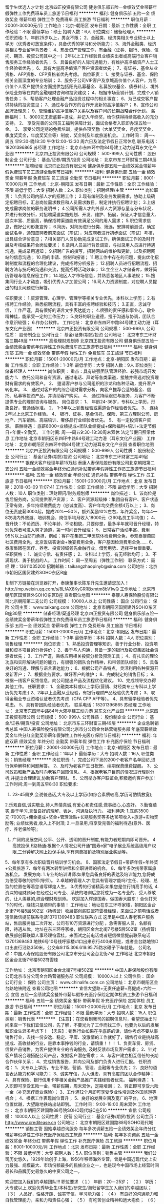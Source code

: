 留学生优选人才计划
北京四正投资有限公司
健身俱乐部五险一金绩效奖金带薪年假弹性工作免费班车员工旅游节日福利
**********
福利:
健身俱乐部
五险一金
绩效奖金
带薪年假
弹性工作
免费班车
员工旅游
节日福利
**********
职位月薪：20001-30000元/月 
工作地点：北京-朝阳区
发布日期：最新
工作性质：全职
工作经验：不限
最低学历：硕士
招聘人数：6人
职位类别：储备经理人
**********
任职资格:
1、年龄25岁以上，男女不限；
2、金融类、经济类相关专业硕士以上学历（优秀者可放宽条件），具备优秀的学习和分析能力；
3、海外金融类、经济类相关专业留学背景者；
4、热爱资产管理工作，有金融（证券、银行、保险、信托、期货、投资公司其中之一）2年以上工作经验且业绩突出者或高端行业客户销售服务工作经验者优先；
5、具备良好的人际沟通能力，有维护高净值资产人士工作经验者优先；
6、具有大量高净值资产客户资源者优先；
7、有证券、基金从业资格、AFP资格、CFP资格者优先考虑。
岗位职责：
1、接受与证券、基金、保险相关全面深度的专业培训；
2、服务于公司VIP客户及京城高价值个人客户，为高价值个人客户提供全方面提供包括阳光私募基金、私募股权基金、债券转让、境外保险业务等在内的金融理财咨询和投资建议；
4、根据市场营销计划，完成个人销售任务；
5、帮助客户处理金融产品投资过程中的相关事宜；
6、为已成交客户提供持续的投资意见；
7、通过与合作方的合作开发新的高净值客户；
8、宣传公司品牌及理念；
9、管理维护高净值客户关系以及客户间的长期战略合作计划。
薪酬福利：
1、8000元无责底薪+提成，并记入年终奖，给你获得持续高收入的充分支持。
2、 享受完善的公司员工福利保障计划，面试合格者入职即办理五险一金。
3、 享受公司定期的免费培训，提供各项奖励（大单奖奖金，月度奖奖金，季度奖奖金，年度奖奖金等）制度，奖金制及年度旅游机会。
工作时间：
周一~周五 早9:30-晚18:30 午休12:00-13:30 周六日及法定节假日正常休息
联系电话：18201396865   苏经理
工作地址：
北京市东四环中路84号建工动力港耳东文化产业园
**********
北京四正投资有限公司
公司规模：
500-999人
公司性质：
股份制企业
公司行业：
基金/证券/期货/投资
公司地址：
北京市东三环财富三期49层
**********
招聘经理
北京四正投资有限公司
健身俱乐部五险一金绩效奖金带薪年假免费班车员工旅游全勤奖节日福利
**********
福利:
健身俱乐部
五险一金
绩效奖金
带薪年假
免费班车
员工旅游
全勤奖
节日福利
**********
职位月薪：8001-10000元/月 
工作地点：北京-朝阳区
发布日期：最新
工作性质：全职
工作经验：不限
最低学历：大专
招聘人数：2人
职位类别：招聘经理/主管
**********
岗位职责：
1.负责公司内部人才的招聘工作；
2.现有编制及业务发展需求，协助上级确定招聘目标，汇总岗位需求数目和人员需求数目，制定并执行招聘计划；
3.上级完成需求岗位的职务说明书；
4.公司所需人才的外部人力资源存量与分布状况，并进行有效分析，对招聘渠道实施规划、开发、维护、拓展，保证人才信息量大、层次丰富、质量高，确保招聘渠道能有效满足公司的用人需求；
5.职位需求信息，做好公司形象宣传；
6.简历，对简历进行分类、筛选，安排聘前测试，确定面试名单，通知应聘者前来面试（笔试），对应聘者进行初步面试（笔试）考核，出具综合评价意见；
7.相关部门人员协助完成复试工作，确保面试工作的及时开展及考核结果符合岗位要求；
8.录用人员进行背景调查，与拟录用人员进行待遇沟通，完成录用通知；
9.招聘广告的撰写，招聘网站的维护和更新，以及招聘网站的信息沟通；
10.用的申请、控制和报销；
11.聘工作中存在的问题，提出优化招聘制度和流程的合理化建议，完成招聘分析报告；
12.招聘人员进行招聘流程、招聘方法与技巧的沟通和交流，提高招聘活动效率；
13.立企业人才储备库，做好简历管理与信息保密工作；
14.地区人才市场信息，并熟悉各地区人事法规；
15.搜集同行业人才动态，吸引优秀人才加盟公司；
16.司人力资源制度，对应聘人员提出的相关问题进行解答。

任职要求：
1.资源管理、心理学、管理学等相关专业优先，本科以上学历；
2.有招聘工作经验，熟悉招聘流程，具有丰富的招聘经验和技巧；
3.正直，忠诚守信，工作严谨，具有很好的语言文字表达能力；
4.很强的责任感和事业心，敬业精神佳，能承受一定的工作压力；
5.良好的职业道德，擅于沟通与协调，团队合作意识较强；
6.作办公软件。
  工作地址：
北京市东四环中路84号建工动力港（耳东文化产业园）
**********
北京四正投资有限公司
公司规模：
500-999人
公司性质：
股份制企业
公司行业：
基金/证券/期货/投资
公司地址：
北京市东三环财富三期49层
**********
高级理财规划师
北京四正投资有限公司
健身俱乐部五险一金绩效奖金带薪年假弹性工作免费班车员工旅游节日福利
**********
福利:
健身俱乐部
五险一金
绩效奖金
带薪年假
弹性工作
免费班车
员工旅游
节日福利
**********
职位月薪：15001-20000元/月 
工作地点：北京-朝阳区
发布日期：最新
工作性质：全职
工作经验：1-3年
最低学历：大专
招聘人数：9人
职位类别：储备经理人
**********
岗位职责：
 重点：具有较强团队管理经验、较强市场开发能力
1、 依托公司和自有资源，通过电话、拜访等各类渠道，接触并筛选对投资理财有需求的有效客户。
2、 邀请客户参与公司组织的沙龙和各种活动，提升客户转化率。
3、 通过对客户的的综合理财需求分析，向客户推荐合适的基金、信托、私募等投资产品，并协助客户购买。
4、 通过持续跟进与服务，为客户不断提供专业的理财咨询与服务。
岗位要求：
1、 年龄24-36岁，专科以上学历，形象良好，普通话标准。
2、 1-3年以上销售经验或渠道合作经验者优先。
3、 连续2年以上北京工作经验。
4、 银行、证券、基金信托、保险、第三方理财公司、房地产、汽车销售、高端培训、奢侈品行业经验者优先。
5、 有一定投资客户资源。
薪酬待遇：
底薪8000+业绩提成+团队业绩提成+保险福利+培训+法定节假日+年假+全勤奖。
工作时间:
周一-周五9:30-18:30周末双休 
法定节假日照常休息
工作地址
北京市朝阳区东四环中路84号建工动力港（耳东文化产业园）
工作地址：
北京市朝阳区东四环中路84号建工动力港耳东文化产业园
查看职位地图
**********
北京四正投资有限公司
公司规模：
500-999人
公司性质：
股份制企业
公司行业：
基金/证券/期货/投资
公司地址：
北京市东三环财富三期49层
**********
银保大客户经理年薪15万起
泰康人寿保险股份有限公司北京朝阳第二支公司
五险一金绩效奖金年终分红通讯补贴带薪年假弹性工作员工旅游节日福利
**********
福利:
五险一金
绩效奖金
年终分红
通讯补贴
带薪年假
弹性工作
员工旅游
节日福利
**********
职位月薪：15001-20000元/月 
工作地点：北京
发布日期：2018-03-09 11:07:41
工作性质：全职
工作经验：不限
最低学历：大专
招聘人数：10人
职位类别：理财顾问/财务规划师
**********
岗位描述： 
1、该岗位是售后服务岗，公司提供客户资源； 
2、客户资源超级棒：集团自有客户、客户状态正常有效，多年持续缴费能力（忠诚度高）、客户年均交费金额4万以上； 
3、岗位无责底薪3000起，提成20%—50%，额外奖励10%左右，年终奖金，每年4—8次境内外旅游、培训机会，岗位平均月收入18000元（260名员工平均值）； 
4、晋升快：不论资历、不论年龄、不论相貌，只要你想，最多半年就可晋升经理，特别优秀者可进入聘才通道，第一时间晋升经理；
5、日常客户活动丰富、费用95%以上由部门承担，例如：客户在集团二甲医院体检费用全免，参观泰康燕园社区费用全免，北京饭店答谢会+晚宴费用全免，客户基因检测费用全免......
6、泰康集团在医疗、养老、投资领域领先金融行业，借势用势、选择平台很重要。 
任职资格： 
1、诚实守信、有责任感； 
2、专科以上学历，有无经验均可； 
3、不满现状、勇于挑战的人。 
工作时间： 
 周一至周五（弹性工作制）
联系方式：
聂 经 理：13611035200
招聘邮箱：taikangzhaopinyb@sina.com
公司地址：北京市朝阳区国贸建外SOHO东区B座

复制下方链接在浏览器打开，泰康董事长陈东升先生邀请您加入！
http://mp.weixin.qq.com/s/8LfAX8KyGRRBxmtm8bV1wQ
工作地址：
北京市朝阳区国贸建外SOHO东区B座
查看职位地图
**********
泰康人寿保险股份有限公司北京朝阳第二支公司
公司规模：
10000人以上
公司性质：
国企
公司行业：
保险
公司主页：
www.taikang.com
公司地址：
北京市朝阳区国贸建外SOHO东区B座30层
**********
储备经理/渠道经理
北京四正投资有限公司
健身俱乐部五险一金绩效奖金带薪年假弹性工作免费班车员工旅游节日福利
**********
福利:
健身俱乐部
五险一金
绩效奖金
带薪年假
弹性工作
免费班车
员工旅游
节日福利
**********
职位月薪：15001-20000元/月 
工作地点：北京-朝阳区
发布日期：最新
工作性质：全职
工作经验：1-3年
最低学历：本科
招聘人数：4人
职位类别：销售经理
**********
岗位职责：
1、熟悉投资管理等知识，善于行业分析、投资项目和资本项目的分析评价；
2、善于与人沟通，具备一定的银行及投资集团社会资源者优先；
3、工作严谨，熟练应用相关投资分析及预测工具；
4、有扎实的理论功底和实际解决问题的能力，有很强的团队合作精神，和带领团队经验；
5、具备良好的沟通、理解与语言表达能力；
6、根据公司产品特点，灵活利用各种资源开发新客户；
7、根据业务要求，做好客户的维护；
8、完成制定的销售目标；
9、根据一线客户反馈信息，向公司提出产品及流程优化建议。
10、完成领导交办得其他工作。
 任职要求：
1、金融类本科或以上学历(营销、财经类专业专科以上学历优先考虑;)
2、2年以上金融从业经验，有银行理财产品经验优先考虑；
3、取得金融业专业资格认证者优先考虑（CFA CFP AFP等）。
4、具有留学经验者优先考虑。
5、具有带团队经验者优先。
 联系电话：18201396865   苏经理
  工作地址：
北京市东四环中路84号大郊亭建工动力港 耳东文化产业园
**********
北京四正投资有限公司
公司规模：
500-999人
公司性质：
股份制企业
公司行业：
基金/证券/期货/投资
公司地址：
北京市东三环财富三期49层
**********
企业急聘销售总监
中国人寿保险股份有限公司北京市分公司金台路营销服务部
年底双薪绩效奖金年终分红全勤奖带薪年假弹性工作补充医疗保险节日福利
**********
福利:
年底双薪
绩效奖金
年终分红
全勤奖
带薪年假
弹性工作
补充医疗保险
节日福利
**********
职位月薪：20001-30000元/月 
工作地点：北京-朝阳区
发布日期：最新
工作性质：全职
工作经验：1年以下
最低学历：大专
招聘人数：16人
职位类别：销售经理
**********
岗位职责: 
1、完成公司下发的200个老客户名单回访,进行保单解释和问题解答。
 2、及时为老客户生日祝贺、续期保费缴费提醒。
  3、公司政策和新产品及时向老客户回馈信息。
 4、根据老客户目前的情况进行理财分析,并提出合理建议,协助客户理财。 
5、公司举办客户联谊会,积极邀约客户参加!工作时间:周一到周五早8:30 
职位要求: 
 1.  23-45周岁,会说普通话,大专及以上学历(如综合素质较高,学历可酌情放宽);  
2.乐观自信,诚实敬业,待人热情真诚,有爱心和责任感,做事细心,心态好。 
 3.勤奋踏实,善于学习,具备良好的理解、表达、沟通及执行力。 
 福利待遇: 
1.底薪3500元-7000元+佣金提成+奖金+管理津贴+长期服务奖等多达18项收入+旅游+实物奖励等; 业绩优秀者,收入上不封顶;  
2.一旦录用,将享受完善的福利待遇(意外、医疗、养老保险等);  
3. 广阔的发展空间,公平、公开、透明的晋升制度,有能力者短期内即可晋升。 
 4高效投保,E路畅通:根据个人情况公司开通“国寿e家”电子展业系统高级用户权限,三分钟解决网上投保手续,享有网费报销及特别展业奖励等。 
5、每年享有多次职级晋升培训学习机会。 
6、国家法定节假日+带薪年假+年终奖+公费旅游 
7、每年有两次转型讲师和全职讲师的机会。
 8、每年多次携带家属旅游机会。 
发展方向: 
1.专业的培训讲师:如果您具备良好的表达及培训能力,您将成为倍受尊敬的讲师(导师)。
 2.卓越的管理人才:您具有管理才能吗?主任、经理、总监的位置在等着您谱写辉煌人生。
 3.优秀的行销精英:如果您是位行销高手的话,
4.资深的理财顾问:在经过公司专业、系统的培训后您将成为一名专业的、受人尊敬的、让人羡慕的,综合理财规划师。 
 欢迎加入辉煌国寿，做国寿大股东！合伙打天下的时代，赚钱只是顺带的事情！
工作地址：地址在东三环呼家楼，朝阳区金台北街7号楼5层502室（扬帆营）收展部创薪联盟符雲桂经理，来面试之前电话或者短信微信提前联系电话13701369483
职位联系方式
这里是中国人寿老客户服务站，售后服务加二次开发，公司有10万资源进行分配 ，急需客服人员，名额有限，待遇从优，地址在东三环呼家楼，朝阳区金台北街7号楼5层502室（扬帆营）收展部创薪联盟人事经理符雲桂，来面试之前电话或者短信微信提前联系电话13701369483
地铁6号10号线呼家楼c1口出来东行400米即是，或者金台路地铁D口出直行沿路350米，公交车9.115.306.619.95.75路水碓子下车就是。 
公司名称：中国人寿保险股份有限公司北京市分公司金台北街7号
工作地址
北京市朝阳区金台北街7号楼502符雲桂

工作地址：
北京市朝阳区金台北街7号楼502室
**********
中国人寿保险股份有限公司北京市分公司金台路营销服务部
公司规模：
10000人以上
公司性质：
国企
公司行业：
保险
公司主页：
www.chinalife.com.cn
公司地址：
北京市朝阳区金台路地铁附近
查看公司地图
**********
宜信大望路+无责任底薪+高提成+六险一金
宜信
五险一金绩效奖金餐补带薪年假补充医疗保险定期体检员工旅游节日福利
**********
福利:
五险一金
绩效奖金
餐补
带薪年假
补充医疗保险
定期体检
员工旅游
节日福利
**********
职位月薪：15001-20000元/月 
工作地点：北京
发布日期：最新
工作性质：全职
工作经验：不限
最低学历：大专
招聘人数：15人
职位类别：销售代表
**********
【注意】：在您看到我司的招聘信息时，希望您抽出时间来查一下我们宜信公司，先了解，不要光为了工作而找工作，也要为以后的发展和职业生涯多考虑下！
【忠告】：销售行业如果在乎底薪的话，请你考虑不要从事销售行业，去找一份安逸、稳定、平庸、没激情的工作就好了，销售行业是挑战高提成、高收益的行业，是靠本事挣钱的行业，请慎重！！！
1、负责车贷、房贷、信贷产品销售，为客户提供专业的咨询服务, 及时反馈市场及客户需求；
2、针对客户情况合理搭配公司产品，发掘客户潜在需求；
3、与客户建立相互信任的长期合作伙伴关系；
4、完成销售报告，并向公司及部门负责人进行汇报。
任职资格：
1、大专以上学历，专业不限，营销、管理、金融等专业优先；
2、良好的语言表达能力和学习能力；
3、诚实守信，为人谦虚，具有高度的团队合作精神；
4、具有保险、银行信用卡等相关金融产品推广实践经验者优先。
福利待遇：
1、入职即可享受五险一金，带薪假期，周末双休，定期培训；
2、转正即可享受六险一金（补充医疗商业保险）；
3、工作满12个月即可享受专业性培训及外国旅游等机会；
4、根据工作表现岗位晋升；
5、良好的发展空间及宽广的平台。
6、地理位置优越，大望路地铁站出站即到。
工作时间：9:00-18:00 周末双休
工作地址：
北京市朝阳区建国路88号院SOHO现代城C座510
**********
宜信
公司规模：
10000人以上
公司性质：
民营
公司行业：
基金/证券/期货/投资
公司主页：
http://www.creditease.cn
公司地址：
北京市朝阳区建国路88号SOHO现代城
**********
销售主管
固始卓越咨询服务
每年多次调薪五险一金绩效奖金年终分红带薪年假弹性工作补充医疗保险员工旅游
**********
福利:
每年多次调薪
五险一金
绩效奖金
年终分红
带薪年假
弹性工作
补充医疗保险
员工旅游
**********
职位月薪：8001-10000元/月 
工作地点：北京
发布日期：最新
工作性质：全职
工作经验：不限
最低学历：大专
招聘人数：5人
职位类别：销售主管
**********
我们公司历史悠久，1929年始创于上海，1956年移师海外专营，曾是中国近现代史上实力最强、规模最大、市场份额最多的民族企业之一，也是现今中国市场上经营时间最长和品牌历史最悠久的中资公司之一。  

欢迎您加入我们的卓越团队!!! 
职位要求 
（１） 年龄：20－25岁； 
（２） 学历：大专或以上,欢迎优秀毕业生/本科生/研究生/海归留学生加入我们的卓越团队； 
（３） 人品好，性格开朗、诚实守信，学习能力强； 
（４） 有良好的沟通能力和自我管理能力，亲和力和责任心强； 
（５） 有吃苦创业精神和远大抱负； 
（６） 有团队管理、独立创业经验者优先； 

职位待遇 

• 强大的财务支持：高底薪+ 培训津贴+业务经理轮训方案。 

• 丰富的收入组成：底薪+佣金+续期佣金+伯乐奖金+管理津贴+继续率奖金+年终奖金+竞赛奖金。 

• 培训成长的机会：免费到清华参加CFP培训的机会；业内瞩目的TOP2000高端营销培训。 
• 丰厚的保障福利： 意外伤害医疗保险、长期服务津贴及业务经理养老保险高级经理社保津贴、每年免费国际旅游机会； 
• 期待的无数荣誉： MVA （最有价值大代理人）、 MDRT( 美国百万圆桌会议成员）、国际大奖等无数至高荣誉。 

公司培训体系 
•媲美"清华,北大"的TOP2000培训体系 
  以强大的讲师阵容，领先国内外的视野，成为公司培养国内市场最具竞争力精英的创举。
•THFP-清华理财规划师培训 
  公司与清华大学强强联合，推出THFP金融理财规划师课程，打造高品质金融理财规划师！
工作地址：
北京市海淀区
**********
固始卓越咨询服务
公司规模：
1000-9999人
公司性质：
上市公司
公司行业：
基金/证券/期货/投资
公司地址：
北京市海淀区
**********
大望路贷款顾问/无责底薪+高提成+六险一金
宜信
五险一金绩效奖金餐补带薪年假补充医疗保险定期体检
**********
福利:
五险一金
绩效奖金
餐补
带薪年假
补充医疗保险
定期体检
**********
职位月薪：15001-20000元/月 
工作地点：北京
发布日期：最新
工作性质：全职
工作经验：不限
最低学历：大专
招聘人数：10人
职位类别：客户代表
**********
温馨提醒：
1、本公司只做贷款
2、参加面试请身着正装，携带简历。
年轻！激情！热血！欢迎您的加入！！！
岗位职责：
1、利用公司提供的产品、客户资源以及平台，开发并维护客户关系；
2、坚守诚信理念，遵照信贷业务管理制度及流程开展各类业务；
3、良好的销售技巧、沟通协作能力、信息搜集及数据分析能力；
4、参加公司组织的各项销售活动，进行营销活动的推广、实施。
5、维护客户关系，为客户提供优质的贷前、贷中及贷后服务
任职要求：
1、性别不限，22-35周岁，良好的素养；
2、有较强的语言表达和沟通能力，本科及以上学历，有先关经验优先；
3、欢迎应届毕业生，有无工作经验均可；
4、我们将为你制定一系列的系统培训，帮助你快速的成长，提升业务技能；
5、对销售工作有较高的热情；对金融行业有浓厚兴趣，诚信，有梦想，有强烈的成功欲望，有信心，勇于挑战高薪；
公司福利待遇：
1、福利待遇：无责任底薪 + 高提成 + 绩优奖金 + 月度、季度年底销售奖金+五险一金；
2、工作时间：周一至周五上午9：00-18:00 周六日双休；
3、带薪假期：享受国家法定节假日、婚假、产假、病假、丧假、年假等；
4、节假贺礼：各节日重大节日礼品/礼金；
5、公司活动：定期文体活动、聚餐活动、旅游；
6、企业培训：一对一带薪培训、新员工入职培训、部门培训、职能培训、专业技能培训,边学习边实践，具有最好的培训和晋升机会；
7、职业晋升：客户经理--团队经理--营业部经理--城市经理--区域经理-分部总 公平、公正、无关系晋升的通道（健全良好的职位晋升通道、广阔的职业发展平台，我司发展迅速）
工作地址：
北京市朝阳区建国路88号院SOHO现代城C座510
**********
宜信
公司规模：
10000人以上
公司性质：
民营
公司行业：
基金/证券/期货/投资
公司主页：
http://www.creditease.cn
公司地址：
北京市朝阳区建国路88号SOHO现代城
**********
客户经理(10016377)
宜信
五险一金绩效奖金餐补带薪年假补充医疗保险定期体检
**********
福利:
五险一金
绩效奖金
餐补
带薪年假
补充医疗保险
定期体检
**********
职位月薪：15001-20000元/月 
工作地点：北京
发布日期：最新
工作性质：全职
工作经验：不限
最低学历：大专
招聘人数：10人
职位类别：客户代表
**********
温馨提醒：
1、本公司只做贷款
2、参加面试请身着正装，携带简历。
年轻！激情！热血！宜信大家庭欢迎您的加入！！！
岗位职责：
1、负责车贷、房贷、信贷产品销售，为客户提供专业的咨询服务, 及时反馈市场及客户需求；
2、针对客户情况合理搭配公司产品，发掘客户潜在需求；
3、与客户建立相互信任的长期合作伙伴关系；
4、完成销售报告，并向公司及部门负责人进行汇报。
任职要求：
1、性别不限，22-35周岁，良好的素养；
2、有较强的语言表达和沟通能力，本科及以上学历，有先关经验优先；
3、欢迎应届毕业生，有无工作经验均可；
4、我们将为你制定一系列的系统培训，帮助你快速的成长，提升业务技能；
5、对销售工作有较高的热情；对金融行业有浓厚兴趣，诚信，有梦想，有强烈的成功欲望，有信心，勇于挑战高薪；
公司福利待遇：
1、福利待遇：无责任底薪 + 高提成 + 绩优奖金 + 月度、季度年底销售奖金+五险一金；
2、工作时间：周一至周五上午9：00-18:00 周六日双休；
3、带薪假期：享受国家法定节假日、婚假、产假、病假、丧假、年假等；
4、节假贺礼：各节日重大节日礼品/礼金；
5、公司活动：定期文体活动、聚餐活动、旅游；
6、企业培训：一对一带薪培训、新员工入职培训、部门培训、职能培训、专业技能培训,边学习边实践，具有最好的培训和晋升机会；
7、职业晋升：客户经理--团队经理--营业部经理--城市经理--区域经理-分部总 公平、公正、无关系晋升的通道（健全良好的职位晋升通道、广阔的职业发展平台，我司发展迅速）
工作地址：
北京市建国路88号院SOHO现代城C座510
**********
宜信
公司规模：
10000人以上
公司性质：
民营
公司行业：
基金/证券/期货/投资
公司主页：
http://www.creditease.cn
公司地址：
北京市朝阳区建国路88号SOHO现代城
**********
保险销售经理（不封顶薪资+弹性工作时间）
中国平安人寿保险股份有限公司北京分公司东城雍和宫营销服务部
绩效奖金带薪年假弹性工作补充医疗保险定期体检员工旅游节日福利
**********
福利:
绩效奖金
带薪年假
弹性工作
补充医疗保险
定期体检
员工旅游
节日福利
**********
职位月薪：10001-15000元/月 
工作地点：北京-东城区
发布日期：最新
工作性质：全职
工作经验：1-3年
最低学历：本科
招聘人数：5人
职位类别：保险代理/经纪人/客户经理
**********
    中国平安保险（集团）股份有限公司（以下简称“中国平安”，“公司”，“集团”）于1988年诞生于深圳蛇口，是中国第一家股份制保险企业，至今已发展成为融保险、银行、投资三大主营业务为一体、核心金融与互联网金融业务并行发展的个人金融生活服务集团之一。公司为香港联合交易所主板及上海证券交易所两地上市公司，股票代码分别为2318和601318。
    随着中国市场经济及经济全球化的高速迅猛发展，老百姓手中会越来越有钱。《2007中国金融理财报告》透露：中国富人现已拥有约1.44万亿美元的资产，且其规模在未来几年将以13%的速度迅猛增长，用不了多久这一数据将突破5万亿美元，中国大陆理财市场正在步入黄金10年。
    根据国家相关方面的调查，目前中国老百姓50%以上的人无计划分配资产，78%的人愿意接受专家顾问的理财意见，25%的人愿意委托理财。“理财”观念越来越被大众所接受，对金融理财师的需求日趋旺盛。

一、职位描述
1、25岁以上，本科及以上学历，金融、财务、管理等相关专业优先；
2、具有极强的学习、创新及沟通能力；
3、通过培训能熟练掌握个人及家庭风险规划的相关知识和技能；
4、通过培训能具备良好的团队管理能力；
5、具备市场开拓能力以及良好的客户沟通能力，关系管理能力及谈判技巧；
6、具有有一定的客户服务经验；
7、诚实守信，具有良好的团队合作精神；
8、具备一定的抗压能力；
 二、服务范围
1、保险类：平安人寿保险；平安财产保险；平安养老保险；平安健康保险
2、证券类：平安证券 
3、银行类：银行信用卡、存款、贷款
 三、丰富的收入组成：
    训练津贴+佣金+续期佣金+管理津贴+继续率奖金+季度奖+年终奖金+育成奖金+业绩津贴
 四、完善的培训体系：
1、新人培训
2、衔接培训
3、转正培训
4、冲锋班培训
5、各阶段晋升培训
 五、公平的晋升体制：
    中国平安国际金融中心提供公开透明的薪酬和晋升制度。
晋升有两条道路：
1、专业的理财规划师路线；
2、组织发展路线。
    这两条路线可以自由选择，根据自己的情况和意愿，可以主做一条路线，也可以两条路线一起走，非常的人性化。对于所有员工只要指标达成便可以直接晋升，不受职位数量限制。

六、福利保障：
    考虑到人才发展的长远性，本理财顾问创业计划在福利保障方面为您想到更多，基本医疗、意外保险、养老公积金，长期服务奖等使员工能够发展于平安，留存于平安。

    中国平安，最大的综合金融平台，我们不仅仅做保险，你今天抓住机会进入平安，相当于同时可以做证券，银行，基金等多项业务，还可以在平安卖房卖车等中介业务！
1.时间是双休的。
2.收入是不封顶的。
3.培训入司后是免费的，一流的培训。
4.旅游是奖励的，方案多多，免费周游世界。
5.晋升是不靠关系的。
6.公司是最有潜力的公司。
7.产品是全方位综合金融，一个智能手机为您赚取金融全方面的收入，银行储蓄、理财、信用卡、证券、信托、融资租赁、车险、人险、卖车、卖房及各种贷款。
8.分红是行业最高的。
    金融行业收入直接跟能力挂钩，只要你付出，只要你有激情，只要你有梦想，只要你想要，年薪多少由您来决定！

工作地址：
北京市东直门
**********
中国平安人寿保险股份有限公司北京分公司东城雍和宫营销服务部
公司规模：
10000人以上
公司性质：
股份制企业
公司行业：
基金/证券/期货/投资
公司地址：
北京市朝阳区
**********
经理助理、人力专员
固始卓越咨询服务
每年多次调薪五险一金绩效奖金年终分红带薪年假弹性工作补充医疗保险员工旅游
**********
福利:
每年多次调薪
五险一金
绩效奖金
年终分红
带薪年假
弹性工作
补充医疗保险
员工旅游
**********
职位月薪：6001-8000元/月 
工作地点：北京
发布日期：最新
工作性质：全职
工作经验：不限
最低学历：大专
招聘人数：5人
职位类别：助理/秘书/文员
**********
我们公司历史悠久，1929年始创于上海，1956年移师海外专营，曾是中国近现代史上实力最强、规模最大、市场份额最多的民族企业之一，也是现今中国市场上经营时间最长和品牌历史最悠久的中资公司之一。  

欢迎您加入我们的卓越团队!!! 
职位要求 
（１） 年龄：20－25岁； 
（２） 学历：大专或以上,欢迎优秀毕业生/本科生/研究生/海归留学生加入我们的卓越团队； 
（３） 人品好，性格开朗、诚实守信，学习能力强； 
（４） 有良好的沟通能力和自我管理能力，亲和力和责任心强； 
（５） 有吃苦创业精神和远大抱负； 
（６） 有团队管理、独立创业经验者优先； 

职位待遇 

• 强大的财务支持：高底薪+ 培训津贴+业务经理轮训方案。 

• 丰富的收入组成：底薪+佣金+续期佣金+伯乐奖金+管理津贴+继续率奖金+年终奖金+竞赛奖金。 

• 培训成长的机会：免费到清华参加CFP培训的机会；业内瞩目的TOP2000高端营销培训。 
• 丰厚的保障福利： 意外伤害医疗保险、长期服务津贴及业务经理养老保险高级经理社保津贴、每年免费国际旅游机会； 
• 期待的无数荣誉： MVA （最有价值大代理人）、 MDRT( 美国百万圆桌会议成员）、国际大奖等无数至高荣誉。 

公司培训体系 
•媲美"清华,北大"的TOP2000培训体系 
  以强大的讲师阵容，领先国内外的视野，成为公司培养国内市场最具竞争力精英的创举。
•THFP-清华理财规划师
  公司与清华大学强强联合，推出THFP金融理财规划师课程，打造高品质金融理财规划师！

工作地址：
北京市海淀区
**********
固始卓越咨询服务
公司规模：
1000-9999人
公司性质：
上市公司
公司行业：
基金/证券/期货/投资
公司地址：
北京市海淀区
**********
央企 诚聘 销售业务员 理财规划师 弹性工作
固始卓越咨询服务
五险一金绩效奖金年终分红全勤奖弹性工作补充医疗保险员工旅游节日福利
**********
福利:
五险一金
绩效奖金
年终分红
全勤奖
弹性工作
补充医疗保险
员工旅游
节日福利
**********
职位月薪：6001-8000元/月 
工作地点：北京
发布日期：最新
工作性质：全职
工作经验：不限
最低学历：大专
招聘人数：10人
职位类别：销售经理
**********
我们公司历史悠久，1929年始创于上海，1956年移师海外专营，曾是中国近现代史上实力最强、规模最大、市场份额最多的民族企业之一，也是现今中国市场上经营时间最长和品牌历史最悠久的中资公司之一。2001年11月，中国集团（控股）有限公司（2009年6月更名为“中国集团公司”，全面恢复经营国内业务。2001年12月5日，在中国加入WTO前夕，公司宣布在国内复业经营。复业后的”是我国第六家全国性的公司，总部设在上海。目前，公司注册资本金62.3亿元人民币，已在国内28个省、自治区和直辖市开设35家分公司和近900家三、四级机构，服务网络基本覆盖全国。截至2012年底，公司总资产超过1600亿元人民币，期末有效承保金额超过11000亿元人民币，已稳居国内中大型公司行列。国内复业以来，公司成功地在后“WTO”时代，走出了一条改革创新、专业发展之路：紧密围绕“用心经营 诚信服务”的经营理念，创建了具有中国特色的公司经营与业务发展模式；始终坚持“专业化经营、体系化运作”的经营思路，构筑起稳固。
欢迎您加入我们的卓越团队!!! 
职位要求 
（１）年龄：20－25岁； 
（２）学历：大专或以上,欢迎优秀毕业生/本科生/研究生/海归留学生加入我们的卓越团队； 
（３）人品好，性格开朗、诚实守信，学习能力强； 
（４）有良好的沟通能力和自我管理能力，亲和力和责任心强； 
（５） 有吃苦创业精神和远大抱负； 
（６） 有团队管理、独立创业经验者优先； 
职位待遇 
• 强大的财务支持：高底薪+ 培训津贴+业务经理轮训方案。 
• 丰富的收入组成：底薪+佣金+续期佣金+伯乐奖金+管理津贴+继续率奖金+年终奖金+竞赛奖金。 
• 培训成长的机会：免费到清华参加CFP培训的机会；业内瞩目的TOP2000高端营销培训。 
• 丰厚的保障福利： 意外伤害医疗保险、长期服务津贴及业务经理养老保险高级经理社保津贴、每年免费国际旅游机会； 
• 期待的无数荣誉： MVA （最有价值大代理人）、 MDRT( 美国百万圆桌会议成员）、国际大奖等无数至高荣誉。 
公司培训体系 
•媲美"清华,北大"的TOP2000培训体系 
以强大的讲师阵容，领先国内外的视野，成为公司培养国内市场最具竞争力精英的创举。
•THFP-清华理财规划师培训 
公司与清华大学强强联合，推出THFP金融理财规划师课程，打造高品质金融理财规划师！
•TOP2000经典课程 
《理财金三角》,《大客户开拓系统》,《百万行销系统》《建立高端客户的保险理念》,《财务分析》...... 
•卓越经理人培训 
针对绩优高级经理，从主管层面解决阶段性专业化经营，从理念到实务流程的转换，明确并统一卓越经理人的培训。 
理财规划师 
理财规划师(Financial Planner)是为客户提供全面理财规划的专业人士。是指运用理财规划的原理、技术和方法，针对个人、家庭以及中小企业、机构的理财目标，提供综合性理财咨询服务的人员。 
职业发展和前景 
随着过去近30年中国经济的快速发展，中产阶级和豪富阶层正在迅速形成，并有相当一部分从激进投资和财富快速积累阶段逐步向稳健保守投资、财务安全和综合理财方向发展，因而对能够提供客观、全面理财服务的理财师的要求迅猛增长。与理财服务需求不断看涨形成反差，我国理财规划师数量明显不足。我国国内理财市场规模远远超过1000亿元人民币，一个成熟的理财市场，至少要达到每三个家庭中就拥有一个专业的理财师，这么计算，中国理财规划师职业有20万人的缺口，仅北京市就有3万人以上的缺口。他们的主要业务不再是从销售金融产品及服务中获取佣金，而是帮助客户实现其生活、财务目标进行专业咨询，并通过一个规范的个人理财服务流程来实施理财建议从而防止客户利益受到侵害。
工作地址：
河南省固始县中原路月亮新村正对面
**********
固始卓越咨询服务
公司规模：
1000-9999人
公司性质：
上市公司
公司行业：
基金/证券/期货/投资
公司地址：
北京市海淀区
**********
投资助理
珠海普丰基金管理有限公司北京分公司
五险一金绩效奖金
**********
福利:
五险一金
绩效奖金
**********
职位月薪：5000-8000元/月 
工作地点：北京
发布日期：最新
工作性质：全职
工作经验：不限
最低学历：本科
招聘人数：1人
职位类别：商务专员/助理
**********
 岗位职责
1.负责领导的文件、文案的起草、修订工作；
2.协助基金项目材料的收集和编写；
3.独立完成拟投项目行业研究及投资目标财务分析；
4.协助领导协调、联系与政府部门、商业合伙伙伴有关的事宜
5.协助基金备案的申报和定期更新维护政府相关部门的政策要求；
6. 协助投资总监寻找潜在投资机会；
7. 协助投资总监完成尽职调查、基金募集说明书及项目投资有关法律文件；
8.科学处理各种渠道的信息，做到合理过滤和传达；
9.负责完成领导相关会议的组织和协调工作，并准备会议材料；
10．参与基金募集路演，维护投资者关系；
11. 协助部门总监对投资项目的监控、管理以及退出运作；
12.完成投资项目的日常管理及领导交办的其他工作；
 任职要求 ；
1.本科以上学历，具有私募基金公司三到五年的工作经验，对资管计划  、信托通道、银行通道、保险通道有所了解; 金融、财务或法律相关专业；具有基金从业资格证;
2.熟悉基金设立流程及相关文件，对市场及私募基金有深入的了解，熟悉公文写作格式，有较强的文案功底；可熟练应用Word\PPT\EXCEL；
3.具有较强的组织、计划、协调、学习、沟通能力及逻辑分析能力，有较强的责任感和高度的团队合作精神及高度的工作热情，有较强的亲和力和灵活性，抗压能力强；
 4.形象气质佳，具备一定的公众讲演能力，年龄在20-30岁之间
 5.有驾照的优先,居住地朝阳区的优先。
     工作地址：
北京市朝阳区西大望路3号蓝堡国际中心1座2803
**********
珠海普丰基金管理有限公司北京分公司
公司规模：
20-99人
公司性质：
民营
公司行业：
基金/证券/期货/投资
公司地址：
北京市朝阳区西大望路3号蓝堡国际中心1座写字楼2803
查看公司地图
**********
诚聘中国平安售后服务员
中国平安人寿保险股份有限公司北京分公司大兴区兴政营销服务部
五险一金补充医疗保险定期体检员工旅游不加班节日福利绩效奖金
**********
福利:
五险一金
补充医疗保险
定期体检
员工旅游
不加班
节日福利
绩效奖金
**********
职位月薪：8001-10000元/月 
工作地点：北京
发布日期：最新
工作性质：全职
工作经验：不限
最低学历：不限
招聘人数：10人
职位类别：保险业务管理
**********
1.工作内容：主要针对已投保的老客户进行续期保费收取、地址变更、职业变更、车险理赔、医药费报销、领取生存金，检查保单促使客户加保，以及银行，基金，信托等综合金融服务。
2.工作地点：按个人所住址划分片区，就近安排，一旦入司工作稳定。
3.工作时间：无需坐班，周一三五上午8:30来公司开会，其它时间上级领导安排（工作时间自由，工作安排灵活，不坐班，不拘泥于时间管控，更好地安排工作与生活）。
4.任职要求：25岁–45岁，良好的心理素质及沟通能力，工作热情，勤奋好学
，责任心强。
世界500强企业推崇的5大员工思维:
1.为他人工作，也是为自己工作。
2.公司付给你的金钱，工作赋予你终生受益的能力。
3.要对得起目前的薪水，更要对得起将来的前途。
4.工作本身没情绪，我们也不能带着情绪工作。
5.能在昨天完成工作的人，永远是成功的；保持激情的秘诀，就是不断树立 新目标 。
特别说明：公司实行提成制，薪资结构为底薪+提成+奖金，能者多得，另若对保险有误解人士请勿投简历，详细可电话咨询，公司诚心邀请有志者加入，谢谢！
注：本职位长期招聘。
工作地址：
北京丰台区开阳路1号瀚海花园大厦
查看职位地图
**********
中国平安人寿保险股份有限公司北京分公司大兴区兴政营销服务部
公司规模：
10000人以上
公司性质：
上市公司
公司行业：
银行
公司地址：
北京丰台区开阳桥瀚海花园大厦
**********
助理
北京平安投资财富管理有限公司
绩效奖金全勤奖补充医疗保险员工旅游不加班
**********
福利:
绩效奖金
全勤奖
补充医疗保险
员工旅游
不加班
**********
职位月薪：2001-4000元/月 
工作地点：北京-朝阳区
发布日期：最新
工作性质：全职
工作经验：不限
最低学历：大专
招聘人数：3人
职位类别：销售运营专员/助理
**********
 岗位职责： 有良好的语言表达和沟通能力；
                    维护与客户保持长期合作关系
                    协助主管做好客户接待和来电工作
                    负责对团队的招聘、培训和辅导、绩效考核等工作
任职资格：  大专及以上学历，营销、管理、金融或者有工作经验等专业优先
                    熟练使用办公软件
工作地址：
北京市朝阳区怡和阳光大厦c座5层
查看职位地图
**********
北京平安投资财富管理有限公司
公司规模：
10000人以上
公司性质：
上市公司
公司行业：
基金/证券/期货/投资
公司地址：
。
**********
电话销售/婴儿市场业务/底薪4K/高提成/双休
北京友信天下信息技术有限公司
五险一金绩效奖金年终分红餐补房补带薪年假弹性工作员工旅游
**********
福利:
五险一金
绩效奖金
年终分红
餐补
房补
带薪年假
弹性工作
员工旅游
**********
职位月薪：7000-14000元/月 
工作地点：北京-海淀区
发布日期：最新
工作性质：全职
工作经验：不限
最低学历：大专
招聘人数：19人
职位类别：电话销售
**********
【客户资源】
婴儿业务事业部的目标客户为0-3岁婴幼儿家长。自成立至今，事业部和30家母婴消费领域知名机构（包括月子会所、月嫂家政公司、婴儿照影楼、婴幼儿早教中心等）建立并保持长期合作，通过共同组织市场活动，持续获得高精准度、高意向度的中高端客户资源，进而持续输送给事业部销售团队。
 【岗位职责】
★主营业务：婴幼儿及家长健康医保、教育金助学金业务
★线上环节，通过电话、微信等方式，开发收集客户需求。
★线下环节，在主管陪同下与客户面谈，定制专业方案，在面谈后，配合主管促成客户签约。
★工作满一年，意向客户储备量可达300-600家，此后工作将以线下顾问式咨询面谈为主。
★维护和增进客情，获得客户转介绍机会
★开展招聘，在半年内晋升主管
 【发展前景】
★二胎政策全面放开，婴儿保险市场需求急剧膨胀，专业人才供不应求！
★公司提供一手高精准客源，客源无忧，只剩勤奋！
★零起点专业培训，销售冠军不怕外行出身！
★老顾问陪访新人见客户，既帮新人签单，又帮新人成长！
★入司最快半年即可晋升主管，两年即可晋升经理，全年四次晋升机会！
★弹性工作，时间自由，家庭事业两不误！
★业内唯一提供“无责底薪”的营业部！其他部门只提供有责底薪！
★绩优人员享受全年四次国内游，一次出国游！
 【薪资待遇】
★无责底薪：4000-6000元
★提成：销售额50%
★业务补贴：1600元
★培训补贴：3600元
★业务奖金：钻石奖＋季度奖＋达标业绩奖=2000至8000元
★管理奖金：增员奖＋直接管理奖金＋直接育成奖金＋间接育成奖金＋经理奖金＋主管/经理年终奖
●举例1：某市场经理本月签单2单，销售额总计14000元，则当月收入为：底薪3600＋提成（14000×50%）＋业务补贴1610＋钻石奖400＋季度奖840＋达标业绩奖700＝14150元
●举例2：某市场经理本月面谈客户8家，未签单，则当月收入为：无责底薪500×8＝4000元
●举例3：某主管团队人力10人，本月团队人均提成7000元，则主管收入为：7000×10×50%=35000元
工作地址：
海淀区牡丹园德恒商务会馆（地铁10号线牡丹园站C口）
查看职位地图
**********
北京友信天下信息技术有限公司
公司规模：
10000人以上
公司性质：
上市公司
公司行业：
专业服务/咨询(财会/法律/人力资源等)
公司地址：
海淀区牡丹园德恒商务会馆（地铁10号线牡丹园站C口）
**********
急聘人事助理/招聘专员/可在家办公
北京友信天下信息技术有限公司
绩效奖金全勤奖餐补通讯补贴带薪年假弹性工作节日福利不加班
**********
福利:
绩效奖金
全勤奖
餐补
通讯补贴
带薪年假
弹性工作
节日福利
不加班
**********
职位月薪：4001-6000元/月 
工作地点：北京
发布日期：最新
工作性质：全职
工作经验：不限
最低学历：中专
招聘人数：3人
职位类别：人力资源专员/助理
**********
【岗位职责】
★开展网络招聘，与投递简历应聘者电话联系，预约面试。
★定期对公司人才库进行维护和整理。
★配合事业部总经理，对参加面试人员进行筛选评估。
★通知并确保录取者按时参加公司岗前培训。
★统计并分析招聘数据，优化招聘流程。
★完成事业部总经理交办的其他行政事务工作。

【任职资格】
★本职位尤其看重工作热情。
★可全职坐班，也可在家工作。
★高中以上学历，所学专业及工作经验不限。
★须具备优良的表达能力，沟通表达须有明显的亲和力。
★电脑操作熟练，上班自备笔记本电脑。
★有较强的抗压能力。
工作地址：
海淀区牡丹园德恒商务会馆（地铁10号线牡丹园站C口）
查看职位地图
**********
北京友信天下信息技术有限公司
公司规模：
10000人以上
公司性质：
上市公司
公司行业：
专业服务/咨询(财会/法律/人力资源等)
公司地址：
海淀区牡丹园德恒商务会馆（地铁10号线牡丹园站C口）
**********
泰康养老社区绩优开发团队经理
泰康人寿保险股份有限公司北京朝阳第二支公司
五险一金绩效奖金年终分红通讯补贴带薪年假弹性工作员工旅游节日福利
**********
福利:
五险一金
绩效奖金
年终分红
通讯补贴
带薪年假
弹性工作
员工旅游
节日福利
**********
职位月薪：30001-50000元/月 
工作地点：北京
发布日期：最新
工作性质：全职
工作经验：3-5年
最低学历：大专
招聘人数：3人
职位类别：客户服务/续期管理
**********
岗位描述： 
该岗位为管理岗，做好团队管理即可；该岗位月均工资：50000元起（部门15位同岗位经理平均值）

以下是团队下属客户经理岗位介绍，请参考：
岗位描述： 
1、该岗位是售后服务岗，公司提供客户资源； 
2、客户资源超级棒：集团自有客户、客户状态正常有效，多年持续缴费能力（忠诚度高）、客户年均交费金额4万以上； 
3、岗位无责底薪3000起，提成20%—50%，额外奖励10%左右，年终奖金，每年4—8次境内外旅游、培训机会，岗位平均月收入18000元（260名员工平均值）； 
4、晋升快：不论资历、不论年龄、不论相貌，只要你想，最多半年就可晋升经理，特别优秀者可进入聘才通道，第一时间晋升经理；
5、日常客户活动丰富、费用95%以上由部门承担，例如：客户在集团二甲医院体检费用全免，参观泰康燕园社区费用全免，北京饭店答谢会+晚宴费用全免，客户基因检测费用全免......
6、泰康集团在医疗、养老、投资领域领先金融行业，借势用势、选择平台很重要。 
任职资格： 
1、诚实守信、有责任感； 
2、专科以上学历，有无经验均可； 
3、不满现状、勇于挑战的人。 
工作时间： 
 周一至周五（弹性工作制）
联系方式：
聂 经 理：13611035200
招聘邮箱：taikangzhaopinyb@sina.com
公司地址：北京市朝阳区国贸建外SOHO东区B座

复制下方链接在浏览器打开，泰康董事长陈东升先生邀请您加入！
http://mp.weixin.qq.com/s/8LfAX8KyGRRBxmtm8bV1wQ
工作地址：
北京市朝阳区国贸建外SOHO东区B座30层
查看职位地图
**********
泰康人寿保险股份有限公司北京朝阳第二支公司
公司规模：
10000人以上
公司性质：
国企
公司行业：
保险
公司主页：
www.taikang.com
公司地址：
北京市朝阳区国贸建外SOHO东区B座30层
**********
大客户金融资产顾问
固始卓越咨询服务
五险一金每年多次调薪全勤奖节日福利员工旅游补充医疗保险绩效奖金年终分红
**********
福利:
五险一金
每年多次调薪
全勤奖
节日福利
员工旅游
补充医疗保险
绩效奖金
年终分红
**********
职位月薪：8001-10000元/月 
工作地点：北京
发布日期：最新
工作性质：全职
工作经验：不限
最低学历：大专
招聘人数：5人
职位类别：保险业务管理
**********
我们公司历史悠久，1929年始创于上海，1956年移师海外专营，曾是中国近现代史上实力最强、规模最大、市场份额最多的民族企业之一，也是现今中国市场上经营时间最长和品牌历史最悠久的中资公司之一。  

欢迎您加入我们团队!!! 
职位要求 
（１） 年龄：20－25岁； 
（２） 学历：大专或以上,欢迎优秀毕业生/本科生/研究生/海归留学生加入我们的卓越团队； 
（３） 人品好，性格开朗、诚实守信，学习能力强； 
（４） 有良好的沟通能力和自我管理能力，亲和力和责任心强； 
（５） 有吃苦创业精神和远大抱负； 
（６） 有团队管理、独立创业经验者优先； 

职位待遇 

• 强大的财务支持：高底薪+ 培训津贴+业务经理轮训方案。 

• 丰富的收入组成：底薪+佣金+续期佣金+伯乐奖金+管理津贴+继续率奖金+年终奖金+竞赛奖金。 

• 培训成长的机会：免费到清华参加CFP培训的机会；业内瞩目的TOP2000高端营销培训。 
• 丰厚的保障福利： 意外伤害医疗保险、长期服务津贴及业务经理养老保险高级经理社保津贴、每年免费国际旅游机会； 
• 期待的无数荣誉： MVA （最有价值大代理人）、 MDRT( 美国百万圆桌会议成员）、国际大奖等无数至高荣誉。 

公司培训体系 
•媲美"清华,北大"的TOP2000培训体系 
  以强大的讲师阵容，领先国内外的视野，成为公司培养国内市场最具竞争力精英的创举。
•THFP-清华理财规划师培训 
  公司与清华大学强强联合，推出THFP金融理财规划师课程，打造高品质金融理财规划师！
工作地址：
北京市海淀区
**********
固始卓越咨询服务
公司规模：
1000-9999人
公司性质：
上市公司
公司行业：
基金/证券/期货/投资
公司地址：
北京市海淀区
**********
机修工
北京航空华北汽车贸易有限责任公司
加班补助节日福利带薪年假
**********
福利:
加班补助
节日福利
带薪年假
**********
职位月薪：4001-6000元/月 
工作地点：北京
发布日期：最新
工作性质：全职
工作经验：1-3年
最低学历：中技
招聘人数：2人
职位类别：汽车维修/保养
**********
负责车辆日常维修保养，车间现场5S，听从车间领导安排，有团队合作精神，吃苦耐劳
工作地址：
北京朝阳区石门村路二院
查看职位地图
**********
北京航空华北汽车贸易有限责任公司
公司规模：
20-99人
公司性质：
股份制企业
公司行业：
汽车/摩托车
公司地址：
北京朝阳区石门村路二院
**********
保险规划师（主管方向）
中国平安人寿保险股份有限公司北京分公司宣武区宣武门营销服务部
五险一金绩效奖金带薪年假弹性工作补充医疗保险员工旅游节日福利不加班
**********
福利:
五险一金
绩效奖金
带薪年假
弹性工作
补充医疗保险
员工旅游
节日福利
不加班
**********
职位月薪：15001-20000元/月 
工作地点：北京
发布日期：最新
工作性质：全职
工作经验：1-3年
最低学历：本科
招聘人数：3人
职位类别：保险顾问/财务规划师
**********
一、任职要求：
1、本科及以上学历，25--45岁，金融、财务、管理、人力资源等相关专业优先；
2、在北京工作一年以上，有相关从业经验者优先；
3、具备一定的市场开拓能力以及良好的客户沟通能力，关系管理能力及谈判技巧；
4、具有有一定的客户服务经验；
5、诚实守信，具有良好的团队合作精神；
6、有强烈的企图心，具备很强的抗压能力；
7、具有一定的管理协调能力.

二、职位描述：
1、工作时间：周一至周五上午8:30——12:00，下午自己支配，周末双休，法定节假日休息；
2、按时参加公司各个培训和会议；
3、通过培训能熟练掌握个人及家庭保险规划和平安集团旗下其他业务模块的相关知识；
4、业务范围：综合金融
      本职销售类：
            个人寿险、意外险、养老险、健康险、财产险（车险，家财险等）
      和平安集团旗下其他业务模块对接，直接推荐类：
             a、平安银行：信用卡、存款、贷款（车贷、房贷、保单贷、信用贷）
             b、平安证券
             c、平安好房
             d、平安好车（汽车之家）
             e、上海家化产品（被平安收购）
             d、平安其他线上线下产品
5、组建团队并带领团队完成公司任务。

三、薪资待遇：
业务员：
训练津贴 + 首期佣金 + 续期佣金 + 季度奖 + 继续率奖金 + 增员奖金 + 标准人力达标奖 + 业绩津贴 + 其他业务模块推荐佣金
主管：
训练津贴 + 首期佣金 + 续期佣金 + 季度奖 + 继续率奖金 + 增员奖金 + 业绩津贴 + 直接管理津贴 + 年终奖金 + 育成奖金 + 晋升奖金 + 其他业务模块推荐佣金
 四、完善的培训体系：
1、入职培训
2、衔接培训
3、转正培训
4、冲锋班培训
5、各阶段晋升培训
6、主管轮训  等
 五、公平透明的晋升体制：
    中国平安人寿提供公开透明的薪酬和晋升制度。
晋升有两条道路：
1、专业的保险规划师路线（个人行销）
2、组织发展路线（组建并带领团队）
    这两条路线可以自由选择，根据自己的情况和意愿，可以主做一条路线，也可以两条路线一起走，非常的人性化。
    对于所有员工只要业务考核指标或者人力考核指标达成，便可以直接晋升，不受职位数量限制。


工作地址：
北京市东城区
**********
中国平安人寿保险股份有限公司北京分公司宣武区宣武门营销服务部
公司规模：
10000人以上
公司性质：
股份制企业
公司行业：
保险
公司地址：
北京市西城区宣武门东大街24号宣武门商务酒店南楼
**********
销售
北京平安投资财富管理有限公司
全勤奖年终分红绩效奖金年底双薪弹性工作员工旅游节日福利补充医疗保险
**********
福利:
全勤奖
年终分红
绩效奖金
年底双薪
弹性工作
员工旅游
节日福利
补充医疗保险
**********
职位月薪：8001-10000元/月 
工作地点：北京-朝阳区
发布日期：最新
工作性质：全职
工作经验：无经验
最低学历：大专
招聘人数：10人
职位类别：销售代表
**********
1、负责区域内目标客户开发、拓展、维护;
2、负责产品销售工作;
3、完成销售业务指标、提高公司产品市场占有率及知名度;
4、根据市场业务发展，提出积极的、符合产品的市场发展的建议和意见;
5、迅速反馈目标市场客户的信息，协调公司内部资源，及时完善服务;
6、能独立撰写项目计划书、项目方案等文档，及制定合作方案。
工作内容:平安保险，车险，银行储蓄，银行理财，平安信用卡，平安普惠，银行贷款，平安证券，平安好房，平安好车，陆金所，平安大华基金，平安信托。

工作地址：
北京市朝阳区东土城路怡和阳光大厦c座5层
查看职位地图
**********
北京平安投资财富管理有限公司
公司规模：
10000人以上
公司性质：
上市公司
公司行业：
基金/证券/期货/投资
公司地址：
。
**********
中国平安客户经理（储备干部定向培养）
中国平安人寿保险股份有限公司北京分公司东城雍和宫营销服务部
五险一金绩效奖金年终分红带薪年假弹性工作补充医疗保险员工旅游节日福利
**********
福利:
五险一金
绩效奖金
年终分红
带薪年假
弹性工作
补充医疗保险
员工旅游
节日福利
**********
职位月薪：10001-15000元/月 
工作地点：北京-朝阳区
发布日期：最新
工作性质：全职
工作经验：1-3年
最低学历：本科
招聘人数：3人
职位类别：理财顾问/财务规划师
**********
一、职位描述
1.完成岗位培训，学习公司产品，销售技巧及理财规划的相关知识。
2.培训后可以为客户提供寿险、车险、银行、信托、贷款、投资、买房、买车等一站式金融服务
3.培训后可以为客户提供保障需求缺口、家庭财务状况分析，并制定保险、理财解决方案
4.培训后可以为企事业单位制定员工福利计划，提供团体意外及医疗风险保障服务
5.培训后可以为客户提供优质的售后服务，帮助他们实现家庭保障目标
 二、任职要求
1. 23-35岁 大专及以上学历，具有金融、营销类专业者优先考虑
2.人品端正，诚实守信，勤奋踏实
3.具有工作责任心和较强的学习能力
4.有事业心，目标明确，愿意为自己打拼一番事业
 三、培训机制
1.上岗前接受公司安排的人身保险新型产品基础知识及实务。（包括人身保险概述、意外伤害险、健康保险、普通人寿保险、分红险、万能险、投资连结险、变额年金、保险法律责任、消费者权益保护和保险从业人员职业道德）
2.上岗后接受本公司产品形态、结构培训，并根据客户需求设计合适的方案
3.定期培训综合金融知识，包括贷款、信托、车险、房车、证券等
 四、晋升机制
公平的晋升体制：
    提供公开透明的薪酬和晋升制度。
晋升有两条道路：
    1、专业的理财规划师路线
    2、组织发展路线
    这两条路线可以自由选择，根据自己的情况和意愿，可以主做一条路线，也可以两条路线一起走，非常的人性化，对于所有员工只要指标达成便可以直接晋升。
 五、福利待遇
1. 富有竞争力的的佣金和奖金体系：新人津贴（3600-5400）+佣金提成+奖金+管理津贴+长期服务奖等多项收入
2. 一旦上岗，将享受公司内部优质的保障体系，意外伤害、住院医疗保险、长期服务津贴及养老保险
3. 国家法定节假日+带薪年假+年终奖+公费旅游+每年免费国际旅游机会
工作地址：
北京市朝阳区
**********
中国平安人寿保险股份有限公司北京分公司东城雍和宫营销服务部
公司规模：
10000人以上
公司性质：
股份制企业
公司行业：
基金/证券/期货/投资
公司地址：
北京市朝阳区
**********
央企 8k 保险销售 金融理财规划师 晋升透明
固始卓越咨询服务
创业公司五险一金绩效奖金年终分红全勤奖弹性工作补充医疗保险员工旅游
**********
福利:
创业公司
五险一金
绩效奖金
年终分红
全勤奖
弹性工作
补充医疗保险
员工旅游
**********
职位月薪：8001-10000元/月 
工作地点：北京
发布日期：最新
工作性质：全职
工作经验：不限
最低学历：大专
招聘人数：10人
职位类别：销售经理
**********
我们公司历史悠久，1929年始创于上海，1956年移师海外专营，曾是中国近现代史上实力最强、规模最大、市场份额最多的民族企业之一，也是现今中国市场上经营时间最长和品牌历史最悠久的中资公司之一。2001年11月，中国集团（控股）有限公司（2009年6月更名为“中国集团公司”，全面恢复经营国内业务。2001年12月5日，在中国加入WTO前夕，公司宣布在国内复业经营。复业后的”是我国第六家全国性的公司，总部设在上海。目前，公司注册资本金62.3亿元人民币，已在国内28个省、自治区和直辖市开设35家分公司和近900家三、四级机构，服务网络基本覆盖全国。截至2012年底，公司总资产超过1600亿元人民币，期末有效承保金额超过11000亿元人民币，已稳居国内中大型公司行列。国内复业以来，公司成功地在后“WTO”时代，走出了一条改革创新、专业发展之路：紧密围绕“用心经营 诚信服务”的经营理念，创建了具有中国特色的公司经营与业务发展模式；始终坚持“专业化经营、体系化运作”的经营思路，构筑起稳固。
欢迎您加入我们的卓越团队!!! 
职位要求 
（１）年龄：20－25岁； 
（２）学历：大专或以上,欢迎优秀毕业生/本科生/研究生/海归留学生加入我们的卓越团队； 
（３）人品好，性格开朗、诚实守信，学习能力强； 
（４）有良好的沟通能力和自我管理能力，亲和力和责任心强； 
（５） 有吃苦创业精神和远大抱负； 
（６） 有团队管理、独立创业经验者优先； 
职位待遇 
• 强大的财务支持：高底薪+ 培训津贴+业务经理轮训方案。 
• 丰富的收入组成：底薪+佣金+续期佣金+伯乐奖金+管理津贴+继续率奖金+年终奖金+竞赛奖金。 
• 培训成长的机会：免费到清华参加CFP培训的机会；业内瞩目的TOP2000高端营销培训。 
• 丰厚的保障福利： 意外伤害医疗保险、长期服务津贴及业务经理养老保险高级经理社保津贴、每年免费国际旅游机会； 
• 期待的无数荣誉： MVA （最有价值大代理人）、 MDRT( 美国百万圆桌会议成员）、国际大奖等无数至高荣誉。 
公司培训体系 
•媲美"清华,北大"的TOP2000培训体系 
以强大的讲师阵容，领先国内外的视野，成为公司培养国内市场最具竞争力精英的创举。
•THFP-清华理财规划师培训 
公司与清华大学强强联合，推出THFP金融理财规划师课程，打造高品质金融理财规划师！
•TOP2000经典课程 
《理财金三角》,《大客户开拓系统》,《百万行销系统》《建立高端客户的保险理念》,《财务分析》...... 
•卓越经理人培训 
针对绩优高级经理，从主管层面解决阶段性专业化经营，从理念到实务流程的转换，明确并统一卓越经理人的培训。 
理财规划师 
理财规划师(Financial Planner)是为客户提供全面理财规划的专业人士。是指运用理财规划的原理、技术和方法，针对个人、家庭以及中小企业、机构的理财目标，提供综合性理财咨询服务的人员。 
职业发展和前景 
随着过去近30年中国经济的快速发展，中产阶级和豪富阶层正在迅速形成，并有相当一部分从激进投资和财富快速积累阶段逐步向稳健保守投资、财务安全和综合理财方向发展，因而对能够提供客观、全面理财服务的理财师的要求迅猛增长。与理财服务需求不断看涨形成反差，我国理财规划师数量明显不足。我国国内理财市场规模远远超过1000亿元人民币，一个成熟的理财市场，至少要达到每三个家庭中就拥有一个专业的理财师，这么计算，中国理财规划师职业有20万人的缺口，仅北京市就有3万人以上的缺口。他们的主要业务不再是从销售金融产品及服务中获取佣金，而是帮助客户实现其生活、财务目标进行专业咨询，并通过一个规范的个人理财服务流程来实施理财建议从而防止客户利益受到侵害。
工作地址：
海淀区西直门北大街52号
查看职位地图
**********
固始卓越咨询服务
公司规模：
1000-9999人
公司性质：
上市公司
公司行业：
基金/证券/期货/投资
公司地址：
北京市海淀区
**********
投资经理
珠海普丰基金管理有限公司北京分公司
五险一金带薪年假弹性工作员工旅游节日福利
**********
福利:
五险一金
带薪年假
弹性工作
员工旅游
节日福利
**********
职位月薪：20000-40000元/月 
工作地点：北京-朝阳区
发布日期：最新
工作性质：全职
工作经验：5-10年
最低学历：本科
招聘人数：1人
职位类别：投资经理
**********
职责描述：
1、根据业务发展需求和公司战略，寻找、挖掘高端客户及合作渠道；
2、全面负责基金产品推广方案设计，发起、募集、设立、运作和管理等工作；
3、负责产品发行前的研究分析、包装、策划及文案，项目计划书、招募说明书、合伙协议等文书的撰写，论证基金产品投资策略、业务方案的可行性，设计解决方案；
4、负责基金项目交易结构设计、调查、估值及回报分析等；
5、负责开发设计基金产品推介资料，基金产品的路演、销售等宣传推介工作；
6、负责基金项目的退出及基金的分红、清算等业务。
任职要求：
1、经济、金融、市场营销等相关专业本科以上学历，具有基金从业资格证。
2、熟悉资本市场运作模式、流程、金融行业服务规范以及各种金融工具的特性，有成功的项目投资与退出经验；
3、具有基金从业资格，银行、信托、私募债权基金或中型企业投融资部门相关岗位5年以上工作经验，有基金、证券、银行等金融产品开发和谈判的经验者优先；
4、具有独立或合作完成募资的前期接洽，邀约谈判签约，并督促资金的到位。
4、具备较强的自主学习能力、协调沟通能力、文字表达能力和数据处理能力；
5、工作积极主动，具备团队合作精神。
工作地址：
北京市朝阳区西大望路3号蓝堡国际中心1座写字楼2803
**********
珠海普丰基金管理有限公司北京分公司
公司规模：
20-99人
公司性质：
民营
公司行业：
基金/证券/期货/投资
公司地址：
北京市朝阳区西大望路3号蓝堡国际中心1座写字楼2803
查看公司地图
**********
总监助理（大兴）高薪+五险
北京盈科亚新投资管理有限公司
五险一金包吃包住交通补助弹性工作
**********
福利:
五险一金
包吃
包住
交通补助
弹性工作
**********
职位月薪：3000-4000元/月 
工作地点：北京-大兴区
发布日期：最新
工作性质：全职
工作经验：1-3年
最低学历：大专
招聘人数：1人
职位类别：助理/秘书/文员
**********
岗位职责：
1.协助总监制定和落实各项经营发展战略和工作计划。
2.在公司经营计划、销售策略、企业管理和销售团队管理方案等方面向总监提出决策分析和决策支持。
3.能够做好各种工作报表及协助总监处理日常工作事务。
4.完成总监安排的日常经营管理及落实安排总监下达的各项指令，并且落实到位。
任职资格：
1.工商管理、企业管理、行政管理或者相关专业本科以上学历;
2.参加过人力资源、企业管理等相关培训;
3.3年以上企业管理工作经验，曾担任助理职位为佳;
4.具有良好的协调沟通能力;
5.良好的计划和综合分析能力。
待遇：
高薪+五险+包吃+包住

工作地址：
北京市 大兴区 西红门 金时大街 云狐产业园 17号楼
查看职位地图
**********
北京盈科亚新投资管理有限公司
公司规模：
100-499人
公司性质：
民营
公司行业：
基金/证券/期货/投资
公司主页：
www.yingkeyaxin.com
公司地址：
北京市东城区建国门南万豪中心A座9层
**********
大客户销售经理
美德医(北京)医疗技术服务有限公司
五险一金绩效奖金交通补助餐补带薪年假定期体检员工旅游节日福利
**********
福利:
五险一金
绩效奖金
交通补助
餐补
带薪年假
定期体检
员工旅游
节日福利
**********
职位月薪：6000-10000元/月 
工作地点：北京
发布日期：最新
工作性质：全职
工作经验：不限
最低学历：不限
招聘人数：1人
职位类别：保险代理/经纪人/客户经理
**********
岗位职责：
负责 企业团单客户开发工作，执行齿科产品销售计划并完成相应的业绩指标：
开发 企业客户市场，开拓目标客户销售机会；
与 企业客户签订合同，负责销售服务方案的前期筹备及执行；
协助签约客户的运营和维护工作；
负责账期客户的应收回款工作了解市场及客户需求，反馈行业相关信息；
定期维护客户关系；促进长期、良好、稳固的客户关系。
 任职要求：
1、工作经验3年以上工作经历，3年人力资源行业大客户销售经验或项目经验，(具备同行业实用性客户资源)有行业领袖企业类客户资源者尤佳；
具有面向企业客户的产品营销经验，具备独立开发大客户的能力（成功开发运营200万元以上项目优先考虑）熟练使用办公软件（ppt、word、Excel等），具备一定方案策划能力及数据分析能力。
2.热爱销售行业，表达能力强，逻辑思维清晰，有一定的进取心，拥有良好的业务开拓能力；  
3.踏实奋进，具有较强的抗压能力，敢于挑战；有网络和电话沟通技巧及客户拜访能力； 
4.了解员工弹性福利发展方向；
加入我们您将拥有：
1.完善且公平的薪酬体系及晋升机制：级别无责任底薪（6k-10K）+提成+报销+奖金+五险+其他福利；
2.双休、国家法定节假日，带薪年假,节日生日福利让你满意个够；
3.舒适的办公楼，愉快融洽的上班氛围，累了可观远景，发发呆~
4.给您足够的发展空间和挑战，年轻化的互联网销售团队、轻松愉快的共事氛围，快乐地工作，让年轻的你能更快地适应新环境，融入我们的工作团队！
5.培训学习：老人带新人不怕掉队，岗前岗后内部培训体制完善，带薪的哦！
★要想更好的开发自己，知道自己有多大的能力吗？那就和我们一起来！
有意应聘者可将简历注明应聘职位，直接发送到：mizhaopin@163.com。我司将优先预约面试。

工作地址：
北京市建国门内大街7号光华长安大厦1座1607
**********
美德医(北京)医疗技术服务有限公司
公司规模：
20-99人
公司性质：
外商独资
公司行业：
计算机软件
公司主页：
http://www.medimpact.com.cn
公司地址：
北京市建国门内大街7号光华长安大厦1座1607
查看公司地图
**********
保险规划师（团队管理方向）
中国平安人寿保险股份有限公司北京分公司东城雍和宫营销服务部
五险一金绩效奖金年终分红带薪年假弹性工作补充医疗保险员工旅游节日福利
**********
福利:
五险一金
绩效奖金
年终分红
带薪年假
弹性工作
补充医疗保险
员工旅游
节日福利
**********
职位月薪：10001-15000元/月 
工作地点：北京-朝阳区
发布日期：最新
工作性质：全职
工作经验：1-3年
最低学历：本科
招聘人数：3人
职位类别：保险顾问/财务规划师
**********
一、任职要求：
1、本科及以上学历，25--45岁，金融、财务、管理、人力资源等相关专业优先；
2、在北京工作一年以上，有相关从业经验者优先；
3、具备一定的市场开拓能力以及良好的客户沟通能力，关系管理能力及谈判技巧；
4、具有有一定的客户服务经验；
5、诚实守信，具有良好的团队合作精神；
6、有强烈的企图心，具备很强的抗压能力；
7、具有一定的管理协调能力；
8、人际关系处理能力良好。
 二、职位描述：
1、工作时间：周一至周五上午8:30——12:00，下午自己支配，周末双休，法定节假日休息；
2、按时参加公司各个培训和会议；
3、通过培训能熟练掌握个人及家庭保险规划和平安集团旗下其他业务模块的相关知识；
4、业务范围：综合金融
      本职销售类：
            个人寿险、意外险、养老险、健康险、财产险（车险，家财险等）
      和平安集团旗下其他业务模块对接，直接推荐类：
             a、平安银行：信用卡、存款、贷款（车贷、房贷、保单贷、信用贷）
             b、平安证券
             c、平安好房
             d、平安好车（汽车之家）
             e、上海家化产品（被平安收购）
             d、平安其他线上线下产品
5、组建团队并带领团队完成公司任务。
 三、薪资待遇：
业务员：
训练津贴 + 首期佣金 + 续期佣金 + 季度奖 + 继续率奖金 + 增员奖金 + 标准人力达标奖 + 业绩津贴 + 其他业务模块推荐佣金
主管：
训练津贴 + 首期佣金 + 续期佣金 + 季度奖 + 继续率奖金 + 增员奖金 + 业绩津贴 + 直接管理津贴 + 年终奖金 + 育成奖金 + 晋升奖金 + 其他业务模块推荐佣金
 四、完善的培训体系：
1、入职培训
2、衔接培训
3、转正培训
4、冲锋班培训
5、各阶段晋升培训
6、主管轮训  等
 五、公平透明的晋升体制：
    中国平安人寿提供公开透明的薪酬和晋升制度。
晋升有两条道路：
1、专业的保险规划师路线（个人行销）
2、组织发展路线（组建并带领团队）
    这两条路线可以自由选择，根据自己的情况和意愿，可以主做一条路线，也可以两条路线一起走，非常的人性化。
对于所有员工只要业务考核指标或者人力考核指标达成，便可以直接晋升，不受职位数量限制。
 中国平安在2017年《福布斯》“全球上市公司2000强”中名列第16位，居全球多元化保险企业第一；美国《财富》世界500强第39位，并蝉联中国内地混合所有制企业第一；除此之外，在英国WPP集团旗下Millward Brown公布的2017“BrandZTM最具价值中国品牌100强”及“全球品牌100强”中，分別排名第8位及第61位；在Brand Finance发布的“2017年全球最具价值保险品牌100强”排行榜中，荣膺全球保险品牌第一位。在全球最大品牌咨询公司Interbrand发布的“2017年最佳中国品牌排行榜”中，名列第六位，并蝉联中国保险业第一。
   中国平安是中国金融保险业中第一家引入外资的企业，拥有完善的治理架构，国际化、专业化的管理团队。公司一直遵循对股东、客户、员工、社会和合作伙伴负责的企业使命和治理原则，在一致的战略、统一的品牌和文化基础上，确保集团整体朝着共同的目标前进。通过建立完备的职能体系，清晰的发展战略，领先的全面风险管理体系，真实、准确、完整、及时、公平对等的信息披露制度，积极、热情、高效的投资者关系服务理念，为中国平安持续稳定的发展提供保障。
工作地址：
北京市东城区
**********
中国平安人寿保险股份有限公司北京分公司东城雍和宫营销服务部
公司规模：
10000人以上
公司性质：
股份制企业
公司行业：
基金/证券/期货/投资
公司地址：
北京市朝阳区
**********
行政/文员/人事/（保险+双休）
中国平安人寿保险股份有限公司北京分公司宣武区宣武门营销服务部
五险一金年底双薪绩效奖金全勤奖弹性工作补充医疗保险员工旅游节日福利
**********
福利:
五险一金
年底双薪
绩效奖金
全勤奖
弹性工作
补充医疗保险
员工旅游
节日福利
**********
职位月薪：8001-10000元/月 
工作地点：北京-宣武区
发布日期：最新
工作性质：全职
工作经验：不限
最低学历：大专
招聘人数：10人
职位类别：行政专员/助理
**********
岗位职责：
1、了解客户服务需求信息，进行有效跟踪，做好售后指导和服务工作；
2、熟练运用公司产品，解答客户提问并落实问题；
3、与相关部门紧密配合，协调沟通；
4、维护客户关系，并开发新客户
任职资格：
1、至少1年以上销售或客服工作经验；
2、具备敏锐的商业意识，较强的应变能力、口头表达与沟通能力；
3、有较强的推广和维护协调客户的能力，熟悉客户服务流程；
4、具备较强的学习能力，可快速掌握专业知识，及时开展工作；
5、熟练运用office及良好的文档写作能力；
6、工作严谨，计划性强，善于分析思考问题，有责任心；
7、勤奋踏实，良好的服务意识与团队合作精神。
工资待遇：底薪3000+服务津贴+销售提成
考核内容：
业绩考核
1.办事效率高；
2.工作质量符合标准；

能力考核
1.具有熟练的业务知识及相关的其他知识；
2.分析决策能力强，并能正确判断处理；
3.创新能力强，锐意求新；
4.自学能力强，能迅速获取新知识。

态度考核
1.明确自己的岗位职责，自觉主动对自己的行为及后果负责；
2.能与同事很好地协作；
3.不仅能遵守规章制度，而且能以身作则为形成良好的工作秩序而努力。

工作地址：
北京市
**********
中国平安人寿保险股份有限公司北京分公司宣武区宣武门营销服务部
公司规模：
10000人以上
公司性质：
股份制企业
公司行业：
保险
公司地址：
北京市西城区宣武门东大街24号宣武门商务酒店南楼
**********
融资总监
珠海普丰基金管理有限公司北京分公司
五险一金带薪年假弹性工作节日福利员工旅游
**********
福利:
五险一金
带薪年假
弹性工作
节日福利
员工旅游
**********
职位月薪：30001-50000元/月 
工作地点：北京-朝阳区
发布日期：最新
工作性质：全职
工作经验：5-10年
最低学历：本科
招聘人数：1人
职位类别：融资总监
**********
岗位职责:
1. 有丰富的银行，保险，信托，国企，资管公司等资金方资源，融资渠道广，能力强
2、负责为项目引入外部资金，制订并实施相应的基金募集方案；
3、开拓并维护各种募资渠道，维护合作关系，并实现项目募资。
4   有政府产业基金，引导基金，ppp项目，上市公司融并购业务经验
任职要求:
1本科及以上学历，金融、管理、经济学相关专业优先考虑，有基金从业资格证者优先；
2、具备丰富的丰富的银行，保险，资管公司，信托，国企资金等丰富渠道，以及较强的市场开拓能力，能独立组织融资工作，具备优秀的客户开拓、挖掘和管理能力；
3、10年以上募资或金融机构工作经验，快速有效对接机构，搭建融资渠道的能力。
4、具有出色的判断力、客户公关能力，具备良好的社交礼仪，较强的谈判技能，良好的沟通能力；
5、独立或合作完成募资的前期接洽、邀约谈判签约，并督促资金的到位；
6、良好的表达能力，以及出色的协调与谈判能力，思路清晰、理解能力强；
7、具有良好的职业道德和敬业精神、具备较强的团队合作精神、客观公正、坚持原则。
工作地址：
北京市朝阳区西大望路3号蓝堡国际中心1座写字楼2803
**********
珠海普丰基金管理有限公司北京分公司
公司规模：
20-99人
公司性质：
民营
公司行业：
基金/证券/期货/投资
公司地址：
北京市朝阳区西大望路3号蓝堡国际中心1座写字楼2803
查看公司地图
**********
钣金技师
北京成德宝汽车服务有限公司
五险一金包住每年多次调薪无试用期节日福利
**********
福利:
五险一金
包住
每年多次调薪
无试用期
节日福利
**********
职位月薪：6001-8000元/月 
工作地点：北京
发布日期：最新
工作性质：全职
工作经验：不限
最低学历：不限
招聘人数：1人
职位类别：汽车维修/保养
**********
诚招钣金技师，待遇优厚，无试用期，包吃住，上五险，有意者面谈
工作地址：
北京顺义仁和地区九龙加油站西院
**********
北京成德宝汽车服务有限公司
公司规模：
100-499人
公司性质：
股份制企业
公司行业：
汽车/摩托车
公司地址：
北京顺义仁和地区九龙加油站西院
查看公司地图
**********
优才计划
中国人寿保险股份有限公司北京市分公司金台路营销服务部
创业公司无试用期每年多次调薪绩效奖金全勤奖弹性工作定期体检节日福利
**********
福利:
创业公司
无试用期
每年多次调薪
绩效奖金
全勤奖
弹性工作
定期体检
节日福利
**********
职位月薪：100000元/月以上 
工作地点：北京
发布日期：最新
工作性质：全职
工作经验：不限
最低学历：大专
招聘人数：5人
职位类别：保险业务管理
**********
1.  21-45周岁,会说普通话,大专及以上学历(如综合素质较高,学历可酌情放宽); 
2.乐观自信,诚实敬业,待人热情真诚,有爱心和责任感,做事细心,心态好。
 3.勤奋踏实,善于学习,具备良好的理解、表达、沟通及执行力。
 福利待遇:
1.底薪100000元+佣金提成+奖金+管理津贴+长期服务奖等多达18项收入+旅游+实物奖励等; 业绩优秀者,收入上不封顶; 
2.一旦录用,将享受完善的福利待遇(意外、医疗、养老保险等); 
3. 广阔的发展空间,公平、公开、透明的晋升制度,有能力者短期内即可晋升。
 4高效投保,E路畅通:根据个人情况公司开通“国寿e家”电子展业系统高级用户权限,三分钟解决网上投保手续,享有网费报销及特别展业奖励等。
5、每年享有多次职级晋升培训学习机会。
6、国家法定节假日+带薪年假+年终奖+公费旅游
7、每年有两次转型全职讲师的机会。
 8、每年多次携带家属旅游机会。
本人从事保险行业12年度，业务经验丰富，是从陌生拜访一线做过来的，您不会做也没关系，我可以教您从头开始，帮您在保险行业赚到第一桶金。选择大于努力，选对行业，跟对人，做对事很重要。如想在行业发展，可以先加我微信13011126015。
发展方向:
1.专业的培训讲师:如果您具备良好的表达及培训能力,您将成为倍受尊敬的讲师(导师)。
 2.卓越的管理人才:您具有管理才能吗?主任、经理、总监的位置在等着您谱写辉煌人生。
 3.优秀的行销精英:如果您是位行销高手的话,
4.资深的理财顾问:在经过公司专业、系统的培训后您将成为一名专业的、受人尊敬的、让人羡慕的,综合理财规划师。
 工作地址：地址在东三环呼家楼，朝阳区金台北街7号楼5层502室 李艳丽经理，来面试之前电话或者短信微信提前联系电话13011126015，微信号13011126015职位联系方式
这里是中国人寿老客户服务站，售后服务加二次开发，公司有10万资源进行分配 ，急需客服人员，名额有限，待遇从优，地址在东三环呼家楼，朝阳区金台北街7号楼5层502室，来面试之前电话或者短信微信提前联系电话13011126015，微信号13011126015。
地铁6号10号线呼家楼c1口出来东行400米即是，或者金台路地铁D口出直行沿路350米，公交车9.115.306.619.95.75路水碓子下车就是。
公司名称：中国人寿保险股份有限公司北京市分公司金台路分部    公司主页：www.e-chinalife.com
 
 
工作地址
北京市朝阳区金台北街7号502
 
 
工作地址：
北京市朝阳区金台路地铁附近
工作地址：
北京市朝阳区金台路地铁附近
**********
中国人寿保险股份有限公司北京市分公司金台路营销服务部
公司规模：
10000人以上
公司性质：
国企
公司行业：
保险
公司主页：
www.chinalife.com.cn
公司地址：
北京市朝阳区金台路地铁附近
查看公司地图
**********
急聘经理业务助理（无责底薪4000+）
中国平安人寿保险股份有限公司北京分公司宣武区宣武门营销服务部
五险一金绩效奖金全勤奖交通补助餐补带薪年假员工旅游节日福利
**********
福利:
五险一金
绩效奖金
全勤奖
交通补助
餐补
带薪年假
员工旅游
节日福利
**********
职位月薪：6001-8000元/月 
工作地点：北京
发布日期：最新
工作性质：全职
工作经验：不限
最低学历：大专
招聘人数：2人
职位类别：销售运营专员/助理
**********
一、任职资格：
1、大专及以上学历，22--30岁，金融、人力资源等相关专业优先，应届毕业生亦可；
2、在北京工作一年以上，熟练使用各种办公软件，有良好的表达能力和沟通能力；
3、具备管理潜质和良好的市场开拓能力；
4、具有一定的客户服务经验，工作认真细致；
5、诚实守信，具有良好的团队合作精神；
6、有强烈的企图心，具备一定的抗压能力；
7、性格开朗，有亲和力，并对服务行业充满热情；

二、岗位职责：
1、客户开发和业务拓展；
2、公司产品信息的整理；
3、了解和搜集各同行及竞争产品的动态信息；
4、负责营销活动的策划、组织和执行；
5、负责客户追踪与维护；
6、经理交办的其他事项；


工作地址：
北京市东城区
**********
中国平安人寿保险股份有限公司北京分公司宣武区宣武门营销服务部
公司规模：
10000人以上
公司性质：
股份制企业
公司行业：
保险
公司地址：
北京市西城区宣武门东大街24号宣武门商务酒店南楼
**********
定损/理赔顾问
北京成德宝汽车服务有限公司
五险一金绩效奖金包吃包住带薪年假员工旅游高温补贴节日福利
**********
福利:
五险一金
绩效奖金
包吃
包住
带薪年假
员工旅游
高温补贴
节日福利
**********
职位月薪：5000-8000元/月 
工作地点：北京-顺义区
发布日期：最新
工作性质：全职
工作经验：3-5年
最低学历：大专
招聘人数：2人
职位类别：汽车定损/车险理赔
**********
岗位职责：
1、一服务流程为标准，完成客户的接交车（预约、接待、填制派工单、修理、质检、跟踪服务）
2、通过电话或者面对顾客处理投诉，建立客户档案和客户车辆档案
3、收集客户的相关信息，如客户需求、建议、市场活动效果等等，并及时反馈
4、接受有关汽车保养和保险、车辆使用以及当地车辆法规询问
5、协助前台与车间的工作，使其正常运作
6、就维修保养和保险方面的内容，积极向客户提供参考建议，并提出基本准确的报价
7、积极努力的向客户介绍和推荐搁置那个售后服务项目，精品和优惠促销活动项目
8、负责回访各类客户关怀的电话并记录
9、保证客户满意度
10、保质保量完成上级交代给的任务
11、进行配件需求订货，保证订货流程顺畅
12、有效管控维修进度，实时了解车辆情况
13、监督车间维修质量的管理，对返工车辆进行登记
14、负责保险维修的接待，进度跟进、索赔是想跟进
15、与车间协作指定维修计划，及配件需求
16、监督钣喷车辆的维修质量及时长
17、负责保险赔款的追溯
任职要求：
1、具有4年以上的本岗位工作经验，2年以上的4S店工作经验；
2、具有大专或以上学历；
3、具有独立驾驶经验者优先；
工作地址：
北京顺义仁和地区九龙加油站西院
查看职位地图
**********
北京成德宝汽车服务有限公司
公司规模：
100-499人
公司性质：
股份制企业
公司行业：
汽车/摩托车
公司地址：
北京顺义仁和地区九龙加油站西院
**********
电话销售
北京德贤汽车维修中心
不加班包吃员工旅游
**********
福利:
不加班
包吃
员工旅游
**********
职位月薪：2001-4000元/月 
工作地点：北京
发布日期：最新
工作性质：全职
工作经验：不限
最低学历：不限
招聘人数：10人
职位类别：电话销售
**********
职位描述职位描述职位描述岗位职责：
1、公司提供续保数据与客户沟通；
2、通过电话与客户进行有效沟通了解客户需求；
3、维护老客户的业务，挖掘客户的最大潜力；
4、定期与合作客户进行沟通，建立良好的长期合作关系。
任职资格：
1、口齿清晰，普通话流利，语音富有感染力；
2、对销售工作有较高的热情；
3、具备较强的学习能力和优秀的沟通能力。
4、性格坚韧，思维敏捷，具备良好的应变能力和承压能力；
5、有敏锐的市场洞察力，有强烈的事业心、责任心和积极的工作态度，有相关电话销售工作经验者优先。
工作时间:
周一至周五 9：00—17：00,午休.
六，日双休， 法定节假日
地址:北京市大兴区采育镇奥宇市场中国人保 



工作地址：
采后路奥宇市场64号北京大兴区采育奥宇市场中国人保
查看职位地图
**********
北京德贤汽车维修中心
公司规模：
20人以下
公司性质：
民营
公司行业：
保险
公司地址：
采后路奥宇市场64号北京大兴区采育奥宇市场中国人保
**********
中国平安人寿保险销售代理人
中国平安人寿保险股份有限公司北京分公司东城雍和宫营销服务部
每年多次调薪五险一金绩效奖金年终分红弹性工作员工旅游节日福利不加班
**********
福利:
每年多次调薪
五险一金
绩效奖金
年终分红
弹性工作
员工旅游
节日福利
不加班
**********
职位月薪：15001-20000元/月 
工作地点：北京-通州区
发布日期：最新
工作性质：全职
工作经验：不限
最低学历：不限
招聘人数：20人
职位类别：保险代理/经纪人/客户经理
**********
保险是很有意思的行业，每天和不同的人群打交道，走在时代的最前端，不断收取着最新的咨询。
不同于传统行业办公室里的朝九晚五，我们的工作也许就是某个午后在咖啡厅和客人进行洽谈，当然，更要向人们传递保险意识。
这是我们的职责，也是我们的福祉。
岗位职责：

任职资格：
1、20-55周岁
2、学历大专或以上（此条要求可适当放宽）
3、从事过销售、金融、保险、地产或创业过的人士优先考虑。
4、常驻北京拥有一定的良好人脉。

工作时间：工作日的每天8:30~10:30，其他时间自由。弹性工作制度。

工资待遇：
1、底薪3600~5400，佣金20%~50%左右，部门正式员工月平均收入1.5~2w。
2、每半年一次晋升机会
3、每年多次出国旅游学习机会。
4、有养老医疗保险，正式员工有公积金。
岗位职责：
1、每月完成销售任务，达成业绩。
2、开拓客户资源与市场。
3、对公司给予的客户进行服务。
4、维护好新老客户，处理好理赔、加保、以及贷款金融等等业务。
5、与团队合作，定期为客户举办活动。
6、遵守公司制度，定期学习培训。

我们的业务范围：
1、人寿保险
2、车险，财险
3、贷款
4、基金
5、理财产品
6、信用卡
7、银行存款业务
8、信托
9、证券
10、陆金所
11、房产销售
12、汽车销售

欢迎你的到来，希望投简历的你信心满满，给自己个机会，试试到底能否可以胜任。

工作地址：
北京市通州区九棵树139号（梨园地铁站东300米）
查看职位地图
**********
中国平安人寿保险股份有限公司北京分公司东城雍和宫营销服务部
公司规模：
10000人以上
公司性质：
股份制企业
公司行业：
基金/证券/期货/投资
公司地址：
北京市朝阳区
**********
售后服务顾问
北京成德宝汽车服务有限公司
五险一金绩效奖金包吃包住带薪年假员工旅游高温补贴节日福利
**********
福利:
五险一金
绩效奖金
包吃
包住
带薪年假
员工旅游
高温补贴
节日福利
**********
职位月薪：4000-6000元/月 
工作地点：北京
发布日期：最新
工作性质：全职
工作经验：1-3年
最低学历：大专
招聘人数：5人
职位类别：汽车售后服务/客户服务
**********
岗位职责：
1、一服务流程为标准，完成客户的接交车（预约、接待、填制派工单、修理、质检、跟踪服务）
2、通过电话或者面对顾客处理投诉，建立客户档案和客户车辆档案
3、收集客户的相关信息，如客户需求、建议、市场活动效果等等，并及时反馈
4、接受有关汽车保养和保险、车辆使用以及当地车辆法规询问
5、协助前台与车间的工作，使其正常运作
6、就维修保养和保险方面的内容，积极向客户提供参考建议，并提出基本准确的报价
7、积极努力的向客户介绍和推荐搁置那个售后服务项目，精品和优惠促销活动项目
8、负责回访各类客户关怀的电话并记录
9、保证客户满意度
10、保质保量完成上级交代给的任务
11、进行配件需求订货，保证订货流程顺畅
12、有效管控维修进度，实时了解车辆情况
13、监督车间维修质量的管理，对返工车辆进行登记
14、负责接待用户投诉、厂外返修的工作，协助处理用户投诉和厂外返修事项；
任职要求：
1、具有2年以上的本岗位工作经验；2年以上的4S店工作经验优先。
2、具有大专或以上学历；
3、具有独立驾驶经验、熟悉办公软件操作者优先；
工作地址：
北京顺义仁和地区九龙加油站西院
查看职位地图
**********
北京成德宝汽车服务有限公司
公司规模：
100-499人
公司性质：
股份制企业
公司行业：
汽车/摩托车
公司地址：
北京顺义仁和地区九龙加油站西院
**********
基金销售顾问
北京四正投资有限公司
五险一金免费班车不加班
**********
福利:
五险一金
免费班车
不加班
**********
职位月薪：15000-20000元/月 
工作地点：北京-朝阳区
发布日期：最新
工作性质：全职
工作经验：不限
最低学历：大专
招聘人数：3人
职位类别：销售代表
**********
岗位职责：
1、为客户提供全方面金融理财服务；
2、通过与客户沟通，了解客户在家庭财务方面存在的问题以及理财方面的需求；
3、根据客户的资产规模、生活目标、预期收益目标和风险承受能力进行需求分析，出具专业的理财计划方案，推荐合适的理财产品；
4、通过调整存款、股票、债券、基金、保险等各种金融产品的理财产品比重达到资产的合理配置，使客户的资产在安全、稳健的基础上保值升值；
5、协助客户签购产品合同及一系列后期服务；
6、定期与客户联系，报告理财产品的收益情况，向客户介绍新的金融服务、理财产品及金融市场动向，维护良好的信任关系。
  任职要求：
1、金融或相关专业，本科以上学历（海归无责底薪8000+），应届毕业生可定向培养；
2、一年以上证券、银行、保险、信托、期货、投资公司（其中之一）工作经历（培训机构讲师经验优先）；
3、具有扎实的经济、金融、投资等领域的相关理论知识；
4、深厚的行业与公司研究能力，敏锐快捷的市场反应能力和较强的风险控制意识；
5、善于对宏观经济形势和股票市场进行深入分析，为客户提出行业配置以及投资策略建议；
6、具有严密的逻辑思维和分析判断能力，良好的公众演讲能力和沟通能力；
7、能够承受较强的工作压力，非常想挑战高新，对成功的欲望极其强烈，有极强的主观能动性；
8、有人脉资源者优先。
工作地址：
北京市东四环中路84号建工动力港
**********
北京四正投资有限公司
公司规模：
500-999人
公司性质：
股份制企业
公司行业：
基金/证券/期货/投资
公司地址：
北京市东三环财富三期49层
**********
理财规划师
北京汉易科技有限公司
五险一金绩效奖金全勤奖员工旅游不加班
**********
福利:
五险一金
绩效奖金
全勤奖
员工旅游
不加班
**********
职位月薪：8001-10000元/月 
工作地点：北京
发布日期：最新
工作性质：全职
工作经验：不限
最低学历：大专
招聘人数：2人
职位类别：业务拓展经理/主管
**********
【岗位职责】：
1、负责团队的筹建（人员招募、绩效考核、培训、日常工作辅导和监管）；
2、根据公司销售计划，组织策划业务拓展活动和激励方案，有效促进业绩持续稳定增长；
3、负责带领团队通过有效获客手段，合规展业，开发并维护中高端客户，帮助客户制订全方位财富配置方案；
【任职要求】：
1、全日制专科以上学历，金融、财会、管理、法律等相关专业优先；
2、年龄23——35岁以下优先；
3、有银行理财、券商投资、信托公司、知名独立理财机构等金融营销团队管理经验者优先考虑；
【福利待遇】：
1、高底薪+高提成
2、五险
3、丰厚竞赛奖励
4、出国旅游奖励
5、周末双休
带团队入职待遇从优！！
工作地址：
北京市通州区八通线地铁梨园站)
**********
北京汉易科技有限公司
公司规模：
1000-9999人
公司性质：
上市公司
公司行业：
基金/证券/期货/投资
公司地址：
北京市通州区九棵树东路
**********
业务经理
珠海普丰基金管理有限公司北京分公司
绩效奖金年终分红股票期权加班补助弹性工作员工旅游节日福利创业公司
**********
福利:
绩效奖金
年终分红
股票期权
加班补助
弹性工作
员工旅游
节日福利
创业公司
**********
职位月薪：1000-2000元/月 
工作地点：北京-朝阳区
发布日期：最新
工作性质：全职
工作经验：5-10年
最低学历：本科
招聘人数：1人
职位类别：基金项目经理
**********
岗位职责：
1.拓展项目资源和渠道，开展地方政府产业基金、股权投资、并购基金、定向增发等业务，包括协调团队进行项目资源对接、沟通、尽调、评估、谈判、签约、设计交易结构和项目方案等；
2.撰写项目研究报告、完成公司内部投资评审报告及决策流程； 
3.联络律师，审计师及评估师等外部机构开展项目尽职调查工作；
4.负责公司投资项目的项目建设，项目接洽，投资方案设计及投资后项目管理
5.整合各类媒体，政府，金融，各大院校，商学院资源，长期深度合作的商业机会并优化机构资源；
 
任职要求：
1.金融，经济，会计等相关专业，具备基金从业资格；
2.8年以上工作经验，熟悉国家政策法规，有证券，公募，私募等金融机构工作经验者，有上市公司资源或项目资源者优先；
3.善于统筹协调团队开展投资业务工作，有领导能力，组织协调能力，执行并出色完成人物的能力。

工作地址：
北京市朝阳区西大望路蓝堡国际1座2803
**********
珠海普丰基金管理有限公司北京分公司
公司规模：
20-99人
公司性质：
民营
公司行业：
基金/证券/期货/投资
公司地址：
北京市朝阳区西大望路3号蓝堡国际中心1座写字楼2803
查看公司地图
**********
基金客户代表
北京四正投资有限公司
五险一金免费班车不加班
**********
福利:
五险一金
免费班车
不加班
**********
职位月薪：10000-15000元/月 
工作地点：北京-朝阳区
发布日期：最新
工作性质：全职
工作经验：不限
最低学历：大专
招聘人数：3人
职位类别：大客户销售代表
**********
岗位职责：
1、为客户提供全方面金融理财服务；
2、通过与客户沟通，了解客户在家庭财务方面存在的问题以及理财方面的需求；
3、根据客户的资产规模、生活目标、预期收益目标和风险承受能力进行需求分析，出具专业的理财计划方案，推荐合适的理财产品；
4、通过调整存款、股票、债券、基金、保险等各种金融产品的理财产品比重达到资产的合理配置，使客户的资产在安全、稳健的基础上保值升值；
5、协助客户签购产品合同及一系列后期服务；
6、定期与客户联系，报告理财产品的收益情况，向客户介绍新的金融服务、理财产品及金融市场动向，维护良好的信任关系。
 任职要求：
1、金融或相关专业，本科以上学历（海归无责底薪8000+），应届毕业生可定向培养；
2、一年以上证券、银行、保险、信托、期货、投资公司（其中之一）工作经历（培训机构讲师经验优先）；
3、具有扎实的经济、金融、投资等领域的相关理论知识；
4、深厚的行业与公司研究能力，敏锐快捷的市场反应能力和较强的风险控制意识；
5、善于对宏观经济形势和股票市场进行深入分析，为客户提出行业配置以及投资策略建议；
6、具有严密的逻辑思维和分析判断能力，良好的公众演讲能力和沟通能力；
7、能够承受较强的工作压力，非常想挑战高新，对成功的欲望极其强烈，有极强的主观能动性；
8、有人脉资源者优先。
工作地址：
北京市朝阳区东四环中路84号建工动力港
**********
北京四正投资有限公司
公司规模：
500-999人
公司性质：
股份制企业
公司行业：
基金/证券/期货/投资
公司地址：
北京市东三环财富三期49层
**********
猎头顾问助理/招聘专员（无经验也可）
仕佳(北京)信息咨询有限公司
**********
福利:
**********
职位月薪：4001-6000元/月 
工作地点：北京-朝阳区
发布日期：最新
工作性质：全职
工作经验：不限
最低学历：不限
招聘人数：1人
职位类别：招聘专员/助理
**********
岗位职责：
1、协助顾问收集目标行业的客户信息，寻访适合的候选人；
2、联络候选人，电话安排面试；
3、 协助顾问进行市场拓展，维护良好的客户关系；
4、与客户及候选人保持良好的沟通；
5、 按照要求完成相关的候选人报告。
任职要求：
1、大专及以上学历，有招聘、猎头、销售等从业经验优先，优秀者可以放宽；
2、喜欢与人打交道，思维敏捷,学习能力强，有较强的责任心和抗压能力；
3、计算机操作熟练，熟悉办公软件的运用。
联系人：兰经理：18310432800
公司地址：
 北京市朝阳区双桥路金隅可乐东座二门1709
工作地址：
北京市朝阳区双桥路金隅可乐东座二门1709
**********
仕佳(北京)信息咨询有限公司
公司规模：
100-499人
公司性质：
民营
公司行业：
专业服务/咨询(财会/法律/人力资源等)
公司地址：
北京市朝阳区双桥南路鸿嘉办公楼4层408室（双桥地铁站往南600米）
查看公司地图
**********
法务合规
珠海普丰基金管理有限公司北京分公司
五险一金员工旅游节日福利
**********
福利:
五险一金
员工旅游
节日福利
**********
职位月薪：15001-20000元/月 
工作地点：北京-朝阳区
发布日期：最新
工作性质：全职
工作经验：3-5年
最低学历：本科
招聘人数：1人
职位类别：其他
**********
岗位职责：
1.负责基金公司备案和项目备案.
2.做过私募基金备案整套流程，与银行，信托，保险等机构合作协议的拟定；
3.负责公司投资项目的法务事务管理；
4.为公司的重大经营管理活动提供法律支持及合规建议，组织拟订相关法律文件；
5.参与公司重大项目的谈判和法律文书的审核及复核，组织拟订相关合同文本；
6.公司其它日常运营法律文书起草、审核；
7.完成领导安排的其他相关工作。
任职要求：
1.5年以上在大型私募基金从业经验，有基金从业资格的优先；
2.5年以上基金公司法务相关工作经验，有基金公司备案经验，项目备案等经验；
3.熟悉资本市场业务及企业合资、收购、商务谈判、合同审核等相关法律问题，熟悉合同法、公司法、金融、证券、上市公司法律法规及相关监管规定；能独立审核合同；
4.细心、务实，工作效率高；
5.有驾驶照。

工作地址：
北京市朝阳区西大望路3号蓝堡国际中心1座2803
**********
珠海普丰基金管理有限公司北京分公司
公司规模：
20-99人
公司性质：
民营
公司行业：
基金/证券/期货/投资
公司地址：
北京市朝阳区西大望路3号蓝堡国际中心1座写字楼2803
查看公司地图
**********
销售经理
中国平安人寿保险股份有限公司拓展管理部
绩效奖金补充医疗保险员工旅游
**********
福利:
绩效奖金
补充医疗保险
员工旅游
**********
职位月薪：8001-10000元/月 
工作地点：北京-石景山区
发布日期：最新
工作性质：全职
工作经验：3-5年
最低学历：大专
招聘人数：5人
职位类别：保险业务管理
**********
岗位职责：
1、使用公司提供的高端客户名单和先进的管理系统，通过电话、邮件、面访相结合的方式进行综合金融理财产品销售，为高端个人客户和企业客户提供信托、证券、基金、银行、信用卡、人寿保险、财产保险、团体保险等全方位的金融理财服务；并多元化的高薪收入，挑战百万年薪。
2、依托公司提供的业务平台和渠道，不断开发新的客户资源，并维护公司老客户保持长期稳固的客户关系，不断为客户提供新的理财规划服务方案；
3、您绝不是一个人在工作，每个人背后都有一个全力支持您的理财团队，以及持续不断的金融理财技术培训支持。 
4、您不但要进行日常的联络及拜访客户，还需要协助客户解决其所面临的关乎金融理财产品的任何问题，为客户制定问题的解决最佳方案；
5、您还需要经常收集和分析客户信息、掌握关注客户源源不断的理财需求，并总结修订自己及团队的工作方法以及销售策略。
应聘条件： 
1、希望您目前已达25周岁以上，并具有大专以上学历；
2、希望您是一位有眼光及远大志向，致力于在金融营销领域寻求发展机会的活力精英；
3、希望您有1年以上销售相关经验，金融销售、房产销售、电话销售或互联网销售经验优先； 
4、希望您具有良好的表达能力，逻辑思维清晰，有团队荣誉感，学习能力强；
5、希望您热爱金融销售工作，具备职业经理人形象，阳光、开朗、有激情，有朝气；
6、希望您有韧性，有清晰的职业生涯规划，目标明确，勇于挑战自我，不甘平庸，渴望成功。

 我们将会为您提供：
1、具有国际惯例及竞争力的薪资福利待遇， 底薪+提成+月奖+季奖+年终奖+管理津贴+保险+竞赛旅游（根据职级多达30项）
2、公司倡导公平、公正、公开、透明的晋升机制，业务团队管理人员没有空降兵，不论资排辈，业绩为王，竞聘上岗。
3、完善的终身免费的内外部培训帮带机制：
4、一流的企业金融内训师为新员工入职培训授课；资深金融销售主管一对一帮带徒弟；体系内拓展、精英PK赛、演讲比赛、培训沙龙、远程培训等定期举行。

工作地址：
石景山区玉泉路玉泉大厦
**********
中国平安人寿保险股份有限公司拓展管理部
公司规模：
10000人以上
公司性质：
股份制企业
公司行业：
保险
公司地址：
石景山区玉泉路玉泉大厦353室
查看公司地图
**********
央企 5K 诚聘销售 经理助理 理财规划师
固始卓越咨询服务
五险一金绩效奖金年终分红全勤奖弹性工作补充医疗保险员工旅游节日福利
**********
福利:
五险一金
绩效奖金
年终分红
全勤奖
弹性工作
补充医疗保险
员工旅游
节日福利
**********
职位月薪：4001-6000元/月 
工作地点：北京
发布日期：最新
工作性质：全职
工作经验：不限
最低学历：大专
招聘人数：10人
职位类别：销售代表
**********
我们公司历史悠久，1929年始创于上海，1956年移师海外专营，曾是中国近现代史上实力最强、规模最大、市场份额最多的民族企业之一，也是现今中国市场上经营时间最长和品牌历史最悠久的中资公司之一。2001年11月，中国集团（控股）有限公司（2009年6月更名为“中国集团公司”，全面恢复经营国内业务。2001年12月5日，在中国加入WTO前夕，公司宣布在国内复业经营。复业后的”是我国第六家全国性的公司，总部设在上海。目前，公司注册资本金62.3亿元人民币，已在国内28个省、自治区和直辖市开设35家分公司和近900家三、四级机构，服务网络基本覆盖全国。截至2012年底，公司总资产超过1600亿元人民币，期末有效承保金额超过11000亿元人民币，已稳居国内中大型公司行列。国内复业以来，公司成功地在后“WTO”时代，走出了一条改革创新、专业发展之路：紧密围绕“用心经营 诚信服务”的经营理念，创建了具有中国特色的公司经营与业务发展模式；始终坚持“专业化经营、体系化运作”的经营思路，构筑起稳固。
欢迎您加入我们的卓越团队!!! 
职位要求 
（１）年龄：20－25岁； 
（２）学历：大专或以上,欢迎优秀毕业生/本科生/研究生/海归留学生加入我们的卓越团队； 
（３）人品好，性格开朗、诚实守信，学习能力强； 
（４）有良好的沟通能力和自我管理能力，亲和力和责任心强； 
（５） 有吃苦创业精神和远大抱负； 
（６） 有团队管理、独立创业经验者优先； 
职位待遇 
• 强大的财务支持：高底薪+ 培训津贴+业务经理轮训方案。 
• 丰富的收入组成：底薪+佣金+续期佣金+伯乐奖金+管理津贴+继续率奖金+年终奖金+竞赛奖金。 
• 培训成长的机会：免费到清华参加CFP培训的机会；业内瞩目的TOP2000高端营销培训。 
• 丰厚的保障福利： 意外伤害医疗保险、长期服务津贴及业务经理养老保险高级经理社保津贴、每年免费国际旅游机会； 
• 期待的无数荣誉： MVA （最有价值大代理人）、 MDRT( 美国百万圆桌会议成员）、国际大奖等无数至高荣誉。 
公司培训体系 
•媲美"清华,北大"的TOP2000培训体系 
以强大的讲师阵容，领先国内外的视野，成为公司培养国内市场最具竞争力精英的创举。
•THFP-清华理财规划师培训 
公司与清华大学强强联合，推出THFP金融理财规划师课程，打造高品质金融理财规划师！
•TOP2000经典课程 
《理财金三角》,《大客户开拓系统》,《百万行销系统》《建立高端客户的保险理念》,《财务分析》...... 
•卓越经理人培训 
针对绩优高级经理，从主管层面解决阶段性专业化经营，从理念到实务流程的转换，明确并统一卓越经理人的培训。 
理财规划师 
理财规划师(Financial Planner)是为客户提供全面理财规划的专业人士。是指运用理财规划的原理、技术和方法，针对个人、家庭以及中小企业、机构的理财目标，提供综合性理财咨询服务的人员。 
职业发展和前景 
随着过去近30年中国经济的快速发展，中产阶级和豪富阶层正在迅速形成，并有相当一部分从激进投资和财富快速积累阶段逐步向稳健保守投资、财务安全和综合理财方向发展，因而对能够提供客观、全面理财服务的理财师的要求迅猛增长。与理财服务需求不断看涨形成反差，我国理财规划师数量明显不足。我国国内理财市场规模远远超过1000亿元人民币，一个成熟的理财市场，至少要达到每三个家庭中就拥有一个专业的理财师，这么计算，中国理财规划师职业有20万人的缺口，仅北京市就有3万人以上的缺口。他们的主要业务不再是从销售金融产品及服务中获取佣金，而是帮助客户实现其生活、财务目标进行专业咨询，并通过一个规范的个人理财服务流程来实施理财建议从而防止客户利益受到侵害。
工作地址：
北京市海淀区
**********
固始卓越咨询服务
公司规模：
1000-9999人
公司性质：
上市公司
公司行业：
基金/证券/期货/投资
公司地址：
北京市海淀区
**********
保险业务经理
中国平安人寿保险股份有限公司北京分公司东城雍和宫营销服务部
绩效奖金带薪年假弹性工作补充医疗保险定期体检员工旅游节日福利
**********
福利:
绩效奖金
带薪年假
弹性工作
补充医疗保险
定期体检
员工旅游
节日福利
**********
职位月薪：10001-15000元/月 
工作地点：北京-东城区
发布日期：最新
工作性质：全职
工作经验：1-3年
最低学历：大专
招聘人数：3人
职位类别：保险代理/经纪人/客户经理
**********
    中国平安保险（集团）股份有限公司（以下简称“中国平安”，“公司”，“集团”）于1988年诞生于深圳蛇口，是中国第一家股份制保险企业，至今已发展成为融保险、银行、投资三大主营业务为一体、核心金融与互联网金融业务并行发展的个人金融生活服务集团之一。公司为香港联合交易所主板及上海证券交易所两地上市公司，股票代码分别为2318和601318。

一、职位描述：
1、专科及以上学历，金融、财务、管理等相关专业优先；
2、具有极强的学习、创新及沟通能力；
3、通过培训能熟练掌握个人及家庭风险规划的相关知识和技能；
4、通过培训能具备良好的团队管理能力；
5、具备市场开拓能力以及良好的客户沟通能力，关系管理能力及谈判技巧；
6、具有有一定的客户服务经验；
7、诚实守信，具有良好的团队合作精神；
8、具备一定的抗压能力；
 二、服务范围：
1、保险类：平安人寿保险；平安财产保险；平安养老保险；平安健康保险
2、证券类：平安证券 
3、银行类：银行信用卡、存款、贷款
 三、丰富的收入组成：
    训练津贴+佣金+续期佣金+管理津贴+继续率奖金+季度奖+年终奖金+育成奖金+业绩津贴
 四、完善的培训体系：
1、新人培训
2、衔接培训
3、转正培训
4、冲锋班培训
5、各阶段晋升培训
 五、公平的晋升体制：
    中国平安国际金融中心提供公开透明的薪酬和晋升制度。
晋升有两条道路：
1、专业的理财规划师路线；
2、组织发展路线。
    这两条路线可以自由选择，根据自己的情况和意愿，可以主做一条路线，也可以两条路线一起走，非常的人性化。对于所有员工只要指标达成便可以直接晋升，不受职位数量限制。

六、福利保障：
    考虑到人才发展的长远性，本理财顾问创业计划在福利保障方面为您想到更多，基本医疗、意外保险、养老公积金，长期服务奖等使员工能够发展于平安，留存于平安。

    中国平安，最大的综合金融平台，我们不仅仅做保险，你今天抓住机会进入平安，相当于同时可以做证券，银行，基金等多项业务，还可以在平安卖房卖车等中介业务！
1.时间是双休的。
2.收入是不封顶的。
3.培训入司后是免费的，一流的培训。
4.旅游是奖励的，方案多多，免费周游世界。
5.晋升是不靠关系的。
6.公司是最有潜力的公司。
7.产品是全方位综合金融，一个智能手机为您赚取金融全方面的收入，银行储蓄、理财、信用卡、证券、信托、融资租赁、车险、人险、卖车、卖房及各种贷款。
8.分红是行业最高的。
    金融行业收入直接跟能力挂钩，只要你付出，只要你有激情，只要你有梦想，只要你想要，年薪多少由您来决定！

工作地址：
北京市东城区
**********
中国平安人寿保险股份有限公司北京分公司东城雍和宫营销服务部
公司规模：
10000人以上
公司性质：
股份制企业
公司行业：
基金/证券/期货/投资
公司地址：
北京市朝阳区
**********
销售助理
中国平安人寿保险股份有限公司北京分公司东城雍和宫营销服务部
绩效奖金通讯补贴带薪年假补充医疗保险定期体检员工旅游节日福利不加班
**********
福利:
绩效奖金
通讯补贴
带薪年假
补充医疗保险
定期体检
员工旅游
节日福利
不加班
**********
职位月薪：4000-8000元/月 
工作地点：北京
发布日期：最新
工作性质：全职
工作经验：1-3年
最低学历：大专
招聘人数：3人
职位类别：业务拓展专员/助理
**********
待遇：基本工资+奖金+公司免费专业培训+免费旅游+双休+商业保险
 岗位职责：
1、协助客户经理进行客户开拓和追踪；
2、定期对重点客户进行电话回访，帮助客户经理做好记录，主动和客户增进了解，介绍公司的企业文化，增加客户对我们的信任度；
3、处理制作客户经理交给的数据资料等；
4、协助经理进行团队的日常管理工作；
5、完成经理交办的各项任务。
 任职资格：
1、专科及以上学历，专业不限； 
2、有电话销售工作经验者优先； 
3、熟练使用各种办公软件；
4、有较强的沟通能力和学习； 
5、富有团队合作精神。
工作地址：
北京市东城区
**********
中国平安人寿保险股份有限公司北京分公司东城雍和宫营销服务部
公司规模：
10000人以上
公司性质：
股份制企业
公司行业：
基金/证券/期货/投资
公司地址：
北京市朝阳区
**********
基金销售代表
北京四正投资有限公司
免费班车不加班五险一金
**********
福利:
免费班车
不加班
五险一金
**********
职位月薪：12000-18000元/月 
工作地点：北京-朝阳区
发布日期：最新
工作性质：全职
工作经验：不限
最低学历：大专
招聘人数：4人
职位类别：销售代表
**********
岗位职责：
1、为客户提供全方面金融理财服务；
2、通过与客户沟通，了解客户在家庭财务方面存在的问题以及理财方面的需求；
3、根据客户的资产规模、生活目标、预期收益目标和风险承受能力进行需求分析，出具专业的理财计划方案，推荐合适的理财产品；
4、通过调整存款、股票、债券、基金、保险等各种金融产品的理财产品比重达到资产的合理配置，使客户的资产在安全、稳健的基础上保值升值；
5、协助客户签购产品合同及一系列后期服务；
6、定期与客户联系，报告理财产品的收益情况，向客户介绍新的金融服务、理财产品及金融市场动向，维护良好的信任关系。
 任职要求：
1、金融或相关专业，本科以上学历（海归无责底薪8000+），应届毕业生可定向培养；
2、一年以上证券、银行、保险、信托、期货、投资公司（其中之一）工作经历（培训机构讲师经验优先）；
3、具有扎实的经济、金融、投资等领域的相关理论知识；
4、深厚的行业与公司研究能力，敏锐快捷的市场反应能力和较强的风险控制意识；
5、善于对宏观经济形势和股票市场进行深入分析，为客户提出行业配置以及投资策略建议；
6、具有严密的逻辑思维和分析判断能力，良好的公众演讲能力和沟通能力；
7、能够承受较强的工作压力，非常想挑战高新，对成功的欲望极其强烈，有极强的主观能动性；
8、有人脉资源者优先。
  工作地址：
东四环中路84号建工动力港
**********
北京四正投资有限公司
公司规模：
500-999人
公司性质：
股份制企业
公司行业：
基金/证券/期货/投资
公司地址：
北京市东三环财富三期49层
**********
基金运营总监
珠海普丰基金管理有限公司北京分公司
五险一金绩效奖金年终分红股票期权弹性工作员工旅游节日福利
**********
福利:
五险一金
绩效奖金
年终分红
股票期权
弹性工作
员工旅游
节日福利
**********
职位月薪：50001-70000元/月 
工作地点：北京
发布日期：最新
工作性质：全职
工作经验：10年以上
最低学历：硕士
招聘人数：1人
职位类别：基金项目经理
**********
岗位职责：
1.参与公司发展战略策划，结合公司资源与能力情况，组织制定并购与股权基金发展计划；
2..良好的沟通谈判能力，对外业务拓展，负责整合在银行，保险，资管公司，信托公司，国企央企，上市公司等方面的各类资源;
3.组织落实并购与股权基金业务发展计划，强化过于管理，保障业绩指标达成；
4.组织进行基金方案与项目投资可行性分析，对基金方案与项目投资方案进行评价，为公司投资决策提供建议和依据；
5.组织拓展相关行业领域上市公司各项目资源，系统开发项目渠道，负责重大项目营销与实施；负责与银行，保险，公募，发改委等机构建立良好合作关系；
6.负责业务体系，业务团队建设与管理。

任职要求：
1.具备政府基金，公益基金、投资银行，保险，政府机关，或相关行业工作经验、国内外知名基金公司经历者优先； 熟悉投融资流程、国内外金融政策法规，精通企业业务和运营； 
2.有丰富的融资经验，并有成功融资案例，熟知ABS，QD2等业务与渠道，有政府产业基金，ppp项目，上市公司融并购业务渠道。
3.具备与企业、金融机构、政府等各参与方的协调能力； 
4. 掌握先进企业管理模式及精要，具有先进的投融资理念;有较强的金融创新意识与创业精神，对新兴产业有较深的开发研究与相关基础； 
5. 广泛的政府、金融机构人脉资源； 
6. 有较强的融资渠道和资源； 
7. 较强的判断沟通能力，组织协调能力，文字表达能力，抗压力强

工作地址：
北京市朝阳区霄云路28号院1号楼
**********
珠海普丰基金管理有限公司北京分公司
公司规模：
20-99人
公司性质：
民营
公司行业：
基金/证券/期货/投资
公司地址：
北京市朝阳区西大望路3号蓝堡国际中心1座写字楼2803
查看公司地图
**********
基金总裁
珠海普丰基金管理有限公司北京分公司
**********
福利:
**********
职位月薪：50001-70000元/月 
工作地点：北京
发布日期：最新
工作性质：全职
工作经验：3-5年
最低学历：硕士
招聘人数：5人
职位类别：项目总监
**********
岗位职责：1、参与公司整体投资战略、投资策略及投资规划制定；
2、参与拟定基金管理办法、项目决策流程、资金募集流程与项目激励机制；
3、负责基金募集策略、方案的制定与实施，拓展核心优质个人、机构、财团等LP资源并进行维护；
4、负责拓展项目资源渠道，广泛收集项目信息，分配、组织项目经理进行行业研究与初步筛选；
5、负责组织开展对拟投资项目的尽调、可研分析、商业谈判、财务模型的构建、投资方案的初步审核；
6、负责重大投资项目向决策委员会汇报与讲解；
7、负责被投资企业的投后管理，定期对已投资的项目进行监控、分析、评估；
8、负责为投后企业提供战略、财务、人力资源、市场拓展、生产能力等方面的咨询服务；
9、负责根据被投企业发展情况，拟定退出方案并跟进实施；
10、作为业务团队负责人，组织团队建设，提高团队专业水平，规范工作流程；

任职要求：1、金融、经济、财务管理、法律等硕士以上学历；
2、5年以上投行、证券、私募股权基金管理企业相关岗位工作经历；
4、对私募股权基金有深刻理解，熟悉相关法规政策，具有较强的项目资源开拓能力和专业的投资决策能力，能够对内外部人士推广投资理念；
5、已经积累一定量的高质量且有效的项目资源与资金募集渠道资源；
6、有较长的行业研究与行业分析经历者优先，对TMT、医药、农业、文化、传媒、机械、地产、建筑、新能源、教育等行业中的至少2类有较深入的研究与资源；
7、有产业中知名企业高层管理经历背景者优先
8、具有CFA，CPA或保荐人资格者优先；
9、具有较强的团队领导和沟通协调能力，擅长与投资机构及政府部门沟通交流；
10、具有出色的定量、概念性分析、营销推介和谈判能力。
工作地址：
北京市朝阳区西大望路3号蓝堡国际中心1座写字楼2803
**********
珠海普丰基金管理有限公司北京分公司
公司规模：
20-99人
公司性质：
民营
公司行业：
基金/证券/期货/投资
公司地址：
北京市朝阳区西大望路3号蓝堡国际中心1座写字楼2803
查看公司地图
**********
投资经理
北京四正投资有限公司
五险一金免费班车不加班
**********
福利:
五险一金
免费班车
不加班
**********
职位月薪：20000-25000元/月 
工作地点：北京-朝阳区
发布日期：最新
工作性质：全职
工作经验：不限
最低学历：大专
招聘人数：3人
职位类别：大客户销售代表
**********
岗位职责：
1、为客户提供全方面金融理财服务；
2、通过与客户沟通，了解客户在家庭财务方面存在的问题以及理财方面的需求；
3、根据客户的资产规模、生活目标、预期收益目标和风险承受能力进行需求分析，出具专业的理财计划方案，推荐合适的理财产品；
4、通过调整存款、股票、债券、基金、保险等各种金融产品的理财产品比重达到资产的合理配置，使客户的资产在安全、稳健的基础上保值升值；
5、协助客户签购产品合同及一系列后期服务；
6、定期与客户联系，报告理财产品的收益情况，向客户介绍新的金融服务、理财产品及金融市场动向，维护良好的信任关系。
 任职要求：、
1、金融或相关专业，本科以上学历（海归无责底薪8000+），应届毕业生可定向培养；
2、一年以上证券、银行、保险、信托、期货、投资公司（其中之一）工作经历（培训机构讲师经验优先）；
3、具有扎实的经济、金融、投资等领域的相关理论知识；
4、深厚的行业与公司研究能力，敏锐快捷的市场反应能力和较强的风险控制意识；
5、善于对宏观经济形势和股票市场进行深入分析，为客户提出行业配置以及投资策略建议；
6、具有严密的逻辑思维和分析判断能力，良好的公众演讲能力和沟通能力；
7、能够承受较强的工作压力，非常想挑战高新，对成功的欲望极其强烈，有极强的主观能动性；
8、有人脉资源者优先。
工作地址：
北京市东四环中路84号建工动力港
**********
北京四正投资有限公司
公司规模：
500-999人
公司性质：
股份制企业
公司行业：
基金/证券/期货/投资
公司地址：
北京市东三环财富三期49层
**********
保险售后服务专员（高底薪+高绩效+保险）
中国平安人寿保险股份有限公司北京分公司宣武区宣武门营销服务部
年底双薪绩效奖金年终分红全勤奖带薪年假弹性工作员工旅游节日福利
**********
福利:
年底双薪
绩效奖金
年终分红
全勤奖
带薪年假
弹性工作
员工旅游
节日福利
**********
职位月薪：10001-15000元/月 
工作地点：北京-东城区
发布日期：最新
工作性质：全职
工作经验：不限
最低学历：大专
招聘人数：10人
职位类别：电话销售
**********
岗位职责：
 岗位职责：
1、了解客户服务需求信息，进行有效跟踪，做好售后指导和服务工作；
2、熟练运用公司产品，解答客户提问并落实问题；
3、与相关部门紧密配合，协调沟通；
4、维护客户关系，并开发新客户
任职资格：
1、至少1年以上销售或客服工作经验；
2、具备敏锐的商业意识，较强的应变能力、口头表达与沟通能力；
3、有较强的推广和维护协调客户的能力，熟悉客户服务流程；
4、具备较强的学习能力，可快速掌握专业知识，及时开展工作；
5、熟练运用office及良好的文档写作能力；
6、工作严谨，计划性强，善于分析思考问题，有责任心；
7、勤奋踏实，良好的服务意识与团队合作精神。
任职要求：
1.办事效率高；
2.工作质量符合标准；

能力考核
1.具有熟练的业务知识及相关的其他知识；
2.分析决策能力强，并能正确判断处理；
3.创新能力强，锐意求新；
4.自学能力强，能迅速获取新知识。

态度考核
1.明确自己的岗位职责，自觉主动对自己的行为及后果负责；
2.能与同事很好地协作；
3.不仅能遵守规章制度，而且能以身作则为形成良好的工作秩序而努力。

工作地址：
北京市
**********
中国平安人寿保险股份有限公司北京分公司宣武区宣武门营销服务部
公司规模：
10000人以上
公司性质：
股份制企业
公司行业：
保险
公司地址：
北京市西城区宣武门东大街24号宣武门商务酒店南楼
**********
口腔
美德医(北京)医疗技术服务有限公司
五险一金绩效奖金带薪年假定期体检员工旅游节日福利
**********
福利:
五险一金
绩效奖金
带薪年假
定期体检
员工旅游
节日福利
**********
职位月薪：6001-8000元/月 
工作地点：北京
发布日期：最新
工作性质：全职
工作经验：3-5年
最低学历：大专
招聘人数：1人
职位类别：牙科医生
**********
工作职责：
1、现场支持牙科义诊活动的医患互动
2、针对参加牙科诊所义诊活动的客户，依据病患反馈单进行电话回访，疾病答疑，协助销售满足客户的需求
3、在后台，依据已往病史，给予牙科患者再治疗的合理建议（含保险、非保险）
4、接听热线电话，为客户进行疾病再治疗的线上答疑
5、协助市场部完成专业牙科知识素材的搜集和整理
6、协助与牙科业务相关的部门，进行定期牙科专业知识培训
7、协助牙科事业部草拟、优化牙科折扣卡及牙科保险产品的服务内容
8、创建牙科疾病谱，及专业话术的知识库
  任职要求：
1、持有牙科专业护士资格证及执业证
2、从事口腔护士职业3-5年，有前台工作经验1-2年的护士优先
3、扎实的口腔专业技能知识
4、普通话标准，语言表达准确，思路清晰
5、工作认真负责
6、善于沟通，服务意识强，有团队合作精神
7、口腔医学专业，统招专科以上
有意应聘，请直接发送简历至：mizhaopin@163.com，我司会优先进行选拔。

工作地址：
北京市建国门内大街7号光华长安大厦1座1607
查看职位地图
**********
美德医(北京)医疗技术服务有限公司
公司规模：
20-99人
公司性质：
外商独资
公司行业：
计算机软件
公司主页：
http://www.medimpact.com.cn
公司地址：
北京市建国门内大街7号光华长安大厦1座1607
**********
国寿优才计划（保底年薪10—20万！）(职位编号：001)
中国人寿保险股份有限公司北京市分公司朝阳金台北街营销服务部
14薪绩效奖金员工旅游带薪年假弹性工作全勤奖补充医疗保险节日福利
**********
福利:
14薪
绩效奖金
员工旅游
带薪年假
弹性工作
全勤奖
补充医疗保险
节日福利
**********
职位月薪：15001-20000元/月 
工作地点：北京
发布日期：最新
工作性质：全职
工作经验：不限
最低学历：大专
招聘人数：10人
职位类别：保险项目经理/主管
**********
招聘条件：
（1）大专及以上学历、25-40岁之间（特别优秀的可放宽至45岁）、中小企业主或有固定且社会关系较好的职业，在北京居住时间一年（含）以上、签约前一年的年收入达到6万元及以上。特别优秀的经分公司审核后可作特殊申请。
（2）有强烈事业心及良好沟通能力，相貌端正、身体健康、无不良嗜好、无违法犯罪记录。
（3）参加由市公司举办的创说会，经所在单位面试合格，市公司审核通过，并能保证正常参会参训。

福利待遇,后顾无忧（优才专享）
一、享受五险百万身价      
1.疾病身故保障最高50万
2.意外身故保障最高100万
3.意外残疾保障最高50万
4.意外伤害医疗最高2万
5.疾病住院医疗最高3万
二、国寿养老金缴纳12%（养老金：公司缴纳8.5%+个人缴纳3.5%）
主管职级：
公司缴纳=（个人FYC+直辖津贴+培育津贴+培育奖+责任津贴）×3.5%
个人缴纳=公司缴纳=3.5%
年资加点最高2%（仅公司缴纳）
职级加点最高3%（仅公司缴纳）
三、优质培训,前所未有
体系最优——依托两个育成体系，打造适宜国寿优才最优培训体系
师资最优——系统内外，强大导师团匹配，优秀培训资源助力优才成长
专属最优——从成长起步，到发展晋升，全程匹配专属团队关注发展路上的每一步
国寿优才培育体系：每个阶段都匹配最优的培训支持
适应期：入司-3个月、
晋升发展期：4-6月 7-12月
管理转型期：13-24月
自主经营期：25-36月

专属打造三大俱乐部（创业俱乐部、经理人俱乐部、企业家俱乐部）助力发展腾飞：针对国寿优才打造专属三大俱乐部，配置分公司最优讲师、配置专人专岗内勤跟踪，打造国寿主管育成的黄埔军校。

面试请携带：简历、求职表、收入证明及学历证


工作地址：
北京市朝阳区金台北街7号院
**********
中国人寿保险股份有限公司北京市分公司朝阳金台北街营销服务部
公司规模：
10000人以上
公司性质：
国企
公司行业：
保险
公司主页：
www.e-chinalife.com
公司地址：
北京市朝阳区金台北街7号2层
**********
行政前台
北京盈科亚新投资管理有限公司
五险一金包吃包住弹性工作每年多次调薪
**********
福利:
五险一金
包吃
包住
弹性工作
每年多次调薪
**********
职位月薪：3500-4000元/月 
工作地点：北京-大兴区
发布日期：最新
工作性质：全职
工作经验：1-3年
最低学历：中专
招聘人数：2人
职位类别：前台/总机/接待
**********
岗位职责：
1、及时、准确接听/转接电话，如需要，记录留言并及时转达；
2、接待来访客人并及时准确通知被访人员；
3、收发公司邮件、报刊、传真和物品，并做好登记管理以及转递工作；
4、完成上级主管交办的其它工作
任职资格：
1、女，形象好，气质佳，年龄18&mdash;24岁，身高1.60以上；
2、高中专及以上学历，1年相关工作经验，文秘、行政管理等相关专业优先考虑；
3、较强的服务意识，熟练使用电脑办公软件；
4、具备良好的协调能力、沟通能力，负有责任心，性格活泼开朗，具有亲和力；
5、普通话准确流利；
6、具备一定商务礼仪知识。


工作地址：
北京市 大兴区 西红门 金时大街 云狐产业园 17号楼
查看职位地图
**********
北京盈科亚新投资管理有限公司
公司规模：
100-499人
公司性质：
民营
公司行业：
基金/证券/期货/投资
公司主页：
www.yingkeyaxin.com
公司地址：
北京市东城区建国门南万豪中心A座9层
**********
中国人寿海淀招聘销售经理
北京元天云开科技有限公司
每年多次调薪五险一金绩效奖金带薪年假弹性工作补充医疗保险员工旅游不加班
**********
福利:
每年多次调薪
五险一金
绩效奖金
带薪年假
弹性工作
补充医疗保险
员工旅游
不加班
**********
职位月薪：8001-10000元/月 
工作地点：北京
发布日期：最新
工作性质：全职
工作经验：不限
最低学历：大专
招聘人数：20人
职位类别：大客户销售代表
**********
中国人寿保险（集团）公司是国有特大型金融保险企业，总部设在北京，世界500强企业、中国品牌500强，国家副部级单位，财政部控股央企。 公司前身是成立于1949年的原中国人民保险公司，1996年分设为中保人寿保险有限公司，1999年更名为中国人寿保险公司。
中国人寿坚持用“文化”之魂凝聚人心、引领发展。以“寿险是无悔的选择”、“成己为人、成人达己”、“用心经营、诚信服务”等推陈出新、一脉相承的核心理念为标志，健康向上的企业文化激励着一代代国寿人拼搏进取、奋发有为。

岗位职责：
 前三个月接受公司考核，观察，主要学习销售和客户服务等相关专业知识 ，完成以下工作：
1、 客户理财需求诊断。
2、 为各类型客户量身制定保险财务规划。
3、 国家及公司保险政策咨询。
4、 完成公司下发的200个资源客户名单电话邀约和拜访，进行保单解释和问题解答。
5、 公司举办客户联谊会，积极邀约客户参加!
 任职要求：
1、19-35周岁，会说普通话，在校大学生大二以上，有工作激情者优先。
2、乐观自信，诚实敬业，待人热情真诚，有爱心和责任感，做事细心，心态好。 
3、勤奋踏实，善于学习，具备良好的理解、表达、沟通及执行力。
4、有团队合作精神，品行端正，身体健康，仪表大方，谈吐清晰。
5、具有较强的创业意愿，具有较强的自我经营及自我管理能力  ，具有强烈的企图心
 福利待遇: 
1、责任底薪5000+，佣金提成+奖金+管理津贴+长期服务奖等多达18项收入+旅游+实物奖励等; 业绩优秀者，收入上不封顶; ；
2、享有完善的福利待遇(意外、医疗、养老保险等；  
3、 广阔的发展空间，公平、公开、透明的晋升制度，有能力者短期内即可晋升。 
 联系方式：
 工作地址：北京市海淀区知春路20号中国医药大厦一层111室，
联系人：张林林，来面试之前电话、短信或者微信提前联系。
联系电话：13521375836；微信号zll13521375836；邮箱：1904073614@qq.com
乘车路线：地铁13号、10号线知春路F口出来东行150米即是。公交车579，653，671，386，601，304路等知春路站下车就是。 
公司名称：中国人寿保险股份有限公司北京市分公司海淀营业部
公司主页：www.e-chinalife.com
 
工作地址
北京市海淀区知春路20号中国医药大厦

工作地址：
北京市海淀区知春路20号中国医药大厦
查看职位地图
**********
北京元天云开科技有限公司
公司规模：
10000人以上
公司性质：
国企
公司行业：
保险
公司地址：
北京市海淀区知春路20号中国医药大厦
**********
网络管理员
北京中盛博艺科技有限公司
五险一金年底双薪绩效奖金带薪年假弹性工作员工旅游节日福利不加班
**********
福利:
五险一金
年底双薪
绩效奖金
带薪年假
弹性工作
员工旅游
节日福利
不加班
**********
职位月薪：10001-15000元/月 
工作地点：北京
发布日期：最新
工作性质：全职
工作经验：1-3年
最低学历：大专
招聘人数：2人
职位类别：网络运营管理
**********
职责描述：
1、负责网络及其设备的维护、管理、故障排除等日常工作，确保公司网络日常的正常运作；
2、负责公司办公环境的软、硬件系统的日常维护；
3、维护和监控公司局域网、广域网，保证其正常运行，确保在工作期间内安全稳定运行；
4、安装和维护公司计算机、服务器系统软件和应用软件，同时为其他部门提供软、硬件技术支持；
5、解决排除各种软硬件故障，做好记录，定期制作系统运行报告；
6、维护数据中心，对系统数据进行备份。
任职要求：
1、统招大专以上学历；
2、2年以上网格系统与IT系统维护工作经验
3、熟悉和掌握各种计算机软硬件，可独立进行安装、调试及故障排除；
4、精通局域网的维护及网络安全知识，可熟练进行局域网的搭建和网络设备的基本维护和故障处理。
工作地址：
北京市通州区台湖镇定海园小区三里9号楼五层世纪旭日宾馆501室
**********
北京中盛博艺科技有限公司
公司规模：
100-499人
公司性质：
国企
公司行业：
保险
公司地址：
北京市通州区台湖镇定海园小区三里9号楼五层世纪旭日宾馆501室
**********
管培生
北京中盛博艺科技有限公司
五险一金年底双薪绩效奖金全勤奖带薪年假员工旅游节日福利不加班
**********
福利:
五险一金
年底双薪
绩效奖金
全勤奖
带薪年假
员工旅游
节日福利
不加班
**********
职位月薪：6001-8000元/月 
工作地点：北京
发布日期：最新
工作性质：校园
工作经验：不限
最低学历：大专
招聘人数：20人
职位类别：储备干部
**********
管培生：
1、应届大专学历以上毕业生，专业不限
2、形象好阳光、有正能量 
3、吃苦耐劳，有创业精神  
未来岗位：网络运营、市场营销、项目经理              
管培生期间无责薪资6000，男女不限
工作地址：
北京市通州区台湖镇定海园小区三里9号楼五层世纪旭日宾馆501室
**********
北京中盛博艺科技有限公司
公司规模：
100-499人
公司性质：
国企
公司行业：
保险
公司地址：
北京市通州区台湖镇定海园小区三里9号楼五层世纪旭日宾馆501室
**********
行政助理
北京中盛博艺科技有限公司
五险一金年底双薪绩效奖金年终分红弹性工作员工旅游节日福利不加班
**********
福利:
五险一金
年底双薪
绩效奖金
年终分红
弹性工作
员工旅游
节日福利
不加班
**********
职位月薪：6001-8000元/月 
工作地点：北京
发布日期：最新
工作性质：校园
工作经验：不限
最低学历：大专
招聘人数：4人
职位类别：行政专员/助理
**********
岗位职责
1、负责电话接听、转接及来访客人接待；
2、完成相关行政及内部日常事务工作；
3、完成其他各项行政事务，并完成上级交给的其它工作。


岗位要求
1、行政管理、中文或相关专业大专及以上学历；
2、具备一定的行政管理知识；
3、熟练使用office办公软件及自动化设备，具备基本的网络知识；
4、工作主动、细致、认真、有责任心，具有较强的写作能力、沟通协调能力以及语言表达能力。
工作地址：
北京市通州区台湖镇定海园小区三里9号楼五层世纪旭日宾馆501室
**********
北京中盛博艺科技有限公司
公司规模：
100-499人
公司性质：
国企
公司行业：
保险
公司地址：
北京市通州区台湖镇定海园小区三里9号楼五层世纪旭日宾馆501室
**********
管培生
北京中盛博艺科技有限公司
五险一金年底双薪绩效奖金全勤奖带薪年假员工旅游节日福利不加班
**********
福利:
五险一金
年底双薪
绩效奖金
全勤奖
带薪年假
员工旅游
节日福利
不加班
**********
职位月薪：6001-8000元/月 
工作地点：北京
发布日期：最新
工作性质：校园
工作经验：不限
最低学历：大专
招聘人数：20人
职位类别：储备干部
**********
管培生：
1、应届大专学历以上毕业生，专业不限
2、形象好阳光、有正能量 
3、吃苦耐劳，有创业精神  
未来岗位：网络运营、市场营销、项目经理              
管培生期间无责薪资6000，男女不限
工作地址：
北京市通州区台湖镇定海园小区三里9号楼五层世纪旭日宾馆501室
**********
北京中盛博艺科技有限公司
公司规模：
100-499人
公司性质：
国企
公司行业：
保险
公司地址：
北京市通州区台湖镇定海园小区三里9号楼五层世纪旭日宾馆501室
**********
保险规划师（综合金融平台）
中国平安人寿保险股份有限公司北京分公司宣武区宣武门营销服务部
五险一金绩效奖金带薪年假弹性工作补充医疗保险员工旅游节日福利不加班
**********
福利:
五险一金
绩效奖金
带薪年假
弹性工作
补充医疗保险
员工旅游
节日福利
不加班
**********
职位月薪：10001-15000元/月 
工作地点：北京
发布日期：最新
工作性质：全职
工作经验：1-3年
最低学历：大专
招聘人数：3人
职位类别：理财顾问/财务规划师
**********
一、任职要求：
1、大专及以上学历，22--45岁，金融、财务、管理、人力资源等相关专业优先；
2、在北京工作一年以上，有相关工作经验者优先；
3、具备市场开拓能力以及良好的客户沟通能力；
4、具有有一定的客户服务经验；
5、有强烈的企图心，具备一定的抗压能力；
 二、职位描述：
1、工作时间：周一至周五上午8:30——12:00，下午自己支配，周末双休，法定节假日休息；
2、按时参加公司各个培训，完成业绩考核；
3、通过培训能熟练掌握个人及家庭保险规划和平安集团旗下其他业务模块的相关知识；
4、业务范围：综合金融
      本职销售类：
            个人寿险、意外险、养老险、健康险、财产险（车险，家财险等）
      和平安集团旗下其他业务模块对接，直接推荐类：
             a、平安银行：信用卡、存款、贷款（车贷、房贷、保单贷、信用贷）
             b、平安证券
             c、平安好房
             d、平安好车（汽车之家）
             e、上海家化产品（被平安收购）
             d、平安其他线上线下产品
 三、薪资待遇：
业务员（底薪3600—5400）：
训练津贴 + 首期佣金 + 续期佣金 + 季度奖 + 继续率奖金 + 增员奖金 + 标准人力达标奖 + 业绩津贴 + 其他业务模块推荐佣金
 四、培训：
1、入职培训
2、衔接培训
3、转正培训
4、冲锋班培训
  工作地址：
北京市东城区
**********
中国平安人寿保险股份有限公司北京分公司宣武区宣武门营销服务部
公司规模：
10000人以上
公司性质：
股份制企业
公司行业：
保险
公司地址：
北京市西城区宣武门东大街24号宣武门商务酒店南楼
**********
快修技师
北京成德宝汽车服务有限公司
**********
福利:
**********
职位月薪：3000-6000元/月 
工作地点：北京
发布日期：最新
工作性质：全职
工作经验：1-3年
最低学历：中专
招聘人数：1人
职位类别：汽车维修/保养
**********
1、熟悉各种车型的保养工作；
2、熟悉各种车型的普通维修工作；
3、公司免费提供食（二餐）、宿。
工作地址：
北京顺义仁和地区九龙加油站西院
查看职位地图
**********
北京成德宝汽车服务有限公司
公司规模：
100-499人
公司性质：
股份制企业
公司行业：
汽车/摩托车
公司地址：
北京顺义仁和地区九龙加油站西院
**********
商险部—海外业务部专员
中意财产保险有限公司
五险一金绩效奖金带薪年假补充医疗保险定期体检
**********
福利:
五险一金
绩效奖金
带薪年假
补充医疗保险
定期体检
**********
职位月薪：6001-8000元/月 
工作地点：北京-朝阳区
发布日期：最新
工作性质：全职
工作经验：1-3年
最低学历：本科
招聘人数：1人
职位类别：业务拓展专员/助理
**********
岗位职责：
1. 协助客户经理完成保险业务承接,并对业务进行初步的风险分析；
2. 协助客户经理与外方股东全球网络进行联系；
3. 核心系统保单录入及归档，保费和佣金的结算，财务部门的业务对账结算、发票交接等工作；报表统计和数据分析等工作；
4. 协助理赔部门进行赔案操作；
5. 定期与客户沟通，维护良好的客户关系。
任职要求：
1.全日制正规大学本科或以上学历，英语专业优先；
2.至少具有2-5年保险行业工作经验或1-2年国际保险业务经验；
3.出色的英语听说读写能力，可独立与海外客户或境外保险公司进行沟通，熟练使用办公软件；
4.
5.责任心强，良好的学习能力和团队合作精神；
工作地址：
北京市朝阳区建外大街乙12号双子座大厦西塔9层
**********
中意财产保险有限公司
公司规模：
100-499人
公司性质：
合资
公司行业：
保险
公司主页：
www.generali-china.cn
公司地址：
北京市朝阳区建外大街乙12号双子座大厦西塔9层
**********
电话销售专员
北京荣兴行汽车贸易有限公司
五险一金年底双薪绩效奖金全勤奖包吃带薪年假节日福利员工旅游
**********
福利:
五险一金
年底双薪
绩效奖金
全勤奖
包吃
带薪年假
节日福利
员工旅游
**********
职位月薪：7000-11000元/月 
工作地点：北京-石景山区
发布日期：最新
工作性质：全职
工作经验：不限
最低学历：大专
招聘人数：3人
职位类别：电话销售
**********
岗位职责：
(1)负责汽车4S店意向客户到店邀约；    
(2)负责公司网站（如有）营销信息、微博和微信的更新和维护；    
(3)在网电销经理的指导下，开展灵活的网电微营销活动；           
(4)负责收集和整理公司网站平台上意向客户线索，并邀约到店，转化成销售订单；   (5)对销售线索的跟进情况进行数据统计与整理，每周/月汇总报市场经理、网销经理、销售部。    

任职要求：
1、口齿灵利，有较强的沟通能力；
2、大专以上学历，有相关电话销售工作经验者优先；
3、熟练电脑办公软件操作，有团队合作精神；
4、能吃苦耐劳，有一定的抗压能力
工作地址：
北京市石景山区古城西路63号国际汽车贸易园区A区66号
查看职位地图
**********
北京荣兴行汽车贸易有限公司
公司规模：
20-99人
公司性质：
民营
公司行业：
汽车/摩托车
公司主页：
null
公司地址：
北京市石景山区古城西路63号国际汽车贸易园区A区66号
**********
洗车工/洗车
北京成德宝汽车服务有限公司
五险一金绩效奖金加班补助包吃包住员工旅游高温补贴节日福利
**********
福利:
五险一金
绩效奖金
加班补助
包吃
包住
员工旅游
高温补贴
节日福利
**********
职位月薪：2500-4500元/月 
工作地点：北京-顺义区
发布日期：最新
工作性质：全职
工作经验：1-3年
最低学历：不限
招聘人数：4人
职位类别：洗车工
**********
岗位职责：
1、重点工作：洗车；
2、负责本单位所有车辆的清洗工作；
3、严格按操作规范进行车辆清洗；
4、配合工作：相互配合、相互帮助其他员工完成相关工作；
5、完成领导交办的其他工作。
任职要求：
1、年龄20-45岁之间，有洗车工作经验优先、熟练驾车者优先；
2、身体健康，工作细致认真、勤快，按要求完成车辆的内、外清洁工作；
3、为人诚实可靠，踏实肯干，无不良嗜好；
4、表现优异者可免费学习汽车美容装饰等技术
工作地址：
北京顺义仁和地区九龙加油站西院
**********
北京成德宝汽车服务有限公司
公司规模：
100-499人
公司性质：
股份制企业
公司行业：
汽车/摩托车
公司地址：
北京顺义仁和地区九龙加油站西院
查看公司地图
**********
保险电销
中船保险经纪有限责任公司
每年多次调薪五险一金绩效奖金全勤奖带薪年假补充医疗保险员工旅游节日福利
**********
福利:
每年多次调薪
五险一金
绩效奖金
全勤奖
带薪年假
补充医疗保险
员工旅游
节日福利
**********
职位月薪：6001-8000元/月 
工作地点：北京
发布日期：最新
工作性质：全职
工作经验：不限
最低学历：不限
招聘人数：1人
职位类别：保险电销
**********
岗位职责： 
1. 根据公司提供的客户资料，完成销售任务
2. 负责拓展加盟渠道，不断开发新的客户、维持老客户；
3. 收集和分析市场数据，并定期反馈最新信息；
任职要求：
1.有干劲，渴望高薪，不拒挑战，良好的团队合作意识；
2.有加盟、电话销售和网络推广工作经验者优先；
4.性格开朗，擅长与人沟通，乐观，表达能力强，普通话标准流利；
5.富有开拓精神和良好的团队合作意识，有很强的学习和沟通能力，良好的协调能力；

发展方向：销售主管
薪酬待遇：年薪8-10万
薪资福利：（底薪+绩效）岗位薪资+提成+五险

工作地址：
北京朝阳区国贸建外SOHO东区B座30层
查看职位地图
**********
中船保险经纪有限责任公司
公司规模：
100-499人
公司性质：
国企
公司行业：
保险
公司地址：
北京市海淀区昆明湖南路72号1-8层
**********
中国人寿携手广发银行招聘理财顾问
北京元天云开科技有限公司
每年多次调薪五险一金绩效奖金带薪年假弹性工作补充医疗保险员工旅游不加班
**********
福利:
每年多次调薪
五险一金
绩效奖金
带薪年假
弹性工作
补充医疗保险
员工旅游
不加班
**********
职位月薪：10001-15000元/月 
工作地点：北京
发布日期：最新
工作性质：全职
工作经验：不限
最低学历：不限
招聘人数：20人
职位类别：客户经理
**********
中国人寿保险（集团）公司是国有特大型金融保险企业，总部设在北京，世界500强企业、中国品牌500强，国家副部级单位，财政部控股央企。 公司前身是成立于1949年的原中国人民保险公司，1996年分设为中保人寿保险有限公司，1999年更名为中国人寿保险公司。
中国人寿保险（集团）公司及其子公司构成了我国最大的国有金融保险集团。连续16年入选《财富》全球500强，排名第54位；连续10年入选世界品牌500强，位列第237位、入选《中国品牌价值研究院》中国品牌500强，位列第15位。 所属寿险公司继2003年12月在纽约、香港两地同步上市之后，又于2007年1月回归境内A股市场，成为内地资本市场“保险第一股”和全球第一家在纽约、香港和上海三地上市的保险公司，并已成为全球市值最大的上市寿险公司  。2016年8月，中国人寿保险（集团）公司在2016中国企业500强中，排名第12。
中国人寿坚持用“文化”之魂凝聚人心、引领发展。以“寿险是无悔的选择”、“成己为人、成人达己”、“用心经营、诚信服务”等推陈出新、一脉相承的核心理念为标志，健康向上的企业文化激励着一代代国寿人拼搏进取、奋发有为。
2017年，中国人寿北京分公司海淀营业厅重金打造精英文化，求贤若渴，诚聘英才，如有兴趣可先加微，注明求职，微信号zll13521375836，每一份求职就是一份诚意，必将回复，绝不怠慢，因为您就是我们未来要成就理财精英。
  岗位职责：
1.为中国人寿以及广发银行中高端客户及其家庭提供综合金融保险理财规划及财务风险管理规划；
2.为企业，集团，等大客户提供团体保险以及财产保险的规划；
3.协助上级主管管理营销团队；
4.为客户提供优质的保险及理财服务；
 职位要求: 
1、20-50周岁，会说普通话，大专及以上学历(如综合素质较高，学历可酌情放宽);有工作经验者优先。
2、乐观自信，诚实敬业，待人热情真诚，有爱心和责任感，做事细心，心态好。 
3、勤奋踏实，善于学习，具备良好的理解、表达、沟通及执行力。
4、工作时间自由，除了每日早会时间8:30-9:30，其他时间可以自由安排。
   福利待遇: 
1、责任底薪3500元-7000元+佣金提成+奖金+管理津贴+长期服务奖等多达18项收入+旅游+实物奖励等; 业绩优秀者，收入上不封顶;  
2、一旦录用，将享受完善的福利待遇(意外、医疗、养老保险等);  
3、 广阔的发展空间，公平、公开、透明的晋升制度，有能力者短期内即可晋升。 
4、高效投保，E路畅通:根据个人情况公司开通“国寿e家”电子展业系统高级用户权限，三分钟解决网上投保手续，享有网费报销及特别展业奖励等。 
5、每年享有多次职级晋升培训学习机会。 
6、国家法定节假日+带薪年假+年终奖+公费旅游 
7、每年有两次转型兼职讲师和全职讲师的机会。
8、每年多次携带家属旅游机会。
 发展方向: 
1.专业的培训讲师 :如果您具备良好的表达及培训能力,您将成为倍受尊敬的讲师(导师)。
2.卓越的管理人才:如果您具备管理才能，主管、经理、总监的位置在等着您谱写辉煌人生。
3.优秀的营销精英:如果您是位行销高手的话,
4.资深的理财顾问:在经过公司专业、系统的培训后您将成为一名专业的、受人尊敬的、综合理财规划师。
 联系方式：
 工作地址：北京市海淀区知春路20号中国医药大厦一层111室，
联系人：张林林，来面试之前电话、短信或者微信提前联系。
联系电话：13521375836；微信号zll13521375836；邮箱：1904073614@qq.com
乘车路线：地铁13号、10号线知春路F口出来东行150米即是。公交车579，653，671，386，601，304路等知春路站下车就是。 
公司名称：中国人寿保险股份有限公司北京市分公司海淀营业部
公司主页：www.e-chinalife.com
  

工作地址：
北京市海淀区知春路20号中国医药大厦
查看职位地图
**********
北京元天云开科技有限公司
公司规模：
10000人以上
公司性质：
国企
公司行业：
保险
公司地址：
北京市海淀区知春路20号中国医药大厦
**********
北京分公司-财务部-预算与统计分析岗
中英人寿保险有限公司
五险一金年底双薪年终分红补充医疗保险定期体检员工旅游节日福利
**********
福利:
五险一金
年底双薪
年终分红
补充医疗保险
定期体检
员工旅游
节日福利
**********
职位月薪：8001-10000元/月 
工作地点：北京-朝阳区
发布日期：最新
工作性质：全职
工作经验：3-5年
最低学历：本科
招聘人数：1人
职位类别：会计/会计师
**********
岗位职责：
1、负责分公司预算编制工作；
2、组织、协调各部门完成预算编制；
3、执行公司日常费用预算的审核，不定时对各部门进行公司预算政策培训；
4、按时完成公司各种预算报表，编制月度预算执行情况表；
5、编制财务分析报告，协助部门主管进行公司预算管控；
6、和业务部门做好沟通，协助渠道进行费用管控；
7、付款复核及内审协助；
8、完成主管交办的其他工作任务。
 岗位要求：
1、财务或相关专业全日制本科以上学历；
2、三年以上财务工作经验；
3、具有保险行业财务经验优先考虑；
4、具有财务计划与控制能力。

工作地址：
北京市朝阳区永安东里16号CBD国际大厦8楼
查看职位地图
**********
中英人寿保险有限公司
公司规模：
1000-9999人
公司性质：
合资
公司行业：
保险
公司主页：
http://www.aviva-cofco.com.cn
公司地址：
北京市朝阳区东三环中路20号乐成中心A座12层
**********
资深讲师
中信保诚人寿保险有限公司北京分公司
五险一金绩效奖金全勤奖餐补带薪年假补充医疗保险定期体检节日福利
**********
福利:
五险一金
绩效奖金
全勤奖
餐补
带薪年假
补充医疗保险
定期体检
节日福利
**********
职位月薪：8000-10000元/月 
工作地点：北京-东城区
发布日期：最新
工作性质：全职
工作经验：不限
最低学历：本科
招聘人数：2人
职位类别：保险培训师
**********
岗位职责：
 1、负责主管现场课程讲授
2、负责现场班级管理（包括课前准备、课中管理、课后追踪）
3、负责实施培训项目前中后期的项目管理（包括制式培训、需求培训）
4、进行主管课程项目的研发
5、参加公司安排的会议及培训
任职要求：
1、本科及以上学历，金融相关专业优先
2、2年以上寿险从业经验、培训经验、业务发展经验
3、善于表达，拥有快速学习能力，创新能力
  工作地址：
北京市王府井新东安写字楼T3座10层
**********
中信保诚人寿保险有限公司北京分公司
公司规模：
10000人以上
公司性质：
合资
公司行业：
基金/证券/期货/投资
公司主页：
www.citic-prudential.com.cn
公司地址：
北京市王府井新东安写字楼T3座10层
**********
主管
中国人寿保险股份有限公司北京市分公司金台路营销服务部
创业公司无试用期每年多次调薪绩效奖金全勤奖弹性工作定期体检节日福利
**********
福利:
创业公司
无试用期
每年多次调薪
绩效奖金
全勤奖
弹性工作
定期体检
节日福利
**********
职位月薪：30001-50000元/月 
工作地点：北京
发布日期：最新
工作性质：全职
工作经验：不限
最低学历：大专
招聘人数：10人
职位类别：保险业务管理
**********
1.  21-45周岁,会说普通话,大专及以上学历(如综合素质较高,学历可酌情放宽); 
2.乐观自信,诚实敬业,待人热情真诚,有爱心和责任感,做事细心,心态好。
 3.勤奋踏实,善于学习,具备良好的理解、表达、沟通及执行力。
 福利待遇:
1.底薪3500元-5200元+佣金提成+奖金+管理津贴+长期服务奖等多达18项收入+旅游+实物奖励等; 业绩优秀者,收入上不封顶; 
2.一旦录用,将享受完善的福利待遇(意外、医疗、养老保险等); 
3. 广阔的发展空间,公平、公开、透明的晋升制度,有能力者短期内即可晋升。
 4高效投保,E路畅通:根据个人情况公司开通“国寿e家”电子展业系统高级用户权限,三分钟解决网上投保手续,享有网费报销及特别展业奖励等。
5、每年享有多次职级晋升培训学习机会。
6、国家法定节假日+带薪年假+年终奖+公费旅游
7、每年有两次转型全职讲师的机会。
 8、每年多次携带家属旅游机会。
本人从事保险行业12年度，业务经验丰富，是从陌生拜访一线做过来的，您不会做也没关系，我可以教您从头开始，帮您在保险行业赚到第一桶金。选择大于努力，选对行业，跟对人，做对事很重要。如想在行业发展，可以先加我微信13011126015。
发展方向:
1.专业的培训讲师:如果您具备良好的表达及培训能力,您将成为倍受尊敬的讲师(导师)。
 2.卓越的管理人才:您具有管理才能吗?主任、经理、总监的位置在等着您谱写辉煌人生。
 3.优秀的行销精英:如果您是位行销高手的话,
4.资深的理财顾问:在经过公司专业、系统的培训后您将成为一名专业的、受人尊敬的、让人羡慕的,综合理财规划师。
 工作地址：地址在东三环呼家楼，朝阳区金台北街7号楼5层502室 李艳丽经理，来面试之前电话或者短信微信提前联系电话13011126015，微信号13011126015职位联系方式
这里是中国人寿老客户服务站，售后服务加二次开发，公司有10万资源进行分配 ，急需客服人员，名额有限，待遇从优，地址在东三环呼家楼，朝阳区金台北街7号楼5层502室，来面试之前电话或者短信微信提前联系电话13011126015，微信号13011126015。
地铁6号10号线呼家楼c1口出来东行400米即是，或者金台路地铁D口出直行沿路350米，公交车9.115.306.619.95.75路水碓子下车就是。
公司名称：中国人寿保险股份有限公司北京市分公司金台路分部    公司主页：www.e-chinalife.com
 
 
工作地址
北京市朝阳区金台北街7号502
 
 
工作地址：
北京市朝阳区金台路地铁附近
工作地址：
北京市朝阳区金台路地铁附近
**********
中国人寿保险股份有限公司北京市分公司金台路营销服务部
公司规模：
10000人以上
公司性质：
国企
公司行业：
保险
公司主页：
www.chinalife.com.cn
公司地址：
北京市朝阳区金台路地铁附近
查看公司地图
**********
急聘！！！保险代理人
中国平安人寿保险股份有限公司北京分公司宣武区宣武门营销服务部
五险一金绩效奖金带薪年假弹性工作补充医疗保险员工旅游节日福利不加班
**********
福利:
五险一金
绩效奖金
带薪年假
弹性工作
补充医疗保险
员工旅游
节日福利
不加班
**********
职位月薪：10001-15000元/月 
工作地点：北京
发布日期：最新
工作性质：全职
工作经验：1-3年
最低学历：大专
招聘人数：3人
职位类别：保险代理/经纪人/客户经理
**********
中国平安保险（集团）股份有限公司（以下简称“中国平安”，“公司”，“集团”）于1988年诞生于深圳蛇口，是中国第一家股份制保险企业，至今已发展成为融保险、银行、投资三大主营业务为一体、核心金融与互联网金融业务并行发展的个人金融生活服务集团之一。公司为香港联合交易所主板及上海证券交易所两地上市公司，股票代码分别为2318和601318。
中国平安是国内金融牌照最齐全、业务范围最广泛、控股关系最紧密的个人金融生活服务集团之一。平安集团旗下子公司包括平安寿险、平安产险、平安养老险、平安健康险、平安银行、平安信托、平安证券、平安大华基金等，涵盖金融业各个领域，已发展成为中国少数能为客户同时提供保险、银行及投资等全方位金融产品和服务的金融企业之一。此外，经过多年的部署和努力，平安互联网业务蓬勃发展，互联网用户规模高速增长。截至2017年6月30日，平安互联网用户规模约4.03亿，较年初增长16.4%。
中国平安拥有超过160万名员工和寿险销售人员。截至2017年6月30日，集团总资产达5.98万亿元，归属母公司股东权益为4,257.80亿元。
中国平安在2017年《福布斯》“全球上市公司2000强”中名列第16位，为全球第一的多元化保险企业；美国《财富》世界500强第39位；除此之外，在英国WPP集团旗下Millward Brown公布的2017“BrandZTM最具价值中国品牌100强”及“全球品牌100强”中，分別排名第8位及第61位；在Brand Finance发布的“2017年全球最具价值保险品牌100强”排行榜中，荣膺全球保险品牌第一位。
一、任职资格：
1、大专及以上学历，22--45岁，金融、财务、管理、人力资源等相关专业优先；
2、在北京工作一年以上；
3、具备市场开拓能力以及良好的客户沟通能力，关系管理能力及谈判技巧；
4、具有有一定的客户服务经验；
5、诚实守信，具有良好的团队合作精神；
6、有强烈的企图心，具备一定的抗压能力；
 二、职位描述：
1、工作时间：周一至周五上午8:30——12:00，下午自己支配，周末双休，法定节假日休息；
2、按时参加公司各个培训；
3、通过培训能熟练掌握个人及家庭保险规划和平安集团旗下其他业务模块的相关知识；
4、业务范围：综合金融
      本职销售类：
            个人寿险、意外险、养老险、健康险、财产险（车险，家财险等）
      和平安集团旗下其他业务模块对接，直接推荐类：
             a、平安银行：信用卡、存款、贷款（车贷、房贷、保单贷、信用贷）
             b、平安证券
             c、平安好房
             d、平安好车（汽车之家）
             e、上海家化产品（被平安收购）
             d、平安其他线上线下产品
 三、薪资待遇：
业务员：
训练津贴 + 首期佣金 + 续期佣金 + 季度奖 + 继续率奖金 + 增员奖金 + 标准人力达标奖 + 业绩津贴 + 其他业务模块推荐佣金
主管：
训练津贴 + 首期佣金 + 续期佣金 + 季度奖 + 继续率奖金 + 增员奖金 + 业绩津贴 + 直接管理津贴 + 年终奖金 + 育成奖金 + 晋升奖金 + 其他业务模块推荐佣金
 四、培训：
1、入职培训
2、衔接培训
3、转正培训
4、冲锋班培训
5、各阶段晋升培训 等
 五、公平的晋升体制：
    中国平安人寿提供公开透明的薪酬和晋升制度。
晋升有两条道路：
1、专业的保险规划师路线（个人行销）
2、组织发展路线（组建并带领团队）
    这两条路线可以自由选择，根据自己的情况和意愿，可以主做一条路线，也可以两条路线一起走，非常的人性化。
    对于所有员工只要业务考核指标或者人力考核指标达成，便可以直接晋升，不受职位数量限制。

工作地址：
北京市东城区
**********
中国平安人寿保险股份有限公司北京分公司宣武区宣武门营销服务部
公司规模：
10000人以上
公司性质：
股份制企业
公司行业：
保险
公司地址：
北京市西城区宣武门东大街24号宣武门商务酒店南楼
**********
喷漆工
北京航空华北汽车贸易有限责任公司
加班补助带薪年假节日福利
**********
福利:
加班补助
带薪年假
节日福利
**********
职位月薪：50001-70000元/月 
工作地点：北京
发布日期：最新
工作性质：全职
工作经验：1-3年
最低学历：中专
招聘人数：2人
职位类别：汽车维修/保养
**********
负责车辆做底子，汽车喷涂及抛光，有责任心，吃苦耐劳
工作地址：
北京朝阳区石门村路二院
查看职位地图
**********
北京航空华北汽车贸易有限责任公司
公司规模：
20-99人
公司性质：
股份制企业
公司行业：
汽车/摩托车
公司地址：
北京朝阳区石门村路二院
**********
销售经理—高薪诚聘、福利好、发展空间大
致融征信服务(上海)股份有限公司北京分公司
五险一金绩效奖金带薪年假通讯补贴补充医疗保险定期体检员工旅游节日福利
**********
福利:
五险一金
绩效奖金
带薪年假
通讯补贴
补充医疗保险
定期体检
员工旅游
节日福利
**********
职位月薪：6000-12000元/月 
工作地点：北京-朝阳区
发布日期：最新
工作性质：全职
工作经验：1-3年
最低学历：大专
招聘人数：2人
职位类别：销售经理
**********
岗位职责：
1、通过营销努力，直接开发和拓展重点客户及大客户，推广和销售致融FinancePro产品“信用和账款管理服务”。
2、在日常销售过程中，通过网络搜索、Email、电话、方案文书、客户拜访、出席会务活动等方式，与国内的出口企业及外贸企业的应收账款催收业务决策人群进行商务沟通、业务推广、产品销售、合同签订等工作内容。
3、日常商务对象包括国内出口企业及外贸企业的企业负责人、高级管理人员、财务负责人、风险管理负责人、信控及催收业务负责人、资产管理业务负责人、法务负责人等。
4、客户目标群以国内出口企业及外贸企业为主，亦可兼顾国内企业展开国内贸易应收账款解决方案的销售。

任职要求：
1、具有2年以上企业客户销售经验，
2、拥有深厚和广泛的客户基础、善于搭建和运用丰富的社会资源和关系网络；
3、善于挖掘重点客户的潜在需求、善于发展和维护与大客户的良好关系；
4、善于通过销售技能和关系资源的综合应用，促成客户合作；
5、对信用（账款）管理服务行业有所了解，并愿意在此行业长期发展。

补充说明：
1、致融作为国内的行业领先者，提供优越的薪酬福利待遇，职位发展空间广阔。
2、本职位薪酬政策为工资加提成制，除固定薪资外，可根据业绩贡献获取提成奖金。
3、本职位是公司客户总监职位的储备职位，在职表现优秀者可晋升为客户总监，成为公司的业务合伙人。
4、七险一金（足额缴纳五险一金+补充医疗+商业险）。
5、其他福利（年终奖金、年度调薪、各种年节假日福利、生日礼物、带薪年假、年度旅游、年度体检等）。

工作地址：
北京市朝阳区酒仙桥路14号兆维工业园B3号楼1门二层
查看职位地图
**********
致融征信服务(上海)股份有限公司北京分公司
公司规模：
100-499人
公司性质：
民营
公司行业：
专业服务/咨询(财会/法律/人力资源等)
公司主页：
www.financepro.cn
公司地址：
北京市朝阳区酒仙桥路14号兆维工业园B3-1电梯二层（楼梯三层）
**********
经理助理
中船保险经纪有限责任公司
五险一金绩效奖金全勤奖带薪年假补充医疗保险员工旅游每年多次调薪
**********
福利:
五险一金
绩效奖金
全勤奖
带薪年假
补充医疗保险
员工旅游
每年多次调薪
**********
职位月薪：4001-6000元/月 
工作地点：北京
发布日期：最新
工作性质：全职
工作经验：不限
最低学历：不限
招聘人数：1人
职位类别：保险电销
**********
岗位职责：职位描述 
岗位职责：
1. 根据公司提供的客户资料，完成销售任务
2. 负责拓展加盟渠道，不断开发新的客户、维持老客户；
3. 收集和分析市场数据，并定期反馈最新信息；
 

任职要求：
1.有干劲，渴望高薪，不拒挑战，良好的团队合作意识；
2.有加盟、电话销售和网络推广工作经验者优先；
4.性格开朗，擅长与人沟通，乐观，表达能力强，普通话标准流利；
5.富有开拓精神和良好的团队合作意识，有很强的学习和沟通能力，良好的协调能力；


工作时间：
早：9；00—17:30
节假日休息
工作地址：
北京市朝阳区国贸建外SOHO东区B座30层
查看职位地图
**********
中船保险经纪有限责任公司
公司规模：
100-499人
公司性质：
国企
公司行业：
保险
公司地址：
北京市海淀区昆明湖南路72号1-8层
**********
市场商务经理—薪酬福利好，发展空间大
致融征信服务(上海)股份有限公司北京分公司
五险一金年终分红通讯补贴带薪年假补充医疗保险定期体检员工旅游节日福利
**********
福利:
五险一金
年终分红
通讯补贴
带薪年假
补充医疗保险
定期体检
员工旅游
节日福利
**********
职位月薪：8000-16000元/月 
工作地点：北京-朝阳区
发布日期：最新
工作性质：全职
工作经验：1-3年
最低学历：本科
招聘人数：1人
职位类别：市场经理
**********
岗位职责：
1、  负责公司业务的市场推广、营销拓展和品牌建设
2、  负责公司业务合作伙伴及特定客户群（金融&保险行业客户）的日常商务工作
3、  协同公司销售部门共同维护及提升客户关系
4、  协助完善公司的业务体系、提升运营管理及服务水平
5、  完成公司和上级安排的其它事务

其他说明：
1、致融作为国内的行业领先者，提供优越的薪酬待遇，职位发展空间良好；
2、七险一金（足额缴纳五险一金+补充医疗+商业险）；
3、其他福利（年度调薪、年终奖金、各种年节假日福利、生日礼物、年度旅游、年度体检、带薪年假等）。

工作地址：
北京市朝阳区酒仙桥路14号兆维工业园B3-1电梯二层（楼梯三层）
查看职位地图
**********
致融征信服务(上海)股份有限公司北京分公司
公司规模：
100-499人
公司性质：
民营
公司行业：
专业服务/咨询(财会/法律/人力资源等)
公司主页：
www.financepro.cn
公司地址：
北京市朝阳区酒仙桥路14号兆维工业园B3-1电梯二层（楼梯三层）
**********
北京分公司-运营管理部-理赔调查岗
农银人寿保险股份有限公司
**********
福利:
**********
职位月薪：6001-8000元/月 
工作地点：北京-海淀区
发布日期：最新
工作性质：全职
工作经验：1-3年
最低学历：本科
招聘人数：1人
职位类别：核保理赔
**********
岗位职责：
1、认真实施查勘作业的制度、规则和技术，规范查勘工作流程；
2、处理分公司核保核赔日常现场调查相关工作，对调查作业质量进行管理；
3、负责与医疗机构、卫生系统和医疗保险机构的日常联系沟通，维护良好的合作关系；
4、负责定期对调查数据进行分析，编制报告和报表；
5、协助处理重大、突发理赔应急案件做作业调查；
6、完成领导交办的其它工作。
任职要求：
1、全日制大学本科以上学历，2年及以上工作经验，有调查、刑侦经验者优先；
2、专业要求：医学、保险及法学专业；
3、具有较强的公文写作能力、语言表达能力，熟练应用各类办公软件；
4、责任心和原则性强，具良好的团队合作精神；
5、熟悉保险专业知识，熟练掌握公司核赔政策及制度。

工作地址：
北京市海淀区苏州街3号大恒科技大厦北座16层
查看职位地图
**********
农银人寿保险股份有限公司
公司规模：
1000-9999人
公司性质：
股份制企业
公司行业：
保险
公司主页：
http://www.abchinalife.cn/
公司地址：
北京市东城区建国门内大街28号民生金融中心A座9层
**********
保险客户高级经理
中船保险经纪有限责任公司
每年多次调薪五险一金绩效奖金全勤奖带薪年假补充医疗保险员工旅游节日福利
**********
福利:
每年多次调薪
五险一金
绩效奖金
全勤奖
带薪年假
补充医疗保险
员工旅游
节日福利
**********
职位月薪：8001-10000元/月 
工作地点：北京
发布日期：最新
工作性质：全职
工作经验：不限
最低学历：大专
招聘人数：1人
职位类别：保险代理/经纪人/客户经理
**********
岗位职责：
1.发现潜在客户的保险需求，争取成为客户认可的保险经纪人；
2.对客户面临的风险进行调研、查勘，提供风险评估报告；
3.针对客户面临的风险制定风险管理方案，其核心为保险方案；
4.协助或代表客户进行保险采购，选择合适的保险人和保险方案；
5.协助客户办理投保、缴费等手续；
6.审核保险协议、保险合同、保险单等技术文件；
7.对客户保险相关人员进行保险培训，告知保险方案内容、被保险人义务、保险报案方式、保险公司及经纪公司联系人等重要保险事宜；
8.发生保险事故后，协助客户报案、收集报案材料、查勘现场、代表客户与保险公司谈判等；
9.日常联系、定期报送保险服务情况等其他工作。
任职资格：
1、大专以上学历，需提供毕业生原件，年龄在25岁以上；
2、有相关的销售工作经验者优先。
3、能承受一定的压力、喜欢挑战性的人。
4、有挑战高薪的想法以及能吃苦耐劳。
5、具备较强的学习能力，可快速掌握专业知识，及时开展工作；
6、勤奋踏实，良好的服务意识与团队合作精神。
工作时间：
 弹性工作：周一到周五（上午9点00——18点），周末及节假日休息。
薪资待遇：
1、公司提供个人养老金、保险金、医疗金、旅游以及终身培训；
2、收入逐年提高年薪10万在1—2年就能实现，真正的实现收入与付出成正比；
3、全面福利保障（10—100万）终身免费培训，提升综合素质能力；
4、个人发展空间大，公司关注的不是你的家庭背景，而是培养你的工作能力和管理能力
工作地址：
北京市朝阳区国贸建外SOHO东区B座30层
查看职位地图
**********
中船保险经纪有限责任公司
公司规模：
100-499人
公司性质：
国企
公司行业：
保险
公司地址：
北京市海淀区昆明湖南路72号1-8层
**********
信息技术部-广域网管理
农银人寿保险股份有限公司
五险一金绩效奖金交通补助餐补通讯补贴带薪年假定期体检节日福利
**********
福利:
五险一金
绩效奖金
交通补助
餐补
通讯补贴
带薪年假
定期体检
节日福利
**********
职位月薪：7500-15000元/月 
工作地点：北京
发布日期：最新
工作性质：全职
工作经验：1-3年
最低学历：本科
招聘人数：1人
职位类别：系统架构设计师
**********
岗位职责：
1.负责网络资源管理，承担部分网络建设项目的管理；   
2.参与网络基础设施规划和网络技术方案的制定；   
3.参与网络管理系统规划和网络管理系统技术方案的制定；   
4.执行网络基础设施的日常管理、维护和故障处理、网络技术与交换连接管理；   
5.制定合理的网络设备、通信线路的标准与采购计划；   
6.提供良好的网络与网络安全技术支持；   
7.完成领导交办的其他工作。   
任职要求：
1.大学本科及以上学历，计算机相关专业；
2.3年以上的信息系统安全及网络安全相关技术工作经验；
3.较强的网络技能；具备网络设备或系统安全厂商认证的中级信息安全工程师资格，如CCNP、CCIE等；
4.有较强的沟通能力、研究与分析能力、业务能力和问题解决能力。
工作地址：
北京市西城区西直门内大街118号冠华大厦3层
查看职位地图
**********
农银人寿保险股份有限公司
公司规模：
1000-9999人
公司性质：
股份制企业
公司行业：
保险
公司主页：
http://www.abchinalife.cn/
公司地址：
北京市东城区建国门内大街28号民生金融中心A座9层
**********
风险合规部-法律事务岗
农银人寿保险股份有限公司
绩效奖金五险一金交通补助餐补通讯补贴带薪年假定期体检节日福利
**********
福利:
绩效奖金
五险一金
交通补助
餐补
通讯补贴
带薪年假
定期体检
节日福利
**********
职位月薪：7500-15000元/月 
工作地点：北京
发布日期：最新
工作性质：全职
工作经验：1-3年
最低学历：硕士
招聘人数：1人
职位类别：法务专员/助理
**********
岗位职责：
1.审核公司各类诉讼、仲裁、执行案件材料，出具法律意见；     
2.代表公司参加诉讼、仲裁案件的开庭审理及调解 ；      
3.处理公司非讼纠纷案件；           
4.对公司常年法律顾问及专案律师进行评估和管理；       
5.总结处理涉诉案件过程中发现的问题并提出解决方案和管理建议；  
6.指导分支机构进行诉讼、仲裁、执行案件的应诉工作；      
7.负责涉诉案件相关报表统计、分析及报送；        
8.负责涉诉案件相关档案管理；           
9.完成领导交办的其他工作。           
任职要求：
1.硕士研究生及以上学历，法学专业;
2.2年及以上保险行业工作经验或法务相关经验;
3.具备法律、保险等方面的专业知识，熟悉法律法规及监管规定；
4.通过司法考试，具有法律职业资格者优先考虑;
5.有较强的文字表达、沟通、学习、抗压及解决问题能力。    

工作地址：
北京市东城区建国门内大街28号民生金融中心A座9层
查看职位地图
**********
农银人寿保险股份有限公司
公司规模：
1000-9999人
公司性质：
股份制企业
公司行业：
保险
公司主页：
http://www.abchinalife.cn/
公司地址：
北京市东城区建国门内大街28号民生金融中心A座9层
**********
信息技术部-测试管理岗
农银人寿保险股份有限公司
五险一金绩效奖金交通补助餐补通讯补贴带薪年假定期体检节日福利
**********
福利:
五险一金
绩效奖金
交通补助
餐补
通讯补贴
带薪年假
定期体检
节日福利
**********
职位月薪：7500-15000元/月 
工作地点：北京
发布日期：最新
工作性质：全职
工作经验：1-3年
最低学历：本科
招聘人数：1人
职位类别：系统测试
**********
岗位职责：
1.参与拟定软件测试工作流程及相应的管理规范，完善创新测试工具和测试手段；   
2.进行日常需求的功能测试、集成测试、上线前验证测试，配合日常需求的验收测试和上线后验证测试；   
3.进行生产问题单及数据修改的测试；   
4.依据需要进行项目性需求的集成测试；   
5.编写和维护系统操作手册，配合上线推广、操作培训等相关工作；   
6.测试质量数据的搜集、统计及分析；   
7.完成领导交办的其他工作。  
任职要求：
1.全日制大学本科及以上学历，金融或计算机等相关专业；
2.具备软件测试技术、数据库原理与Oracle应用技术；
3.有较强的学习能力、研究与分析能力、问题解决能力和沟通能力。
工作地址：
北京市西城区西直门内大街118号冠华大厦3层
查看职位地图
**********
农银人寿保险股份有限公司
公司规模：
1000-9999人
公司性质：
股份制企业
公司行业：
保险
公司主页：
http://www.abchinalife.cn/
公司地址：
北京市东城区建国门内大街28号民生金融中心A座9层
**********
库管员
北京航空华北汽车贸易有限责任公司
加班补助带薪年假
**********
福利:
加班补助
带薪年假
**********
职位月薪：2001-4000元/月 
工作地点：北京
发布日期：最新
工作性质：全职
工作经验：1-3年
最低学历：中专
招聘人数：2人
职位类别：汽车维修/保养
**********
负责配件出、入库，维修发料，负责库房现场5S，服从库房经理安排
工作地址：
北京朝阳区石门村路二院
查看职位地图
**********
北京航空华北汽车贸易有限责任公司
公司规模：
20-99人
公司性质：
股份制企业
公司行业：
汽车/摩托车
公司地址：
北京朝阳区石门村路二院
**********
信息技术部-程序员岗
农银人寿保险股份有限公司
五险一金绩效奖金交通补助餐补通讯补贴带薪年假定期体检节日福利
**********
福利:
五险一金
绩效奖金
交通补助
餐补
通讯补贴
带薪年假
定期体检
节日福利
**********
职位月薪：7500-15000元/月 
工作地点：北京
发布日期：最新
工作性质：全职
工作经验：1-3年
最低学历：本科
招聘人数：3人
职位类别：其他
**********
岗位职责：
1.根据核心系统项目实现方案，进行系统设计并编写系统详细设计文档；   
2.按照工作进度和编程工作规范编写系统中的关键模块、关键算法的程序；   
3.解决核心系统运营过程中出现的问题，保持业务系统功能稳定运行；   
4.对所编写的程序进行严格的综合测试，测试软件模块和集成功能，进行软件故障的诊断、定位、分析和调试；
5.配合测试员修改相应的程序；   
6.向业务部门提供软件的后期技术支持；   
7.完成领导交办的其他工作。   
任职要求：
1.全日制大学本科及以上学历,数学、计算机等相关专业；
2.熟悉保险公司的基本业务知识，具备J2EE企业级软件开发技术、数据库原理与Oracle应用技术；
3.有较强的学习能力、研究与分析能力、问题解决能力和沟通能力。

工作地址：
北京市西城区西直门内大街118号冠华大厦3层
查看职位地图
**********
农银人寿保险股份有限公司
公司规模：
1000-9999人
公司性质：
股份制企业
公司行业：
保险
公司主页：
http://www.abchinalife.cn/
公司地址：
北京市东城区建国门内大街28号民生金融中心A座9层
**********
北京分公司--运营管理部--理赔岗
农银人寿保险股份有限公司
**********
福利:
**********
职位月薪：6001-8000元/月 
工作地点：北京-海淀区
发布日期：最新
工作性质：全职
工作经验：1-3年
最低学历：本科
招聘人数：1人
职位类别：核保理赔
**********
岗位职责：
1、审理审批分公司权限内理赔案件，规范系统内业务系统操作流程；
2、上报重大案件以及超权限案件，及时跟踪反馈处理；
3、处理当地协谈、理赔诉讼工作；
4、统计及分析核赔业务数据，编制报告和报表，及时对经营风险提出预警及反馈；
5、指导及培训理赔调查人员的业务技能；
6、完成领导交办的其它工作。
任职要求：
1、全日制大学本科以上学历，2年及以上工作经验，有理赔作业工作经验者优先；
2、专业要求：医学、保险及法学专业；
3、具有较强的公文写作能力、语言表达能力，熟练应用各类办公软件；
4、责任心和原则性强，具良好的团队合作精神；
5、熟悉保险专业知识，熟练掌握公司核赔政策及制度。

工作地址：
北京市海淀区苏州街3号大恒科技大厦北座16层
查看职位地图
**********
农银人寿保险股份有限公司
公司规模：
1000-9999人
公司性质：
股份制企业
公司行业：
保险
公司主页：
http://www.abchinalife.cn/
公司地址：
北京市东城区建国门内大街28号民生金融中心A座9层
**********
私人银行经理
高晟财富控股集团有限公司
**********
福利:
**********
职位月薪：10001-15000元/月 
工作地点：北京-朝阳区
发布日期：最新
工作性质：全职
工作经验：不限
最低学历：本科
招聘人数：3人
职位类别：银行客户经理
**********
职位描述：

1.开发拓展高净值客户，与客户建立长期良好合作关系；
2.对客户的综合理财需求分析，帮助客户制订资产配置方案； 
3.向客户推介信托、基金等金融理财产品，制定销售方案，完成销售目标；
4.持续跟进与服务，为客户不断提供专业的财富管理咨询。
 
职位要求：


1.一年以上私人银行经验，或三年以上贵宾理财经验，或五年以上普通理财经验，年龄30岁（含）以上；
2.国有银行、股份制银行、外资银行贵宾理财中心高级销售人员或个人银行销售人员；
3.证券、保险、基金、知名三方、城市商行等其他金融机构
4.资质认证
要求：AFP/CFP/ChFP/CRFA/CFA

工作地址：
北京市朝阳区朝外大街甲6号万通中心D座21、28层
**********
高晟财富控股集团有限公司
公司规模：
500-999人
公司性质：
民营
公司行业：
基金/证券/期货/投资
公司主页：
www.gscaifu.com
公司地址：
北京市朝阳区朝外大街甲6号万通中心D座21、28层
查看公司地图
**********
个险培训部-培训规划岗
农银人寿保险股份有限公司
**********
福利:
**********
职位月薪：7500-15000元/月 
工作地点：北京
发布日期：最新
工作性质：全职
工作经验：1-3年
最低学历：本科
招聘人数：1人
职位类别：保险培训师
**********
岗位职责：
1、协助制定个险业务培训的中长期规划，并执行、监督落实；
2、负责各项培训管理、制度的拟定；
3、负责培训费用的预算及管控；
4、专项培训方案的设计与制定；
5、组织分析培训需求，参与行业交流，引进前沿培训技术；  
6、参与各种项目活动，并管控项目实施进度；
7、收集并分析分公司培训工作计划的执行情况和实施效果；
8、完成领导布置的其他任务。

招聘条件：
1、全日制大学本科及以上学历，有寿险总部相关工作经验；
2、保险专业、市场营销、企业管理等管理类专业、师范类专业等优先；
3、需要较强的文字表达能力，熟悉办公软件，Excel、Word、PPT制作熟练，具有较强的数据分析与处理能力；
4、具有较强的沟通能力、学习能力、执行力与纪律性。
  工作地址：
北京市海淀区苏州街3号大恒科技大厦北座17层
查看职位地图
**********
农银人寿保险股份有限公司
公司规模：
1000-9999人
公司性质：
股份制企业
公司行业：
保险
公司主页：
http://www.abchinalife.cn/
公司地址：
北京市东城区建国门内大街28号民生金融中心A座9层
**********
个人保险部-行销支持岗
农银人寿保险股份有限公司
**********
福利:
**********
职位月薪：7500-15000元/月 
工作地点：北京
发布日期：最新
工作性质：全职
工作经验：1-3年
最低学历：本科
招聘人数：1人
职位类别：保险业务管理
**********
岗位职责：
1、组织调研同业相关信息；
2、组织机构调研，整理机构需求进行反馈；
3、负责行销辅助品研发、管理，包括日常展业用行销辅助品、竞赛用行销辅助品、季节性行销辅助品等；
4、组织行销管理工具的开发、设计、制作；
5、组织活动量管理工具的设计、制作、推动、效果评估；
6、组织增员工具的开发、设计、管理；      
7、组织宣传品的开发、制作；
8、完成领导布置的其他任务。
任职资格：
1、全日制大学本科及以上学历；
2、市场营销及广告策划类专业优先；
3、具有1年以上营销策划及销售管理经验，具有独立策划操作经验及成功案例者优先；
4、有较强的文字功底与沟通能力，能独立完成各种文案撰写，并熟练操作WORD/EXCEL/PPT等办公应用软件，具备平面设计能力且有成熟作品者优先；
5、条件优异者可适当放宽相关条件。
  工作地址：
北京市海淀区苏州街3号大恒科技大厦北座17层
查看职位地图
**********
农银人寿保险股份有限公司
公司规模：
1000-9999人
公司性质：
股份制企业
公司行业：
保险
公司主页：
http://www.abchinalife.cn/
公司地址：
北京市东城区建国门内大街28号民生金融中心A座9层
**********
招商经理
北京盈科亚新投资管理有限公司
五险一金包吃包住交通补助弹性工作全勤奖通讯补贴
**********
福利:
五险一金
包吃
包住
交通补助
弹性工作
全勤奖
通讯补贴
**********
职位月薪：4000-6000元/月 
工作地点：北京-大兴区
发布日期：最新
工作性质：全职
工作经验：3-5年
最低学历：大专
招聘人数：10人
职位类别：招商经理
**********
岗位职责：
1、具有3年以上招商及商场管理工作经验，能承受较大的工作压力、熟悉商业招商工作流程及招商策划工作
2、具备制定品牌组合方案的能力，拥有良好的商户关系及丰富的客户资源；
3、具备较强商务谈判能力、市场判断能力和业务拓展能力；
4、能独立完成招商工作，有较高的商务谈判水平以及高超的谈判技巧；
5、具备强烈的工作责任心。
任职要求：
1、熟悉招商管理流程并独立带领团队开展招商工作；
2、负责招商团队的组建、培训及日常管理；
3、参与商业项目前期策划工作，具有独立撰写商业运营报告能力，为商业前期策划提供相关建议；
4、商家引进、合同谈判与签订，保证招商工作顺利完成；
5、按公司招商条件进行招商，不弄虚作假，营私舞弊，保持对品牌认知的热情，时刻留意市场的行情及新的变化并做出迅速反应。
待遇：
高薪+五险+包吃+包住+补助

工作地址：
北京市 大兴区 西红门 金时大街 云狐产业园 17号楼
查看职位地图
**********
北京盈科亚新投资管理有限公司
公司规模：
100-499人
公司性质：
民营
公司行业：
基金/证券/期货/投资
公司主页：
www.yingkeyaxin.com
公司地址：
北京市东城区建国门南万豪中心A座9层
**********
家装设计师（大兴）高薪+包吃+包住
北京盈科亚新投资管理有限公司
每年多次调薪五险一金包吃包住弹性工作交通补助
**********
福利:
每年多次调薪
五险一金
包吃
包住
弹性工作
交通补助
**********
职位月薪：4001-6000元/月 
工作地点：北京-大兴区
发布日期：最新
工作性质：全职
工作经验：1-3年
最低学历：大专
招聘人数：10人
职位类别：室内装潢设计
**********
岗位职责：
1.店面接洽客户来访。
2.现场测量待装修房屋。
3.主持装修方案设计、预算，完成设计任务，做出符合客户要求的设计方案。
4.代表公司同客户签订装修合同。
任职资格：
1.装饰设计、室内设计等相关专业专科以上学历；
2.有较强的视觉搭配能力，能熟练操作AutoCAD、、PowerPoint、Photoshop、等软件；
3.善于沟通，表达能力强，有团队精神；
4.富有创意及执行力，有责任感、表达能力强；
5.2年以上工作经验。
薪资待遇：
底薪+提成
公司提供宿舍及食堂

工作地址：
北京市 大兴区 西红门 金时大街 云狐产业园 17号楼
查看职位地图
**********
北京盈科亚新投资管理有限公司
公司规模：
100-499人
公司性质：
民营
公司行业：
基金/证券/期货/投资
公司主页：
www.yingkeyaxin.com
公司地址：
北京市东城区建国门南万豪中心A座9层
**********
家装设计师总监（大兴）高薪+包吃+包住
北京盈科亚新投资管理有限公司
五险一金包吃包住弹性工作
**********
福利:
五险一金
包吃
包住
弹性工作
**********
职位月薪：8001-10000元/月 
工作地点：北京-大兴区
发布日期：最新
工作性质：全职
工作经验：3-5年
最低学历：大专
招聘人数：1人
职位类别：部门/事业部管理
**********
从事家装设计管理3年以上，熟悉家装各专业及流程，对家装工艺了解，对市场流行趋势有认知，对装修材料熟知，有人员培训能力，能建立绩效管理，熟悉各软件表现方式，了解设计规范，能带领团队完成设计任务.
工作地址：
北京市 大兴区 西红门 金时大街 云狐产业园 17号楼
查看职位地图
**********
北京盈科亚新投资管理有限公司
公司规模：
100-499人
公司性质：
民营
公司行业：
基金/证券/期货/投资
公司主页：
www.yingkeyaxin.com
公司地址：
北京市东城区建国门南万豪中心A座9层
**********
司机
北京盈科亚新投资管理有限公司
包吃包住
**********
福利:
包吃
包住
**********
职位月薪：4500-5000元/月 
工作地点：北京-大兴区
发布日期：最新
工作性质：全职
工作经验：3-5年
最低学历：不限
招聘人数：2人
职位类别：机动车司机/驾驶
**********
岗位职责：
1、负责公司外事接送，给公司高管开车；
2、负责公司车辆保养、维修和清洁工作；
3、协助处理公司车辆保险、索赔、年检办理；
4、协助处理日常行政事务。
任职资格：
1、年龄28-35岁，A2、C1，3年以上实际驾驶经验，驾驶技术娴熟，熟悉本地路况；
2、无不良驾驶记录，无重大事故及交通违章，具有较强的安全意识；
3、懂商务接待礼仪，具有一定的服务意识；
4、为人踏实、老实忠厚，保密意识强、责任心强，能适应加班。
待遇：
高薪+包吃+包住
联系人：杨先生
联系电话：13522153055

工作地址：
北京市 大兴区 西红门 金时大街 云狐产业园 17号楼
查看职位地图
**********
北京盈科亚新投资管理有限公司
公司规模：
100-499人
公司性质：
民营
公司行业：
基金/证券/期货/投资
公司主页：
www.yingkeyaxin.com
公司地址：
北京市东城区建国门南万豪中心A座9层
**********
客户服务部--运营支持岗
农银人寿保险股份有限公司
五险一金绩效奖金交通补助餐补通讯补贴采暖补贴带薪年假定期体检
**********
福利:
五险一金
绩效奖金
交通补助
餐补
通讯补贴
采暖补贴
带薪年假
定期体检
**********
职位月薪：7500-12000元/月 
工作地点：北京-海淀区
发布日期：最新
工作性质：全职
工作经验：3-5年
最低学历：本科
招聘人数：1人
职位类别：保险内勤
**********
岗位职责：
1.建立、健全客户服务部内部审计指标体系；
2.评估客服内控制度，找出内控缺陷，提出改进建议，提升风控水平；
3.配合外部监管及公司内部各项风险排查和审计工作，分析检查结果，提出整改建议，攥写整改报告，督导整改落实；
4.落实偿二代风险管理能力评价（SARMRA）及风险综合评级相关工作；
5.协调、落实保险公司服务评价相关工作，确保达成监管要求；
6.督导、检查、落实客户信息真实性管理工作，定期攥写检查报告；
7.总分公司客服条线综合绩效考核指标及关键业务指标管理；
8.攥写客服月度业务分析报告；
9.客户服务部综合业务数据分析及文字材料的攥写和对外报送工作。
 任职要求：
1.全日制大学本科及以上学历，保险、金融、管理、法律或相关专业；
2.3年以上相关行业工作经验；
3.较强的文字表达能力；
4.熟悉办公软件。

工作地址：
北京市海淀区苏州街3号大恒科技大厦北座17层
查看职位地图
**********
农银人寿保险股份有限公司
公司规模：
1000-9999人
公司性质：
股份制企业
公司行业：
保险
公司主页：
http://www.abchinalife.cn/
公司地址：
北京市东城区建国门内大街28号民生金融中心A座9层
**********
企划部---机构管理岗
农银人寿保险股份有限公司
五险一金绩效奖金带薪年假补充医疗保险定期体检
**********
福利:
五险一金
绩效奖金
带薪年假
补充医疗保险
定期体检
**********
职位月薪：7500-15000元/月 
工作地点：北京
发布日期：最新
工作性质：全职
工作经验：1-3年
最低学历：本科
招聘人数：1人
职位类别：保险内勤
**********
岗位职责：
1、负责机构常规管理办法及相关政策的制定和实施；
2、负责建立机构评级管理体系；
3、负责分支机构分类管理标准的建立和实施；
4、负责新二级机构的筹建、批设及验收管理，新三、四级机构建设的审批与备案管理；
5、负责对机构发展情况进行追踪、成长分析、综合评定，实行机构等级管理，适当提出撤销或合并改进计划；
6、开展阶段性的专项机构调研,督导机构管理政策的实施情况,发现问题,总结经验,提升机构管理能力；
7、完成领导布置的其他工作。
任职要求：
1、全日制大学本科及以上学历，保险专业优先；
2、2年以上相关岗位工作经验，熟悉保险公司机构建设相关流程；
3、有较强的沟通协调能力和文字写作能力；
4、具有良好的团队协作能力。

工作地址：
北京市东城区建国门内大街28号民生金融中心A座9层
查看职位地图
**********
农银人寿保险股份有限公司
公司规模：
1000-9999人
公司性质：
股份制企业
公司行业：
保险
公司主页：
http://www.abchinalife.cn/
公司地址：
北京市东城区建国门内大街28号民生金融中心A座9层
**********
商险部主管
中意财产保险有限公司
五险一金补充医疗保险带薪年假定期体检绩效奖金
**********
福利:
五险一金
补充医疗保险
带薪年假
定期体检
绩效奖金
**********
职位月薪：4001-6000元/月 
工作地点：北京-朝阳区
发布日期：最新
工作性质：全职
工作经验：3-5年
最低学历：本科
招聘人数：1人
职位类别：保险业务管理
**********
岗位职责：
1. 协助业务经理完成保险业务承接,并对业务进行初步的风险分析；
2. 核心系统保单录入及归档，保费和佣金的结算，财务部门的业务对账结算、发票交接等工作；
3. 报表统计和数据分析等工作；
4. 协助理赔部门进行赔案操作；
5. 定期与客户沟通，维护良好的客户关系。
任职要求：
1. 全日制正规大学本科或以上学历，理工、保险、金融专业优先；
2. 具有3-5年保险行业工作经验或优秀应届毕业生；
3. 良好的英语听说读写能力，熟练使用办公软件；
4. 责任心强，良好的学习能力和团队合作精神；
5. 良好的组织协调及沟通能力。
工作地址：
北京市朝阳区建外大街乙12号双子座大厦西塔9层
**********
中意财产保险有限公司
公司规模：
100-499人
公司性质：
合资
公司行业：
保险
公司主页：
www.generali-china.cn
公司地址：
北京市朝阳区建外大街乙12号双子座大厦西塔9层
**********
银行保险部-销售推动岗
农银人寿保险股份有限公司
五险一金绩效奖金交通补助餐补通讯补贴带薪年假定期体检节日福利
**********
福利:
五险一金
绩效奖金
交通补助
餐补
通讯补贴
带薪年假
定期体检
节日福利
**********
职位月薪：7500-15000元/月 
工作地点：北京
发布日期：最新
工作性质：全职
工作经验：1-3年
最低学历：硕士
招聘人数：1人
职位类别：保险内勤
**********
岗位职责：
1.负责组织协调、指导各机构的银行保险业务开展，制定落实相关制及流程并检查、监督执行情况；    
2.负责分析、追踪、调研系统内银保业务经营情况，收集机构提出的发展建议并进行分析汇总，牵头相关部门落实解决；    
3.定期开展对分公司银行保险业务的调研和督导，形成工作报告；    
4.负责针对分公司督导过程中发现的问题制定改进方案；    
5.负责推动各分支机构启动各项业务竞赛、业务推动及银保营销活动；    
6.负责编制业务报表、业务数据分析及业务情况总结报告；    
7.负责协助指导弱体分支机构工作开展，改善业务达成情况；    
8.完成领导交办的其它工作。    
任职要求：
1.硕士研究生及以上学历，金融、保险、营销管理等相关专业优先；
2.3年及以上保险工作经验，,有银行保险工作经验者优先；
3.具有较强的沟通能力、分析和解决问题的能力。
工作地址：
北京市东城区建国门内大街28号民生金融中心A座9层
查看职位地图
**********
农银人寿保险股份有限公司
公司规模：
1000-9999人
公司性质：
股份制企业
公司行业：
保险
公司主页：
http://www.abchinalife.cn/
公司地址：
北京市东城区建国门内大街28号民生金融中心A座9层
**********
信息技术部-质量管理岗
农银人寿保险股份有限公司
五险一金绩效奖金交通补助餐补通讯补贴带薪年假定期体检节日福利
**********
福利:
五险一金
绩效奖金
交通补助
餐补
通讯补贴
带薪年假
定期体检
节日福利
**********
职位月薪：7500-15000元/月 
工作地点：北京
发布日期：最新
工作性质：全职
工作经验：1-3年
最低学历：本科
招聘人数：1人
职位类别：IT质量管理经理/主管
**********
岗位职责：
1.参与IT质量管理体系的建设、质量管理流程的设计以及质量检验标准的制定；  
2.协调制定公司IT项目建设质量管理规范，进行信息技术的质量管理和标准化管理，提升开发、运维等质量；
3.执行部门内工作的过程审计、内部审核、质量改进；及时发现问题并追踪解决；
4.提供组织标准过程的咨询，向项目组宣传、贯彻研发规范和质量要求；
5.负责配合第三方对质量体系进行审核，并编制相关质量文件；   
6.完成上级领导交办的其他工作。    
任职要求：
1.第一学历为普通全日制本科及以上,金融、保险、法律、管理、审计、计算机等相关专业；
2.3年及以上金融及保险行业工作经验，1年及以上审计或质量管理岗位工作经验；
3.精通保险行业信息技术质量管理，有java开发、oracle数据库应用经验，熟悉标准的软件开发规范、流程；
4.有较强的学习能力、沟通协调能力、问题分析和解决能力。
工作地址：
北京市西城区西直门内大街118号冠华大厦3层
查看职位地图
**********
农银人寿保险股份有限公司
公司规模：
1000-9999人
公司性质：
股份制企业
公司行业：
保险
公司主页：
http://www.abchinalife.cn/
公司地址：
北京市东城区建国门内大街28号民生金融中心A座9层
**********
北京分公司--综合管理部--党务工作岗
农银人寿保险股份有限公司
**********
福利:
**********
职位月薪：6000-8000元/月 
工作地点：北京
发布日期：最新
工作性质：全职
工作经验：1-3年
最低学历：本科
招聘人数：1人
职位类别：保险内勤
**********
岗位职责：
1、起草和修订党建工作规划、制度，草拟年度工作计划、总结及相关报告材料；
2、组织落实各项党内会议、活动；
3、负责上级党组织有关文件、会议精神的贯彻落实、跟踪汇报，推动、指导、检查基层党组织开展党建工作；
4、负责党员发展、党员组织关系管理、党务信息系统管理、党报党刊征订、困难党员慰问、党费收缴管理等日常党务工作；
5、组织开展企业文化建设活动；
6、协助开展纪检监察、工会、团委相关工作；
7、完成上级交办的其他工作。
任职要求：
1、全日制大学本科以上学历，中共党员，有相关工作经验者优先；
2、具有较强的公文写作能力、语言表达能力，熟练应用各类办公软件；
3、责任心和原则性强，具良好的团队合作精神。
工作地址：
北京市海淀区苏州街3号大恒科技大厦北座16层
查看职位地图
**********
农银人寿保险股份有限公司
公司规模：
1000-9999人
公司性质：
股份制企业
公司行业：
保险
公司主页：
http://www.abchinalife.cn/
公司地址：
北京市东城区建国门内大街28号民生金融中心A座9层
**********
核保核赔部-契约管理岗
农银人寿保险股份有限公司
**********
福利:
**********
职位月薪：7500-15000元/月 
工作地点：北京
发布日期：最新
工作性质：全职
工作经验：3-5年
最低学历：本科
招聘人数：1人
职位类别：保险契约管理
**********
一、岗位职责
1、根据公司管理规定及经营计划，协助处经理编制契约管理处年度工作计划及年度预算，贯彻落实监管机构及公司各项规章制度；
2、组织梳理、整合、优化新契约管理标准化程序和操作规范，制定新契约业务管理政策，并监督、指导执行；
3、负责承保统计分析与分公司业务管理关键指标监控管理；
4、组织建立新契约管理风险管控机制，并组织实施；
5、负责组织检查、指导各分支机构承保工作，及时掌握分支机构工作中存在的问题，并向上级领导提出建设性意见；
6、负责承保相关人员的业务培训及课程开发；
7、负责组织个人业务承保系统流程及新险种上线前需求的提出、案例编写及系统测试工作；
8、负责与保单录入和保单制作服务商、跨部门工作的沟通与协调；
9、负责组织收集同业信息及投保单证的设计与修订；
10、完成领导布置的其他工作。
 二、任职条件
1、全日制大学本科及以上学历；保险、金融、经济、法律或相关专业；
2、3年及以上相关岗位工作经验；
3、掌握保险专业知识；具备较好的业务能力、协调能力、研究分析能力和较强的文字表达能力。
  工作地址：
北京市海淀区苏州街3号大恒科技大厦北座17层
查看职位地图
**********
农银人寿保险股份有限公司
公司规模：
1000-9999人
公司性质：
股份制企业
公司行业：
保险
公司主页：
http://www.abchinalife.cn/
公司地址：
北京市东城区建国门内大街28号民生金融中心A座9层
**********
保洁（大兴）包吃+高薪
北京盈科亚新投资管理有限公司
包吃
**********
福利:
包吃
**********
职位月薪：2000-2800元/月 
工作地点：北京-大兴区
发布日期：最新
工作性质：全职
工作经验：不限
最低学历：不限
招聘人数：1人
职位类别：后勤人员
**********
1.勤劳，认真
2.为人诚实，能够吃苦耐劳
3.踏实肯干
工作地址：
北京市 大兴区 西红门 金时大街 云狐产业园 17号楼
查看职位地图
**********
北京盈科亚新投资管理有限公司
公司规模：
100-499人
公司性质：
民营
公司行业：
基金/证券/期货/投资
公司主页：
www.yingkeyaxin.com
公司地址：
北京市东城区建国门南万豪中心A座9层
**********
审计部---审计岗
农银人寿保险股份有限公司
五险一金绩效奖金交通补助餐补通讯补贴采暖补贴带薪年假定期体检
**********
福利:
五险一金
绩效奖金
交通补助
餐补
通讯补贴
采暖补贴
带薪年假
定期体检
**********
职位月薪：7500-15000元/月 
工作地点：北京
发布日期：最新
工作性质：全职
工作经验：3-5年
最低学历：本科
招聘人数：2人
职位类别：审计专员/助理
**********
岗位职责：
1、参与制订公司内部审计工作相关制度、政策、流程等；    
2、参与制定年度审计计划、预算及编写审计工作方案并完成各项相关工作；
3、负责组织实施各类审计工作，包括但不限于现场审计、非现场审计及后续整改审计等审计工作，确保审计任务完成，保证公司风险的有效控制；
4、开展公司各项规章制度制定、评估、执行情况的检查，包括但不限于公司财经纪律、财务收支情况检查、对公司各项业务合规性、信息披露的准确性及时效性进行检查等；  
5、负责组织编写、审核审计项目工作底稿，整理审计报告，归纳分析审计结果，与被审计单沟通并提交相关报告；          
6、追究违反规定部门或人员责任，追踪违规行为的后续整改过程，并及时向上级反馈；
7、负责公司与外部监管部门之间的联系，协调配合外部检查；向外部监管部门报送相关报告等。    
任职要求：
1、全日制大学本科及以上学历，审计、财务、经济、保险、金融、信息技术等相关专业；
2、熟悉寿险公司业务操作流程，具有寿险公司财务工作或外部审计工作2年以上相关工作经验；
3、具有较强的分析问题和解决问题能力；较强的沟通能力和文字表达能力；熟练使用OFFICE办公软件；
4、能够适应长期出差。

工作地址：
北京市海淀区苏州街3号大恒科技大厦北座17层
查看职位地图
**********
农银人寿保险股份有限公司
公司规模：
1000-9999人
公司性质：
股份制企业
公司行业：
保险
公司主页：
http://www.abchinalife.cn/
公司地址：
北京市东城区建国门内大街28号民生金融中心A座9层
**********
春季热招 市场专员人力资源底薪6000可实习
固始卓越咨询服务
每年多次调薪绩效奖金全勤奖带薪年假弹性工作补充医疗保险员工旅游节日福利
**********
福利:
每年多次调薪
绩效奖金
全勤奖
带薪年假
弹性工作
补充医疗保险
员工旅游
节日福利
**********
职位月薪：6001-8000元/月 
工作地点：北京
发布日期：最新
工作性质：全职
工作经验：1年以下
最低学历：大专
招聘人数：5人
职位类别：市场营销专员/助理
**********
【职位要求】 
1. 专科以上（含专科）学历,不限专业、不要求工作经验； 
2. 有卓越的目标、能坚持、喜欢挑战的工作、有一定抗压能力； 
3. 学习能力强，普通话好
4.高薪聘请私人秘书 助理 有责任心 有进取心的择优录用
5.培养方向是大金融时代的私人银行家 金融理财规划师
6.招聘管理者，销售，理财规划师
有过销售经历或对营销、人力资源、管理类感兴趣者优先。 

公司为经营北京高端市场，专门打造一支80后由大学生组织的专业化理财规划团队，每年投入上百万用于专业化培训和辅导，新上岗伙伴通过初试复试后会获得一个宝贵的岗前培训名额，参加并通过岗前培训后可以顺利办理入职，入司后有长达两个月的衔接专业培训使大学不同专业的同学可以尽快熟悉岗位。


【职位描述】全程一对一培训培养
1、在团队部门领导带领下开拓北京的高端理财市场，为高端客户推荐适合的理财方案，并且建立维护客户网络资源。
2、组建自己的理财团队，通过公司的支持和培养，开拓北京的高端市场。
新人实习或入司后，每一个工作环节都有专门辅导人员进行培训。


【2014年 职位待遇】无强制业绩要求 带薪培训
· 新人强大的财务支持：
每年两次清华大学理财规划师培训、高端专业化销售流程培训、PTT讲师培训、团队管理类培训、商务礼仪培训、转正培训、业务经理季度培训、高级经理研修班培训等每年有丰富的免费培训来增加个人核心竞争价值。

8000元底薪+ 培训津贴（免费清华参加THFP培训）+ 封闭式四星级外出培训 

· 丰富的收入组成：
底薪+佣金+续期佣金+伯乐奖金+管理津贴+继续率奖金+季度奖+年终奖金+竞赛奖金. 
· 培训成长的机会：国内内瞩目的TOP2000高端营销培训，海外TOP2000培训（竞赛奖励）； 
工作地址：
北京市海淀区
**********
固始卓越咨询服务
公司规模：
1000-9999人
公司性质：
上市公司
公司行业：
基金/证券/期货/投资
公司地址：
北京市海淀区
**********
销售（大兴）高薪+包吃+包住
北京盈科亚新投资管理有限公司
每年多次调薪五险一金包吃包住交通补助弹性工作
**********
福利:
每年多次调薪
五险一金
包吃
包住
交通补助
弹性工作
**********
职位月薪：3000-4000元/月 
工作地点：北京-大兴区
发布日期：最新
工作性质：全职
工作经验：1-3年
最低学历：中专
招聘人数：10人
职位类别：销售代表
**********
岗位职责：
1、根据市场和公司的战略规划，制定个人的销售计划和目标；
2、不断了解客户服务或产品的卖点，满足其推广需求；
3、负责团购产品市场调研和需求分析；
4、可独立制订并实施有效的开拓谈判计划；
5、开发新客户、新市场，增加产品销售范围，并维护重要客户关系；
6、完成公司要求的业绩指标。
任职资格：
1、高中及以上学历，1年以上销售行业从业经验；
2、对销售和市场拓展有着浓厚的兴趣，热爱销售工作；
3、性格外向，具有较强的沟通表达能力，较强的公关能力、应变能力和商务谈判能力；
4、熟悉互联网，良好的计算机应用技能；
5、良好的客户服务意识，较强的品牌及营销策划能力；
6、有线下商务拓展和家装工作经验者优先。
薪资待遇：
底薪+提成
公司提供宿舍及食堂

工作地址：
北京市 大兴区 西红门 金时大街 云狐产业园 17号楼
查看职位地图
**********
北京盈科亚新投资管理有限公司
公司规模：
100-499人
公司性质：
民营
公司行业：
基金/证券/期货/投资
公司主页：
www.yingkeyaxin.com
公司地址：
北京市东城区建国门南万豪中心A座9层
**********
装修工程监理
北京盈科亚新投资管理有限公司
包吃五险一金包住交通补助弹性工作
**********
福利:
包吃
五险一金
包住
交通补助
弹性工作
**********
职位月薪：3500-4000元/月 
工作地点：北京-大兴区
发布日期：最新
工作性质：全职
工作经验：1-3年
最低学历：大专
招聘人数：2人
职位类别：工程监理/质量管理
**********
岗位职责：
1、在专业监理工程师的指导下开展装修监理工作；
2、协助专业监理工程师完成工程量的核定；
3、担任现场监理工作，发现问题及时向专业监理工程师报告；
4、对承建的工装、家装实施计划和进度进行检查并记录；
5、承建单位实施过程中的软件和设备安装、调试、测试进行监督并记录。
6、按设计图及相关标准，对承包单位的工艺过程和施工工序进行检查和记录。
任职资格：
1、大学专科及以上学历，建筑、土木、工民建类相关专业；
2、1年以上工程监理工作经验；
3、精通工程监理，工程管理等相关专业知识，了解建筑法、合同法、招投标法等相关法律法规，了解工程概预算相关知识；
4、具有较强的沟通能力和组织协调能力，能够合理、有效地协调各项相关工作，工作严谨、认真、细致，具备一定的计算机操作能力；
5、责任心强、吃苦耐劳，能适应经产出差。
待遇：
高薪+五险+包吃+包住
工作地址：
北京市 大兴区 西红门 金时大街 云狐产业园 17号楼
查看职位地图
**********
北京盈科亚新投资管理有限公司
公司规模：
100-499人
公司性质：
民营
公司行业：
基金/证券/期货/投资
公司主页：
www.yingkeyaxin.com
公司地址：
北京市东城区建国门南万豪中心A座9层
**********
营销渠道行政专员
中信保诚人寿保险有限公司北京分公司
五险一金全勤奖餐补带薪年假补充医疗保险定期体检员工旅游节日福利
**********
福利:
五险一金
全勤奖
餐补
带薪年假
补充医疗保险
定期体检
员工旅游
节日福利
**********
职位月薪：5000-8000元/月 
工作地点：北京
发布日期：最新
工作性质：全职
工作经验：1-3年
最低学历：本科
招聘人数：1人
职位类别：保险内勤
**********
岗位职责：
1、营销员展业证管理（申报、更换、催缴、注销、报告）；
2、负责营销员专案建立及考核、调整及公文发送；
3、负责保全员资格的数据报表制作及查询 ；
4、负责营销员晋升降级的系统操作、公文公布，通知函寄送及结算；
5、负责营销员入、离职资料系统操作及变更；
6、负责单证及档案管理、资料归档；
7、授课（对营销员制度讲解、主管助理行政流程讲解） 
任职要求：
1、良好的解决问题的能力、有责任心、处事灵活、有较强的人际沟通能力、善于表达
2、熟练掌握各种办公软件的运用
3、大学本科以上学历，金融保险、管理专业优先
4、有1-3年的相关从业经验
工作地址：
北京市东城区王府井大街138号新东安3号写字楼10层
**********
中信保诚人寿保险有限公司北京分公司
公司规模：
10000人以上
公司性质：
合资
公司行业：
基金/证券/期货/投资
公司主页：
www.citic-prudential.com.cn
公司地址：
北京市王府井新东安写字楼T3座10层
**********
团体保险部-渠道推动岗
农银人寿保险股份有限公司
五险一金绩效奖金交通补助餐补通讯补贴带薪年假定期体检节日福利
**********
福利:
五险一金
绩效奖金
交通补助
餐补
通讯补贴
带薪年假
定期体检
节日福利
**********
职位月薪：7500-15000元/月 
工作地点：北京
发布日期：最新
工作性质：全职
工作经验：1-3年
最低学历：硕士
招聘人数：1人
职位类别：保险内勤
**********
岗位职责：
1.负责团险业务推动政策及方案的制定、推动、追踪与评估；
2.负责总对总渠道的业务沟通、推动；
3.负责团险业务大项目及渠道拓展、关系维护；
4.负责团险重点业务的营销支持及机构业务指导、追踪；
5.负责协助和指导分公司设计保险计划书、测算费率及开发行销辅助工具；
6.完成领导交办的其他工作。
任职要求：
1.全日制硕士研究生及以上学历，金融、保险、经济、师范、市场营销等相关专业；
2.三年以上保险行业内勤工作经验，有同岗位工作经验者优先；司龄一年及以上；
3.熟悉团险运营和管理流程，具备保险专业知识及金融、经济、财税、法律等相关知识和监管政策、市场趋势；
4.具有良好的语言表达、沟通协调能力；有较高的文字水平，擅长公文写作，思路清晰、文笔流畅；
5.自我驱动力强，工作积极主动、认真负责，能够承受较大压力。

工作地址：
北京市东城区建国门内大街28号民生金融中心A座9层
查看职位地图
**********
农银人寿保险股份有限公司
公司规模：
1000-9999人
公司性质：
股份制企业
公司行业：
保险
公司主页：
http://www.abchinalife.cn/
公司地址：
北京市东城区建国门内大街28号民生金融中心A座9层
**********
银行保险部-训练岗
农银人寿保险股份有限公司
五险一金绩效奖金交通补助餐补通讯补贴带薪年假定期体检节日福利
**********
福利:
五险一金
绩效奖金
交通补助
餐补
通讯补贴
带薪年假
定期体检
节日福利
**********
职位月薪：7500-15000元/月 
工作地点：北京
发布日期：最新
工作性质：全职
工作经验：1-3年
最低学历：硕士
招聘人数：1人
职位类别：保险内勤
**********
岗位职责：
1.负责专职、兼职讲师的培训组织、训练与评估；    
2.负责银保业务管理干部、内勤管理人员的培训组织、训练与评估；    
3.负责营销队伍的培训组织、训练与评估；    
4.负责银保产品的培训；    
5.负责指导普通银行渠道培训计划与运作；    
6.负责私行渠道的高端培训的计划、运作、指导；    
7.负责银保业务专项营销项目的规划与推动；    
8.辅助相关教材研发；    
9.完成领导交办的其它工作。    
任职要求：
1.全日制硕士研究生及以上学历，教育、人力资源管理、保险等专业优先；
2.2年及以上保险培训工作经验，熟悉分公司个险或者银保业务培训运作流程；
3.具有一定较强的文字功底和培训能力；
4.能适应经常出差。
工作地址：
北京市东城区建国门内大街28号民生金融中心A座9层
查看职位地图
**********
农银人寿保险股份有限公司
公司规模：
1000-9999人
公司性质：
股份制企业
公司行业：
保险
公司主页：
http://www.abchinalife.cn/
公司地址：
北京市东城区建国门内大街28号民生金融中心A座9层
**********
销售 总监
高晟财富控股集团有限公司
五险一金绩效奖金年终分红全勤奖带薪年假补充医疗保险员工旅游节日福利
**********
福利:
五险一金
绩效奖金
年终分红
全勤奖
带薪年假
补充医疗保险
员工旅游
节日福利
**********
职位月薪：10001-15000元/月 
工作地点：北京-朝阳区
发布日期：最新
工作性质：全职
工作经验：3-5年
最低学历：大专
招聘人数：10人
职位类别：区域销售经理/主管
**********
岗位职责:
1. 根据公司的战略和销售计划，形成相应的销售策略，并确保有效地在城市范围内执行；
2. 完成公司制定的销售计划，达成团队业绩；
3. 负责本团队人员的辅导与管理；
4. 负责管理本团队的业务活动，并提供专业的辅导与训练；
5. 根据一线工作销售人员的反馈，向公司上层提出产品及流程优化建议；
6. 完成工作报告及相关的业务汇报工作。

任职资格:
1. 本科或以上学历，营销、管理、金融等专业优先考虑；
2. 5以上工作经验，有银行、保险、信托、证券及第三方理财产品经验、5年以上相关行业管理经验；
3. 具有优秀的团队管理能力，能带领团队完成销售任务；
4. 具有敏锐的市场洞察力和准确的客户分析能力，能够有效开发客户资源；
5. 具备自我约束、激励并勇于承担、完成目标责任的能力，能在一定的压力下胜任工作；
6. 强烈的时间观念和服务意识，灵活熟练的谈判技巧；
7. 强有力的自律和自我驱动力，具有高度的团队合作精神和高度的工作热情；

工作地址：
北京市朝阳区朝外大街甲6号万通中心D座21、28层
**********
高晟财富控股集团有限公司
公司规模：
500-999人
公司性质：
民营
公司行业：
基金/证券/期货/投资
公司主页：
www.gscaifu.com
公司地址：
北京市朝阳区朝外大街甲6号万通中心D座21、28层
查看公司地图
**********
投资总监/销售总监/团队经理
高晟财富控股集团有限公司
五险一金绩效奖金带薪年假弹性工作补充医疗保险员工旅游节日福利
**********
福利:
五险一金
绩效奖金
带薪年假
弹性工作
补充医疗保险
员工旅游
节日福利
**********
职位月薪：10001-15000元/月 
工作地点：北京-朝阳区
发布日期：最新
工作性质：全职
工作经验：3-5年
最低学历：本科
招聘人数：5人
职位类别：销售总监
**********
岗位职责:
1. 根据公司的战略和销售计划，形成相应的销售策略，并确保有效地在城市范围内执行；
2. 完成公司制定的销售计划，达成团队业绩；
3. 负责本团队人员的辅导与管理；
4. 负责管理本团队的业务活动，并提供专业的辅导与训练；
5. 根据一线工作销售人员的反馈，向公司上层提出产品及流程优化建议；
6. 完成工作报告及相关的业务汇报工作。
 任职资格:
1. 本科或以上学历，营销、管理、金融等专业优先考虑；
2. 5以上工作经验，有银行、保险、信托、证券及第三方理财产品经验、5年以上相关行业管理经验；
3. 具有优秀的团队管理能力，能带领团队完成销售任务；
4. 具有敏锐的市场洞察力和准确的客户分析能力，能够有效开发客户资源；
5. 具备自我约束、激励并勇于承担、完成目标责任的能力，能在一定的压力下胜任工作；
6. 强烈的时间观念和服务意识，灵活熟练的谈判技巧；
7. 强有力的自律和自我驱动力，具有高度的团队合作精神和高度的工作热情；
8. 有强烈的创业意识，愿与公司一同成长。
工作地址：
北京市朝阳区朝外大街甲6号万通中心D座21、28层
**********
高晟财富控股集团有限公司
公司规模：
500-999人
公司性质：
民营
公司行业：
基金/证券/期货/投资
公司主页：
www.gscaifu.com
公司地址：
北京市朝阳区朝外大街甲6号万通中心D座21、28层
查看公司地图
**********
【挑战百万年薪】信托/基金/销售/投资理财/+高额提成
高晟财富控股集团有限公司
五险一金年底双薪绩效奖金带薪年假补充医疗保险定期体检员工旅游节日福利
**********
福利:
五险一金
年底双薪
绩效奖金
带薪年假
补充医疗保险
定期体检
员工旅游
节日福利
**********
职位月薪：6001-8000元/月 
工作地点：北京
发布日期：最新
工作性质：全职
工作经验：不限
最低学历：大专
招聘人数：20人
职位类别：投资/理财服务
**********
公司简介
高晟财富（北京）投资管理有限公司（中植集团旗下）专注为高资产净值客户提供全方位服务，为客户提供优秀的资产配置，完善的投资规划等系列服务，满足客户的多样化需求。凭借先进的行业理念，为机构和个人客户提供多种金融服务，包括制定低成本的融资方案，或提供优质的投资机会，产品线涵盖信托、保险、基金、资产管理产品等。
 各种虐心福利啥都有
薪资待遇：底薪3500起+高额提成（你的收入由你定）
福利保障：六险一金：养老、失业、医疗、工伤、生育、补充医疗；公积金（你的权益我保障）
休假：周末双休，上下班：8:30-18:00（冬天17:30）；法定假日，带薪年假（高效工作，快乐生活）
旅游：不定期的团建活动（休闲娱乐high翻天）
学习充电：美国西点军校、哈佛商学院、新加坡培训；MBA；北大清华学习机会（你的成长我们很关注）
 从零到金融专家的距离（行业经验不用愁）
培训
1、2天新员工培训
2、随时新产品培训
3、每周三固定的金融知识培训  
遇见未来——这个舞台看你的
晋升
内部选拔机制；所有的团队长、分支机构的负责人从优秀的销售选拔，选拔团队长的标准是综合能力：一是业务能力；二是管理能力；三是有责任、有担当、有魄力；
高晟不是一个论资排辈的地方，是否有机会提升要看个人表现
 岗位职责： 
1、向目标客户群推广信托、基金、职员宝等产品并完成销售任务； 
2、为客户提供专业的理财咨询与服务，负责客户关系维护； 
3、开发机构及高端个人客户。
 职位要求:
1、大专以上学历，经济或者金融专业优先；
2、热爱与人打交道，对生活有梦想，有规划，并愿意通过自己的努力帮助自己及他人达到目标； 
3、24周岁以上,要求申请人诚实守信，品行端正，并具备相应的销售经验；  
4、具备良好的沟通协调能力、市场营销技巧、敏锐快捷的市场反应能力及较强的风险意识。
 高晟欢迎富有工作激情、有担当、想通过自己的努力实现梦想的你加入。
点击“立即申请”多一次选择的机会哦
工作地址：北京市朝阳区朝外大街甲6号万通中心D座28层
  工作地址：
北京市朝阳区朝外大街甲6号万通中心D座21&28层
查看职位地图
**********
高晟财富控股集团有限公司
公司规模：
500-999人
公司性质：
民营
公司行业：
基金/证券/期货/投资
公司主页：
www.gscaifu.com
公司地址：
北京市朝阳区朝外大街甲6号万通中心D座21、28层
**********
招聘主管/经理/HRBP
高晟财富控股集团有限公司
五险一金年底双薪绩效奖金加班补助带薪年假补充医疗保险员工旅游节日福利
**********
福利:
五险一金
年底双薪
绩效奖金
加班补助
带薪年假
补充医疗保险
员工旅游
节日福利
**********
职位月薪：8001-10000元/月 
工作地点：北京-朝阳区
发布日期：最新
工作性质：全职
工作经验：3-5年
最低学历：本科
招聘人数：1人
职位类别：招聘经理/主管
**********
职位要求：
1、本科以上学历，人力资源、行政管理等相关专业；
2、年龄：27岁以上；
3、3-5年以上人力资源相关工作经验；
4、有金融机构人力资源相关工作经验优先；
5、有良好的沟通表达能力，能承受一定的工作压力，有团队合作的精神；
6、具有良好的职业道德，工作细致、认真，踏实稳重，有耐心，积极主动。
 
工作内容及职责：
1、专业岗位，负责招聘面试的相关安排；
2、招聘渠道完善及日常管理；
3、员工关系的处理、维护；
4、负责分支机构人事的管理与协调；
5、协助人事经理完成其他日常工作。
 发展空间：招聘主管==》招聘经理==》HRBP

   薪酬及福利：
1、 提供有市场竞争力的薪资及奖金；
2、 五险一金+补充医疗保险
3、 为员工提供完善的专业技能培训（岗前培训+在岗培训）。
工作地址：
北京市朝阳区朝外大街甲6号万通中心D座28层
查看职位地图
**********
高晟财富控股集团有限公司
公司规模：
500-999人
公司性质：
民营
公司行业：
基金/证券/期货/投资
公司主页：
www.gscaifu.com
公司地址：
北京市朝阳区朝外大街甲6号万通中心D座21、28层
**********
招生/课程顾问
北京青青园中葵教育咨询有限公司
五险一金绩效奖金餐补带薪年假节日福利
**********
福利:
五险一金
绩效奖金
餐补
带薪年假
节日福利
**********
职位月薪：6001-8000元/月 
工作地点：北京
发布日期：最新
工作性质：全职
工作经验：1年以下
最低学历：高中
招聘人数：5人
职位类别：培训/招生/课程顾问
**********
岗位职责：
1、负责电话邀约家长参加英语屋的公开课；
2、通过标准化流程及话术向家长展示能动英语培训的特色（能力培训） ;
3、完成团队业绩目标，定期总结、分享工作经验与工作心得；
4、借助企业平台学习行业理论知识并将其运用到工作中。
任职要求：
1、年龄不限，口齿清晰，普通话流利，语音富有感染力；
2、对销售工作有较高的热情；
3、具备较强的学习能力和优秀的沟通能力；
4、性格坚韧，思维敏捷，具备良好的应变能力和承压能力；
5、有敏锐的市场洞察力，有强烈的事业心、责任心和积极的工作态度；
6、有相关工作经验者优先，无经验者可免费培训。
福利待遇：
1、签正式劳动合同
2、工作时间：一天8小时，每周休息2天
3、国家规定标准社会保险 
4、提供免费专业的技能培训
工作地址：
北京市石景山区金顶北路20号院一号楼 阳光教育大厦
北京市海淀区玉泉路甲12号玉海大厦3103

工作地址：
北京市石景山区金顶北路20号阳光教育大厦一层
**********
北京青青园中葵教育咨询有限公司
公司规模：
500-999人
公司性质：
民营
公司行业：
教育/培训/院校
公司地址：
北京市石景山区金顶北路20号阳光教育大厦一层
查看公司地图
**********
高薪诚聘小学英语老师
北京青青园中葵教育咨询有限公司
五险一金绩效奖金餐补带薪年假节日福利
**********
福利:
五险一金
绩效奖金
餐补
带薪年假
节日福利
**********
职位月薪：8001-10000元/月 
工作地点：北京
发布日期：最新
工作性质：全职
工作经验：1年以下
最低学历：本科
招聘人数：3人
职位类别：外语教师
**********
岗位职责：
1、根据校区要求进行6-14岁儿童的英语教学；
2、解决招生咨询中的问题并对学员的英语能力做测评；
3、维护与家长关系，并定期沟通学员学习情况；
4、积极参与总部与学校组织的各种培训、教研、讲座和会议等活动；
5、参与校区的市场调研与推广工作。
任职要求：
1、热爱教育事业，有行业经验者优先。
2、英语功底扎实，中英文表达纯正流利。 
3、充满激情与活力，擅于调动课堂气氛。 
4、有责任心，善于与家长和学生沟通，能够在讲台上充分展示自我魅力。 
5、热爱教育，理解并认同晓荷教育的教育理念，计划在教育行业中长期发展。 
6、具有极强的目标意识和学习能力、大学良好的团队精神，敢于挑战自己的固有想法。
学历要求：本科以上
英语水平：大学英语四级以上。
福利待遇：
1、签正式劳动合同，转正之后上五险。
2、工作时间：一天8小时，每周休息2天，法定节假日正常休息。
3、提供餐饮补贴、员工旅游、专业培训、绩效奖金等。
工作地址1：
北京市石景山区金顶北路20号院一号楼阳光教育大厦101
工作地址2：
北京市海淀区玉泉路甲12号玉海大厦3103
 


工作地址：
北京市石景山区金顶北路20号阳光教育大厦一层
**********
北京青青园中葵教育咨询有限公司
公司规模：
500-999人
公司性质：
民营
公司行业：
教育/培训/院校
公司地址：
北京市石景山区金顶北路20号阳光教育大厦一层
查看公司地图
**********
大客户销售—高薪福利好，发展空间广阔
致融征信服务(上海)股份有限公司北京分公司
五险一金年终分红带薪年假通讯补贴补充医疗保险定期体检员工旅游节日福利
**********
福利:
五险一金
年终分红
带薪年假
通讯补贴
补充医疗保险
定期体检
员工旅游
节日福利
**********
职位月薪：6000-12000元/月 
工作地点：北京-朝阳区
发布日期：最新
工作性质：全职
工作经验：1-3年
最低学历：大专
招聘人数：2人
职位类别：大客户销售代表
**********
岗位职责：
1、通过营销努力，直接开发和拓展重点客户及大客户，推广和销售致融FinancePro产品“信用和账款管理服务”。
2、在日常销售过程中，通过网络搜索、Email、电话、方案文书、客户拜访、出席会务活动等方式，与国内的出口企业及外贸企业的应收账款催收业务决策人群进行商务沟通、业务推广、产品销售、合同签订等工作内容。
3、日常商务对象包括国内出口企业及外贸企业的企业负责人、高级管理人员、财务负责人、风险管理负责人、信控及催收业务负责人、资产管理业务负责人、法务负责人等。
4、客户目标群以国内出口企业及外贸企业为主，亦可兼顾国内企业展开国内贸易应收账款解决方案的销售。
任职要求：
1、具有2年以上企业客户销售经验，
2、拥有深厚和广泛的客户基础、善于搭建和运用丰富的社会资源和关系网络；
3、善于挖掘重点客户的潜在需求、善于发展和维护与大客户的良好关系；
4、善于通过销售技能和关系资源的综合应用，促成客户合作；
5、对信用（账款）管理服务行业有所了解，并愿意在此行业长期发展。
补充说明：
1、致融作为国内的行业领先者，提供优越的薪酬福利待遇，职位发展空间广阔。
2、本职位薪酬政策为工资加提成制，除固定薪资外，可根据业绩贡献获取提成奖金。
3、本职位是公司客户总监职位的储备职位，在职表现优秀者可晋升为客户总监，成为公司的业务合伙人。
4、七险一金（足额缴纳五险一金+补充医疗+人身商业险）。
5、其他福利（年终奖金、年度调薪、各种年节假日福利、生日礼物、带薪年假、年度旅游、年度体检等）。

工作地址：
北京市朝阳区酒仙桥路14号兆维工业园B3号楼1门二层
查看职位地图
**********
致融征信服务(上海)股份有限公司北京分公司
公司规模：
100-499人
公司性质：
民营
公司行业：
专业服务/咨询(财会/法律/人力资源等)
公司主页：
www.financepro.cn
公司地址：
北京市朝阳区酒仙桥路14号兆维工业园B3-1电梯二层（楼梯三层）
**********
综合金融客户经理（菁晟团队）
中国平安人寿保险股份有限公司北京分公司
补充医疗保险不加班弹性工作员工旅游
**********
福利:
补充医疗保险
不加班
弹性工作
员工旅游
**********
职位月薪：10001-15000元/月 
工作地点：北京
发布日期：最新
工作性质：全职
工作经验：1年以下
最低学历：大专
招聘人数：60人
职位类别：保险代理/经纪人/客户经理
**********
一、平安集团简介：
中国平安保险（集团）股份有限公司（以下简称“中国平安”）于1988年诞生于深圳蛇口，是中国第一家股份制保险企业，至今已发展成为融保险、银行、投资三大主营业务为一体、核心金融与互联网金融业务并行发展的个人金融生活服务集团之一。公司在香港联合交易所与上交所上市，股票代码分别为2318和601318。
中国平安位列《财富》500强第41位，全球保险业第7位，是中国第二大保险公司。

二、平安集团资质与牌照：
1988年，创立平安保险，获得财险牌照
1991年，创立平安证券（前身为平安保险证券业务部）
1995年，创立平安不动产
1996年，创立平安信托与平安期货
2002年，获得寿险牌照
2004年，创立平安养老保险公司
2005年，创立平安资产管理公司（前身为97年创立的平安保险投资管理中心）
2004年，通过并购福建亚洲银行和深圳商业银行，进军银行业获得银行业牌照，并于2012年并购深发展，在同年更名为平安银行
2011年，创立平安大华基金，获基金牌照，控股60.7%
2011年，收购上海家化，控股32%
2011年，创立平安陆金所
2012年，创立平安融资租赁，获融资租赁牌照
2013年，协同蚂蚁金服、腾讯，创立国内首家互联网保险公司众安保险
2014年，创建平安众筹网
2016年，收购国内最大的汽车垂直门户网站汽车之家autohome
除上述机构与牌照之外，平安还布局了征信、众筹、第三方支付等领域，这三项业务已有前海征信、平安众筹和平安付来承担。
至此，平安保险成为国内四家金融行业全牌照全业务机构之一，是资产规模最大，横跨金融与实业、线上与线下金融的综合性金融集团。

三、菁晟团队及创始人简介：
菁晟团队创立于2016年1月，现有近200人的团队，由平安北京分公司90后销售冠军、中国最年轻的MDRT（美国百万圆桌会议会员）、中国最年轻的MDRT特训营特邀讲师王妮女士创建。
菁晟团队现有规模185人，是平安北京分公司人均收入最高、人均年龄最年轻的团队，其中：
ü  团队成员50%具有大专学历，40%具有本科学历，10%为研究生学历
ü  90后138人，80后35人，70后8人，60后4人
ü  共有22位主管，司龄1年的主管平均月薪46000元，司龄2年的高级主管平均月薪51000元，主管年薪超过100万的占比超过30%
ü  入职三个月平均月薪11000元，入职六个月平均月薪14000元，入职一年平均月薪22000元
菁晟团队创始人王妮，女，苗族，生于1990年02月08日，重庆人，16岁考入北京工业大学，软件工程专业；2010年加入中国平安，现为中国平安保险公主、中国最年轻的保险销售冠军、90后行销冠军扛旗者、寿险新生代领军人物、京城最佳标志性寿险丽人、保险《微营销·秘笈》创始人、平安北京菁晟团队创始人、中国平安全国礼仪之星总冠军、中国最年轻的IDA国际龙奖会员、中国最年轻的MDRT美国百万圆桌会员、中国平安北分百万圆桌会员、中国保险业讲师协会常务副会长、中国最年轻的保险冠军论坛金牌讲师、MDRT美国百万圆桌华人论坛特邀讲师。
2013年，通过自己的努力所挣到的佣金，拥有了人生第一辆车，限量版宝马530Li；
2014年，拥有了第二辆车，保时捷卡宴铂金限量版；
2015年，拥有了超过400平米的独栋别墅；
2016年，创建了菁晟团队，成为平安北分有史以来最年轻的团队负责人；
    菁晟团队人力资源总监杨钢老师为资深HR顾问，有十三年管理咨询经验，在多家管理咨询公司历任高级顾问、项目经理、合伙人职位，具有四十多个人力资源项目经验及二十多个企业文化项目经验。杨钢老师精通HR全模块并著有《资深人力资源管理顾问全模块解析》一书，曾为清华大学总裁班、华中科技大学总裁班以及中央财经大学总裁班授课，并有近百课时的企业内训与视频课授课经验，具有丰富的人才开发、人才管理、培训管理与组织管理经验；加盟菁晟团队后，杨钢先生主要负责新人招聘、培训与人才开发工作，协同王妮女士帮助各位伙伴更好的开发客户、完成业绩目标。

四、岗位职责：
成为平安菁晟团队的一员后，您可以销售中国平安的全业务产品，包括：
寿险业务：如健康险、意外险、养老险、教育基金险、投资理财险、储蓄分红险、团体意外险等；
财险业务：如车险、设备险、家庭财产保险、货物运输保险、雇主责任保险、公众责任保险等；
证券业务：如股票、债券等；
银行业务：平安银行所提供的相关产品及服务，如借记卡、信用卡、信贷、抵押贷、保单贷业务等；
信托业务：如财产信托计划、资金信托计划等；
房地产业务：碧桂园、万科、富力的一手楼盘代理；
汽车业务：汽车之家购车、二手车业务；

五、薪酬福利：
1、通过岗前培训后的新人即可获得1700-5400元不等的训练津贴，以及免费获赠意外险、医疗险、长期服务津贴及养老保险等；
2、享有丰厚的佣金，以及完善的保险体系；
3、国家法定节假日+带薪年假+年终奖+国内游+境外游；
4、任职5周年以上享有长期养老津贴；
5、进入公司的管理团队，晋升主任/高级主任/经理/总监；
6、优先获得在平安保险/平安银行/平安证券等内勤管理岗位；
7、无需打卡无需坐班，但需参加学习培训和例会（08：30-10：30），其余时间自由支配。

六、学习培训与职业发展：
1、可获得健全的岗前培训，包括金融基础知识、金融产品知识（保险、基金、信贷等）等，以及获得营销方法、工具的使用、获客与跟单技巧培训；
2、可获得潜在客户资源与销售工具的支持，团队的配合、领导的帮助；
3、有机会优先转岗到平安保险/平安银行/平安证券等内勤岗位；

七、业务支持与保障：
1、基础业务知识培训：通过专业人士的培训，让您掌握基础的金融知识，包括保险、理财、证券、基金、贷款、信托等，同时，提供获得方法与技巧的培训，帮助您成为专业的金融达人、快速成单；
2、销售工具支持：团队给您提供小礼品、红包、开设微店等销售工具与渠道，帮助您更好的获客；
3、销售方法支持：包括如何面向不同类型/年龄/收入的客户及企业客户提供定制化的理财/贷款/保险产品与服务，帮助您更好的成单；
4、客户资源的支持：提供潜在目标客户资源，参与线上线下营销活动，帮助您获取第一手的潜在客户资源。

八、任职要求：
1、年龄25-45岁，1年以上北京工作/生活经验，男女不限；
2、大专及以上学历，专业不限；
3、积极主动、热情开朗，有良好的服务意识与沟通能力；
4、有创业想法、不甘平凡；
6、有金融、房地产、会所、高尔夫、第三方理财、小贷公司相关工作经验者优先，条件优秀的应届生亦可。
如欲了解更多详情或菁晟团队及入职流程，随时欢迎您联系杨老师，或预约参加每周三周四13：30举办的创业说明会。
工作地址：
北京市东城区朝内大街瀚海科技大厦A座806
查看职位地图
**********
中国平安人寿保险股份有限公司北京分公司
公司规模：
1000-9999人
公司性质：
其它
公司行业：
基金/证券/期货/投资
公司主页：
www.pingan.com
公司地址：
北京市西城区金融大街23号平安大厦14层
**********
理赔调查岗
中信保诚人寿保险有限公司北京分公司
五险一金全勤奖餐补带薪年假补充医疗保险定期体检员工旅游节日福利
**********
福利:
五险一金
全勤奖
餐补
带薪年假
补充医疗保险
定期体检
员工旅游
节日福利
**********
职位月薪：8001-10000元/月 
工作地点：北京-东城区
发布日期：最新
工作性质：全职
工作经验：3-5年
最低学历：本科
招聘人数：2人
职位类别：客户关系/投诉协调人员
**********
岗位职责：
1.执行、达成理赔服务科下达的各项服务质量及时效指标，对达成欠缺的指标进行整改，确保公司客户服务水平达致行业标准之上。
2. 执行分公司理赔报案服务管理要求，向理赔报案客户提供理赔服务指引，缩短理赔服务时效，以提升理赔客户满意度。
3.执行理赔调查日常工作要求，缩短理赔调查时效，提升理赔调查阳性率和拒付率，以有效控制公司理赔赔付风险。
4.处理客户、销售人员提交的理赔申诉、咨询，以控制客户因理赔申诉未得当而转为诉讼的情况发生。
5.执行分公司理赔服务改善信息收集、上报机制，对收集的建议和信息进行分析，梳理理赔服务流程优化点，以提升公司服务水平。
6.定期统计分析各业务团队理赔赔付情况，为各业务团队提供销售行为前端管控建议、制定营运支持计划，以促使团队健康发展。
7.完成领导交办的其他工作。
任职要求：
1.专业知识：法律知识，医学知识，保险知识，刑事侦探知识，监管知识
岗位技能：沟通协调能力，表达能力，逻辑分析及判断能力，风险识别能力，写作能力
2.全日制大学本科以上学历，条件特别优秀者可适当放宽条件；医学、保险、法律优先考虑。
3. 3-5年以上工作经验，其中2-4年以上调查、投诉工作经验。
4.普通话熟练流利，一般英语听/说/读/写能力。
  工作地址：
北京市王府井新东安写字楼T3座10层
**********
中信保诚人寿保险有限公司北京分公司
公司规模：
10000人以上
公司性质：
合资
公司行业：
基金/证券/期货/投资
公司主页：
www.citic-prudential.com.cn
公司地址：
北京市王府井新东安写字楼T3座10层
**********
业务精英
中国人寿保险股份有限公司北京市分公司金台路营销服务部
创业公司无试用期每年多次调薪绩效奖金全勤奖弹性工作定期体检节日福利
**********
福利:
创业公司
无试用期
每年多次调薪
绩效奖金
全勤奖
弹性工作
定期体检
节日福利
**********
职位月薪：30001-50000元/月 
工作地点：北京
发布日期：最新
工作性质：全职
工作经验：不限
最低学历：大专
招聘人数：15人
职位类别：保险业务管理
**********
1.  21-48周岁,会说普通话,大专及以上学历(如综合素质较高,学历可酌情放宽); 
2.乐观自信,诚实敬业,待人热情真诚,有爱心和责任感,做事细心,心态好。
 3.勤奋踏实,善于学习,具备良好的理解、表达、沟通及执行力。
 福利待遇:
1.底薪3500元-5200元+佣金提成+奖金+管理津贴+长期服务奖等多达18项收入+旅游+实物奖励等; 业绩优秀者,收入上不封顶; 
2.一旦录用,将享受完善的福利待遇(意外、医疗、养老保险等); 
3. 广阔的发展空间,公平、公开、透明的晋升制度,有能力者短期内即可晋升。
 4高效投保,E路畅通:根据个人情况公司开通“国寿e家”电子展业系统高级用户权限,三分钟解决网上投保手续,享有网费报销及特别展业奖励等。
5、每年享有多次职级晋升培训学习机会。
6、国家法定节假日+带薪年假+年终奖+公费旅游
7、每年有两次转型全职讲师的机会。
 8、每年多次携带家属旅游机会。
本人从事保险行业12年度，业务经验丰富，是从陌生拜访一线做过来的，您不会做也没关系，我可以教您从头开始，帮您在保险行业赚到第一桶金。选择大于努力，选对行业，跟对人，做对事很重要。如想在行业发展，可以先加我微信13011126015。
发展方向:
1.专业的培训讲师:如果您具备良好的表达及培训能力,您将成为倍受尊敬的讲师(导师)。
 2.卓越的管理人才:您具有管理才能吗?主任、经理、总监的位置在等着您谱写辉煌人生。
 3.优秀的行销精英:如果您是位行销高手的话,
4.资深的理财顾问:在经过公司专业、系统的培训后您将成为一名专业的、受人尊敬的、让人羡慕的,综合理财规划师。
 工作地址：地址在东三环呼家楼，朝阳区金台北街7号楼5层502室 李艳丽经理，来面试之前电话或者短信微信提前联系电话13011126015，微信号13011126015职位联系方式
这里是中国人寿老客户服务站，售后服务加二次开发，公司有10万资源进行分配 ，急需客服人员，名额有限，待遇从优，地址在东三环呼家楼，朝阳区金台北街7号楼5层502室，来面试之前电话或者短信微信提前联系电话13011126015，微信号13011126015。
地铁6号10号线呼家楼c1口出来东行400米即是，或者金台路地铁D口出直行沿路350米，公交车9.115.306.619.95.75路水碓子下车就是。
公司名称：中国人寿保险股份有限公司北京市分公司金台路分部    公司主页：www.e-chinalife.com
 
 
工作地址
北京市朝阳区金台北街7号501室
 
 
工作地址：
北京市朝阳区金台路地铁附近
工作地址：
北京市朝阳区金台路地铁附近
**********
中国人寿保险股份有限公司北京市分公司金台路营销服务部
公司规模：
10000人以上
公司性质：
国企
公司行业：
保险
公司主页：
www.chinalife.com.cn
公司地址：
北京市朝阳区金台路地铁附近
查看公司地图
**********
储备经理人
中国人寿保险股份有限公司北京市分公司金台路营销服务部
创业公司无试用期每年多次调薪绩效奖金全勤奖弹性工作定期体检节日福利
**********
福利:
创业公司
无试用期
每年多次调薪
绩效奖金
全勤奖
弹性工作
定期体检
节日福利
**********
职位月薪：20001-30000元/月 
工作地点：北京
发布日期：最新
工作性质：全职
工作经验：不限
最低学历：大专
招聘人数：18人
职位类别：保险业务管理
**********
1.  22-45周岁,会说普通话,大专及以上学历(如综合素质较高,学历可酌情放宽); 
2.乐观自信,诚实敬业,待人热情真诚,有爱心和责任感,做事细心,心态好。
 3.勤奋踏实,善于学习,具备良好的理解、表达、沟通及执行力。
 福利待遇:
1.底薪3500元-5200元+佣金提成+奖金+管理津贴+长期服务奖等多达18项收入+旅游+实物奖励等; 业绩优秀者,收入上不封顶; 
2.一旦录用,将享受完善的福利待遇(意外、医疗、养老保险等); 
3. 广阔的发展空间,公平、公开、透明的晋升制度,有能力者短期内即可晋升。
 4高效投保,E路畅通:根据个人情况公司开通“国寿e家”电子展业系统高级用户权限,三分钟解决网上投保手续,享有网费报销及特别展业奖励等。
5、每年享有多次职级晋升培训学习机会。
6、国家法定节假日+带薪年假+年终奖+公费旅游
7、每年有两次转型全职讲师的机会。
 8、每年多次携带家属旅游机会。
本人从事保险行业12年度，业务经验丰富，是从陌生拜访一线做过来的，您不会做也没关系，我可以教您从头开始，帮您在保险行业赚到第一桶金。选择大于努力，选对行业，跟对人，做对事很重要。如想在行业发展，可以先加我微信13011126015。
发展方向:
1.专业的培训讲师:如果您具备良好的表达及培训能力,您将成为倍受尊敬的讲师(导师)。
 2.卓越的管理人才:您具有管理才能吗?主任、经理、总监的位置在等着您谱写辉煌人生。
 3.优秀的行销精英:如果您是位行销高手的话,
4.资深的理财顾问:在经过公司专业、系统的培训后您将成为一名专业的、受人尊敬的、让人羡慕的,综合理财规划师。
 工作地址：地址在东三环呼家楼，朝阳区金台北街7号楼5层502室 李艳丽经理，来面试之前电话或者短信微信提前联系电话13011126015，微信号13011126015职位联系方式
这里是中国人寿老客户服务站，售后服务加二次开发，公司有10万资源进行分配 ，急需客服人员，名额有限，待遇从优，地址在东三环呼家楼，朝阳区金台北街7号楼5层502室，来面试之前电话或者短信微信提前联系电话13011126015，微信号13011126015。
地铁6号10号线呼家楼c1口出来东行400米即是，或者金台路地铁D口出直行沿路350米，公交车9.115.306.619.95.75路水碓子下车就是。
公司名称：中国人寿保险股份有限公司北京市分公司金台路分部    公司主页：www.e-chinalife.com
 
 
工作地址
北京市朝阳区金台北街7号501室
 
 
工作地址：
北京市朝阳区金台路地铁附近
工作地址：
北京市朝阳区金台路地铁附近
**********
中国人寿保险股份有限公司北京市分公司金台路营销服务部
公司规模：
10000人以上
公司性质：
国企
公司行业：
保险
公司主页：
www.chinalife.com.cn
公司地址：
北京市朝阳区金台路地铁附近
查看公司地图
**********
市场专员高薪+提成+五险+包吃住
北京盈科亚新投资管理有限公司
五险一金包吃包住交通补助弹性工作
**********
福利:
五险一金
包吃
包住
交通补助
弹性工作
**********
职位月薪：3500-4000元/月 
工作地点：北京-大兴区
发布日期：最新
工作性质：全职
工作经验：1-3年
最低学历：中专
招聘人数：10人
职位类别：市场专员/助理
**********
岗位职责：
1.搜集装修市场相关动态并进行分析，为领导决策提供依据;
2.协助领导制定市场推广计划以及推广方案;
3.根据指定的市场推广方案进行实施，并负责评估市场推广活动的效果;
4.跟踪并联系客户，记录客户反馈意见，并根据客户意见进行推广方案的改进;
5.关注并把握装修市场动态，注意竞争对手的活动动态;
6.积极进行装修市场的开拓活动，并负责客户关系维护;
7.根据市场需求以及客户意见，对公司的产品、服务以及推广等提出改进意见。
任职资格：
1.具备相关市场营销知识，熟悉产品市场动态;
2.具备较强的业务开拓能以及公关能力;
3.具备良好的沟通协调能力;
4.具备良好的市场策划能力;
5.具备敏锐的市场洞察力以及市场分析能力;
6.具备良好的团队精神。
待遇：
高薪+提成+五险+包吃+包住
工作地址：
北京市大兴区西红门金时大街云狐产业园17号楼
查看职位地图
**********
北京盈科亚新投资管理有限公司
公司规模：
100-499人
公司性质：
民营
公司行业：
基金/证券/期货/投资
公司主页：
www.yingkeyaxin.com
公司地址：
北京市东城区建国门南万豪中心A座9层
**********
保险顾问
中船保险经纪有限责任公司
每年多次调薪五险一金绩效奖金全勤奖带薪年假补充医疗保险员工旅游节日福利
**********
福利:
每年多次调薪
五险一金
绩效奖金
全勤奖
带薪年假
补充医疗保险
员工旅游
节日福利
**********
职位月薪：6001-8000元/月 
工作地点：北京
发布日期：最新
工作性质：全职
工作经验：不限
最低学历：不限
招聘人数：1人
职位类别：保险顾问/财务规划师
**********
岗位职责：
1.发现潜在客户的保险需求，争取成为客户认可的保险经纪人，
2.对客户面临的风险进行调研、查勘，提供风险评估报告,
3.针对客户面临的风险制定风险管理方案，其核心为保险方案,
4.协助或代表客户进行保险采购，选择合适的保险人和保险方案,
5.协助客户办理投保、缴费等手续,
6.审核保险协议、保险合同、保险单等技术文件,
7.对客户保险相关人员进行保险培训，告知保险方案内容、被保险人义务、保险报案方式、保险公司及经纪公司联系人等重要保险事宜, 
8.日常联系、定期报送保险服务情况等其他工作。
任职要求：
1.年龄要求：23-30周岁,
2.两年以上保险公司产品相关工作经验.
3.大学本科及以上学历。
4.形象气质佳。
工作地址：
北京市朝阳区国贸建外SOHO东区B座30层
查看职位地图
**********
中船保险经纪有限责任公司
公司规模：
100-499人
公司性质：
国企
公司行业：
保险
公司地址：
北京市海淀区昆明湖南路72号1-8层
**********
客服专员
北京航空华北汽车贸易有限责任公司
带薪年假节日福利不加班
**********
福利:
带薪年假
节日福利
不加班
**********
职位月薪：2001-4000元/月 
工作地点：北京
发布日期：最新
工作性质：全职
工作经验：不限
最低学历：不限
招聘人数：3人
职位类别：汽车维修/保养
**********
负责客户回访，客户邀约及日常管理工作，吃苦耐劳，有团队合作精神
工作地址：
北京朝阳区石门村路二院
查看职位地图
**********
北京航空华北汽车贸易有限责任公司
公司规模：
20-99人
公司性质：
股份制企业
公司行业：
汽车/摩托车
公司地址：
北京朝阳区石门村路二院
**********
客户经理
中国平安人寿保险股份有限公司拓展管理部
绩效奖金弹性工作补充医疗保险员工旅游
**********
福利:
绩效奖金
弹性工作
补充医疗保险
员工旅游
**********
职位月薪：10001-15000元/月 
工作地点：北京-石景山区
发布日期：最新
工作性质：全职
工作经验：1-3年
最低学历：大专
招聘人数：5人
职位类别：保险业务管理
**********
岗位职责：
1、负责公司销售合同等文件资料的管理、归类、整理、建档和保管；
2、负责各类销售指标的月度、季度、年度统计报表和报告的制作、编写，并随时汇报销售动态；
3、负责收集、整理、归纳市场行情，提出分析报告；
4、协助销售经理做好电话来访工作，在销售人员缺席时及时转告客户信息，妥善处理；
5、协助销售经理做好部门内务、各种内部会议的记录等工作。

任职资格：
1、专科以上学历，形象气质佳；
2、从事过销售助理或统计类工作者优先考虑；
3、做事认真、细心、负责；
4、熟练使用office等办公软件；
5、具有服务意识；
6、机敏灵活，具有较强的沟通协调能力
工作地址：
北京市石景山区玉泉路玉泉大厦
**********
中国平安人寿保险股份有限公司拓展管理部
公司规模：
10000人以上
公司性质：
股份制企业
公司行业：
保险
公司地址：
石景山区玉泉路玉泉大厦353室
查看公司地图
**********
金融销售/无责底薪
北京吉商文化艺术有限公司
绩效奖金五险一金全勤奖交通补助餐补通讯补贴
**********
福利:
绩效奖金
五险一金
全勤奖
交通补助
餐补
通讯补贴
**********
职位月薪：10000-20000元/月 
工作地点：北京
发布日期：最新
工作性质：全职
工作经验：不限
最低学历：大专
招聘人数：8人
职位类别：网络/在线销售
**********
职位描述：
1.通过网络，聊天软件等开发潜在客户；
2.准确了解客户需求，根据客户需求为客户推荐合适的产品和服务；
3.不断维护客户业务，为客户提供最满意的服务，发掘客户潜力；
4.日常维护客户，进行沟通，建立良好的长期合作关系；
5.每月完成既定的销售指标；
6.能够有自己的想法和拓展新的开发途径。

任职资格：
1.18-30岁，大专及以上学历，专业不限，男女不限；
2.具备良好的销售意识和网络沟通技巧，思路清晰，能吃苦耐劳；
3.具有较强的学习能力，良好的抗压能力、应变能力和解决问题的能力；
4.有经验者和能力强者可适当放宽要求。
5.有相关金融经验者有限录取。

工资福利：
1.无责底薪+提成奖金+五险+双休+交通补助；
2.为员工缴纳各类政府规定的社会保险；
3.员工可享受生日、节日及开工红包等福利；
4.公司提供舒适的办公环境（于今年四月初搬至建外SOHO）。

工作时间：朝九晚六，双休

培训体系：
1.岗前培训；
2.资深员工一对一辅导；
3.公司外部培训；
4.开设金融课程《股票基础课和进阶知识》课程，为员工提供各类专业技能及多类兴趣爱好培训。

晋升空间：
高级销售代表、销售主管、高级销售经理、销售总监。（不受工作年限限制，实行自动公平晋升）。

联系方式：
王总 电话 13511004544

工作地址：
北京市朝阳区联信国际大厦A座608（四惠东地铁B口）
查看职位地图
**********
北京吉商文化艺术有限公司
公司规模：
100-499人
公司性质：
股份制企业
公司行业：
基金/证券/期货/投资
公司地址：
北京市朝阳区联信国际大厦608（四惠东地铁B口）
**********
大客户维护
中国人寿保险股份有限公司北京市分公司金台路营销服务部
创业公司无试用期每年多次调薪绩效奖金全勤奖弹性工作定期体检节日福利
**********
福利:
创业公司
无试用期
每年多次调薪
绩效奖金
全勤奖
弹性工作
定期体检
节日福利
**********
职位月薪：30001-50000元/月 
工作地点：北京
发布日期：最新
工作性质：全职
工作经验：不限
最低学历：大专
招聘人数：15人
职位类别：保险业务管理
**********
1.  23-45周岁,会说普通话,大专及以上学历(如综合素质较高,学历可酌情放宽); 
2.乐观自信,诚实敬业,待人热情真诚,有爱心和责任感,做事细心,心态好。
 3.勤奋踏实,善于学习,具备良好的理解、表达、沟通及执行力。
 福利待遇:
1.底薪3500元-5200元+佣金提成+奖金+管理津贴+长期服务奖等多达18项收入+旅游+实物奖励等; 业绩优秀者,收入上不封顶; 
2.一旦录用,将享受完善的福利待遇(意外、医疗、养老保险等); 
3. 广阔的发展空间,公平、公开、透明的晋升制度,有能力者短期内即可晋升。
 4高效投保,E路畅通:根据个人情况公司开通“国寿e家”电子展业系统高级用户权限,三分钟解决网上投保手续,享有网费报销及特别展业奖励等。
5、每年享有多次职级晋升培训学习机会。
6、国家法定节假日+带薪年假+年终奖+公费旅游
7、每年有两次转型全职讲师的机会。
 8、每年多次携带家属旅游机会。
本人从事保险行业12年度，业务经验丰富，是从陌生拜访一线做过来的，您不会做也没关系，我可以教您从头开始，帮您在保险行业赚到第一桶金。选择大于努力，选对行业，跟对人，做对事很重要。如想在行业发展，可以先加我微信13011126015。
发展方向:
1.专业的培训讲师:如果您具备良好的表达及培训能力,您将成为倍受尊敬的讲师(导师)。
 2.卓越的管理人才:您具有管理才能吗?主任、经理、总监的位置在等着您谱写辉煌人生。
 3.优秀的行销精英:如果您是位行销高手的话,
4.资深的理财顾问:在经过公司专业、系统的培训后您将成为一名专业的、受人尊敬的、让人羡慕的,综合理财规划师。
 工作地址：地址在东三环呼家楼，朝阳区金台北街7号楼5层502室 李艳丽经理，来面试之前电话或者短信微信提前联系电话13011126015，微信号13011126015职位联系方式
这里是中国人寿老客户服务站，售后服务加二次开发，公司有10万资源进行分配 ，急需客服人员，名额有限，待遇从优，地址在东三环呼家楼，朝阳区金台北街7号楼5层502室，来面试之前电话或者短信微信提前联系电话13011126015，微信号13011126015。
地铁6号10号线呼家楼c1口出来东行400米即是，或者金台路地铁D口出直行沿路350米，公交车9.115.306.619.95.75路水碓子下车就是。
公司名称：中国人寿保险股份有限公司北京市分公司金台路分部    公司主页：www.e-chinalife.com
 
 
工作地址
北京市朝阳区金台北街7号501室
 
 
工作地址：
北京市朝阳区金台路地铁附近
工作地址：
北京市朝阳区金台路地铁附近
**********
中国人寿保险股份有限公司北京市分公司金台路营销服务部
公司规模：
10000人以上
公司性质：
国企
公司行业：
保险
公司主页：
www.chinalife.com.cn
公司地址：
北京市朝阳区金台路地铁附近
查看公司地图
**********
市场经理（北京）
北京水滴互联科技有限公司
创业公司五险一金绩效奖金股票期权带薪年假弹性工作员工旅游
**********
福利:
创业公司
五险一金
绩效奖金
股票期权
带薪年假
弹性工作
员工旅游
**********
职位月薪：8500-15000元/月 
工作地点：北京
发布日期：最新
工作性质：全职
工作经验：1-3年
最低学历：大专
招聘人数：10人
职位类别：市场经理
**********
岗位职责：
1、水滴筹单城市推广负责人  
2、完成医院覆盖 地推
3、搭建城市媒体，医护，异业人脉资源   
4、帮助当地需要帮助的人发起水滴筹  
5、当地举办公益活动，扩充品牌影响力  
6、招募管理水滴志愿者，兼职团队

需要靠谱的人愿意跟着公司一起成长，公司很年轻，需要靠谱的你一起前行
任职要求：
有地推经验
有品牌推广，宣传经验
有爱心

工作地址：
北京市朝阳区朝来科技园创远路36号院10号楼
查看职位地图
**********
北京水滴互联科技有限公司
公司规模：
100-499人
公司性质：
民营
公司行业：
互联网/电子商务
公司地址：
北京市朝阳区朝来科技园创远路36号院10号楼
**********
副总经理-茂天(北京)股权投资基金公司
茂天资本有限责任公司
**********
福利:
**********
职位月薪：面议 
工作地点：北京
发布日期：最新
工作性质：全职
工作经验：3-5年
最低学历：硕士
招聘人数：1人
职位类别：副总裁/副总经理
**********
一、招聘单位:茂天（北京）股权投资基金管理有限责任公司
二、岗位职责：
1、协助总经理负责基金的筹备、设立与运作管理以及相关投资项目的融资等;
2、参与公司投资策略及投资规划制定、公司整体战略制定、完成基金管理体系及各相关流程的建设；
3、优质项目寻找与筛选，项目接洽、谈判及分析;
4、负责与政府、银行及相关理财机构的洽谈与合作事项；
5、负责与相关业务单位的联系等工作。
三、任职条件：
1、经济类、金融类、财务类专业研究生及以上学历，中共党员；
2、年龄35周岁以下；具有较强的政治责任感、事业心、专业素质、实践经验、组织能力；
3、具有大型国有企业的从业经历；
4、具有三年以上大型券商、私募基金、投资银行或境内外知名资产管理公司的经验；5、具有海外投资项目操作及工作经验；
6、具有独立运作投融资成功案例，能够较强地开拓投资业务，具备较强的投资项目开发能力和广泛的社会关系；在投资、金融相关领域有独到的个人见解；积极进取，具有良好的道德品质和职业操守；能够接受较大的工作压力，有极强的自我驱动力，勇于接受挑战性工作，身体素质好，能适应出差；
7、有基金、证券从业资格者优先；有海外留学背景、精通外语者优先；特殊人才可适当放宽条件。

工作地址：
北京市
**********
茂天资本有限责任公司
公司规模：
20-99人
公司性质：
国企
公司行业：
基金/证券/期货/投资
公司地址：
石家庄市裕华西路裕园广场
**********
电子商务事业部—运营作业岗专员
中意财产保险有限公司
五险一金带薪年假绩效奖金补充医疗保险定期体检
**********
福利:
五险一金
带薪年假
绩效奖金
补充医疗保险
定期体检
**********
职位月薪：4001-6000元/月 
工作地点：北京-朝阳区
发布日期：最新
工作性质：全职
工作经验：1-3年
最低学历：本科
招聘人数：1人
职位类别：运营主管/专员
**********
岗位职责：
1.负责与电子商务业务相关的保单、批单录入操作；
2.负责电商业务的理赔数据核对、理赔单系统录入、预付理赔金结算等工作；
3.负责电商部门的业务报表统计、数据分析等工作；
4.负责电商业务日常与财务部门的业务对账结算、发票交接等工作；
5.负责电子商务业务的线下单证收集、单证管理工作；
6.上级交办的其他事情。
任职要求：
1.全日制大学本科学历；
2.1年以上财产保险公司工作经验，有相关互联网保险从业背景，有大型保险公司电子商务业务运营经验者优先；
3.熟悉业务实务操作流程；
4.熟练使用办公软件、具有较强的公文写作能力；
5.具备较好的组织协调能力，耐心和责任心；
6.工作积极主动，有较强的团队精神和抗压能力；
7.能主动学习并消化行业新知识，扩充自己的知识体系。
工作地址：
北京市朝阳区建外大街乙12号双子座大厦西塔9层
**********
中意财产保险有限公司
公司规模：
100-499人
公司性质：
合资
公司行业：
保险
公司主页：
www.generali-china.cn
公司地址：
北京市朝阳区建外大街乙12号双子座大厦西塔9层
**********
商险部-海外业务部经理
中意财产保险有限公司
五险一金绩效奖金带薪年假补充医疗保险定期体检
**********
福利:
五险一金
绩效奖金
带薪年假
补充医疗保险
定期体检
**********
职位月薪：15001-20000元/月 
工作地点：北京-朝阳区
发布日期：最新
工作性质：全职
工作经验：3-5年
最低学历：硕士
招聘人数：1人
职位类别：业务拓展经理/主管
**********
岗位职责：
1. 协助客户经理制定计划及开发国际业务市场，协助客户经理完成大型保险业务承接,并对业务进行初步的风险分析；
2. 具有一定保险业务水平，可独立负责中小型项目，并独立与外方股东全球网络进行对接;
3. 定期与客户/渠道沟通，维护良好的客户/渠道关系；
4. 需要定期前往海外项目所在国，提供风险查勘、培训等现场服务。
任职要求：
1. 全日制正规大学研究生或以上学历，英语、保险、金融专业优先；
2. 至少具备4-6年国际保险业务工作背景或海外工程项目背景，熟悉国际业务流程和海外市场；
3. 出色的英语听说读写能力，可独立与海外客户或境外保险公司进行沟通、谈判；
4. ；
5. 熟练使用办公软件；
6. 较强的市场感知能力，敏锐的把握市场动态、市场方向的能力；
7. 优良的组织协调、沟通、组织能力，良好的团队合作精神。
工作地址：
北京市朝阳区建外大街乙12号双子座大厦西塔9层
**********
中意财产保险有限公司
公司规模：
100-499人
公司性质：
合资
公司行业：
保险
公司主页：
www.generali-china.cn
公司地址：
北京市朝阳区建外大街乙12号双子座大厦西塔9层
**********
财务总监-茂天(北京)股权投资基金公司
茂天资本有限责任公司
**********
福利:
**********
职位月薪：面议 
工作地点：北京
发布日期：最新
工作性质：全职
工作经验：5-10年
最低学历：硕士
招聘人数：1人
职位类别：财务总监
**********
一、招聘单位：茂天（北京）股权投资基金管理有限责任公司
二、岗位职责：
1、建立健全公司财务体系，包括各项财务制度、审批流程、财务核算体系等；
2、负责本公司的账务管理（会计工作）、财务报表及财务预算的审核工作，为公司决策提供及时有效的财务分析报表；
3、对公司税收进行整体筹划与管理；
4、负责财务部主要的对外的联络及沟通工作，协调与财政、税务、银行、等相关政府部门的关系，维护公司利益；
5、参与投资项目的财务分析和决策。
三、任职条件：
1、经济类、金融类、财务类专业研究生及以上学历；
2、年龄35周岁以下;具有较强的政治责任感、事业心、专业素质、实践经验、组织能力；熟悉国企及市场化企业的运行机制；
3、六年以上财务工作经验，熟悉企业财务制度及流程、精通相关财税法律法规；具有良好的判断和决策能力、人际沟通能力和协调能力、计划执行能力；
4、拥有中级会计师以上职称；拥有注册会计师资格优先；具有知名会计师事务所、大型券商、私募基金、投资银行或境内外知名资产管理公司等行业从业经验者优先；学习能力强，具有团队协作精神；能承受较大的工作压力，具有高度的工作主动性和责任感; 特殊人才可适当放宽条件。
工作地址：
北京市
**********
茂天资本有限责任公司
公司规模：
20-99人
公司性质：
国企
公司行业：
基金/证券/期货/投资
公司地址：
石家庄市裕华西路裕园广场
**********
大保单维护
中国人寿保险股份有限公司北京市分公司金台路营销服务部
创业公司无试用期每年多次调薪绩效奖金全勤奖弹性工作定期体检节日福利
**********
福利:
创业公司
无试用期
每年多次调薪
绩效奖金
全勤奖
弹性工作
定期体检
节日福利
**********
职位月薪：70001-100000元/月 
工作地点：北京
发布日期：最新
工作性质：全职
工作经验：不限
最低学历：大专
招聘人数：10人
职位类别：保险业务管理
**********
1.  21-50周岁,会说普通话,大专及以上学历(如综合素质较高,学历可酌情放宽); 
2.乐观自信,诚实敬业,待人热情真诚,有爱心和责任感,做事细心,心态好。
 3.勤奋踏实,善于学习,具备良好的理解、表达、沟通及执行力。
 福利待遇:
1.底薪5000元-8000元+佣金提成+奖金+管理津贴+长期服务奖等多达18项收入+旅游+实物奖励等; 业绩优秀者,收入上不封顶; 
2.一旦录用,将享受完善的福利待遇(意外、医疗、养老保险等); 
3. 广阔的发展空间,公平、公开、透明的晋升制度,有能力者短期内即可晋升。
 4高效投保,E路畅通:根据个人情况公司开通“国寿e家”电子展业系统高级用户权限,三分钟解决网上投保手续,享有网费报销及特别展业奖励等。
5、每年享有多次职级晋升培训学习机会。
6、国家法定节假日+带薪年假+年终奖+公费旅游
7、每年有两次转型全职讲师的机会。
 8、每年多次携带家属旅游机会。
本人从事保险行业12年度，业务经验丰富，是从陌生拜访一线做过来的，您不会做也没关系，我可以教您从头开始，帮您在保险行业赚到第一桶金。选择大于努力，选对行业，跟对人，做对事很重要。如想在行业发展，可以先加我微信13011126015。
发展方向:
1.专业的培训讲师:如果您具备良好的表达及培训能力,您将成为倍受尊敬的讲师(导师)。
 2.卓越的管理人才:您具有管理才能吗?主任、经理、总监的位置在等着您谱写辉煌人生。
 3.优秀的行销精英:如果您是位行销高手的话,
4.资深的理财顾问:在经过公司专业、系统的培训后您将成为一名专业的、受人尊敬的、让人羡慕的,综合理财规划师。
 工作地址：地址在东三环呼家楼，朝阳区金台北街7号楼5层502室 李艳丽经理，来面试之前电话或者短信微信提前联系电话13011126015，微信号13011126015职位联系方式
这里是中国人寿老客户服务站，售后服务加二次开发，公司有10万资源进行分配 ，急需客服人员，名额有限，待遇从优，地址在东三环呼家楼，朝阳区金台北街7号楼5层502室，来面试之前电话或者短信微信提前联系电话13011126015，微信号13011126015。
地铁6号10号线呼家楼c1口出来东行400米即是，或者金台路地铁D口出直行沿路350米，公交车9.115.306.619.95.75路水碓子下车就是。
公司名称：中国人寿保险股份有限公司北京市分公司金台路分部    公司主页：www.e-chinalife.com
 
 
工作地址
北京市朝阳区金台北街7号502
 
 
工作地址：
北京市朝阳区金台路地铁附近
工作地址：
北京市朝阳区金台路地铁附近
**********
中国人寿保险股份有限公司北京市分公司金台路营销服务部
公司规模：
10000人以上
公司性质：
国企
公司行业：
保险
公司主页：
www.chinalife.com.cn
公司地址：
北京市朝阳区金台路地铁附近
查看公司地图
**********
财富顾问
北京安信卓越信息咨询有限公司
五险一金带薪年假弹性工作员工旅游
**********
福利:
五险一金
带薪年假
弹性工作
员工旅游
**********
职位月薪：8001-10000元/月 
工作地点：北京-通州区
发布日期：最新
工作性质：全职
工作经验：1-3年
最低学历：中专
招聘人数：9人
职位类别：金融产品销售
**********
岗位职责：开发客户，维护客户
 任职要求：在行业内有一定的积累时间，有一定的金融知识！
工作地址：
北京市通州区万达广场A座
查看职位地图
**********
北京安信卓越信息咨询有限公司
公司规模：
1000-9999人
公司性质：
民营
公司行业：
基金/证券/期货/投资
公司地址：
北京市朝阳区建国路118号18层1830室
**********
工商银行渠道讲师
中信保诚人寿保险有限公司北京分公司
五险一金绩效奖金带薪年假定期体检补充医疗保险节日福利
**********
福利:
五险一金
绩效奖金
带薪年假
定期体检
补充医疗保险
节日福利
**********
职位月薪：5500-7500元/月 
工作地点：北京
发布日期：最新
工作性质：全职
工作经验：3-5年
最低学历：本科
招聘人数：1人
职位类别：保险培训师
**********
 【公司介绍】
 2000年中信集团、英国保诚集团强强联手，合资成立了中信保诚人寿保险有限公司。中信保诚人寿成为中国第一家中英合资保险公司。2017年10月，公司正式由“信诚人寿”更名为“中信保诚人寿” 。
   公司在保监会组织的保险公司偿付能力风险管理能力评估（SARMRA）中，得分名列前茅。
    2016至2017上半年，中信保诚人寿连续六个季度在保监会的风险综合评级（分类监管）获评“A类公司”。
    在信用评级方面，穆迪投资者服务公司成员中诚信国际信用评级有限责任公司对中信保诚人寿2017年的主体信用评级为AA+，评级展望为稳定，该评级反映了中国保险市场的巨大潜力、公司双方股东的有力支持，以及公司自身较快的发展速度、不断改善的业务结构、稳健的投资管理风格和持续增强的盈利能力等优势。
中信保诚人寿具有全面而完整的产品体系。
产品涵盖人身保障、教育养老、投资理财、医疗健康、团体福利保障等领域，并坚持打造“以客户需求为核心”的全方位产品体系。
【岗位职责】
1、        负责工商银行渠道的沙龙讲授。
2、        负责渠道大单销售业务支持。
3、        负责现场班级管理（包括课前准备、课中管理、课后追踪）
4、        负责实施培训项目前中后期的项目管理（包括制式培训、需求培训）
5、        进行主管课程项目的研发
6、        参加公司安排的会议及培训
【资质要求】：
1、        本科以上学历，经济、金融、管理类专业优先；    
2、        熟练使用各种办公软件。
3、         五年以上寿险从业经验、培训经验、业务发展经验，三年以上营销培训经验。
4、        研究能力、沟通技巧、演讲技巧、管理技巧。
5、  形象气质佳；
【福利待遇】
1、底薪5500-7500  + 年度奖励绩效。
2、信诚人寿北京分公司正式员工，享受五险一金、门诊报销、大病医疗、年假、职工体检等全面福利保障。
3、经营及培训能力出众者可申请成为储备业务主管，获得广阔晋升平台。
 【培训机制】
1、 上岗前接受公司安排的人身保险产品基础知识及实务。（主要包括人身险概述、意外伤害险、健康保险、分红险、万能险、投资连结险、变额年金险、保险法律责任、消费者权益和保险从业人员职业道德等方面）
2、 上岗后接受本公司产品形态、结构培训，并根据客户需求设计合适的方案。
3、 定期培训综合金融知识，包括信托等。
4、 每年多次的内部储备干部选拔及能力培养等。
  工作地址：
北京市王府井新东安写字楼T3座10层
**********
中信保诚人寿保险有限公司北京分公司
公司规模：
10000人以上
公司性质：
合资
公司行业：
基金/证券/期货/投资
公司主页：
www.citic-prudential.com.cn
公司地址：
北京市王府井新东安写字楼T3座10层
**********
金融客户经理
中国平安财富管理综合理财部
五险一金绩效奖金带薪年假弹性工作定期体检员工旅游不加班补充医疗保险
**********
福利:
五险一金
绩效奖金
带薪年假
弹性工作
定期体检
员工旅游
不加班
补充医疗保险
**********
职位月薪：8001-10000元/月 
工作地点：北京
发布日期：最新
工作性质：全职
工作经验：5-10年
最低学历：大专
招聘人数：5人
职位类别：保险代理/经纪人/客户经理
**********
工作职责
1、服务于公司VIP客户及京城高净值个人客户，为高净值个人客户提供全方面金融理财服务；
2、通过与客户沟通，了解客户在家庭财务方面存在的问题以及理财方面的需求；
3、根据客户的资产规模、生活目标、预期收益目标和风险承受能力进行需求分析，出具专业的理财计划方案，推荐合适的理财产品；
4、通过调整存款、股票、债券、基金、保险等各种金融产品的理财产品比重达到资产的合理配置，使客户的资产在安全、稳健的基础上保值升值；
5、协助客户开立帐户及一系列后期服务；
6、定期与客户联系，报告理财产品的收益情况，向客户介绍新的金融服务、理财产品及金融市场动向，维护良好的信任关系。

招聘要求
1、热爱金融行业，对金融行业有相关了解，并具备一定的金融基础知识，以及持续学习金融知识的能力；
2、25周岁以上，大学专科及以上学历（金融、经济、市场营销及相关专业
3、极强的中高端客户市场开拓能力以及良好的客户沟通能力，关系管理能力以及优秀的营销技巧；
4、诚实守信以及良好的团队合作精神；
5、迎接挑战的信心和对工作的激情；
6、从事过银行客户经理人、信用卡销售、基金销售、证券销售、信托销售以及其他行业市场销售经验者优先。
7、有高端客源优先。

工作地址：
北京市
**********
中国平安财富管理综合理财部
公司规模：
10000人以上
公司性质：
股份制企业
公司行业：
保险
公司主页：
http://www.pingan.com/
公司地址：
朝阳区
查看公司地图
**********
招全职少儿英语老师
北京青青园中葵教育咨询有限公司
五险一金加班补助餐补带薪年假弹性工作员工旅游节日福利
**********
福利:
五险一金
加班补助
餐补
带薪年假
弹性工作
员工旅游
节日福利
**********
职位月薪：8001-10000元/月 
工作地点：北京-海淀区
发布日期：最新
工作性质：全职
工作经验：1年以下
最低学历：本科
招聘人数：2人
职位类别：外语教师
**********
岗位职责：
1、根据学校的特色，进行6-14岁儿童的英语教学；
2、解决招生咨询中的问题并对学员的英语能力做测评；
3、维护与家长关系，并定期沟通学员学习情况；
4、积极参与总部与学校组织的各种培训、教研、讲座和会议等活动；
5、参与校区的市场调研与推广工作。
任职要求：
1、热爱教育事业，有行业经验者优先。
2、英语功底扎实，中英文表达纯正流利。 
3、充满激情与活力，擅于调动课堂气氛。 
4、有责任心，善于与家长和学生沟通，能够在讲台上充分展示自我魅力。 
5、热爱教育，理解并认同能动英语的教育理念，计划在教育行业中长期发展。 
6、具有极强的目标意识和学习能力、大学良好的团队精神，敢于挑战自己的固有想法。
福利待遇：
1、签正式劳动合同，转正之后上五险。
2、工作时间：一天8小时，每周休息2天，法定节假日正常休息。
3、提供餐饮补贴、员工旅游、专业培训、绩效奖金等。
工作地址1：
北京市石景山区金顶北路20号院一号楼阳光教育大厦101
工作地址2：
北京市海淀区玉泉路甲12号玉海大厦3103

工作地址：
北京市海淀区玉泉路甲12号玉海大厦3103
**********
北京青青园中葵教育咨询有限公司
公司规模：
500-999人
公司性质：
民营
公司行业：
教育/培训/院校
公司地址：
北京市石景山区金顶北路20号阳光教育大厦一层
查看公司地图
**********
诚聘市场营销专员、行政助理 底薪8000
固始卓越咨询服务
每年多次调薪五险一金全勤奖带薪年假弹性工作补充医疗保险绩效奖金员工旅游
**********
福利:
每年多次调薪
五险一金
全勤奖
带薪年假
弹性工作
补充医疗保险
绩效奖金
员工旅游
**********
职位月薪：8001-10000元/月 
工作地点：北京
发布日期：最新
工作性质：全职
工作经验：1-3年
最低学历：大专
招聘人数：3人
职位类别：市场营销专员/助理
**********
【职位描述】
   公司为经营北京高端市场，专门打造一支80、90后由大学生组织的专业化理财规划团队，每年投入上百万用于专业化培训和辅导，新上岗伙伴通过初试复试后会获得一个宝贵的岗前培训名额，参加并通过岗前培训后可以顺利办理入职，入司后有长达两个月的衔接专业培训使大学不同专业的同学可以尽快熟悉岗位。
 
1、在团队部门领导带领下开拓北京的高端理财市场，为高端客户推荐适合的理财方案，并且建立维护客户网络资源。
2、组建自己的理财团队，通过公司的支持和培养，开拓北京的高端市场。
新人实习或入司后，每一个工作环节都有专门辅导人员进行培训。
3、年底晋升经理可免费参加每年两次清华大学理财规划师培训、高端专业化销售流程培训、PTT讲师培训、团队管理类培训、商务礼仪培训、转正培训、业务经理季度培训、高级经理研修班培训等每年有丰富的免费培训来增加个人核心竞争价值。


【收入组成】
底薪+佣金+续期佣金+伯乐奖金+管理津贴+继续率奖金+季度奖+年终奖金+竞赛奖金


【福利待遇】
 意外伤害、住院医疗保险、长期服务津贴及业务经理养老公积金、每年免费国内国际旅游机会.
 培训成长的机会：国内内瞩目的TOP2000高端营销培训，海外TOP2000培训（竞赛奖励）
 
【团队介绍】
北京分公司大学生团队是北京市场第一支高素质大学生团队，随着高端市场爆炸式增长，逐渐成熟的高素质大学生团队成为了高净值人士极度认可的财务规划师队伍，团队有包括客户开发、客户关系管理、各种金融衍生品、营销团队管理等专业培训，可以将应届大学生迅速打造成为私人银行标准的客户经理和高端营销团队管理者。目前团队平均年龄24岁，已经有年薪50万、100万、200万的高级管理者和超级营销员


请速投递简历，我们会第一时间通知您参加职位宣讲会！
工作地址：
北京市海淀区
**********
固始卓越咨询服务
公司规模：
1000-9999人
公司性质：
上市公司
公司行业：
基金/证券/期货/投资
公司地址：
北京市海淀区
**********
电话话务员
中船保险经纪有限责任公司
每年多次调薪五险一金绩效奖金全勤奖带薪年假补充医疗保险员工旅游
**********
福利:
每年多次调薪
五险一金
绩效奖金
全勤奖
带薪年假
补充医疗保险
员工旅游
**********
职位月薪：4001-6000元/月 
工作地点：北京
发布日期：最新
工作性质：全职
工作经验：不限
最低学历：不限
招聘人数：1人
职位类别：保险代理/经纪人/客户经理
**********
岗位职责：职位描述 
岗位职责：
1. 根据公司提供的客户资料，完成销售任务
2. 负责拓展加盟渠道，不断开发新的客户、维持老客户；
3. 收集和分析市场数据，并定期反馈最新信息；
 

任职要求：
1.有干劲，渴望高薪，不拒挑战，良好的团队合作意识；
2.有加盟、电话销售和网络推广工作经验者优先；
4.性格开朗，擅长与人沟通，乐观，表达能力强，普通话标准流利；
5.富有开拓精神和良好的团队合作意识，有很强的学习和沟通能力，良好的协调能力；

工作时间：9:00-17:30  周末双休  五险二金  
工作地址：
北京市朝阳区国贸建外SOHO东区B座30层
查看职位地图
**********
中船保险经纪有限责任公司
公司规模：
100-499人
公司性质：
国企
公司行业：
保险
公司地址：
北京市海淀区昆明湖南路72号1-8层
**********
北京分公司--团险业务部--银行渠道客户经理
农银人寿保险股份有限公司
**********
福利:
**********
职位月薪：5000-10000元/月 
工作地点：北京-海淀区
发布日期：最新
工作性质：全职
工作经验：不限
最低学历：大专
招聘人数：5人
职位类别：理财顾问/财务规划师
**********
岗位职责：
1、负责银行渠道的维护与营销；
2、协同银行渠道对客户开展团险的营销；
3、协同银行渠道为客户提供团险的售后服务；
4、定期为银行提供团险的经营分析及推动建议。

任职要求：
1、年龄25-35岁，大专及以上学历，普通话标准、流利；
2、具备良好的销售意识、较好人际沟通能力和团队合作精神；
3、性格开朗，对销售工作有较高的热情；
4、具有销售工作经验或金融行业相关从业经验者优先；
5、应届毕业生亦可。
工作地址：
北京市海淀区苏州街3号大恒科技大厦北座16层
查看职位地图
**********
农银人寿保险股份有限公司
公司规模：
1000-9999人
公司性质：
股份制企业
公司行业：
保险
公司主页：
http://www.abchinalife.cn/
公司地址：
北京市东城区建国门内大街28号民生金融中心A座9层
**********
电话销售月薪过万
北京青青园中葵教育咨询有限公司
五险一金绩效奖金餐补带薪年假节日福利
**********
福利:
五险一金
绩效奖金
餐补
带薪年假
节日福利
**********
职位月薪：6001-8000元/月 
工作地点：北京
发布日期：最新
工作性质：全职
工作经验：1年以下
最低学历：高中
招聘人数：5人
职位类别：电话销售
**********
岗位职责：
1、负责电话邀约家长参加英语屋的公开课；
2、通过标准化流程及话术向家长展示能动英语培训的特色（能力培训） ;
3、完成团队业绩目标，定期总结、分享工作经验与工作心得；
4、借助企业平台学习行业理论知识并将其运用到工作中。
任职要求：
1、年龄不限，口齿清晰，普通话流利，语音富有感染力；
2、对销售工作有较高的热情；
3、具备较强的学习能力和优秀的沟通能力；
4、性格坚韧，思维敏捷，具备良好的应变能力和承压能力；
5、有敏锐的市场洞察力，有强烈的事业心、责任心和积极的工作态度；
6、有相关电话销售工作经验者优先，无经验者可免费培训。
福利待遇
1、工作时间：9:00—12：00，13:00-18：00， 周末双休；
2、按照国家规定，为员工缴纳社会保险以及法定假日休息；
3、内部晋升快，择优而上；
4、底薪 5000+提成+奖金
工作地址：
北京市海淀区玉泉路甲12号玉海大厦3103
工作地址：
北京市海淀区玉泉路甲12号玉海大厦3103
**********
北京青青园中葵教育咨询有限公司
公司规模：
500-999人
公司性质：
民营
公司行业：
教育/培训/院校
公司地址：
北京市石景山区金顶北路20号阳光教育大厦一层
查看公司地图
**********
行政专员（大兴）五险+包吃+包住
北京盈科亚新投资管理有限公司
五险一金包吃包住交通补助弹性工作
**********
福利:
五险一金
包吃
包住
交通补助
弹性工作
**********
职位月薪：3000-4000元/月 
工作地点：北京-大兴区
发布日期：最新
工作性质：全职
工作经验：1-3年
最低学历：大专
招聘人数：2人
职位类别：行政专员/助理
**********
工作范围：
办公行政，助理工作
要求：
1、形象好，气质佳，年龄在20-35岁；
2、1年以上相关工作经验，文秘、行政管理等相关专业优先考虑；
3、熟悉办公室行政管理知识及工作流程，具备基本商务信函写作能力及较强的书面和口头表达能力；
4、熟悉公文写作格式，熟练运用OFFICE等办公软件；
5、工作仔细认真、责任心强、为人正直。
待遇：
五险+包吃+包住
工作地址：北京大兴金时大街云狐产业园

工作地址：
北京市 大兴区 西红门 金时大街 云狐产业园 17号楼
查看职位地图
**********
北京盈科亚新投资管理有限公司
公司规模：
100-499人
公司性质：
民营
公司行业：
基金/证券/期货/投资
公司主页：
www.yingkeyaxin.com
公司地址：
北京市东城区建国门南万豪中心A座9层
**********
业务推动岗
中国平安人寿保险股份有限公司
**********
福利:
**********
职位月薪：面议 
工作地点：北京
发布日期：最新
工作性质：全职
工作经验：1-3年
最低学历：本科
招聘人数：1人
职位类别：业务分析专员/助理
**********
工作职责：
1  根据重点渠道业务KPI核心目标，制定重点渠道业务推动节奏及相关销售政策，进行业务推动。
2  根据机构情况，制订方案、策划活动，并实施、追踪。
3  根据机构情况，开展长期督导工作。
对优秀机构进行督导、树立优秀典型，对落后机构开展督导、改善经营状况。
4  新产品上市及开门红等特殊时间的阶段性业务推动工作。
5  其它业务推动相关工作。
招聘要求：
教育程度：大学本科学历及以上，金融类、数学类优先
相关经验 ：具有两年以上金融行业从业经历，有市场营销、一线销售推动相关工作经验者优先。
专业能力：具备一定的保险、金融知识；具有一定的数据分析、策划能力；具有较强的写作能力。
核心能力：  具有一定创新能力。沟通能力强，有责任心，抗压能力强。
有意者请将个人简历、学历、学位及身份证正反面扫描件，近期生活彩照，一并发送到以下邮箱。
 联系人：
房丹      邮箱：FANGDAN318@pingan.com.cn
田梓和    邮箱：TIANZIHE382@pingan.com.cn

工作地址：
北京市金融街23号平安大厦
查看职位地图
**********
中国平安人寿保险股份有限公司
公司规模：
1000-9999人
公司性质：
股份制企业
公司行业：
保险
公司地址：
上海市浦东新区陆家嘴环路1333号
**********
人事专员
北京盈科亚新投资管理有限公司
五险一金包吃包住弹性工作
**********
福利:
五险一金
包吃
包住
弹性工作
**********
职位月薪：3500-4000元/月 
工作地点：北京-大兴区
发布日期：最新
工作性质：全职
工作经验：1-3年
最低学历：大专
招聘人数：2人
职位类别：人力资源专员/助理
**********
岗位职责：
1、确动公司年度招聘计划以及预算，与部门沟通招聘需求负责招聘工作；
2、选择并且维护招聘渠道，并拓展新的招聘渠道，发布招聘广告、参加各种招聘会；
3、组织、安排面试，并且进行人力资源初试；
4、进行薪资谈判、安排候选人入职，以及安排体检；
5、候选人进入公司后，对试用期员工进行试用期沟通；
6、办理劳动关系中相关手续（报到，转正，调动，离职）；
7、领导交办的其他事情。
任职资格：
1、大专以上学历，人力资源、行政管理、英语等相关专业；
2、至少一年以上人力资源等相关工作经验；
3、熟练使用办公软件；熟悉人力资源系统以及了解劳动合同法及相关人事政策法规的优先考虑；
4、具备强烈的责任感，事业心，优秀的沟通能力，耐心、细心，以及严谨的逻辑思维能力。
待遇：
高薪+五险+包吃+包住

工作地址：
北京市 大兴区 西红门 金时大街 云狐产业园 17号楼
查看职位地图
**********
北京盈科亚新投资管理有限公司
公司规模：
100-499人
公司性质：
民营
公司行业：
基金/证券/期货/投资
公司主页：
www.yingkeyaxin.com
公司地址：
北京市东城区建国门南万豪中心A座9层
**********
保险代理人
中国人寿保险股份有限公司北京市分公司金台路营销服务部
创业公司无试用期每年多次调薪绩效奖金全勤奖弹性工作定期体检节日福利
**********
福利:
创业公司
无试用期
每年多次调薪
绩效奖金
全勤奖
弹性工作
定期体检
节日福利
**********
职位月薪：20001-30000元/月 
工作地点：北京
发布日期：最新
工作性质：全职
工作经验：不限
最低学历：大专
招聘人数：20人
职位类别：保险业务管理
**********
1.  22-50周岁,会说普通话,大专及以上学历(如综合素质较高,学历可酌情放宽); 
2.乐观自信,诚实敬业,待人热情真诚,有爱心和责任感,做事细心,心态好。
 3.勤奋踏实,善于学习,具备良好的理解、表达、沟通及执行力。
 福利待遇:
1.底薪3500元-5200元+佣金提成+奖金+管理津贴+长期服务奖等多达18项收入+旅游+实物奖励等; 业绩优秀者,收入上不封顶; 
2.一旦录用,将享受完善的福利待遇(意外、医疗、养老保险等); 
3. 广阔的发展空间,公平、公开、透明的晋升制度,有能力者短期内即可晋升。
 4高效投保,E路畅通:根据个人情况公司开通“国寿e家”电子展业系统高级用户权限,三分钟解决网上投保手续,享有网费报销及特别展业奖励等。
5、每年享有多次职级晋升培训学习机会。
6、国家法定节假日+带薪年假+年终奖+公费旅游
7、每年有两次转型全职讲师的机会。
 8、每年多次携带家属旅游机会。
本人从事保险行业12年度，业务经验丰富，是从陌生拜访一线做过来的，您不会做也没关系，我可以教您从头开始，帮您在保险行业赚到第一桶金。选择大于努力，选对行业，跟对人，做对事很重要。如想在行业发展，可以先加我微信13011126015。
发展方向:
1.专业的培训讲师:如果您具备良好的表达及培训能力,您将成为倍受尊敬的讲师(导师)。
 2.卓越的管理人才:您具有管理才能吗?主任、经理、总监的位置在等着您谱写辉煌人生。
 3.优秀的行销精英:如果您是位行销高手的话,
4.资深的理财顾问:在经过公司专业、系统的培训后您将成为一名专业的、受人尊敬的、让人羡慕的,综合理财规划师。
 工作地址：地址在东三环呼家楼，朝阳区金台北街7号楼5层502室 李艳丽经理，来面试之前电话或者短信微信提前联系电话13011126015，微信号13011126015职位联系方式
这里是中国人寿老客户服务站，售后服务加二次开发，公司有10万资源进行分配 ，急需客服人员，名额有限，待遇从优，地址在东三环呼家楼，朝阳区金台北街7号楼5层502室，来面试之前电话或者短信微信提前联系电话13011126015，微信号13011126015。
地铁6号10号线呼家楼c1口出来东行400米即是，或者金台路地铁D口出直行沿路350米，公交车9.115.306.619.95.75路水碓子下车就是。
公司名称：中国人寿保险股份有限公司北京市分公司金台路分部    公司主页：www.e-chinalife.com
 
 
工作地址
北京市朝阳区金台北街7号501室
 
 
工作地址：
北京市朝阳区金台路地铁附近
工作地址：
北京市朝阳区金台路地铁附近
**********
中国人寿保险股份有限公司北京市分公司金台路营销服务部
公司规模：
10000人以上
公司性质：
国企
公司行业：
保险
公司主页：
www.chinalife.com.cn
公司地址：
北京市朝阳区金台路地铁附近
查看公司地图
**********
市场商务总监—薪酬高、福利好、发展广阔
致融征信服务(上海)股份有限公司北京分公司
五险一金年终分红通讯补贴带薪年假补充医疗保险定期体检员工旅游节日福利
**********
福利:
五险一金
年终分红
通讯补贴
带薪年假
补充医疗保险
定期体检
员工旅游
节日福利
**********
职位月薪：12000-20000元/月 
工作地点：北京-朝阳区
发布日期：最新
工作性质：全职
工作经验：3-5年
最低学历：本科
招聘人数：1人
职位类别：市场总监
**********
岗位职责：
1、  负责并全面统筹完成公司业务的市场推广、营销拓展和品牌建设
2、  负责公司业务合作伙伴及特定客户群（金融机构&保险行业客户）的日常商务往来接洽工作
3、  协同公司销售部门共同维护及提升客户关系
4、  协助完善公司的业务体系、提升运营管理及服务水平
5、  完成公司和上级安排的其它事务

其他说明：
1、此职位的汇报对象为公司总裁；
2、七险一金（足额缴纳五险一金+补充医疗+商业险）；
3、其他福利（年度调薪、年终奖金、各种年节假日福利、生日礼物、年度旅游、年度体检、带薪年假等）。
 
工作地址：
北京市朝阳区酒仙桥路14号兆维工业园B3-1电梯二层（楼梯三层）
查看职位地图
**********
致融征信服务(上海)股份有限公司北京分公司
公司规模：
100-499人
公司性质：
民营
公司行业：
专业服务/咨询(财会/法律/人力资源等)
公司主页：
www.financepro.cn
公司地址：
北京市朝阳区酒仙桥路14号兆维工业园B3-1电梯二层（楼梯三层）
**********
中国平安综合金融职业经理人
中国平安人寿保险股份有限公司北京分公司大兴区兴政营销服务部
绩效奖金弹性工作补充医疗保险定期体检员工旅游五险一金
**********
福利:
绩效奖金
弹性工作
补充医疗保险
定期体检
员工旅游
五险一金
**********
职位月薪：10000-12000元/月 
工作地点：北京
发布日期：最新
工作性质：全职
工作经验：不限
最低学历：不限
招聘人数：5人
职位类别：保险项目经理/主管
**********
如果你听到有人说：我在平安上班。你的反应是：卖保险的啊。只能说你太out了！
请记住：我们不叫平安保险，我们叫中国平安，我们不叫做保险业务员，我们有个响亮大气的名字：综合金融职业经理人！
工作模式：通过售后服务，满足客户家庭所有的需求！
工作内容：卖车+卖房+就医+贷款+寿险+产险+养老险+信用卡+银行+证券！
超值福利：一份工作，十份收入！养老公积金，长期服务奖，养老补贴，意外，身故，残疾，医疗，出国旅游等各种福利，一旦入司，终身免费提供！
工作时间：周一、三、五8:30分到公司参加晨会
（亮点：工作时间自由，工作安排灵活，不坐班，不拘泥于时间管控，更好地安排工作与生活，无论是再深造、陪家人都可随心所欲）
有目标，有梦想的伙伴们，你们还在等什么！抓住机会，成就未来！
有想发展的来应聘吧！可电话咨询详细了解，由我推荐100%让您成就梦想！让我们2018实现收入目标！实现财务自由！实现时间自由！
注；本招聘长期有效。
工作地址：
北京丰台区开阳路1号瀚海花园大厦
查看职位地图
**********
中国平安人寿保险股份有限公司北京分公司大兴区兴政营销服务部
公司规模：
10000人以上
公司性质：
上市公司
公司行业：
银行
公司地址：
北京丰台区开阳桥瀚海花园大厦
**********
保险产品经理（财险、团险）
北京迅银速汇科技有限公司
五险一金股票期权绩效奖金带薪年假
**********
福利:
五险一金
股票期权
绩效奖金
带薪年假
**********
职位月薪：10001-15000元/月 
工作地点：北京-朝阳区
发布日期：最新
工作性质：全职
工作经验：1-3年
最低学历：大专
招聘人数：1人
职位类别：保险产品开发/项目策划
**********
岗位职责：
1、深入了解前端业务需求，并转化成产品模型，匹配合适的标准化产品；
2、根据需求，保险公司进行沟通，咨询相关产品方案和报价；
3、产品落地的执行和跟进工作；
4、可以根据业务方向和战略目标，规划产品库，及时更新产品库；
5、积极拓展和实时维护保司的资源；
6、审核渠道和保司之间业务流程中的合规性；佣金，保费
7、可以根据业务方向，规划和更新产品库；
8、根据客户的需求，设计定制化产品方案；
9、制作产品培训资料，对前端业务进行产品培训；
10、产品研发；
11、条款审核；
12、所有保险公司对接的产品方案转化为自己公司对外的统一展现方式（不能出现保司字样、敏感信息和佣金）
13、钧保产品要做市场价格、佣金、保障额度、方案和条款筛查，钧保产品有市场优势；
14、合同的法务流程；合同的合规性；
15、实时监控保单量、保费总量和理赔率，超出理赔率最高上限及时汇报。
任职要求：
1、在保险行业财险类（非车险）工作3年以上；
2、专科及以上学历；
3、年龄30左右。
福利待遇：
1、底薪：根据个人能力8K-18K不等，优秀者面谈；
2、季度奖金：公司按照拿出纯利润一定比分发给所有员工，按照部门平分；
3、期权：满一年的员工根据业绩情况获得不同比例的期权；
4、五险一金。

工作地址：
广顺南大街嘉美中心7楼
查看职位地图
**********
北京迅银速汇科技有限公司
公司规模：
20-99人
公司性质：
民营
公司行业：
保险
公司地址：
北京朝阳区望京嘉美中心
**********
保险业务主管
中国人寿保险股份有限公司北京市分公司金台路营销服务部
创业公司无试用期每年多次调薪绩效奖金全勤奖弹性工作定期体检节日福利
**********
福利:
创业公司
无试用期
每年多次调薪
绩效奖金
全勤奖
弹性工作
定期体检
节日福利
**********
职位月薪：30001-50000元/月 
工作地点：北京
发布日期：最新
工作性质：全职
工作经验：不限
最低学历：大专
招聘人数：20人
职位类别：保险业务管理
**********
1.  22-40周岁,会说普通话,大专及以上学历(如综合素质较高,学历可酌情放宽); 
2.乐观自信,诚实敬业,待人热情真诚,有爱心和责任感,做事细心,心态好。
 3.勤奋踏实,善于学习,具备良好的理解、表达、沟通及执行力。
 福利待遇:
1.底薪5000元-10000元+佣金提成+奖金+管理津贴+长期服务奖等多达18项收入+旅游+实物奖励等; 业绩优秀者,收入上不封顶; 
2.一旦录用,将享受完善的福利待遇(意外、医疗、养老保险等); 
3. 广阔的发展空间,公平、公开、透明的晋升制度,有能力者短期内即可晋升。
 4高效投保,E路畅通:根据个人情况公司开通“国寿e家”电子展业系统高级用户权限,三分钟解决网上投保手续,享有网费报销及特别展业奖励等。
5、每年享有多次职级晋升培训学习机会。
6、国家法定节假日+带薪年假+年终奖+公费旅游
7、每年有两次转型全职讲师的机会。
 8、每年多次携带家属旅游机会。
本人从事保险行业12年度，业务经验丰富，是从陌生拜访一线做过来的，您不会做也没关系，我可以教您从头开始，帮您在保险行业赚到第一桶金。选择大于努力，选对行业，跟对人，做对事很重要。如想在行业发展，可以先加我微信13011126015。
发展方向:
1.专业的培训讲师:如果您具备良好的表达及培训能力,您将成为倍受尊敬的讲师(导师)。
 2.卓越的管理人才:您具有管理才能吗?主任、经理、总监的位置在等着您谱写辉煌人生。
 3.优秀的行销精英:如果您是位行销高手的话,
4.资深的理财顾问:在经过公司专业、系统的培训后您将成为一名专业的、受人尊敬的、让人羡慕的,综合理财规划师。
 工作地址：地址在东三环呼家楼，朝阳区金台北街7号楼5层502室 李艳丽经理，来面试之前电话或者短信微信提前联系电话13011126015，微信号13011126015职位联系方式
这里是中国人寿老客户服务站，售后服务加二次开发，公司有10万资源进行分配 ，急需客服人员，名额有限，待遇从优，地址在东三环呼家楼，朝阳区金台北街7号楼5层502室，来面试之前电话或者短信微信提前联系电话13011126015，微信号13011126015。
地铁6号10号线呼家楼c1口出来东行400米即是，或者金台路地铁D口出直行沿路350米，公交车9.115.306.619.95.75路水碓子下车就是。
公司名称：中国人寿保险股份有限公司北京市分公司金台路分部    公司主页：www.e-chinalife.com
 
 
工作地址
北京市朝阳区金台北街7号501室
 
 
工作地址：
北京市朝阳区金台路地铁附近
工作地址：
北京市朝阳区金台路地铁附近
**********
中国人寿保险股份有限公司北京市分公司金台路营销服务部
公司规模：
10000人以上
公司性质：
国企
公司行业：
保险
公司主页：
www.chinalife.com.cn
公司地址：
北京市朝阳区金台路地铁附近
查看公司地图
**********
教学督导/英语助教
北京青青园中葵教育咨询有限公司
五险一金绩效奖金餐补带薪年假节日福利
**********
福利:
五险一金
绩效奖金
餐补
带薪年假
节日福利
**********
职位月薪：6001-8000元/月 
工作地点：北京
发布日期：最新
工作性质：全职
工作经验：1年以下
最低学历：大专
招聘人数：3人
职位类别：培训助理/助教
**********
岗位职责：
1、负责监督英语屋的教学管理工作并积极参与教学工作； 
2、做好英语屋教学服务，及时向家长沟通学员的学习情况； 
3、依据标准化流程做好学员管理，完成升学目标； 
4、定期总结、分享工作经验和工作心得； 
5、借助企业平台学习行业最前沿理论知识将其运用到工作中。 
任职要求：
1、专科以上学历，有同行业经验者优先考虑； 
2、认同企业的定位，培养孩子英语运用能力； 
3、喜欢孩子，有强烈的个人进取心和较好的英语基础； 
4、良好的团队协作精神，优秀的沟通表达能力，较强的逻辑思维能力； 
5、性格开朗，形象气质佳。
薪资待遇：
1、五险、定期的职业培训、节日礼品、餐补等福利；
2、收入空间：随职位而变，随能力而变，随需而变，随人而变，随量而变；
3、每年不定期不限次户外旅游活动，聚餐，打球，k歌等娱乐活动；
4、我们将为您提供广阔职业发展平台，职业培训机会和良好的工作环境。
工作地址：
北京市石景山区金顶北路20号阳光教育大厦一层能动英语屋

工作地址：
北京市石景山区金顶北路20号阳光教育大厦一层
**********
北京青青园中葵教育咨询有限公司
公司规模：
500-999人
公司性质：
民营
公司行业：
教育/培训/院校
公司地址：
北京市石景山区金顶北路20号阳光教育大厦一层
查看公司地图
**********
百万年薪不是梦
中国人寿保险股份有限公司北京市分公司金台路营销服务部
创业公司无试用期每年多次调薪绩效奖金全勤奖弹性工作定期体检节日福利
**********
福利:
创业公司
无试用期
每年多次调薪
绩效奖金
全勤奖
弹性工作
定期体检
节日福利
**********
职位月薪：100000元/月以上 
工作地点：北京
发布日期：最新
工作性质：全职
工作经验：不限
最低学历：大专
招聘人数：10人
职位类别：保险业务管理
**********
1.  21-50周岁,会说普通话,大专及以上学历(如综合素质较高,学历可酌情放宽); 
2.乐观自信,诚实敬业,待人热情真诚,有爱心和责任感,做事细心,心态好。
 3.勤奋踏实,善于学习,具备良好的理解、表达、沟通及执行力。
 福利待遇:
1.底薪3500元-5200元+佣金提成+奖金+管理津贴+长期服务奖等多达18项收入+旅游+实物奖励等; 业绩优秀者,收入上不封顶; 
2.一旦录用,将享受完善的福利待遇(意外、医疗、养老保险等); 
3. 广阔的发展空间,公平、公开、透明的晋升制度,有能力者短期内即可晋升。
 4高效投保,E路畅通:根据个人情况公司开通“国寿e家”电子展业系统高级用户权限,三分钟解决网上投保手续,享有网费报销及特别展业奖励等。
5、每年享有多次职级晋升培训学习机会。
6、国家法定节假日+带薪年假+年终奖+公费旅游
7、每年有两次转型全职讲师的机会。
 8、每年多次携带家属旅游机会。
本人从事保险行业12年度，业务经验丰富，是从陌生拜访一线做过来的，您不会做也没关系，我可以教您从头开始，帮您在保险行业赚到第一桶金。选择大于努力，选对行业，跟对人，做对事很重要。如想在行业发展，可以先加我微信13011126015。
发展方向:
1.专业的培训讲师:如果您具备良好的表达及培训能力,您将成为倍受尊敬的讲师(导师)。
 2.卓越的管理人才:您具有管理才能吗?主任、经理、总监的位置在等着您谱写辉煌人生。
 3.优秀的行销精英:如果您是位行销高手的话,
4.资深的理财顾问:在经过公司专业、系统的培训后您将成为一名专业的、受人尊敬的、让人羡慕的,综合理财规划师。
 工作地址：地址在东三环呼家楼，朝阳区金台北街7号楼5层502室 李艳丽经理，来面试之前电话或者短信微信提前联系电话13011126015，微信号13011126015职位联系方式
这里是中国人寿老客户服务站，售后服务加二次开发，公司有10万资源进行分配 ，急需客服人员，名额有限，待遇从优，地址在东三环呼家楼，朝阳区金台北街7号楼5层502室，来面试之前电话或者短信微信提前联系电话13011126015，微信号13011126015。
地铁6号10号线呼家楼c1口出来东行400米即是，或者金台路地铁D口出直行沿路350米，公交车9.115.306.619.95.75路水碓子下车就是。
公司名称：中国人寿保险股份有限公司北京市分公司金台路分部    公司主页：www.e-chinalife.com
 
 
工作地址
北京市朝阳区金台北街7号502
 
 
工作地址：
北京市朝阳区金台路地铁附近
工作地址：
北京市朝阳区金台路地铁附近
**********
中国人寿保险股份有限公司北京市分公司金台路营销服务部
公司规模：
10000人以上
公司性质：
国企
公司行业：
保险
公司主页：
www.chinalife.com.cn
公司地址：
北京市朝阳区金台路地铁附近
查看公司地图
**********
售后服务
中国人寿保险股份有限公司北京市分公司金台路营销服务部
创业公司无试用期每年多次调薪绩效奖金全勤奖弹性工作定期体检节日福利
**********
福利:
创业公司
无试用期
每年多次调薪
绩效奖金
全勤奖
弹性工作
定期体检
节日福利
**********
职位月薪：20001-30000元/月 
工作地点：北京
发布日期：最新
工作性质：全职
工作经验：不限
最低学历：大专
招聘人数：15人
职位类别：保险业务管理
**********
1.  21-45周岁,会说普通话,大专及以上学历(如综合素质较高,学历可酌情放宽); 
2.乐观自信,诚实敬业,待人热情真诚,有爱心和责任感,做事细心,心态好。
 3.勤奋踏实,善于学习,具备良好的理解、表达、沟通及执行力。
 福利待遇:
1.底薪3500元-5200元+佣金提成+奖金+管理津贴+长期服务奖等多达18项收入+旅游+实物奖励等; 业绩优秀者,收入上不封顶; 
2.一旦录用,将享受完善的福利待遇(意外、医疗、养老保险等); 
3. 广阔的发展空间,公平、公开、透明的晋升制度,有能力者短期内即可晋升。
 4高效投保,E路畅通:根据个人情况公司开通“国寿e家”电子展业系统高级用户权限,三分钟解决网上投保手续,享有网费报销及特别展业奖励等。
5、每年享有多次职级晋升培训学习机会。
6、国家法定节假日+带薪年假+年终奖+公费旅游
7、每年有两次转型全职讲师的机会。
 8、每年多次携带家属旅游机会。
本人从事保险行业12年度，业务经验丰富，是从陌生拜访一线做过来的，您不会做也没关系，我可以教您从头开始，帮您在保险行业赚到第一桶金。选择大于努力，选对行业，跟对人，做对事很重要。如想在行业发展，可以先加我微信13011126015。
发展方向:
1.专业的培训讲师:如果您具备良好的表达及培训能力,您将成为倍受尊敬的讲师(导师)。
 2.卓越的管理人才:您具有管理才能吗?主任、经理、总监的位置在等着您谱写辉煌人生。
 3.优秀的行销精英:如果您是位行销高手的话,
4.资深的理财顾问:在经过公司专业、系统的培训后您将成为一名专业的、受人尊敬的、让人羡慕的,综合理财规划师。
 工作地址：地址在东三环呼家楼，朝阳区金台北街7号楼5层502室 李艳丽经理，来面试之前电话或者短信微信提前联系电话13011126015，微信号13011126015职位联系方式
这里是中国人寿老客户服务站，售后服务加二次开发，公司有10万资源进行分配 ，急需客服人员，名额有限，待遇从优，地址在东三环呼家楼，朝阳区金台北街7号楼5层502室，来面试之前电话或者短信微信提前联系电话13011126015，微信号13011126015。
地铁6号10号线呼家楼c1口出来东行400米即是，或者金台路地铁D口出直行沿路350米，公交车9.115.306.619.95.75路水碓子下车就是。
公司名称：中国人寿保险股份有限公司北京市分公司金台路分部    公司主页：www.e-chinalife.com
 
 
工作地址
北京市朝阳区金台北街7号501室
 
 
工作地址：
北京市朝阳区金台路地铁附近
工作地址：
北京市朝阳区金台路地铁附近
查看职位地图
**********
中国人寿保险股份有限公司北京市分公司金台路营销服务部
公司规模：
10000人以上
公司性质：
国企
公司行业：
保险
公司主页：
www.chinalife.com.cn
公司地址：
北京市朝阳区金台路地铁附近
**********
金融师
中国人寿保险股份有限公司北京市分公司金台路营销服务部
创业公司无试用期每年多次调薪绩效奖金全勤奖弹性工作定期体检节日福利
**********
福利:
创业公司
无试用期
每年多次调薪
绩效奖金
全勤奖
弹性工作
定期体检
节日福利
**********
职位月薪：50001-70000元/月 
工作地点：北京
发布日期：最新
工作性质：全职
工作经验：不限
最低学历：大专
招聘人数：10人
职位类别：保险业务管理
**********
1.  21-50周岁,会说普通话,大专及以上学历(如综合素质较高,学历可酌情放宽); 
2.乐观自信,诚实敬业,待人热情真诚,有爱心和责任感,做事细心,心态好。
 3.勤奋踏实,善于学习,具备良好的理解、表达、沟通及执行力。
 福利待遇:
1.底薪3500元-5200元+佣金提成+奖金+管理津贴+长期服务奖等多达18项收入+旅游+实物奖励等; 业绩优秀者,收入上不封顶; 
2.一旦录用,将享受完善的福利待遇(意外、医疗、养老保险等); 
3. 广阔的发展空间,公平、公开、透明的晋升制度,有能力者短期内即可晋升。
 4高效投保,E路畅通:根据个人情况公司开通“国寿e家”电子展业系统高级用户权限,三分钟解决网上投保手续,享有网费报销及特别展业奖励等。
5、每年享有多次职级晋升培训学习机会。
6、国家法定节假日+带薪年假+年终奖+公费旅游
7、每年有两次转型全职讲师的机会。
 8、每年多次携带家属旅游机会。
本人从事保险行业12年度，业务经验丰富，是从陌生拜访一线做过来的，您不会做也没关系，我可以教您从头开始，帮您在保险行业赚到第一桶金。选择大于努力，选对行业，跟对人，做对事很重要。如想在行业发展，可以先加我微信13011126015。
发展方向:
1.专业的培训讲师:如果您具备良好的表达及培训能力,您将成为倍受尊敬的讲师(导师)。
 2.卓越的管理人才:您具有管理才能吗?主任、经理、总监的位置在等着您谱写辉煌人生。
 3.优秀的行销精英:如果您是位行销高手的话,
4.资深的理财顾问:在经过公司专业、系统的培训后您将成为一名专业的、受人尊敬的、让人羡慕的,综合理财规划师。
 工作地址：地址在东三环呼家楼，朝阳区金台北街7号楼5层502室 李艳丽经理，来面试之前电话或者短信微信提前联系电话13011126015，微信号13011126015职位联系方式
这里是中国人寿老客户服务站，售后服务加二次开发，公司有10万资源进行分配 ，急需客服人员，名额有限，待遇从优，地址在东三环呼家楼，朝阳区金台北街7号楼5层502室，来面试之前电话或者短信微信提前联系电话13011126015，微信号13011126015。
地铁6号10号线呼家楼c1口出来东行400米即是，或者金台路地铁D口出直行沿路350米，公交车9.115.306.619.95.75路水碓子下车就是。
公司名称：中国人寿保险股份有限公司北京市分公司金台路分部    公司主页：www.e-chinalife.com
 
 
工作地址
北京市朝阳区金台北街7号501
 
 
工作地址：
北京市朝阳区金台路地铁附近
工作地址：
北京市朝阳区金台路地铁附近
查看职位地图
**********
中国人寿保险股份有限公司北京市分公司金台路营销服务部
公司规模：
10000人以上
公司性质：
国企
公司行业：
保险
公司主页：
www.chinalife.com.cn
公司地址：
北京市朝阳区金台路地铁附近
**********
基金销售总监
中企国业(北京)投资基金管理有限公司
五险一金绩效奖金带薪年假弹性工作员工旅游节日福利
**********
福利:
五险一金
绩效奖金
带薪年假
弹性工作
员工旅游
节日福利
**********
职位月薪：20001-30000元/月 
工作地点：北京
发布日期：最新
工作性质：兼职
工作经验：1-3年
最低学历：大专
招聘人数：5人
职位类别：金融产品销售
**********
岗位职责：
销售公司管理发行的私募基金。
任职要求：
1.有证券、银行、信托、第三方理财机构从业经历或渠道资源；
2.有两年以上私募基金产品销售经验者优先。
工作地址：
北京市西城区木樨地北里甲11号国宏大厦B座22层2201-2202
查看职位地图
**********
中企国业(北京)投资基金管理有限公司
公司规模：
20-99人
公司性质：
民营
公司行业：
基金/证券/期货/投资
公司主页：
//www.zhong-qi.com/
公司地址：
北京市西城区木樨地北里甲11号国宏大厦B座22层2201-2202
**********
家装业务经理(大兴）五险+包吃+包住
北京盈科亚新投资管理有限公司
五险一金包吃包住交通补助弹性工作
**********
福利:
五险一金
包吃
包住
交通补助
弹性工作
**********
职位月薪：8001-10000元/月 
工作地点：北京-大兴区
发布日期：最新
工作性质：全职
工作经验：3-5年
最低学历：大专
招聘人数：1人
职位类别：销售经理
**********
岗位职责：
1、准确掌握市场动向、分析市场发展及时定位市场航向；
2、协调设计部、工程部开展工作并为其提供指导；
3、负责公司市场的开拓与客户信息管理；
4、对市场进行调研，制定开发方案并安排实施；
5、完成公司定期下达的经营指标；
6、对公司日常业务活动进行监督、指导；
7、巩固已开发客户群，同时开发新客户源，使工作有延续性；
8、监督促进协调本部门的关系；
9、分析竞争公司优势并及时总结出应对方案，及时反馈给公司；
10、积极配合其他部门人员工作。
任职资格：
1、具有3&mdash;5年家装销售经验，2年带团对经验；
2、对项目拓展的运作过程、人脉关系梳理、人员调配及项目节点等，有很强的把控能力和操作经验；
3、 具有较强的沟通能力、应变及协调、抗压能力和团队合作意识；
待遇：
高薪+五险+包吃+包住


工作地址：
北京市 大兴区 西红门 金时大街 云狐产业园 17号楼 中天艺美
查看职位地图
**********
北京盈科亚新投资管理有限公司
公司规模：
100-499人
公司性质：
民营
公司行业：
基金/证券/期货/投资
公司主页：
www.yingkeyaxin.com
公司地址：
北京市东城区建国门南万豪中心A座9层
**********
人力资源专员
英聘网络技术(北京)有限公司
五险一金绩效奖金年终分红全勤奖弹性工作补充医疗保险员工旅游节日福利
**********
福利:
五险一金
绩效奖金
年终分红
全勤奖
弹性工作
补充医疗保险
员工旅游
节日福利
**********
职位月薪：4001-6000元/月 
工作地点：北京
发布日期：最新
工作性质：全职
工作经验：不限
最低学历：大专
招聘人数：1人
职位类别：人力资源专员/助理
**********
1、负责全体员工的人事档案管理工作。
2、负责新进员工试用期的跟踪考核，晋升提薪及转正合同的签订并形成相应档案资料
  3、协助招聘主管进行员工招聘的面试，负责报到及解聘手续的办理，接待引领新进员工。
  4、建立规范化的招聘系统，并实施各类管理、销售人员的招幕工作
工作地址：
北京丰台区时代财富天地4号楼6层
查看职位地图
**********
英聘网络技术(北京)有限公司
公司规模：
10000人以上
公司性质：
股份制企业
公司行业：
基金/证券/期货/投资
公司地址：
北京市海淀区长春桥远大路6号
**********
大客户销售经理
英聘网络技术(北京)有限公司
五险一金年底双薪绩效奖金全勤奖弹性工作补充医疗保险员工旅游节日福利
**********
福利:
五险一金
年底双薪
绩效奖金
全勤奖
弹性工作
补充医疗保险
员工旅游
节日福利
**********
职位月薪：20001-30000元/月 
工作地点：北京
发布日期：最新
工作性质：全职
工作经验：1-3年
最低学历：大专
招聘人数：1人
职位类别：大客户销售经理
**********
一、大客户经理职责描述 
在销售经理的直接领导下，制定大客户年度销售计划，负责大客户开发、关系维护与服
务管理工作，指导与实施大客户营销活动，推广企业产品。 
 二、主要工作 
  1、负责制定、组织实施和完成大客户年度工作目标 
  2、负责大客户的开发与关系维护工作，与目标大客户建立良好的业务关系，挖掘大客户
的需求，灵活有效的完成销售任务 
  3、参与市场调查、竞争对手研究、营销策划等，并定期或不定期地为营销决策提供相关
市场信息和开拓市场的建设性意见，及时反馈市场开发与营销进展的情况 
  4、负责建立大客户信息档案和管理工作，并进行科学的客户关系管理，及时高效的为大
客户提供高品质服务以保证客户满意度 
  5、 与本部门店面营销员和渠道营销员进行指导与培训提高业务能力与服务水平并对
其实施考核 
  6、组织并制定实施售后服务标准和计划。
工作地址：
北京市丰台区时代财富天地4号楼6层
查看职位地图
**********
英聘网络技术(北京)有限公司
公司规模：
10000人以上
公司性质：
股份制企业
公司行业：
基金/证券/期货/投资
公司地址：
北京市海淀区长春桥远大路6号
**********
大客户销售代表
英聘网络技术(北京)有限公司
五险一金年底双薪绩效奖金全勤奖弹性工作补充医疗保险员工旅游节日福利
**********
福利:
五险一金
年底双薪
绩效奖金
全勤奖
弹性工作
补充医疗保险
员工旅游
节日福利
**********
职位月薪：15001-20000元/月 
工作地点：北京
发布日期：最新
工作性质：全职
工作经验：1-3年
最低学历：大专
招聘人数：1人
职位类别：大客户销售代表
**********
岗位职责：
1、参加公司销售专项培训，熟悉公司企业文化、各项规章制度及销售流程
2、熟悉公司产品的价位、特点及面向的客户群体
3、推广及销售产品，增加产品销售范围
4、利用公司提供的渠道开拓新市场,发展新客户,
5、完成公司交办的其他临时事项
6、擅于沟通，乐于学习，具有客户服务意识及团队协作精神；
7、勇于挑战高目标和高薪酬，不断提升、完善和实现自我；
任职要求：
1、大专及以上学历 ,性别不限。
2、热情自信、踏实肯干、有强烈的责任心和进取心，能迅速投入新的工作岗位。
3、热爱销售，有较强的学习能力，踏实，专注，愿意为自我的提升付诸努力
4、热爱生活，有团队合作意识，适应活跃的团队气氛。
工作地址：
北京丰台区时代财富天地4号楼6层
查看职位地图
**********
英聘网络技术(北京)有限公司
公司规模：
10000人以上
公司性质：
股份制企业
公司行业：
基金/证券/期货/投资
公司地址：
北京市海淀区长春桥远大路6号
**********
客服经理
中国人寿保险股份有限公司北京市分公司金台路营销服务部
创业公司无试用期每年多次调薪绩效奖金全勤奖弹性工作定期体检节日福利
**********
福利:
创业公司
无试用期
每年多次调薪
绩效奖金
全勤奖
弹性工作
定期体检
节日福利
**********
职位月薪：30001-50000元/月 
工作地点：北京
发布日期：最新
工作性质：全职
工作经验：不限
最低学历：大专
招聘人数：15人
职位类别：保险业务管理
**********
1.  21-50周岁,会说普通话,大专及以上学历(如综合素质较高,学历可酌情放宽); 
2.乐观自信,诚实敬业,待人热情真诚,有爱心和责任感,做事细心,心态好。
 3.勤奋踏实,善于学习,具备良好的理解、表达、沟通及执行力。
 福利待遇:
1.底薪3500元-5200元+佣金提成+奖金+管理津贴+长期服务奖等多达18项收入+旅游+实物奖励等; 业绩优秀者,收入上不封顶; 
2.一旦录用,将享受完善的福利待遇(意外、医疗、养老保险等); 
3. 广阔的发展空间,公平、公开、透明的晋升制度,有能力者短期内即可晋升。
 4高效投保,E路畅通:根据个人情况公司开通“国寿e家”电子展业系统高级用户权限,三分钟解决网上投保手续,享有网费报销及特别展业奖励等。
5、每年享有多次职级晋升培训学习机会。
6、国家法定节假日+带薪年假+年终奖+公费旅游
7、每年有两次转型全职讲师的机会。
 8、每年多次携带家属旅游机会。
本人从事保险行业12年度，业务经验丰富，是从陌生拜访一线做过来的，您不会做也没关系，我可以教您从头开始，帮您在保险行业赚到第一桶金。选择大于努力，选对行业，跟对人，做对事很重要。如想在行业发展，可以先加我微信13011126015。
发展方向:
1.专业的培训讲师:如果您具备良好的表达及培训能力,您将成为倍受尊敬的讲师(导师)。
 2.卓越的管理人才:您具有管理才能吗?主任、经理、总监的位置在等着您谱写辉煌人生。
 3.优秀的行销精英:如果您是位行销高手的话,
4.资深的理财顾问:在经过公司专业、系统的培训后您将成为一名专业的、受人尊敬的、让人羡慕的,综合理财规划师。
 工作地址：地址在东三环呼家楼，朝阳区金台北街7号楼5层502室 李艳丽经理，来面试之前电话或者短信微信提前联系电话13011126015，微信号13011126015职位联系方式
这里是中国人寿老客户服务站，售后服务加二次开发，公司有10万资源进行分配 ，急需客服人员，名额有限，待遇从优，地址在东三环呼家楼，朝阳区金台北街7号楼5层502室，来面试之前电话或者短信微信提前联系电话13011126015，微信号13011126015。
地铁6号10号线呼家楼c1口出来东行400米即是，或者金台路地铁D口出直行沿路350米，公交车9.115.306.619.95.75路水碓子下车就是。
公司名称：中国人寿保险股份有限公司北京市分公司金台路分部    公司主页：www.e-chinalife.com
 
 
工作地址
北京市朝阳区金台北街7号501室
 
 
工作地址：
北京市朝阳区金台路地铁附近
工作地址：
北京市朝阳区金台路地铁附近
查看职位地图
**********
中国人寿保险股份有限公司北京市分公司金台路营销服务部
公司规模：
10000人以上
公司性质：
国企
公司行业：
保险
公司主页：
www.chinalife.com.cn
公司地址：
北京市朝阳区金台路地铁附近
**********
团体保险部-团险培训岗
农银人寿保险股份有限公司
五险一金绩效奖金交通补助餐补通讯补贴带薪年假定期体检节日福利
**********
福利:
五险一金
绩效奖金
交通补助
餐补
通讯补贴
带薪年假
定期体检
节日福利
**********
职位月薪：7500-15000元/月 
工作地点：北京
发布日期：最新
工作性质：全职
工作经验：1-3年
最低学历：硕士
招聘人数：1人
职位类别：保险内勤
**********
岗位职责：
1.负责建立团险培训体系、制定培训规划；
2.负责制定并实施年度培训计划，收集并分析培训工作计划的执行情况和实施效果；
3.根据业务发展需要开发、更新培训教材和工具；
4.拟订培训会议计划并负责具体实施；
5.对分支机构的培训活动进行指导和支持；
6.指导机构建立培训体系及制度；
7.完成领导交办的其他工作。
任职要求：
1.全日制硕士研究生及以上学历，金融、保险、经济、师范、市场营销等专业；
2.三年以上团险工作经验，其中二年以上团险培训、销售支持或销售等相关岗位工作经验；
3.具备较强的亲和力，良好的语言表达能力和沟通协调能力；
4.自我驱动力强，工作积极主动、认真负责，能够承受较大压力。

工作地址：
北京市东城区建国门内大街28号民生金融中心A座9层
查看职位地图
**********
农银人寿保险股份有限公司
公司规模：
1000-9999人
公司性质：
股份制企业
公司行业：
保险
公司主页：
http://www.abchinalife.cn/
公司地址：
北京市东城区建国门内大街28号民生金融中心A座9层
**********
保险销售客户经理
中国平安人寿保险股份有限公司北京分公司东城雍和宫营销服务部
绩效奖金带薪年假弹性工作补充医疗保险定期体检员工旅游节日福利
**********
福利:
绩效奖金
带薪年假
弹性工作
补充医疗保险
定期体检
员工旅游
节日福利
**********
职位月薪：8001-10000元/月 
工作地点：北京-朝阳区
发布日期：最新
工作性质：全职
工作经验：1-3年
最低学历：大专
招聘人数：3人
职位类别：保险代理/经纪人/客户经理
**********
    中国平安保险（集团）股份有限公司于1988年诞生于深圳蛇口，是中国第一家股份制保险企业，至今已发展成为保险、银行、投资三大主营业务为一体、核心金融与互联网金融业务并行发展的个人金融生活服务集团之一。公司为香港联合交易所主板及上海证券交易所两地上市公司，股票代码分别为2318和601318。
    随着中国市场经济及经济全球化的高速迅猛发展，老百姓手中会越来越有钱。《2007中国金融理财报告》透露：中国富人现已拥有约1.44万亿美元的资产，且其规模在未来几年将以13%的速度迅猛增长，用不了多久这一数据将突破5万亿美元，中国大陆理财市场正在步入黄金10年。
    根据国家相关方面的调查，目前中国老百姓50%以上的人无计划分配资产，78%的人愿意接受专家顾问的理财意见，25%的人愿意委托理财。“理财”观念越来越被大众所接受，对金融理财师的需求日趋旺盛。

一、职位描述：
1、专科及以上学历，金融、财务、管理等相关专业优先；
2、具有极强的学习、创新及沟通能力；
3、通过培训能熟练掌握个人及家庭风险规划的相关知识和技能；
4、通过培训能具备良好的团队管理能力；
5、具备市场开拓能力以及良好的客户沟通能力，关系管理能力及谈判技巧；
6、具有有一定的客户服务经验；
7、诚实守信，具有良好的团队合作精神；
8、具备一定的抗压能力。
 二、服务范围：
1、保险类：平安人寿保险；平安财产保险；平安养老保险；平安健康保险
2、证券类：平安证券 
3、银行类：银行信用卡、存款、贷款
 三、丰富的收入组成：
    训练津贴+佣金+续期佣金+管理津贴+继续率奖金+季度奖+年终奖金+育成奖金+业绩津贴
 四、完善的培训体系：
1、新人培训
2、衔接培训
3、转正培训
4、冲锋班培训
5、各阶段晋升培训
 五、公平的晋升体制：
    中国平安国际金融中心提供公开透明的薪酬和晋升制度。
晋升有两条道路：
1、专业的理财规划师路线；
2、组织发展路线。
    这两条路线可以自由选择，根据自己的情况和意愿，可以主做一条路线，也可以两条路线一起走，非常的人性化。对于所有员工只要指标达成便可以直接晋升，不受职位数量限制。

六、福利保障：
    考虑到人才发展的长远性，本理财顾问创业计划在福利保障方面为您想到更多，基本医疗、意外保险、养老公积金，长期服务奖等使员工能够发展于平安，留存于平安。

    中国平安，最大的综合金融平台，我们不仅仅做保险，你今天抓住机会进入平安，相当于同时可以做证券，银行，基金等多项业务，还可以在平安卖房卖车等中介业务！
1.时间是双休的。
2.收入是不封顶的。
3.培训入司后是免费的，一流的培训。
4.旅游是奖励的，方案多多，免费周游世界。
5.晋升是不靠关系的。
6.公司是最有潜力的公司。
7.产品是全方位综合金融，一个智能手机为您赚取金融全方面的收入，银行储蓄、理财、信用卡、证券、信托、融资租赁、车险、人险、卖车、卖房及各种贷款。
8.分红是行业最高的。
    金融行业收入直接跟能力挂钩，只要你付出，只要你有激情，只要你有梦想，只要你想要，年薪多少由您来决定！

工作地址：
北京市朝阳区东土城路
**********
中国平安人寿保险股份有限公司北京分公司东城雍和宫营销服务部
公司规模：
10000人以上
公司性质：
股份制企业
公司行业：
基金/证券/期货/投资
公司地址：
北京市朝阳区
**********
保险销售经理（不封顶薪资/弹性工作时间）
中国平安人寿保险股份有限公司北京分公司东城雍和宫营销服务部
绩效奖金带薪年假弹性工作补充医疗保险定期体检员工旅游节日福利
**********
福利:
绩效奖金
带薪年假
弹性工作
补充医疗保险
定期体检
员工旅游
节日福利
**********
职位月薪：10001-15000元/月 
工作地点：北京-东城区
发布日期：最新
工作性质：全职
工作经验：1-3年
最低学历：本科
招聘人数：5人
职位类别：保险代理/经纪人/客户经理
**********
    中国平安保险（集团）股份有限公司（以下简称“中国平安”，“公司”，“集团”）于1988年诞生于深圳蛇口，是中国第一家股份制保险企业，至今已发展成为融保险、银行、投资三大主营业务为一体、核心金融与互联网金融业务并行发展的个人金融生活服务集团之一。公司为香港联合交易所主板及上海证券交易所两地上市公司，股票代码分别为2318和601318。
    中国平安截至2015年6月30日，集团总资产达4.63万亿元，归属母公司股东权益为3,311.90亿元。从保费收入来衡量，平安寿险为中国第二大寿险公司，平安产险为中国第二大产险公司。
    随着中国市场经济及经济全球化的高速迅猛发展，老百姓手中会越来越有钱。《2007中国金融理财报告》透露：中国富人现已拥有约1.44万亿美元的资产，且其规模在未来几年将以13%的速度迅猛增长，用不了多久这一数据将突破5万亿美元，中国大陆理财市场正在步入黄金10年。
    根据国家相关方面的调查，目前中国老百姓50%以上的人无计划分配资产，78%的人愿意接受专家顾问的理财意见，25%的人愿意委托理财。“理财”观念越来越被大众所接受，对金融理财师的需求日趋旺盛。

一、职位描述
1、25岁以上，本科及以上学历，金融、财务、管理等相关专业优先；
2、具有极强的学习、创新及沟通能力；
3、通过培训能熟练掌握个人及家庭风险规划的相关知识和技能；
4、通过培训能具备良好的团队管理能力；
5、具备市场开拓能力以及良好的客户沟通能力，关系管理能力及谈判技巧；
6、具有有一定的客户服务经验；
7、诚实守信，具有良好的团队合作精神；
8、具备一定的抗压能力；
 二、服务范围
1、保险类：平安人寿保险；平安财产保险；平安养老保险；平安健康保险
2、证券类：平安证券 
3、银行类：银行信用卡、存款、贷款
 三、丰富的收入组成：
    训练津贴+佣金+续期佣金+管理津贴+继续率奖金+季度奖+年终奖金+育成奖金+业绩津贴
 四、完善的培训体系：
1、新人培训
2、衔接培训
3、转正培训
4、冲锋班培训
5、各阶段晋升培训
 五、公平的晋升体制：
    中国平安国际金融中心提供公开透明的薪酬和晋升制度。
晋升有两条道路：
1、专业的理财规划师路线；
2、组织发展路线。
    这两条路线可以自由选择，根据自己的情况和意愿，可以主做一条路线，也可以两条路线一起走，非常的人性化。对于所有员工只要指标达成便可以直接晋升，不受职位数量限制。

六、福利保障：
    考虑到人才发展的长远性，本理财顾问创业计划在福利保障方面为您想到更多，基本医疗、意外保险、养老公积金，长期服务奖等使员工能够发展于平安，留存于平安。

    中国平安，最大的综合金融平台，我们不仅仅做保险，你今天抓住机会进入平安，相当于同时可以做证券，银行，基金等多项业务，还可以在平安卖房卖车等中介业务！
1.时间是双休的。
2.收入是不封顶的。
3.培训入司后是免费的，一流的培训。
4.旅游是奖励的，方案多多，免费周游世界。
5.晋升是不靠关系的。
6.公司是最有潜力的公司。
7.产品是全方位综合金融，一个智能手机为您赚取金融全方面的收入，银行储蓄、理财、信用卡、证券、信托、融资租赁、车险、人险、卖车、卖房及各种贷款。
8.分红是行业最高的。
    金融行业收入直接跟能力挂钩，只要你付出，只要你有激情，只要你有梦想，只要你想要，年薪多少由您来决定！

工作地址：
北京市东城区
**********
中国平安人寿保险股份有限公司北京分公司东城雍和宫营销服务部
公司规模：
10000人以上
公司性质：
股份制企业
公司行业：
基金/证券/期货/投资
公司地址：
北京市朝阳区
**********
保险产品专员
北京迅银速汇科技有限公司
创业公司五险一金股票期权绩效奖金
**********
福利:
创业公司
五险一金
股票期权
绩效奖金
**********
职位月薪：6000-12000元/月 
工作地点：北京-朝阳区
发布日期：最新
工作性质：全职
工作经验：1-3年
最低学历：本科
招聘人数：1人
职位类别：产品专员/助理
**********
岗位职责：
1、在产品经理的领导下可以快速了解公司的产品；
2、可以维护企业现有保司渠道；
3、可以按照客户的需求，协助产品经理设计策划产品，并快速了解客户、保险经纪、保险公司之间的交易流程；
4、可以管理好企业的产品库；
5、有良好的合作精神，可以跟各部门良好的合作；
6、每月可以给公司做产品培训；
7、对财产险有较高的兴趣。
任职要求：
1、在保险行业财险类（非车险）工作2年以上；
2、专科及以上学历；
3、年龄30以下；
4、非技术岗位。
福利待遇：
1、底薪：根据个人能力6K-12K不等；
2、季度奖金：根据部门每季度发放季度奖金
3、五险一金。


工作地址：
广顺南大街嘉美中心7楼
查看职位地图
**********
北京迅银速汇科技有限公司
公司规模：
20-99人
公司性质：
民营
公司行业：
保险
公司地址：
北京朝阳区望京嘉美中心
**********
理财顾问
英聘网络技术(北京)有限公司
五险一金年底双薪绩效奖金全勤奖弹性工作补充医疗保险员工旅游节日福利
**********
福利:
五险一金
年底双薪
绩效奖金
全勤奖
弹性工作
补充医疗保险
员工旅游
节日福利
**********
职位月薪：10001-15000元/月 
工作地点：北京
发布日期：最新
工作性质：全职
工作经验：1-3年
最低学历：大专
招聘人数：1人
职位类别：投资/理财服务
**********
1、与客户会谈和沟通，掌握客户的信息
2、分析客户的基本状况
3、掌握客户的理财目标和需求
4、为客户提供理财建议，促成

工作地址：
北京市丰台区时代财富天地4号楼6层
查看职位地图
**********
英聘网络技术(北京)有限公司
公司规模：
10000人以上
公司性质：
股份制企业
公司行业：
基金/证券/期货/投资
公司地址：
北京市海淀区长春桥远大路6号
**********
行销经理
北京迅银速汇科技有限公司
创业公司每年多次调薪加班补助五险一金年终分红通讯补贴弹性工作带薪年假
**********
福利:
创业公司
每年多次调薪
加班补助
五险一金
年终分红
通讯补贴
弹性工作
带薪年假
**********
职位月薪：5000-10000元/月 
工作地点：北京-朝阳区
发布日期：最新
工作性质：全职
工作经验：3-5年
最低学历：不限
招聘人数：5人
职位类别：渠道/分销经理/主管
**********
1、负责资源落地、项目推进、业绩达标、数据增长；
2、负责业务需求的沟通和梳理、制作产品初步方案、与团队内部沟通产品技术等落地方案，推进签署合同、技术联调、测试上线，完成业绩考核；
3、渠道保后服务跟进，进行实时维护，解决渠道问题，提高满意度；
4、维护老渠道，挖掘渠道深度需求，制作产品初步方案给到产品部门风控优化，增加渠道新产品上线，增加销售业绩；
5、根据公司战略积极拓展新渠道，并提供有效的渠道数据和需求，帮助产品部门设计产品，增加新渠道落地；                                                                        
6、负责OP团队搭建、培训和管理，完成分公司当地销售业绩；                                                            
7、负责OP团队每周日常工作的汇总及分析，及根据遇到的情况作出及时的调整并上报运营部；
8、行销商务团队积极和各部门沟通协作，寻求最大的业务支持；
9、协助行政部门做法务合同落地，协助技术部门做进行迭代落地，协助理赔部门进行后期理赔协调，协助财务进行每月 的多方对账，协助产品优化产品方案；
10、进行每月定期的考核和培训；
任职资格：
1、 营销、市场或相关专业本科及以上学历；
2、 3年以上广告公司、酒店、大型OTA公司及其重点客户资源者能够承受压力，有团队管理经验；
3、 具有敏锐的市场嗅觉，具备客户分析和市场分析的能力；
4、 能独立创造业绩，也同时具有管理能力，能扶植团队完成销售任务。

工作地址：
嘉美中心写字楼
查看职位地图
**********
北京迅银速汇科技有限公司
公司规模：
20-99人
公司性质：
民营
公司行业：
保险
公司地址：
北京朝阳区望京嘉美中心
**********
行政助理
北京迅银速汇科技有限公司
五险一金绩效奖金创业公司带薪年假
**********
福利:
五险一金
绩效奖金
创业公司
带薪年假
**********
职位月薪：4000-6000元/月 
工作地点：北京
发布日期：最新
工作性质：全职
工作经验：不限
最低学历：本科
招聘人数：1人
职位类别：行政专员/助理
**********
1、协助领导完成公司行政事务工作及部门内部日常事务工作；
2、各项规章制度监督与执行；
3、负责办公物品采买，保管、发放，并保证办公物品充足；
4、负责公司所有物业沟通，保证水、电、网络、空调正常使用；
5、负责公司所有办公室租赁支付；
6、联络保洁，保证办公室清洁卫生；
7、负责公司内外部办公资料的协调；
8、业务合同法务对接及协调；

工作地址：
北京朝阳区望京广顺南大街嘉美中心写字楼702室
查看职位地图
**********
北京迅银速汇科技有限公司
公司规模：
20-99人
公司性质：
民营
公司行业：
保险
公司地址：
北京朝阳区望京嘉美中心
**********
总经理助理
北京迅银速汇科技有限公司
五险一金绩效奖金创业公司节日福利通讯补贴
**********
福利:
五险一金
绩效奖金
创业公司
节日福利
通讯补贴
**********
职位月薪：6000-12000元/月 
工作地点：北京-朝阳区
发布日期：最新
工作性质：全职
工作经验：1-3年
最低学历：本科
招聘人数：1人
职位类别：总裁助理/总经理助理
**********
岗位职责：
1、负责总裁部的全面工作，起到承上启下的作用，认真做到全方位服务。
2、负责企业具体管理工作的布置、实施、检查、督促、落实执行情况。
3、协助CEO完成商务洽谈工作及跟踪融资情况；
4、做好会议和其他会议的组织工作和会议纪录。
5、做好决议、决定等文件的起草、发布。
6、做好企业内外文件的发放、登记、传递、催办、立卷、归档工作。
7、负责企业内外的公文办理，解决来信、来访事宜，及时处理、汇报。
8、负责领导所有行程安排、管理所有经手文件与合同；
9、负责对接法务，行政合同审核的追踪；
10、完成领导交代的行政事物；
 任职资格：
1、23-30岁、英语很好，有行政、文秘工作经验，会开车。
2、2年以上相关岗位工作经验，抗压能力要强，机灵能干。
3、偶尔会涉及到出差（香港、上海、广州等地方）。
4、熟悉常用办公软件（word、excel、ppt），具有一定的文字功底。    
5、只要有能力，薪资不是问题！

工作地址：
广顺南大街嘉美中心7楼
查看职位地图
**********
北京迅银速汇科技有限公司
公司规模：
20-99人
公司性质：
民营
公司行业：
保险
公司地址：
北京朝阳区望京嘉美中心
**********
保险业务代理人(工作时间自由+收入不封顶)
中国平安人寿保险股份有限公司北京分公司东城雍和宫营销服务部
**********
福利:
**********
职位月薪：10000-20000元/月 
工作地点：北京
发布日期：最新
工作性质：全职
工作经验：不限
最低学历：大专
招聘人数：3人
职位类别：保险业务管理
**********
一、【岗位职责】
1、大专及以上学历，金融、财务、管理等相关专业优先；
2、具有极强的学习、创新及沟通能力；
3、通过培训能熟练掌握个人及家庭风险规划的相关知识和技能；
4、通过培训能具备良好的团队管理能力；
5、具备市场开拓能力以及良好的客户沟通能力，关系管理能力及谈判技巧；
6、具有有一定的客户服务经验；
7、诚实守信，具有良好的团队合作精神；
8、具备一定的抗压能力。
 二、【服务范围】
1、保险类：平安人寿保险、平安财产保险、平安养老保险、平安健康保险
2、证券类：平安证券 
3、银行类：银行信用卡、存款、贷款、银行理财、信托
 三、【福利待遇】
训练津贴+佣金+续期佣金+管理津贴+继续率奖金+季度奖+年终奖金+育成奖金+业绩津贴
 四、【培训机制】
1、新人培训
2、衔接培训
3、转正培训
4、冲锋班培训
5、各阶段晋升培训
 五、【公司平台】
中国平安国际金融中心提供公开透明的薪酬和晋升制度。晋升有两条道路：1、专业的理财规划师路线；2、组织发展路线。
两条路线可以自由选择，根据自己的情况和意愿，可以主做一条路线，也可以两条路线一起走，非常的人性化。对于所有员工只要指标达成便可以直接晋升，不受职位数量限制。
  六、【公司介绍】
中国平安保险（集团）股份有限公司（以下简称“中国平安”，“公司”，“集团”）于1988年诞生于深圳蛇口，是中国第一家股份制保险企业，至今已发展成为融保险、银行、投资三大主营业务为一体、核心金融与互联网金融业务并行发展的个人金融生活服务集团之一。
2017年6月《2017年BrandZ最具价值全球品牌100强》公布，中国平安排名第61位；7月31日《财富》中国500强排行榜发布，中国平安保险排名第5名；2017年9月，中国平安保险在2017中国企业500强中，排名第8名。
随着中国市场经济及经济全球化的高速迅猛发展，老百姓手中会越来越有钱。《2007中国金融理财报告》透露：中国富人现已拥有约1.44万亿美元的资产，且其规模在未来几年将以13%的速度迅猛增长，用不了多久这一数据将突破5万亿美元，中国大陆理财市场正在步入黄金10年。
根据国家相关方面的调查，目前中国老百姓50%以上的人无计划分配资产，78%的人愿意接受专家顾问的理财意见，25%的人愿意委托理财。“理财”观念越来越被大众所接受，对金融理财师的需求日趋旺盛。
 七、【期待你的加入】
中国平安，最大的综合金融平台，我们不仅仅做保险，你今天抓住机会进入平安，相当于同时可以做证券，银行，基金等多项业务，还可以在平安卖房卖车等中介业务！
1.时间是双休的。
2.收入是不封顶的。
3.培训入司后是免费的，一流的培训。
4.旅游是奖励的，方案多多，免费周游世界。
5.晋升是不靠关系的。
6.公司是最有潜力的公司。
7.产品是全方位综合金融，一个智能手机为您赚取金融全方面的收入，银行储蓄、理财、信用卡、证券、信托、融资租赁、车险、人险、卖车、卖房及各种贷款。
8.分红是行业最高的。金融行业收入直接跟能力挂钩，只要你付出，只要你有激情，只要你有梦想，只要你想要，年薪多少由您来决定！
工作地址：
北京市东城区东土城路
**********
中国平安人寿保险股份有限公司北京分公司东城雍和宫营销服务部
公司规模：
10000人以上
公司性质：
股份制企业
公司行业：
基金/证券/期货/投资
公司地址：
北京市朝阳区
**********
公司业务扩大：销售、可提供实习岗位
固始卓越咨询服务
绩效奖金年终分红全勤奖弹性工作补充医疗保险员工旅游创业公司
**********
福利:
绩效奖金
年终分红
全勤奖
弹性工作
补充医疗保险
员工旅游
创业公司
**********
职位月薪：6001-8000元/月 
工作地点：北京
发布日期：最新
工作性质：全职
工作经验：1年以下
最低学历：大专
招聘人数：1人
职位类别：客户代表
**********
我们公司历史悠久，1929年始创于上海，1956年移师海外专营，曾是中国近现代史上实力最强、规模最大、市场份额最多的民族企业之一，也是现今中国市场上经营时间最长和品牌历史最悠久的中资公司之一。　　2001年11月，中国集团（控股）有限公司（2009年6月更名为“中国集团公司”，全面恢复经营国内业务。2001年12月5日，在中国加入WTO前夕，公司宣布在国内复业经营。复业后的”是我国第六家全国性的公司，总部设在上海。目前，公司注册资本金62.3亿元人民币，已在国内28个省、自治区和直辖市开设35家分公司和近900家三、四级机构，服务网络基本覆盖全国。截至2012年底，公司总资产超过1600亿元人民币，期末有效承保金额超过11000亿元人民币，已稳居国内中大型公司行列。　　国内复业以来，公司成功地在后“WTO”时代，走出了一条改革创新、专业发展之路：紧密围绕“用心经营 诚信服务”的经营理念，创建了具有中国特色的公司经营与业务发展模式；始终坚持“专业化经营、体系化运作”的经营思路，构筑起稳固。欢迎您加入我们的卓越团队!!! 
工作地址：
北京市海淀区
**********
固始卓越咨询服务
公司规模：
1000-9999人
公司性质：
上市公司
公司行业：
基金/证券/期货/投资
公司地址：
北京市海淀区
**********
急聘人事助理、招聘专员 可实习
固始卓越咨询服务
创业公司每年多次调薪全勤奖带薪年假弹性工作补充医疗保险员工旅游绩效奖金
**********
福利:
创业公司
每年多次调薪
全勤奖
带薪年假
弹性工作
补充医疗保险
员工旅游
绩效奖金
**********
职位月薪：6001-8000元/月 
工作地点：北京
发布日期：最新
工作性质：全职
工作经验：1年以下
最低学历：大专
招聘人数：10人
职位类别：人事信息系统(HRIS)管理
**********
大客户销售代表
 1.人数：6人
 2.待遇：底薪+ 佣金 + 续期佣金 + 继续率奖金 + 季度奖+年终奖金+职务津贴+直辖组管理津贴+育成奖+直辖组年终奖
3.福利保障：激励方案+意外伤害医疗保险+住院医疗保险+养老公积金+社保补贴+年度体检+长期服务津贴+重大疾病津贴+Top2000研修班+MDRT美国百万圆桌会议
4.岗位描述： 
（1）给客户提供完善的家庭保障、子女教育、老年安养、理财规划等保险服务； 
 （2）宣传公司品牌，推广公司产品
 （3）创建并管理自己的团队 ，增员扩大团队
 （4）负责管理所辖团队的业务活动，并提供专业的辅导与训练；
 （5）根据一线工作销售人员的反馈，向公司上层提出工作方向及方法的优化建议。
 5.岗位要求：
 （1）国家承认大专学历，金融、保险、工商管理、市场营销相关专业，具有管理经验者优先； （2）熟悉团险市场经营，具备良好的组织管理能力、沟通协调能力、文字表达能力。
 （3）热爱销售，勤奋敬业，敢于挑战高薪；
 （4）能承担工作的挑战和压力，积极进取，注重绩效；
 （5）具有良好的沟通能力，较强的组织、协调能力，灵活、机智的处事能力;；
 （6）有强烈的工作责任心和团队合作精神，能承担较大的工作压力；
工作地址：
北京市海淀区
**********
固始卓越咨询服务
公司规模：
1000-9999人
公司性质：
上市公司
公司行业：
基金/证券/期货/投资
公司地址：
北京市海淀区
**********
行政助理
北京迅银速汇科技有限公司
创业公司五险一金带薪年假绩效奖金节日福利通讯补贴
**********
福利:
创业公司
五险一金
带薪年假
绩效奖金
节日福利
通讯补贴
**********
职位月薪：4000-6000元/月 
工作地点：北京-朝阳区
发布日期：最新
工作性质：全职
工作经验：1-3年
最低学历：本科
招聘人数：1人
职位类别：行政专员/助理
**********
岗位职责：
1、协助领导所有工作内容的梳理和筛选；
2、负责领导所有行程安排、管理所有经手文件与合同；
3、组织公司召开M级会议；
4、负责对接法务，行政合同审核的追踪；    
5、发布公司对内外公告、通知等；
6、完成领导交代的行政事物；


任职资格：
1、23-30岁、英语很好，有行政、文秘工作经验，会开车。
2、1年以上相关岗位工作经验，抗压能力要强，机灵能干。
3、偶尔会涉及到出差（香港、上海、广州等地方）。
4、熟悉常用办公软件（word、excel、ppt），具有一定的文字功底。    
5、只要有能力，薪资不是问题！



工作地址：
嘉美中心写字楼
查看职位地图
**********
北京迅银速汇科技有限公司
公司规模：
20-99人
公司性质：
民营
公司行业：
保险
公司地址：
北京朝阳区望京嘉美中心
**********
包住双休招销售代表、客户代表
固始卓越咨询服务
五险一金年底双薪绩效奖金年终分红带薪年假弹性工作员工旅游节日福利
**********
福利:
五险一金
年底双薪
绩效奖金
年终分红
带薪年假
弹性工作
员工旅游
节日福利
**********
职位月薪：8001-10000元/月 
工作地点：北京
发布日期：最新
工作性质：全职
工作经验：不限
最低学历：本科
招聘人数：1人
职位类别：行政专员/助理
**********
我们公司历史悠久，1929年始创于上海，1956年移师海外专营，曾是中国近现代史上实力最强、规模最大、市场份额最多的民族企业之一，也是现今中国市场上经营时间最长和品牌历史最悠久的中资公司之一。　　2001年11月，中国集团（控股）有限公司（2009年6月更名为“中国集团公司”，全面恢复经营国内业务。2001年12月5日，在中国加入WTO前夕，公司宣布在国内复业经营。复业后的”是我国第六家全国性的公司，总部设在上海。目前，公司注册资本金62.3亿元人民币，已在国内28个省、自治区和直辖市开设35家分公司和近900家三、四级机构，服务网络基本覆盖全国。截至2012年底，公司总资产超过1600亿元人民币，期末有效承保金额超过11000亿元人民币，已稳居国内中大型公司行列。国内复业以来，公司成功地在后“WTO”时代，走出了一条改革创新、专业发展之路：紧密围绕“用心经营 诚信服务”的经营理念，创建了具有中国特色的公司经营与业务发展模式；始终坚持“专业化经营、体系化运作”的经营思路，构筑起稳固。  欢迎您加入我们的卓越团队!!!  职位要求  （１）　年龄：20－25岁；  （２）　学历：大专或以上,欢迎优秀毕业生/本科生/研究生/海归留学生加入我们的卓越团队；  （３）　人品好，性格开朗、诚实守信，学习能力强；  （４）　有良好的沟通能力和自我管理能力，亲和力和责任心强；  （５）  有吃苦创业精神和远大抱负；  （６）  有团队管理、独立创业经验者优先；   职位待遇   • 强大的财务支持：高底薪+ 培训津贴+业务经理轮训方案。   • 丰富的收入组成：底薪+佣金+续期佣金+伯乐奖金+管理津贴+继续率奖金+年终奖金+竞赛奖金。   • 培训成长的机会：免费到清华参加CFP培训的机会；业内瞩目的TOP2000高端营销培训。  • 丰厚的保障福利： 意外伤害医疗保险、长期服务津贴及业务经理养老保险高级经理社保津贴、每年免费国际旅游机会；  • 期待的无数荣誉： MVA （最有价值大代理人）、 MDRT( 美国百万圆桌会议成员）、国际大奖等无数至高荣誉。   公司培训体系  •媲美"清华,北大"的TOP2000培训体系  　　以强大的讲师阵容，领先国内外的视野，成为公司培养国内市场最具竞争力精英的创举。 •THFP-清华理财规划师培训  　　公司与清华大学强强联合，推出THFP金融理财规划师课程，打造高品质金融理财规划师！ •四星精英会特别论坛  　　总公司每年举办一次,本着"一山一水"原则，每次都在风景如画的著名旅游景点举办，在包揽美景的同时,全系统绩优高手相互交流，共同成长。 •双周视频培训  　　全系统优秀业务人员,通过先进的视频系统,实现全系统资源共享。经典课程:《"知、信、行"合一》，《做一位百万利润的企业家》,《观念对了，一切都对了》。  •TOP2000经典课程  　　《理财金三角》,《大客户开拓系统》,《百万行销系统》《建立高端客户的保险理念》,《财务分析》......  •卓越经理人培训  　　针对绩优高级经理，从主管层面解决阶段性专业化经营，从理念到实务流程的转换，明确并统一卓越经理人的培训。  理财规划师  理财规划师(Financial Planner)是为客户提供全面理财规划的专业人士。是指运用理财规划的原理、技术和方法，针对个人、家庭以及中小企业、机构的理财目标，提供综合性理财咨询服务的人员。  职业发展和前景  随着过去近30年中国经济的快速发展，中产阶级和豪富阶层正在迅速形成，并有相当一部分从激进投资和财富快速积累阶段逐步向稳健保守投资、财务安全和综合理财方向发展，因而对能够提供客观、全面理财服务的理财师的要求迅猛增长。麦肯锡的一项调查资料表明，2006年中国的个人理财市场将增长到570亿美元，专业理财将成为我国最具发展潜力的金融业务之一。与理财服务需求不断看涨形成反差，我国理财规划师数量明显不足。我国国内理财市场规模远远超过1000亿元人民币，一个成熟的理财市场，至少要达到每三个家庭中就拥有一个专业的理财师，这么计算，中国理财规划师职业有20万人的缺口，仅北京市就有3万人以上的缺口。在中国，只有不到10%的消费者的财富得到了专业管理，而在美国这一比例为58%。    一般认为现代理财规划起源于20世纪30年代美国行业，二战结束后，经济的复苏和社会财富的积累使美国个人理财规划进入了起飞阶段。美国的理财规划师职业认证对美国乃至全球个人理财规划行业的发展起到了关键的推动作用，使理财规划业务逐渐发展成为一个独立的金融服务行业，并出现了以客观、公允为执业准则的专业技术人员——理财规划师。他们的主要业务不再是从销售金融产品及服务中获取佣金，而是帮助客户实现其生活、财务目标进行专业咨询，并通过一个规范的个人理财服务流程来实施理财建议从而防止客户利益受到侵害。
工作地址：
北京市
**********
固始卓越咨询服务
公司规模：
1000-9999人
公司性质：
上市公司
公司行业：
基金/证券/期货/投资
公司地址：
北京市海淀区
**********
财务主管
德师傅（中国）汽车服务有限公司
五险一金绩效奖金包吃带薪年假节日福利
**********
福利:
五险一金
绩效奖金
包吃
带薪年假
节日福利
**********
职位月薪：6001-8000元/月 
工作地点：北京-朝阳区
发布日期：最新
工作性质：全职
工作经验：5-10年
最低学历：本科
招聘人数：1人
职位类别：财务主管/总帐主管
**********
岗位职责：
1、负责管理的日常财务工作；
2、负责预算编制及执行情况审查，财务报表的审核；
3、编制品牌店年度资金预算及控制年度资金预算的执行；
4、了解熟悉品牌店各部门工作资金运算情况，及时做好预算和计划；
5、负责品牌店财务分析报告，并提出改进方案，及时向上级汇报；
6、与税务局、财政局、银行等相关机构建立并保持良好的合作关系。
任职要求：
1、大专以上学历，财务相关专业毕业；
2、五年以上财务岗位工作经验；
3、具有中级会计师以上职称，注册会计师优先考虑；
4、熟悉财务核算及公司各项业务流程；
5、具备预算编制、财务管理等相关业务知识和能力；
6、熟练电脑操作及财务软件；
7、坚持原则、责任心强,具有良好的沟通、协调能力；
8、有较强的合作意识。

 公司提供五险一金，免费提供午餐，国家法定节假日福利发放，带薪年假。
工作时间： 朝九晚六，中午休息1小时，周末双休。
工作地址1：北京市朝阳区崔各庄乡东辛店339号

工作地址：
北京市朝阳区五元桥东辛店339号
**********
德师傅（中国）汽车服务有限公司
公司规模：
500-999人
公司性质：
外商独资
公司行业：
汽车/摩托车
公司主页：
www.dasmaster.com
公司地址：
北京市朝阳区五元桥东辛店339号
**********
银行保险二次开发大客户经理，团队长
泰康人寿保险股份有限公司北京朝阳第二支公司
五险一金绩效奖金年终分红通讯补贴带薪年假弹性工作员工旅游节日福利
**********
福利:
五险一金
绩效奖金
年终分红
通讯补贴
带薪年假
弹性工作
员工旅游
节日福利
**********
职位月薪：20000-40000元/月 
工作地点：北京
发布日期：最新
工作性质：全职
工作经验：不限
最低学历：大专
招聘人数：5人
职位类别：保险业务管理
**********
岗位描述： 
该岗位为管理岗，做好团队管理即可；该岗位月均工资：50000元起（部门15位同岗位经理平均值）

以下是团队下属客户经理岗位介绍，请参考：
岗位描述： 
1、该岗位是售后服务岗，公司提供客户资源； 
2、客户资源超级棒：集团自有客户、客户状态正常有效，多年持续缴费能力（忠诚度高）、客户年均交费金额4万以上； 
3、岗位无责底薪3000起，提成20%—50%，额外奖励10%左右，年终奖金，每年4—8次境内外旅游、培训机会，岗位平均月收入18000元（260名员工平均值）； 
4、晋升快：不论资历、不论年龄、不论相貌，只要你想，最多半年就可晋升经理，特别优秀者可进入聘才通道，第一时间晋升经理；
5、日常客户活动丰富、费用95%以上由部门承担，例如：客户在集团二甲医院体检费用全免，参观泰康燕园社区费用全免，北京饭店答谢会+晚宴费用全免，客户基因检测费用全免......
6、泰康集团在医疗、养老、投资领域领先金融行业，借势用势、选择平台很重要。 
任职资格： 
1、诚实守信、有责任感； 
2、专科以上学历，有无经验均可； 
3、不满现状、勇于挑战的人。 
工作时间： 
 周一至周五（弹性工作制）
联系方式：
聂 经 理：13611035200
招聘邮箱：taikangzhaopinyb@sina.com
公司地址：北京市朝阳区国贸建外SOHO东区B座

复制下方链接在浏览器打开，泰康董事长陈东升先生邀请您加入！
http://mp.weixin.qq.com/s/8LfAX8KyGRRBxmtm8bV1wQ
工作地址：
北京市朝阳区国贸建外SOHO东区B座
查看职位地图
**********
泰康人寿保险股份有限公司北京朝阳第二支公司
公司规模：
10000人以上
公司性质：
国企
公司行业：
保险
公司主页：
www.taikang.com
公司地址：
北京市朝阳区国贸建外SOHO东区B座30层
**********
银行客户管理开发经理
泰康人寿保险股份有限公司北京朝阳第二支公司
五险一金绩效奖金年终分红通讯补贴带薪年假弹性工作员工旅游节日福利
**********
福利:
五险一金
绩效奖金
年终分红
通讯补贴
带薪年假
弹性工作
员工旅游
节日福利
**********
职位月薪：15001-20000元/月 
工作地点：北京
发布日期：最新
工作性质：全职
工作经验：不限
最低学历：大专
招聘人数：6人
职位类别：保险代理/经纪人/客户经理
**********
岗位描述： 
1、该岗位是售后服务岗，公司提供客户资源； 
2、客户资源超级棒：集团自有客户、客户状态正常有效，多年持续缴费能力（忠诚度高）、客户年均交费金额4万以上； 
3、岗位无责底薪3000起，提成20%—50%，额外奖励10%左右，年终奖金，每年4—8次境内外旅游、培训机会，岗位平均月收入18000元（260名员工平均值）； 
4、晋升快：不论资历、不论年龄、不论相貌，只要你想，最多半年就可晋升经理，特别优秀者可进入聘才通道，第一时间晋升经理；
5、日常客户活动丰富、费用95%以上由部门承担，例如：客户在集团二甲医院体检费用全免，参观泰康燕园社区费用全免，北京饭店答谢会+晚宴费用全免，客户基因检测费用全免......
6、泰康集团在医疗、养老、投资领域领先金融行业，借势用势、选择平台很重要。 
任职资格： 
1、诚实守信、有责任感； 
2、专科以上学历，有无经验均可； 
3、不满现状、勇于挑战的人。 
工作时间： 
 周一至周五（弹性工作制）
联系方式：
聂 经 理：13611035200
招聘邮箱：taikangzhaopinyb@sina.com
公司地址：北京市朝阳区国贸建外SOHO东区B座
复制下方链接在浏览器打开，泰康董事长陈东升先生邀请您加入！
http://mp.weixin.qq.com/s/8LfAX8KyGRRBxmtm8bV1wQ
工作地址：
北京市朝阳区国贸建外SOHO东区B座
查看职位地图
**********
泰康人寿保险股份有限公司北京朝阳第二支公司
公司规模：
10000人以上
公司性质：
国企
公司行业：
保险
公司主页：
www.taikang.com
公司地址：
北京市朝阳区国贸建外SOHO东区B座30层
**********
投融资经理
德师傅（中国）汽车服务有限公司
**********
福利:
**********
职位月薪：15001-20000元/月 
工作地点：北京-朝阳区
发布日期：最新
工作性质：全职
工作经验：5-10年
最低学历：本科
招聘人数：1人
职位类别：投资经理
**********
岗位职责：
1、对公司确定的投资细分行业及相关行业开展研究，深刻熟悉行业现状、发展及企业布局，以及与行业资本市场动态；
2、拓展融资资源，增强银企合作，保持与各类金融机构的良好协调关系，熟悉不同机构融资产品；
3、根据企业现有业务模式及资源，梳理企业的合作方，基于现有结算方式、融资渠道、资金价格等信息；
4、参与对拟投项目探寻、筛选和尽职调查，进行交易结构设计、财务模型构建、投资方式确立、企业估值与投资回报分析等，根据上述情况撰写项目可行性分析报告，提出初步投资意见；
5、配合第三方公司的尽职调查；
6、主导并购项目实施，把握关键节点，组织相关人员，保证并购项目顺利执行；
7、 负责投资并购项目的业务整合和后期跟进，并参与其他与项目有关的业务管理工作。
8、完成领导交办的其他工作。

任职条件：
1、5年以上金融行业工作经验；2年以上投资分析工作经验，曾服务于金融类机构、股权投资机构或者大型投行；
2、具有扎实的经济、金融、财务等基础知识；
3、具有行业分析、项目分析、公司估值、财务预测模型、财务报表分析等经验，并熟知具体方法和流程者为佳；
4、较强的协调沟通能力、快速的学习能力、很强的执行力；严谨认真、注重团队合作；
5、研究生及以上学历，经济、金融、财务相关专业，具有CFA、CPA、ACCA资格证书或者通过相关考试者优先。

 公司提供五险一金，免费提供午餐，国家法定节假日福利发放，带薪年假。
工作时间： 朝九晚六，中午休息1小时，周末双休。
工作地址：北京市朝阳区崔各庄乡东辛店339号

工作地址：
北京市朝阳区五元桥东辛店339号
**********
德师傅（中国）汽车服务有限公司
公司规模：
500-999人
公司性质：
外商独资
公司行业：
汽车/摩托车
公司主页：
www.dasmaster.com
公司地址：
北京市朝阳区五元桥东辛店339号
**********
直营店运营总监
德师傅（中国）汽车服务有限公司
**********
福利:
**********
职位月薪：10000-20000元/月 
工作地点：北京-朝阳区
发布日期：最新
工作性质：全职
工作经验：5-10年
最低学历：本科
招聘人数：1人
职位类别：副总裁/副总经理
**********
岗位职责：
1.制定定性和定量的年度售后部门工作目标（经总裁批准）
2.执行并完成与总裁商定的服务目标，目标涉及SME、服务忠诚度、零件和维修车间销售额，以及不断提高的客户关怀质量
3.为售后服务部门调查及评估区域市场和竞争信息，分析售后服务市场潜力并确保这种潜力的发掘，针对目标市场建立一套适合连锁合作商的独特服务标准
4.制定并执行内部服务流程标准/指导准则。 
5.进行内部维修车间测试并采取改进措施，确保维修车间的持续利用率并监督人员配备与工作安排情况，以便提高服务质量
6.定期进行内部质量评估
7.监督各连锁店面运营情况。
任职要求：
1.统招大专以上学历；
2.具有管理技术业务或综合服务的经验。具有丰富的处理客户投诉工作技巧和经验 ；
3.应掌握并很好地运用企业管理的原则与方法；具备正确分析思考能力；
4.具备激励员工的能力，员工职业发展的引导能力，具有团队工作能力以及沟通协调能力，为人诚实正直；
5.客户导向意识强烈；有创意、执行能力强；工作抗压力强;
6.计算机熟练；能用英语口语和书面的交流；

工作地址：
北京市朝阳区五元桥东辛店339号
**********
德师傅（中国）汽车服务有限公司
公司规模：
500-999人
公司性质：
外商独资
公司行业：
汽车/摩托车
公司主页：
www.dasmaster.com
公司地址：
北京市朝阳区五元桥东辛店339号
**********
保险代理 行政助理 理财规划师
固始卓越咨询服务
健身俱乐部五险一金绩效奖金包住带薪年假弹性工作补充医疗保险定期体检
**********
福利:
健身俱乐部
五险一金
绩效奖金
包住
带薪年假
弹性工作
补充医疗保险
定期体检
**********
职位月薪：8001-10000元/月 
工作地点：北京
发布日期：最新
工作性质：全职
工作经验：不限
最低学历：本科
招聘人数：11人
职位类别：保险代理/经纪人/客户经理
**********
我们公司历史悠久，1929年始创于上海，1956年移师海外专营，曾是中国近现代史上实力最强、规模最大、市场份额最多的民族企业之一，也是现今中国市场上经营时间最长和品牌历史最悠久的中资公司之一。　　2001年11月，中国集团（控股）有限公司（2009年6月更名为“中国集团公司”，全面恢复经营国内业务。2001年12月5日，在中国加入WTO前夕，公司宣布在国内复业经营。复业后的”是我国第六家全国性的公司，总部设在上海。目前，公司注册资本金62.3亿元人民币，已在国内28个省、自治区和直辖市开设35家分公司和近900家三、四级机构，服务网络基本覆盖全国。截至2012年底，公司总资产超过1600亿元人民币，期末有效承保金额超过11000亿元人民币，已稳居国内中大型公司行列。国内复业以来，公司成功地在后“WTO”时代，走出了一条改革创新、专业发展之路：紧密围绕“用心经营 诚信服务”的经营理念，创建了具有中国特色的公司经营与业务发展模式；始终坚持“专业化经营、体系化运作”的经营思路，构筑起稳固。  欢迎您加入我们的卓越团队!!!  职位要求  （１）　年龄：20－25岁；  （２）　学历：大专或以上,欢迎优秀毕业生/本科生/研究生/海归留学生加入我们的卓越团队；  （３）　人品好，性格开朗、诚实守信，学习能力强；  （４）　有良好的沟通能力和自我管理能力，亲和力和责任心强；  （５）  有吃苦创业精神和远大抱负；  （６）  有团队管理、独立创业经验者优先；   职位待遇   • 强大的财务支持：高底薪+ 培训津贴+业务经理轮训方案。   • 丰富的收入组成：底薪+佣金+续期佣金+伯乐奖金+管理津贴+继续率奖金+年终奖金+竞赛奖金。   • 培训成长的机会：免费到清华参加CFP培训的机会；业内瞩目的TOP2000高端营销培训。  • 丰厚的保障福利： 意外伤害医疗保险、长期服务津贴及业务经理养老保险高级经理社保津贴、每年免费国际旅游机会；  • 期待的无数荣誉： MVA （最有价值大代理人）、 MDRT( 美国百万圆桌会议成员）、国际大奖等无数至高荣誉。   公司培训体系  •媲美"清华,北大"的TOP2000培训体系  　　以强大的讲师阵容，领先国内外的视野，成为公司培养国内市场最具竞争力精英的创举。 •THFP-清华理财规划师培训  　　公司与清华大学强强联合，推出THFP金融理财规划师课程，打造高品质金融理财规划师！ •四星精英会特别论坛  　　总公司每年举办一次,本着"一山一水"原则，每次都在风景如画的著名旅游景点举办，在包揽美景的同时,全系统绩优高手相互交流，共同成长。 •双周视频培训  　　全系统优秀业务人员,通过先进的视频系统,实现全系统资源共享。经典课程:《"知、信、行"合一》，《做一位百万利润的企业家》,《观念对了，一切都对了》。  •TOP2000经典课程  　　《理财金三角》,《大客户开拓系统》,《百万行销系统》《建立高端客户的保险理念》,《财务分析》......  •卓越经理人培训  　　针对绩优高级经理，从主管层面解决阶段性专业化经营，从理念到实务流程的转换，明确并统一卓越经理人的培训。  理财规划师  理财规划师(Financial Planner)是为客户提供全面理财规划的专业人士。是指运用理财规划的原理、技术和方法，针对个人、家庭以及中小企业、机构的理财目标，提供综合性理财咨询服务的人员。  职业发展和前景  随着过去近30年中国经济的快速发展，中产阶级和豪富阶层正在迅速形成，并有相当一部分从激进投资和财富快速积累阶段逐步向稳健保守投资、财务安全和综合理财方向发展，因而对能够提供客观、全面理财服务的理财师的要求迅猛增长。麦肯锡的一项调查资料表明，2006年中国的个人理财市场将增长到570亿美元，专业理财将成为我国最具发展潜力的金融业务之一。与理财服务需求不断看涨形成反差，我国理财规划师数量明显不足。我国国内理财市场规模远远超过1000亿元人民币，一个成熟的理财市场，至少要达到每三个家庭中就拥有一个专业的理财师，这么计算，中国理财规划师职业有20万人的缺口，仅北京市就有3万人以上的缺口。在中国，只有不到10%的消费者的财富得到了专业管理，而在美国这一比例为58%。    一般认为现代理财规划起源于20世纪30年代美国行业，二战结束后，经济的复苏和社会财富的积累使美国个人理财规划进入了起飞阶段。美国的理财规划师职业认证对美国乃至全球个人理财规划行业的发展起到了关键的推动作用，使理财规划业务逐渐发展成为一个独立的金融服务行业，并出现了以客观、公允为执业准则的专业技术人员——理财规划师。他们的主要业务不再是从销售金融产品及服务中获取佣金，而是帮助客户实现其生活、财务目标进行专业咨询，并通过一个规范的个人理财服务流程来实施理财建议从而防止客户利益受到侵害。
工作地址：
北京市海淀区
**********
固始卓越咨询服务
公司规模：
1000-9999人
公司性质：
上市公司
公司行业：
基金/证券/期货/投资
公司地址：
北京市海淀区
**********
包住双休 销售代表 行政助理 人事 实习生
固始卓越咨询服务
五险一金包住带薪年假弹性工作补充医疗保险定期体检员工旅游节日福利
**********
福利:
五险一金
包住
带薪年假
弹性工作
补充医疗保险
定期体检
员工旅游
节日福利
**********
职位月薪：8001-10000元/月 
工作地点：北京
发布日期：最新
工作性质：全职
工作经验：不限
最低学历：本科
招聘人数：1人
职位类别：销售业务跟单
**********
职位要求 
（１）　年龄：20－25岁；  
（２）　学历：大专或以上,欢迎优秀毕业生/本科生/研究生/海归留学生加入我们的卓越团队；  
（３）　人品好，性格开朗、诚实守信，学习能力强；  
（４）　有良好的沟通能力和自我管理能力，亲和力和责任心强；  
（５）  有吃苦创业精神和远大抱负；  
（６）  有团队管理、独立创业经验者优先；   
职位待遇   
• 强大的财务支持：高底薪+ 培训津贴+业务经理轮训方案。   
• 丰富的收入组成：底薪+佣金+续期佣金+伯乐奖金+管理津贴+继续率奖金+年终奖金+竞赛奖金。   
• 培训成长的机会：免费到清华参加CFP培训的机会；业内瞩目的TOP2000高端营销培训。
 • 丰厚的保障福利： 意外伤害医疗保险、长期服务津贴及业务经理养老保险高级经理社保津贴、每年免费国际旅游机会；  
• 期待的无数荣誉： MVA （最有价值大代理人）、 MDRT( 美国百万圆桌会议成员）、国际大奖等无数至高荣誉。   
公司培训体系  
•媲美"清华,北大"的TOP2000培训体系  
以强大的讲师阵容，领先国内外的视野，成为公司培养国内市场最具竞争力精英的创举。
•THFP-清华理财规划师培训  
公司与清华大学强强联合，推出THFP金融理财规划师课程，打造高品质金融理财规划师！
•四星精英会特别论坛  　　总公司每年举办一次,本着"一山一水"原则，每次都在风景如画的著名旅游景点举办，在包揽美景的同时,全系统绩优高手相互交流，共同成长。 •双周视频培训  　 
工作地址：
北京
**********
固始卓越咨询服务
公司规模：
1000-9999人
公司性质：
上市公司
公司行业：
基金/证券/期货/投资
公司地址：
北京市海淀区
**********
保险产品助理
北京迅银速汇科技有限公司
创业公司五险一金股票期权绩效奖金
**********
福利:
创业公司
五险一金
股票期权
绩效奖金
**********
职位月薪：8000-12000元/月 
工作地点：北京-朝阳区
发布日期：最新
工作性质：全职
工作经验：1-3年
最低学历：大专
招聘人数：2人
职位类别：保险产品开发/项目策划
**********
岗位职责：
1、与前端业务人员沟通了解客户需求，并转化成产品模型。
2、根据前端业务需求，保险公司进行沟通，设计合适客户业务场景的产品方案。
3、产品落地的执行和跟进工作，包括协议合同跟进、保司产品开发对接等工作。
4、产品库的维护工作，包括产品分类规整，产品业务数据的分析，同类产品对方分析。
5、产品的合规性和风控工作，确保产品上线的合规性。
6、有保司财险(非车险)产品开发岗位，核保岗位或者业管岗位的工作经验者优先。
福利待遇：
1、弹性工作，周末双休，节假日休息
2、五险一金
3、季度奖金
4、晋升空间大

工作地址：
广顺南大街嘉美中心7楼
查看职位地图
**********
北京迅银速汇科技有限公司
公司规模：
20-99人
公司性质：
民营
公司行业：
保险
公司地址：
北京朝阳区望京嘉美中心
**********
无责底薪/双休/售后电话邀约
泰康人寿保险股份有限公司北京朝阳第二支公司
五险一金绩效奖金年终分红通讯补贴带薪年假弹性工作员工旅游节日福利
**********
福利:
五险一金
绩效奖金
年终分红
通讯补贴
带薪年假
弹性工作
员工旅游
节日福利
**********
职位月薪：6000-12000元/月 
工作地点：北京-朝阳区
发布日期：最新
工作性质：全职
工作经验：不限
最低学历：大专
招聘人数：8人
职位类别：保险电销
**********
岗位职责:
1、不是电话销售！
2、不是陌生客户（泰康有效保单客户：有姓名、地址、电话、购买额度）！
3、只管电话邀约客户来公司办理相关业务，其余事项一律不用管！
4、邀约理由充分：领礼品、领分红单、基因检查、体检、北京饭店参加活动（含就餐），以上活动费用全部由公司出！

任职资格：
1.大专以上学历，年龄21岁-40岁；
2.喜欢电话邀约工作；
3.口齿伶俐、思维敏捷、反应快！
4.有保险电销或电话销售经验者优先，公司免费培训！ 

薪资待遇：
保底工资2000元—5000元，高提成（20%-50%），年终奖金、每年2—5次境内外旅游机会；

工作时间：
双休！   周一至周五  9：00-18:00

工作地址：
北京市朝阳区国贸建外soho东区B座
聂经理：13611035200

复制下方链接在浏览器打开，泰康董事长陈东升先生邀请您加入！
http://mp.weixin.qq.com/s/8LfAX8KyGRRBxmtm8bV1wQ
工作地址：
北京市朝阳区国贸建外SOHO东区B座
查看职位地图
**********
泰康人寿保险股份有限公司北京朝阳第二支公司
公司规模：
10000人以上
公司性质：
国企
公司行业：
保险
公司主页：
www.taikang.com
公司地址：
北京市朝阳区国贸建外SOHO东区B座30层
**********
配件文员
德师傅（中国）汽车服务有限公司
健身俱乐部五险一金绩效奖金包吃包住带薪年假节日福利
**********
福利:
健身俱乐部
五险一金
绩效奖金
包吃
包住
带薪年假
节日福利
**********
职位月薪：4001-6000元/月 
工作地点：北京-朝阳区
发布日期：最新
工作性质：全职
工作经验：1-3年
最低学历：大专
招聘人数：1人
职位类别：汽车零配件销售
**********
工作内容：
1、供应商合同的申报及梳理
2、供应商每月配件款的对账
3、处理部门日常事务
任职要求：
1、有配件行业经验；30岁以上；
2、熟练使用办公软件，懂财务知识；
3、有一定的交际能力，能处理好本部门与其他部门之间的关系。

我行过许多地方的桥
看过许多次数的云
喝过许多种类的酒
却从没见过像你这般适合的候选人
但愿，有生之年，只诉温暖不言殇，倾心相遇，蓝后你投递了简历，成了德师傅最专业的配件专员。

福利：五险一金 带薪年假 节日福利 生日会 免费午餐
薪酬：基本工资+绩效工资
上班时间：9：00-18：00 双休

工作地址：
北京市朝阳区五元桥东辛店339号
**********
德师傅（中国）汽车服务有限公司
公司规模：
500-999人
公司性质：
外商独资
公司行业：
汽车/摩托车
公司主页：
www.dasmaster.com
公司地址：
北京市朝阳区五元桥东辛店339号
**********
保险客户经理（收入不封顶）
中国平安人寿保险股份有限公司北京分公司东城雍和宫营销服务部
无试用期绩效奖金带薪年假弹性工作定期体检员工旅游不加班
**********
福利:
无试用期
绩效奖金
带薪年假
弹性工作
定期体检
员工旅游
不加班
**********
职位月薪：8001-10000元/月 
工作地点：北京
发布日期：最新
工作性质：全职
工作经验：不限
最低学历：大专
招聘人数：1人
职位类别：保险代理/经纪人/客户经理
**********
【岗位职责】
1.依据客户的资产规模、理财、保险需求，提供综合性咨询服务，并利用金融工具制定适合方案。
2.为客户提供寿险、车险、银行、信托、贷款、投资、买房、买车等一站式金融服务。
3.为客户提供保障需求缺口、家庭财务状况分析，并制定保险、理财解决方案。
4.为企事业单位制定员工福利计划，提供团体意外及医疗风险保障服务。
5.为客户提供优质的售后服务，帮助他们实现家庭保障目标。
 【任职要求】
1. 23岁以上，大专及以上学历，具有金融、营销、财经类专业者优先考虑。
2.人品端正，谦虚好学，做事认真。
3.具有工作责任心和较强的学习能力。
4.有企图心，目标明确，愿意为自己打拼一番事业。
 【培训机制】
1.上岗前接受公司安排的人身保险新型产品基础知识及实务。（包括人身保险概述、意外伤害险、健康保险、普通人寿保险、分红险、万能险、投资连结险、变额年金、保险法律责任、消费者权益保护和保险从业人员职业道德）。
2.上岗后接受本公司产品形态、结构培训，并根据客户需求设计合适的方案。
3.定期培训综合金融知识，包括贷款、信托、车险、房车、证券等。
4.每年多次的储备干部的招聘及管理能力培养。
 【公司平台】
公平的晋升体制：提供公开透明的薪酬和晋升制度。晋升有两条道路：1、专业的理财规划师路线；2、组织发展路线。这两条路线可以自由选择，根据自己的情况和意愿，可以主做一条路线，也可以两条路线一起走，非常的人性化。对于所有员工只要指标达成便可以直接晋升。

【福利待遇】
1. 富有竞争力的的佣金和奖金体系：新人津贴+佣金提成+奖金+管理津贴+长期服务奖等多项收入。
2. 一旦上岗，将享受公司内部优质的保障体系，意外伤害、住院医疗保险、长期服务津贴及养老保险。
3. 国家法定节假日+带薪年假+年终奖+定期团建。
 【公司介绍】
中国平安保险（集团）股份有限公司于1988年成立于深圳蛇口，是中国第一家股份制保险企业，至今已经发展成为金融保险、银行、投资等金融业务为一体的整合、紧密、多元的综合金融服务集团。
2017年6月《2017年BrandZ最具价值全球品牌100强》公布，中国平安排名第61位；7月31日《财富》中国500强排行榜发布，中国平安保险排名第5名；2017年9月，中国平安保险在2017中国企业500强中，排名第8名。

工作地址：
北京市朝阳区东土城路
**********
中国平安人寿保险股份有限公司北京分公司东城雍和宫营销服务部
公司规模：
10000人以上
公司性质：
股份制企业
公司行业：
基金/证券/期货/投资
公司地址：
北京市朝阳区
**********
产品经理—学习社区
大童保险销售服务有限公司
五险一金绩效奖金带薪年假补充医疗保险定期体检员工旅游节日福利
**********
福利:
五险一金
绩效奖金
带薪年假
补充医疗保险
定期体检
员工旅游
节日福利
**********
职位月薪：12000-24000元/月 
工作地点：北京-朝阳区
发布日期：最新
工作性质：全职
工作经验：3-5年
最低学历：本科
招聘人数：1人
职位类别：IT项目经理/主管
**********
岗位职责：
1.结合公司内部需求，负责对公司寿险、财险、团险等多种业务知识与技能学习体系的需求调研、规划、需求分析、平台设计和产品生命周期管理；
2.规划系统功能，交付给开发和测试团队PRD、功能定义、用户界面、交互设计、设计业务流程及系统原型等详细设计文档；负责相关项目进度，协调开发过程中出现的问题，推动研发团队按时开发完成，参与产品测试；
3.产品全生命周期管理：包括需求调研、市场和竞品分析、制定产品规划、设计产品功能、跨部门协调沟通、产品发布、线上产品监控、迭代完善等。

岗位要求：
1.全日制大学本科以上学历，3年以上移动互联网的学习、知识传播、教育培训等内容传播行业的工作经验，熟悉保险行业业务知识学习路径者优先；
2.能够准确把握移动互联网知识型内容传播的特点。有实务经验，可提供在运营的APP作品演示；3、  具备较强的文档撰写能力和逻辑思维能力；有强烈的开放创新意识，具有优秀的沟通能力，跨部门协作能力；
4.具备项目管理能力，出色的团队合作精神，精通Axure、PPT、Visio、Word、Excel等产品经理常用工具。 
工作地址：
北京市朝阳区工体东路20号百富国际大厦A座25层
查看职位地图
**********
大童保险销售服务有限公司
公司规模：
10000人以上
公司性质：
股份制企业
公司行业：
基金/证券/期货/投资
公司主页：
www.dtinsure.com
公司地址：
北京市朝阳区朝阳北路237号复星国际中心11层
**********
保险渠道BD-互联网事业部
大童保险销售服务有限公司
五险一金绩效奖金带薪年假补充医疗保险定期体检员工旅游节日福利
**********
福利:
五险一金
绩效奖金
带薪年假
补充医疗保险
定期体检
员工旅游
节日福利
**********
职位月薪：10001-15000元/月 
工作地点：北京-朝阳区
发布日期：最新
工作性质：全职
工作经验：5-10年
最低学历：本科
招聘人数：1人
职位类别：运营主管/专员
**********
岗位职责：
1.负责公司线上产品与外部市场渠道合作业务的开拓；
2.合作模式的制定、协议签署、产品支持与渠道管理，达成业务目标；
3.负责支持和服务各机构线上产品渠道业务的开拓与维护。

岗位要求：
1.具有公众号、微博等互联网公众资源渠道的合作资源和经验；
2.目标感强，具有较强的市场开拓意识和能力；
3.具有较强的沟通、协调、组织能力；
4.具有较好的团结、协作能力。

工作地址：
北京市朝阳区工体东路20号百富国际大厦
查看职位地图
**********
大童保险销售服务有限公司
公司规模：
10000人以上
公司性质：
股份制企业
公司行业：
基金/证券/期货/投资
公司主页：
www.dtinsure.com
公司地址：
北京市朝阳区朝阳北路237号复星国际中心11层
**********
UI设计师—信息技术部
大童保险销售服务有限公司
五险一金绩效奖金带薪年假补充医疗保险定期体检节日福利
**********
福利:
五险一金
绩效奖金
带薪年假
补充医疗保险
定期体检
节日福利
**********
职位月薪：12000-20000元/月 
工作地点：北京-朝阳区
发布日期：最新
工作性质：全职
工作经验：3-5年
最低学历：本科
招聘人数：1人
职位类别：用户界面（UI）设计
**********
岗位职责：
1.负责公司网站、移动端界面设计以及持续优化；
2.负责APP端、web端效果图设计和UI设计，并配合产品经理和研发团队的相关设计工作；
3.参与产品前期界面视觉用户研究，设计流行趋势、竞品分析，持续优化产品易用性，改善用户体验；
4.结合产品定位，根据运营需要，把握产品整体风格设计，处理元素设计细节。

岗位要求：
1.本科及以上学历，美术、艺术、设计、多媒体设计等相关专业本科；
2.金融保险理财相关行业经验者优先；
3.三年及以上APP UI设计经验, 熟练掌握iOS和Android两个平台的设计规范，并熟知移动互联网的UI流行趋势且必须具有上线作品；
4.熟练使用设计软件sketch、PS、AI等相关软件，善于创意，拥有良好的设计感觉和大胆的设计的思想，有独立设计、制作能力；
5.责任心强，踏实，可以沉下心持续跟进优化体验、关注用户体验，善于从用户使用角度去思考，有良好的团队合作精神，工作认真细致；
6.简历必须附带PDF作品集或作品链接。
工作地址：
北京市朝阳区工体东路20号百富国际大厦A座25层
查看职位地图
**********
大童保险销售服务有限公司
公司规模：
10000人以上
公司性质：
股份制企业
公司行业：
基金/证券/期货/投资
公司主页：
www.dtinsure.com
公司地址：
北京市朝阳区朝阳北路237号复星国际中心11层
**********
理赔服务专员/主管-客户服务部
大童保险销售服务有限公司
五险一金绩效奖金带薪年假补充医疗保险定期体检员工旅游节日福利
**********
福利:
五险一金
绩效奖金
带薪年假
补充医疗保险
定期体检
员工旅游
节日福利
**********
职位月薪：5000-8000元/月 
工作地点：北京-朝阳区
发布日期：最新
工作性质：全职
工作经验：1-3年
最低学历：本科
招聘人数：1人
职位类别：核保理赔
**********
岗位职责：
1.负责非车险理赔案件进度的追踪，及理赔案件的沟通协调    
2.负责非车险理赔流程的梳理；    
3.负责平台部分保全变更相关工作    
4.领导交办的其他事宜。    

任职要求：
1.全日制本科以上学历    
2.具有1年以上保险公司非车险理赔经验    
3.具有较强的沟通和数据分析能力    
4.较强的沟通能力及责任心，具有团队合作精神    

工作地址：
北京市朝阳区工体东路百富国际大厦A座25F
查看职位地图
**********
大童保险销售服务有限公司
公司规模：
10000人以上
公司性质：
股份制企业
公司行业：
基金/证券/期货/投资
公司主页：
www.dtinsure.com
公司地址：
北京市朝阳区朝阳北路237号复星国际中心11层
**********
产品经理—学习社区
大童保险销售服务有限公司
五险一金绩效奖金带薪年假补充医疗保险定期体检员工旅游节日福利
**********
福利:
五险一金
绩效奖金
带薪年假
补充医疗保险
定期体检
员工旅游
节日福利
**********
职位月薪：12000-24000元/月 
工作地点：北京-朝阳区
发布日期：最新
工作性质：全职
工作经验：3-5年
最低学历：本科
招聘人数：1人
职位类别：IT项目经理/主管
**********
岗位职责：
1.结合公司内部需求，负责对公司寿险、财险、团险等多种业务知识与技能学习体系的需求调研、规划、需求分析、平台设计和产品生命周期管理；
2.规划系统功能，交付给开发和测试团队PRD、功能定义、用户界面、交互设计、设计业务流程及系统原型等详细设计文档；负责相关项目进度，协调开发过程中出现的问题，推动研发团队按时开发完成，参与产品测试；
3.产品全生命周期管理：包括需求调研、市场和竞品分析、制定产品规划、设计产品功能、跨部门协调沟通、产品发布、线上产品监控、迭代完善等。

岗位要求：
1.全日制大学本科以上学历，3年以上移动互联网的学习、知识传播、教育培训等内容传播行业的工作经验，熟悉保险行业业务知识学习路径者优先；
2.能够准确把握移动互联网知识型内容传播的特点。有实务经验，可提供在运营的APP作品演示；3、  具备较强的文档撰写能力和逻辑思维能力；有强烈的开放创新意识，具有优秀的沟通能力，跨部门协作能力；
4.具备项目管理能力，出色的团队合作精神，精通Axure、PPT、Visio、Word、Excel等产品经理常用工具。 
工作地址：
北京市朝阳区工体东路20号百富国际大厦A座25层
查看职位地图
**********
大童保险销售服务有限公司
公司规模：
10000人以上
公司性质：
股份制企业
公司行业：
基金/证券/期货/投资
公司主页：
www.dtinsure.com
公司地址：
北京市朝阳区朝阳北路237号复星国际中心11层
**********
保险渠道支持岗—互联网事业部
大童保险销售服务有限公司
五险一金绩效奖金带薪年假补充医疗保险定期体检员工旅游节日福利
**********
福利:
五险一金
绩效奖金
带薪年假
补充医疗保险
定期体检
员工旅游
节日福利
**********
职位月薪：8000-10000元/月 
工作地点：北京-朝阳区
发布日期：最新
工作性质：全职
工作经验：1-3年
最低学历：本科
招聘人数：1人
职位类别：市场运营
**********
岗位职责：
1.负责与外部业务渠道合作的技术实现，包括需求整理、联调等工作的协调和落实；
2.负责渠道业务协议的管理、合作政策管理及结算衔接；
3.负责渠道业务人员培训的推广实施；
4.负责渠道业务、市场数据的统计与分析。
岗位要求：
1.熟悉app软件逻辑，具有app后台流程管理经验；
2.具有较强的沟通、协调、组织能力； 
3.具有培训、授课经验；
4.熟练掌握office操作软件； 
5.踏实、肯干具有较好的团结、协作能力；
6.具有互联网保险合作渠道支持相关经验者更佳。

工作地址：
北京市朝阳区工体东路20号百富国际大厦
查看职位地图
**********
大童保险销售服务有限公司
公司规模：
10000人以上
公司性质：
股份制企业
公司行业：
基金/证券/期货/投资
公司主页：
www.dtinsure.com
公司地址：
北京市朝阳区朝阳北路237号复星国际中心11层
**********
产品经理—信息技术部
大童保险销售服务有限公司
五险一金绩效奖金带薪年假补充医疗保险定期体检员工旅游节日福利
**********
福利:
五险一金
绩效奖金
带薪年假
补充医疗保险
定期体检
员工旅游
节日福利
**********
职位月薪：12000-24000元/月 
工作地点：北京-朝阳区
发布日期：最新
工作性质：全职
工作经验：3-5年
最低学历：本科
招聘人数：2人
职位类别：互联网产品经理/主管
**********
岗位职责：
1.负责收集来自公司各业务渠道、运营等部门的IT类需求；结合公司战略规划，拟定产品发展路线；
2.负责公司各应用APP/H5/PC端的寿险、车险、经纪业务等产品的前后端原型设计，撰写产品文档、功能定义、用户界面、交互设计等详细文档；
3.对产品的功能模块进行可行性研究和分析，制定该项功能的发展方向与计划，对用户以及市场数据进行有效分析与总结；
4.分析与理解产品运营数据，不断完善和优化产品，提高产品的用户体验；
5.与技术开发、测试部门良好沟通，并推进功能及时上线。

岗位要求：
1.三年以上工作经验，有从事过保险业、互联网、电商类产品经理者优先；
2.熟悉金融保险、电商等，互联网CRM、供应链管理、订单交易管理、支付系统等领域的产品设计；
3.熟练使用Axure，Mindjet_MindManager、xmind等产品设计工具；
4.有强烈的开放创新意识，具有优秀的沟通能力，跨部门协作能力；
5.熟悉互联网保险行业优先考虑。
工作地址：
北京市朝阳区工体东路20号百富国际大厦
查看职位地图
**********
大童保险销售服务有限公司
公司规模：
10000人以上
公司性质：
股份制企业
公司行业：
基金/证券/期货/投资
公司主页：
www.dtinsure.com
公司地址：
北京市朝阳区朝阳北路237号复星国际中心11层
**********
Delphi高级程序员—信息技术部
大童保险销售服务有限公司
五险一金绩效奖金带薪年假补充医疗保险定期体检员工旅游节日福利
**********
福利:
五险一金
绩效奖金
带薪年假
补充医疗保险
定期体检
员工旅游
节日福利
**********
职位月薪：15000-25000元/月 
工作地点：北京-朝阳区
发布日期：最新
工作性质：全职
工作经验：3-5年
最低学历：本科
招聘人数：2人
职位类别：高级软件工程师
**********
岗位职责：
1.根据用户部门需求撰写需求文档，按进度进行开发与编码，包括数据库建立、后台程序开发、应用层开发、软件界面研发、业务流程开发等；
2.进行《使用说明书》等应用文档的编写；
3.协助对操作用户、测试人员进行技术培训；
4.完成上级安排的其他工作。

岗位要求：
1.计算机、软件工程等相关专业，本科以上学历；
2.3年以上研发工作经验，有保险类项目开发经验优先；
3.熟悉Delphi语法，并熟练进行编程；熟练使用 Postgresql、Mysql 数据库；
4.具备软件工程思想，思路清晰，代码规范，有良好的分析和解决问题的能力；
5.工作认真、细致，严谨、敬业，有良好的团队合作精神；
6.能够专注于保险业务的学习与开发；
7.具有优秀的自学能力、技术攻关能力和学习新事物的热情。
工作地址：
北京市朝阳区朝阳北路237号复星国际中心11层
查看职位地图
**********
大童保险销售服务有限公司
公司规模：
10000人以上
公司性质：
股份制企业
公司行业：
基金/证券/期货/投资
公司主页：
www.dtinsure.com
公司地址：
北京市朝阳区朝阳北路237号复星国际中心11层
**********
用户运营岗—互联网事业部
大童保险销售服务有限公司
五险一金绩效奖金带薪年假补充医疗保险定期体检员工旅游节日福利
**********
福利:
五险一金
绩效奖金
带薪年假
补充医疗保险
定期体检
员工旅游
节日福利
**********
职位月薪：10000-20000元/月 
工作地点：北京-朝阳区
发布日期：最新
工作性质：全职
工作经验：3-5年
最低学历：硕士
招聘人数：2人
职位类别：产品运营
**********
岗位职责：
1.推进用户需求收集、规划和落地，基于相关数据分析、用户行为观察，用户分层、挖掘本质，形成日常运营的产品化；
2.细分客户类型进行分级服务管理，分析并挖掘潜在及重点客户，扩大用户规模，提高用户粘性及价值；
3.能够针对不同类型用户设计有效的激励机制，提升用户的留存率、活跃度和用户价值；
4.利用个性化、精细化运营手段，提升用户体验，不断优化和配合用户拉新、活跃、留存和交易转化的机制。

岗位要求：
1.全日制本科以上学历；
2.三到五年以上用户运营相关经验；
3.了解保险基本知识、熟练运用各类办公软件、熟悉互联网用户运营；
4.有成功的以交易为核心的互联网平台用户运营经验。

工作地址：
北京市朝阳区工体东路20号百富国际大厦
查看职位地图
**********
大童保险销售服务有限公司
公司规模：
10000人以上
公司性质：
股份制企业
公司行业：
基金/证券/期货/投资
公司主页：
www.dtinsure.com
公司地址：
北京市朝阳区朝阳北路237号复星国际中心11层
**********
高级JAVA开发工程师-技术服务部
大童保险销售服务有限公司
五险一金绩效奖金带薪年假补充医疗保险定期体检员工旅游节日福利
**********
福利:
五险一金
绩效奖金
带薪年假
补充医疗保险
定期体检
员工旅游
节日福利
**********
职位月薪：15000-22000元/月 
工作地点：北京-朝阳区
发布日期：最新
工作性质：全职
工作经验：5-10年
最低学历：本科
招聘人数：1人
职位类别：Java开发工程师
**********
岗位职责：
1、负责独立软件开发或集成项目实施与管理；
2、负责组织第三方服务商人员的开发与运维管理；
3、负责部门运维业务系统新需求沟通、评审、设计和代码开发；
4、负责部门运维业务系统上线后问题处理及日常维护，完善相关系统的知识库手册；
5、协助部门制定完善软件开发项目管理规范和日常运维管理规范；
6、新前沿技术领域的研究。
任职要求：
1、了解保险行业核心业务系统，5年以上IT从业工作经验，3年以上从事保险相关业务系统开发经验，1年以上项目经理经验或需求分析角色或应用系统运维经验优先考虑；
2、熟悉的软件开发语言包括：Java、php等；
3、熟悉J2EE规范，能运用struts、spring等开源框架原理及使用；
4、熟练使用SQL语句，有oracle等关系型数据库的开发经验；
5、熟悉JDK、Tomcat、Eclipse的安装、配置与使用；
6、熟悉SVN、Git等版本控制工具；
7、熟悉项目管理和需求分析管理。
工作地址：
北京市朝阳区工体东路百富国际大厦A座25F
查看职位地图
**********
大童保险销售服务有限公司
公司规模：
10000人以上
公司性质：
股份制企业
公司行业：
基金/证券/期货/投资
公司主页：
www.dtinsure.com
公司地址：
北京市朝阳区朝阳北路237号复星国际中心11层
**********
续保专员
北京开元保险代理有限公司
五险一金绩效奖金通讯补贴员工旅游节日福利餐补全勤奖带薪年假
**********
福利:
五险一金
绩效奖金
通讯补贴
员工旅游
节日福利
餐补
全勤奖
带薪年假
**********
职位月薪：6000-10000元/月 
工作地点：北京
发布日期：最新
工作性质：全职
工作经验：不限
最低学历：中专
招聘人数：10人
职位类别：汽车售后服务/客户服务
**********
岗位职责：
1、向客户提供保险咨询和报价服务，联系保险到期客户，提出续保建议，跟进意向客户，完成保险目标；
2、熟知车辆保险内容、政策及条款，熟悉车辆投保及续保的各项程序；
3、对现有客户资料进行整理，对保险流失客户进行分析；
4、有出单经验者优先。

任职要求：
1、有保险工作经验或汽车4S店工作经验者优先；
2、优秀的沟通能力和交流技巧，执行力强，做事细心认真；
3、工作积极、负责

工作地址：
北京市朝阳区来广营西路
查看职位地图
**********
北京开元保险代理有限公司
公司规模：
100-499人
公司性质：
民营
公司行业：
保险
公司地址：
北京市朝阳区来广营西路
**********
知识库管理及维护岗—互联网事业部
大童保险销售服务有限公司
五险一金绩效奖金带薪年假补充医疗保险定期体检节日福利
**********
福利:
五险一金
绩效奖金
带薪年假
补充医疗保险
定期体检
节日福利
**********
职位月薪：4000-6000元/月 
工作地点：北京-朝阳区
发布日期：最新
工作性质：全职
工作经验：1-3年
最低学历：本科
招聘人数：1人
职位类别：网络运营管理
**********
岗位职责：
1.负责客服中心知识库的日常信息公布和更新,保证各项信息传递和公布的准确、及时、全面、有效；
2.负责业务信息和疑难问题等的录入和整理,定期整理分析客服人员的知识库查询需求,组织实施知识库结构、内容和系统的优化；
3.合理规划知识库组织架构,优化工作流程,提升服务人员查询效率和工作效率；
4.开展业务知识培训,组织业务知识技能考。

岗位要求：
1.踏实肯干,工作主动性强。具备快速学习的能力、良好的沟通协调能力、组织能力、文字表达能力；
2.金融、经济、保险、信息管理与信息系统等相关专业本科及以上学历；
3.3年以上客服中心知识库管理工作经验；
4.熟悉客服中心工作流程、业务知识，熟悉知识库管理工作，有较好的规划分析能力和文字表达能力。
工作地址：
北京市朝阳区朝阳北路237号复星国际中心11层
查看职位地图
**********
大童保险销售服务有限公司
公司规模：
10000人以上
公司性质：
股份制企业
公司行业：
基金/证券/期货/投资
公司主页：
www.dtinsure.com
公司地址：
北京市朝阳区朝阳北路237号复星国际中心11层
**********
车险销售
鑫语嘉业(北京)投资顾问有限公司
绩效奖金全勤奖弹性工作补充医疗保险员工旅游节日福利不加班定期体检
**********
福利:
绩效奖金
全勤奖
弹性工作
补充医疗保险
员工旅游
节日福利
不加班
定期体检
**********
职位月薪：20001-30000元/月 
工作地点：北京
发布日期：最新
工作性质：全职
工作经验：不限
最低学历：大专
招聘人数：20人
职位类别：保险电销
**********
岗位职责： 1、底薪3500-25000+佣金提成+奖金+管理津贴+长期服务费+旅游+实物奖励，多达十八项收入，业绩优秀者，收入上无封顶。 2、根据公司提供资源，与现有客户进行车险，健康险，财产险的签单。 3、新人刚入职有一对一的专业辅导培训课程，让你更快的了解行业知识。 4、公司定期举办联谊会，积极邀约客户参加，促成销售签单。 5、一旦录用，将享受完善的福利待遇(意外+医疗+养老保险等) 6、国家法定节假日+带薪年假+年终奖+公费旅游。 7、每年有转型兼职讲师和全职讲师的机会，每年有三次晋升机会。 8、工作时间周一至周五，上午8：30至下午4：30。业绩优秀者工作时间可以每天8：30-12：00。 任职要求： 1、大专以上学历，22-50周岁，亲和力沟通力强。 2、具备良好的团队精神，良好的工作素质和责任心。 3、热爱销售行业，喜欢工作时间弹性，收入弹性，有一定的抗压能力。 4、有过销售从业经验，工作能力特别优秀者，学历不限。 大兴这支优秀的团队期待您的加入。联系电话：杜先生13311245296 工作地址：
金星西路6号兴创大厦15层1503
**********
鑫语嘉业(北京)投资顾问有限公司
公司规模：
100-499人
公司性质：
民营
公司行业：
保险
公司地址：
金星西路6号兴创大厦1503
查看公司地图
**********
数据创新-数据分析专员(10019072)
宜信
五险一金餐补带薪年假补充医疗保险
**********
福利:
五险一金
餐补
带薪年假
补充医疗保险
**********
职位月薪：10001-15000元/月 
工作地点：北京
发布日期：招聘中
工作性质：全职
工作经验：不限
最低学历：不限
招聘人数：1人
职位类别：项目经理/项目主管
**********
1. 对接公司内部和外部的数据服务供应方，制定科学的测试方案，通过模型开发、策略模拟、损益分析等，挖掘和评估数据的潜在应用价值；
2. 支持业务线进行数据积累、数据测试、数据分析以及应用转化的整个过程。
3. 配合公司内部的营销、产品、风控、运营和技术研发团队等，实现数据在获客、转化、风控、贷后、财富管理等不同场景中的定制化应用，
4. 定期监测、分析、重新评估和管理已经上线的各业务线信贷决策所使用的数据服务，并能及时发现、反馈和解决数据应用中出现的问题。

任职要求:
Must：
1. 本科及以上学历，数学、统计、物理、金融、计量、管理科学、工程等相关专业。
2. 很强的责任心、优秀的沟通能力、良好的逻辑思维以及团队协作意识。
3. 扎实的统计基础知识，会使用excel和SQL语言，以及SAS、R、Python等分析工具中的一种。
4. 2年以上数据分析工作经验，有信贷行业经验者优先。
Nice to have：
1. 有风险模型和策略模拟的开发和实施的相关经验。
2. 熟悉机器学习的相关算法及其应用。
3. 会使用Tableau、Highcharts、D3.js等数据可视化工具。 工作地址：
北京朝阳区soho现代城
**********
宜信
公司规模：
10000人以上
公司性质：
民营
公司行业：
基金/证券/期货/投资
公司主页：
http://www.creditease.cn
公司地址：
北京市朝阳区建国路88号SOHO现代城
**********
业务拓展专员(10011752)
宜信
五险一金餐补补充医疗保险
**********
福利:
五险一金
餐补
补充医疗保险
**********
职位月薪：5000-8000元/月 
工作地点：北京
发布日期：招聘中
工作性质：全职
工作经验：不限
最低学历：本科
招聘人数：2人
职位类别：业务拓展专员/助理
**********
1、 根据公司战略，寻找和整合信用信息的渠道，包括通讯运营商、金融财税、社交网络等多方面来源
2、 与跨部门团队协作，共同完善信审、风控、征信类产品的设计与结构，根据市场情况及时反馈与调整
3、 开拓P2P、商业银行、小额贷款等信贷领域的合作伙伴，与公司内控部门合作完成协议的签署，拓展公司产品的应用领域
4、 通过行业交流、信息收集、市场研究等渠道来及时发掘信用应用的商机
5、 监控合作平台的执行情况，及时协调反馈，与运营部门共同管理平台用户

任职要求:
：
1、 本科以上学历，对商务拓展有兴趣，具备良好的沟通能力和商务谈判技能
2、 具备良好的团队合作和高效执行能力，高度职业化
3、 具有创新意识，乐于迎接挑战，能够承受一定的工作压力
4、 每周保证4天在岗，有转正编制 工作地址：
北京市朝阳区建国路88号SOHO现代城
**********
宜信
公司规模：
10000人以上
公司性质：
民营
公司行业：
基金/证券/期货/投资
公司主页：
http://www.creditease.cn
公司地址：
北京市朝阳区建国路88号SOHO现代城
**********
数据分析经理(10022556)
宜信
五险一金绩效奖金餐补通讯补贴带薪年假补充医疗保险定期体检员工旅游
**********
福利:
五险一金
绩效奖金
餐补
通讯补贴
带薪年假
补充医疗保险
定期体检
员工旅游
**********
职位月薪：15001-20000元/月 
工作地点：北京
发布日期：招聘中
工作性质：全职
工作经验：3-5年
最低学历：本科
招聘人数：1人
职位类别：业务分析经理/主管
**********
1. 深入业务，针对具体业务问题，研究影响业务增长的潜在因素，进行数据分析验证并提出改举措，支持业务发展方向
2. 对接各业务模块的数据产品需求，设计产品原型，协同数据建模或者技术开发团队推动产品落地，并负责上线后的培训、产品运营和迭代优化，确保数据产品效用最大化
3. 设计数据可视化报告和工具，提升决策效率。

任职要求:
1. 3年以上数据分析、数据产品运营经验，对运用数据解决实际商业问题具有强烈兴趣
2. 熟悉数据分析方法、数据可视化，至少掌握一种分析工具如R、SQL、SAS等，精通PPT和Excel
3. 具有优秀的沟通和表达能力，善于跨部门沟通，热爱学习，积极拥抱挑战
4. 数学、统计、金融、经济、计算机或其他数据科学相关专业本科及以上学历
5. 有项目管理经验，或者参与过数据类产品设计经验优先。 工作地址：
北京市朝阳大望路温特莱1号12楼
**********
宜信
公司规模：
10000人以上
公司性质：
民营
公司行业：
基金/证券/期货/投资
公司主页：
http://www.creditease.cn
公司地址：
北京市朝阳区建国路88号SOHO现代城
**********
公关传播经理(视频方向)
宜信
五险一金年底双薪绩效奖金餐补带薪年假补充医疗保险节日福利
**********
福利:
五险一金
年底双薪
绩效奖金
餐补
带薪年假
补充医疗保险
节日福利
**********
职位月薪：10001-15000元/月 
工作地点：北京
发布日期：招聘中
工作性质：全职
工作经验：3-5年
最低学历：本科
招聘人数：1人
职位类别：公关经理/主管
**********
岗位职责：
1. 采集和制作业务产品的视频、图片内容；
2. 负责中英双语策划选题，联系采访对象并完成采访；
3. 熟悉拍摄、剪辑、录音、导演各环节，能独自完成摄像和采访工作
4、负责广告、宣传片的文案创意
5、负责微电影，视频短片的剧本、脚本的写作；
任职要求:
1、三年以上视频广告、影视编剧、影视制作行业从业经验者优先。
2、广告学，戏剧文学，汉语言文学，广播电视编导，导演，新闻学，传播学等文学艺术相关专业毕业。
3、对视频制作有兴趣，熟悉视频传播规律，有敏锐发现视频题材的能力；
7、工作积极主动，有强烈责任心和严谨工作作风，积极思考，良好的协作沟通能力和团队合作精神；
工作地址：
北京市朝阳区SOHO现代城
**********
宜信
公司规模：
10000人以上
公司性质：
民营
公司行业：
基金/证券/期货/投资
公司主页：
http://www.creditease.cn
公司地址：
北京市朝阳区建国路88号SOHO现代城
**********
风险模型专员(10022045)
宜信
五险一金全勤奖餐补带薪年假补充医疗保险节日福利
**********
福利:
五险一金
全勤奖
餐补
带薪年假
补充医疗保险
节日福利
**********
职位月薪：10001-15000元/月 
工作地点：北京
发布日期：招聘中
工作性质：全职
工作经验：1-3年
最低学历：本科
招聘人数：1人
职位类别：数据分析师
**********
1、负责数据采集，清理，分析，建模，解释，总结，结果展示；
2、评审业务条线模型的假设，参数，模型本身以及分析结果；
3、参与产品的开发，在产品流程和定价中运用风险控制策略；
4、协助进行资产组合风险分析、风险模型评估与管理、金融产品管理及风险定价。
5、参与支持风险贷后表现的追踪和风险业务分析。

任职要求:
1、统招本科及以上学历，数学、统计、金融等相关专业；
2、一年以上金融或相关领域统计、建模工作经验；
3、熟练掌握Excel， SQL语句；
4、熟练掌握以下软件之一：SAS、SPSS、R等；
5、为人耐心细致，工作认真，有求知欲，具敬业精神、沟通能力和团队合作精神。 工作地址：
北京朝阳区金地中心
**********
宜信
公司规模：
10000人以上
公司性质：
民营
公司行业：
基金/证券/期货/投资
公司主页：
http://www.creditease.cn
公司地址：
北京市朝阳区建国路88号SOHO现代城
**********
高级信用评分产品经理(评分卡/建模/SAS)(10000108)
宜信
五险一金绩效奖金餐补带薪年假补充医疗保险节日福利
**********
福利:
五险一金
绩效奖金
餐补
带薪年假
补充医疗保险
节日福利
**********
职位月薪：20001-30000元/月 
工作地点：北京
发布日期：招聘中
工作性质：全职
工作经验：5-10年
最低学历：本科
招聘人数：1人
职位类别：风险控制
**********
1、开发并持续完善各项业务数据的统计分析模型，确保其准确性、实用性及可衡量性；
2、了解同行业最新模型及分析技术，结合业务现状进行模型优化；
3、完善数据分析报告，并根据数据分析结果为企业战略发展提供策略建议；
4、根据数据指标的异常制订后续行动方案；
5、审核数据分析结果及优化解决方案；
6、项目管理，跟踪各类项目执行情况。

任职要求:

1、本科及以上学历，统计、金融、数学、计算机、经济相关专业；
2、至少熟练一种统计软件（SAS、SPSS、R等）、SQL或其他任一编程；
3、具有5年及以上模型开发经验；
4、良好的数据分析及文字表达能力；
5、具备金融相关业务的运作模式及操作流程经验；
6、较强的沟通及逻辑思维能力，具有数据团队管理经验；
7、工作认真，有求知欲，具敬业精神。 工作地址：
北京市朝阳区建国路88号SOHO现代城
**********
宜信
公司规模：
10000人以上
公司性质：
民营
公司行业：
基金/证券/期货/投资
公司主页：
http://www.creditease.cn
公司地址：
北京市朝阳区建国路88号SOHO现代城
**********
财经编辑-地产基金
宜信
五险一金绩效奖金餐补通讯补贴带薪年假补充医疗保险定期体检
**********
福利:
五险一金
绩效奖金
餐补
通讯补贴
带薪年假
补充医疗保险
定期体检
**********
职位月薪：20001-30000元/月 
工作地点：北京
发布日期：招聘中
工作性质：全职
工作经验：5-10年
最低学历：不限
招聘人数：1人
职位类别：公关经理/主管
**********
1、结合产品上线节奏，撰写产品相关文案：负责季度（月度）推广文案撰写工作，挖掘背后的故事，进行直观，感性，富有吸引力的传播文案；
2、关于产品的研究性课题的设立跟进和成果展现；
3、挖掘和分析客户阅读习惯、和喜好，根据事实热点够完成专题策划、推广；
4、负责与公司微信、纸媒传播渠道的推广维护工作；
5、客户线下活动策划、筹备及组织；
6、活动数据的整理、统计分析及数据库建设维护。传播内容汇总、整理、分类和保存；
7、完成部门安排的其他工作。

任职要求:
1、本科及以上学历，有深厚的文字功底
2、具有专业的文案基础，丰富的想象力、创造力，进行宣传推广
3、积极进取，团结合作，有活力，认真负责，能及时完成上级安排的任务
4、至少1-2年相关从业经验（金融领域相关经验优先） 工作地址：
北京市朝阳区大望路华贸中心
**********
宜信
公司规模：
10000人以上
公司性质：
民营
公司行业：
基金/证券/期货/投资
公司主页：
http://www.creditease.cn
公司地址：
北京市朝阳区建国路88号SOHO现代城
**********
业务拓展经理(10015224)-互金方向
宜信
五险一金餐补补充医疗保险
**********
福利:
五险一金
餐补
补充医疗保险
**********
职位月薪：10001-15000元/月 
工作地点：北京
发布日期：招聘中
工作性质：全职
工作经验：3-5年
最低学历：本科
招聘人数：3人
职位类别：业务拓展经理/主管
**********
1、 开拓P2P、消费金融、商业银行、小额贷款等信贷领域的合作伙伴，与公司内控部门合作完成协议的签署，拓展公司产品的应用领域
2、根据公司战略，向已有或潜在的商业伙伴推介公司的信贷风控类产品，建立合作关系；
3、 与跨部门团队协作，共同完善信审、风控、征信类产品的设计与结构
4、 通过行业交流、信息收集、市场研究等渠道来及时发掘信用应用的商机
5、 监控合作平台的执行情况，及时协调反馈，与运营部门共同管理平台用户

任职要求:
1、 本科以上学历，至少2年以上市场营销类工作经验，具备良好的沟通能力和商务谈判技能
2、 对征信行业、互联网金融等领域有充分的了解，至少具备金融、互联网、通讯等领域的知识技能，有行业资源者优先考虑
3、 具备良好的团队合作和高效执行能力，高度职业化
4、 具有创新意识，乐于迎接挑战，能够承受一定的工作压力 工作地址：
北京市朝阳区建国路88号SOHO现代城
**********
宜信
公司规模：
10000人以上
公司性质：
民营
公司行业：
基金/证券/期货/投资
公司主页：
http://www.creditease.cn
公司地址：
北京市朝阳区建国路88号SOHO现代城
**********
招聘主管(10022430)
宜信
五险一金绩效奖金餐补带薪年假补充医疗保险定期体检员工旅游节日福利
**********
福利:
五险一金
绩效奖金
餐补
带薪年假
补充医疗保险
定期体检
员工旅游
节日福利
**********
职位月薪：12000-15000元/月 
工作地点：北京
发布日期：招聘中
工作性质：全职
工作经验：5-10年
最低学历：本科
招聘人数：1人
职位类别：招聘经理/主管
**********
高级招聘主管：

职责描述：
1.同上级明确和规范公司各部门岗位设置及人员编制、统筹梳理相应的岗位说明书、管理汇报关系；
2.依据公司人才配置规划，负责具体岗位人员的招聘工作，满足公司用人需求；
3.协助上级完善公司招聘制度，优化人才招聘流程和内部竞聘选拔体系，优化并组织推广各种人才甄选测评方法与工具，提高招聘效率和有效性；
4.负责专项招聘方案的拟订、组织实施与过程跟进，根据实际招聘情况及时反馈人才引进成果，向公司提供人才策略建议；
5.负责招聘渠道开发评估、维护与优化以及相关数据的分析报告，对招聘工作进行及时评估；
6.保持与外界的沟通，及时掌握人才市场相关信息，组织绘制人才地图；
7.协助完成上级安排的其它工作。

任职要求:
1.统招本科及以上学历，人力资源、管理类相关专业优先，具备较强的抗压能力；
2.5年左右招聘工作经验，精通招聘，尤其对人才发现与引进、招聘渠道开发、校园招聘的项目组织有丰富经验；
3.掌握岗位评估、人才测评的相关理论，能熟练使用各种招聘工具和方法，有参与过招聘项目在全国范围的推动经验者优先考虑；
4.具有出色的人际沟通能力、执行力和良好的资源整合能力，责任心强，良好的团队协作意识。
福利待遇：
1、宜信上市企业，与公司直接签订劳动合同。行业内龙头企业，个人发展空间大。
2、入职即上五险一金，转正六险一金，补充商业医疗保险，解决员工及家人后顾之忧。
3、周末双休，早九晚六。年度免费体检+团建+节假日福利
4、良好的培训制度和职业发展规划。
5、表现突出者可获得公司原始股票期权。
工作地址：
北京市朝阳区大望路温特莱中心
**********
宜信
公司规模：
10000人以上
公司性质：
民营
公司行业：
基金/证券/期货/投资
公司主页：
http://www.creditease.cn
公司地址：
北京市朝阳区建国路88号SOHO现代城
**********
业务支持专员(10022024)
宜信
五险一金绩效奖金餐补通讯补贴带薪年假补充医疗保险定期体检节日福利
**********
福利:
五险一金
绩效奖金
餐补
通讯补贴
带薪年假
补充医疗保险
定期体检
节日福利
**********
职位月薪：6000-9000元/月 
工作地点：北京
发布日期：招聘中
工作性质：全职
工作经验：不限
最低学历：不限
招聘人数：1人
职位类别：业务分析专员/助理
**********
岗位职责：
1. 制作和下发日常报表，负责贷后业务相关的数据及分析需求，为各地业务部门提供数据支持；
2. 协助上级领导完成与贷后业务相关的各类测算；
3. 对风险具有前瞻意识，通过数据分析对风险进行预警；
4. 对业务部门的变动及时与技术同事沟通，完成数据核对，保证数据库的准确性和时效性；
5. 贷后业务系统及流程运维问题的处理及优化；
6. 与各地分公司与职能部门沟通，确保问题提报与处理的顺畅进行；
7. 对接技术团队，根据贷后业务发展制定系统功能优化需求；
8. 对风险具有前瞻意识，通过系统、制度、数据等维度对风险进行预警；
9. 完成上级领导安排的工作事宜。

任职要求:
1、品行良好，具有团队合作意识和抗压能力；
2、学习能力强，有优秀的逻辑分析能力、语言表达能力和沟通能力；
3、有风险预防意识。
专业技能：熟练使用office办公软件，尤其是Excel表格。

工作地址：
北京市朝阳区西大望路温特莱中心
**********
宜信
公司规模：
10000人以上
公司性质：
民营
公司行业：
基金/证券/期货/投资
公司主页：
http://www.creditease.cn
公司地址：
北京市朝阳区建国路88号SOHO现代城
**********
组织发展主管-测评方向(10022413)
宜信
五险一金绩效奖金餐补通讯补贴带薪年假补充医疗保险定期体检节日福利
**********
福利:
五险一金
绩效奖金
餐补
通讯补贴
带薪年假
补充医疗保险
定期体检
节日福利
**********
职位月薪：8000-15000元/月 
工作地点：北京
发布日期：招聘中
工作性质：全职
工作经验：不限
最低学历：不限
招聘人数：1人
职位类别：人力资源主管
**********
1、结合公司业务与管理模式和特点，梳理并完善业务与职能条线可匹配适用性的人才测评体系（参照人才测评中心的建立模式）；
2、专业测评工具与方法的开发与突破，通过实践研究后实施推广；
3、负责人才测评的项目性工作，包括关键核心岗位的内部晋升测评；
4、测评工具向区域的推广与培训指导；
5、岗位分析与JD梳理完善；

任职要求:
本科及以上，人力资源、心理学等相关专业，性别不限，26-35岁，英语四级，5年及以上人力资源管理经验，其中至少2-3年人才测评相关工作经历，Office（Excel、PPT熟练），人才测评师证书优先。 工作地址：
北京市朝阳区西大望路温特莱中心
**********
宜信
公司规模：
10000人以上
公司性质：
民营
公司行业：
基金/证券/期货/投资
公司主页：
http://www.creditease.cn
公司地址：
北京市朝阳区建国路88号SOHO现代城
**********
业务管理经理(10023053)
宜信
五险一金年底双薪餐补带薪年假补充医疗保险定期体检节日福利每年多次调薪
**********
福利:
五险一金
年底双薪
餐补
带薪年假
补充医疗保险
定期体检
节日福利
每年多次调薪
**********
职位月薪：15001-20000元/月 
工作地点：北京
发布日期：招聘中
工作性质：全职
工作经验：3-5年
最低学历：硕士
招聘人数：1人
职位类别：总裁助理/总经理助理
**********
1、为区域年度发展规划提供有力支持；
2、协助区域经理进行区域业绩管理；
3、协助区域经理进行营销创新管理；
4、区域文化体系建设
5、协助区域经理进行制度化管理建设

任职要求:
1、3年以上工作经验，2年管理经验；曾就职于20人以上团队，担任管理者职位；
2、硕士及以上学历；
3、经济、金融、市场营销、工商管理、企业管理等；
4、年龄25-35岁 工作地址：
北京市朝阳区光华路15号院1号楼亿利生态5层
**********
宜信
公司规模：
10000人以上
公司性质：
民营
公司行业：
基金/证券/期货/投资
公司主页：
http://www.creditease.cn
公司地址：
北京市朝阳区建国路88号SOHO现代城
**********
员工关系主管(10022801)
宜信
五险一金年底双薪绩效奖金餐补带薪年假补充医疗保险员工旅游节日福利
**********
福利:
五险一金
年底双薪
绩效奖金
餐补
带薪年假
补充医疗保险
员工旅游
节日福利
**********
职位月薪：7000-14000元/月 
工作地点：北京
发布日期：招聘中
工作性质：全职
工作经验：3-5年
最低学历：本科
招聘人数：1人
职位类别：员工关系/企业文化/工会
**********
岗位职责：
1.负责北京地区员工关系运营管理工作：包括入转调离、劳动合同管理、劳动风险控制、员工档案、考勤管理等；
2.人事相关报表汇总及人力数据分析；
3.人事项目工作及人事数据支持，部门其他工作支持；
4.对团队成员的工作安排、能力提升、个人发展计划等；
5.完成领导交办的其他工作事项。
任职要求:
1.本科以上学历，3-5年员工关系模块工作经验，同岗位工作经验1年以上；
2.具备一定的团队管理能力和管理经验；
3.擅长数据分析，对劳动风险有较高的敏感性；
4.沟通协调能力强，执行力强，能承受一定的工作压力。
我们可以提供：
1、福利：入职即可享受五险一金，转正后六险一金（补充医疗保险）；
2、工作时间：9：30-18：30，双休+国家法定节假日+5天带薪年假；
3、不定期的专业的内部/外部培训体系；
4、每年境内境外旅游，团建活动及文化日活动+节日关怀。
工作地址：
北京市朝阳区兴隆庄甲8号C座
**********
宜信
公司规模：
10000人以上
公司性质：
民营
公司行业：
基金/证券/期货/投资
公司主页：
http://www.creditease.cn
公司地址：
北京市朝阳区建国路88号SOHO现代城
**********
副总监(000376)(职位编号：CE000376)
宜信
**********
福利:
**********
职位月薪：6001-8000元/月 
工作地点：北京
发布日期：最近
工作性质：全职
工作经验：1-3年
最低学历：硕士
招聘人数：3人
职位类别：业务分析经理/主管
**********
岗位职责:
1、负责拟定公司各岗位招聘方案，组织实施招聘活动；
2、负责甄别、选择、建立、维护合适的招聘渠道，不断开发利用各种招聘渠道满足公司的人才需求；
3、进行全面的工作分析，评估招聘效果；
4、根据公司对各职位的任职要求，建立并不断优化面试结构和面试题库；
5、负责建立后备人才选拔方案及人才储备机制；
6、协助上级领导建立和完善公司的招聘流程和体系，提升招聘实施效果。

任职资格:
1、5年以上招聘岗位工作经验，熟悉各类招聘渠道、招聘技巧等；
2、2年以上第三方理财公司、基金销售公司、P2P等财富公司招聘经验；
3、自有销售总监、营业部经理等高端岗位资源，主要负责外勤团队的招聘工作；
4、为人热情、主动，善于沟通。
工作地址：
北京so ho 1605
**********
宜信
公司规模：
10000人以上
公司性质：
民营
公司行业：
基金/证券/期货/投资
公司主页：
http://www.creditease.cn
公司地址：
北京市朝阳区建国路88号SOHO现代城
**********
项目经理G(000322)(职位编号：CE000322)
宜信
**********
福利:
**********
职位月薪：15001-20000元/月 
工作地点：北京
发布日期：最近
工作性质：全职
工作经验：5-10年
最低学历：不限
招聘人数：1人
职位类别：投资经理
**********
岗位职责:
1、负责组内业务的运营工作；
2、文案和数据整理工作；
3、与接口部门日常流程事务的沟通工作；
4、记录整理会议纪要
5、组内其他日常事务。

任职资格:
1、大学本科或以上，有3年以上的工作经验，金融、经济、财务、法律等专业，财会专业，会计事务所2年以上的工作经验优先；
2、熟练使用word、ppt、excel等办公软件；
3、具有较强的逻辑分析和实际动手解决问题的能力，良好清晰的语言表达能力，善于关注细节，协作意识良好，自我管理能力强；
4、认真负责、积极主动，适应有较高压力和挑战的工作环境。
5、28岁以上，有在银行、信托、投行、资管、私募、担保、典当等公司运营岗位工作经验者优先。
工作地址：
朝阳区SOHO现代城
**********
宜信
公司规模：
10000人以上
公司性质：
民营
公司行业：
基金/证券/期货/投资
公司主页：
http://www.creditease.cn
公司地址：
北京市朝阳区建国路88号SOHO现代城
**********
招聘主管(10012376)
宜信
五险一金绩效奖金餐补通讯补贴带薪年假补充医疗保险定期体检
**********
福利:
五险一金
绩效奖金
餐补
通讯补贴
带薪年假
补充医疗保险
定期体检
**********
职位月薪：10001-15000元/月 
工作地点：北京
发布日期：招聘中
工作性质：全职
工作经验：3-5年
最低学历：本科
招聘人数：1人
职位类别：招聘经理/主管
**********
岗位职责:
1. 支持公司财富管理资管平台的招聘，包括投资、风控、法务等职能岗，制定并实施部门人才招聘计划，制定招聘方案，完成招聘目标；
2. 独立完成人才简历甄别、意向沟通、面试跟踪、背景调查等招聘各环节具体实施工作；
3. 充分利用各种招聘渠道获取招聘信息，开拓并良好的维护供应商；
4. 完善人才库，对资源进行系统整合，满足公司快速发展的人才需求；
5. 准确完成各种招聘报表，及时汇总招聘数据，评估招聘效果。

任职资格:
1. 统招本科或以上学历, 人力资源、工商管理等相关专业优先；；
2. 流利的中英文听说读写能力；
3. 3年以上大型金融集团招聘工作经验或金融行业猎头背景优先，扎实的寻访基础，熟悉各类招聘面试技巧与方法；
4. 熟悉企业的招聘流程及各种招聘渠道；
5. 人际关系良好，具备很强的责任感和事业心，；
6. 擅于沟通与协调，较强的抗压能力。

福利待遇
1. 公司提供舒适的办公环境，良好的职业发展规划，完善的培训学习机制。
2. 入职即缴纳五险一金，转正后增加商业医疗保险。
3. 工作时间：周一至周五，双休日休息；享受一切法定假日。 工作地址：
北京市朝阳区大望路soho现代城
**********
宜信
公司规模：
10000人以上
公司性质：
民营
公司行业：
基金/证券/期货/投资
公司主页：
http://www.creditease.cn
公司地址：
北京市朝阳区建国路88号SOHO现代城
**********
招聘主管
宜信
五险一金年底双薪绩效奖金加班补助带薪年假补充医疗保险定期体检员工旅游
**********
福利:
五险一金
年底双薪
绩效奖金
加班补助
带薪年假
补充医疗保险
定期体检
员工旅游
**********
职位月薪：8000-12000元/月 
工作地点：北京
发布日期：招聘中
工作性质：全职
工作经验：3-5年
最低学历：本科
招聘人数：1人
职位类别：招聘经理/主管
**********
负责互联网技术类岗位招聘

岗位职责：
1.进行职位需求分析，执行招聘方案； 
2.建立人才搜寻渠道，了解中高级人才的动态信息； 
3.对行业有一定的了解，能够快速的分析目标行业和公司的具体情况； 
4. 利用各种渠道进行人才简历搜索和筛选，组织面试，达成部门的招聘计划； 
5. 协助管理和维护各种招聘渠道，面试邀约，反馈跟踪，入职协调等相关工作； 
6. 完成部门安排的其他工作。 

任职要求：
1. 本科以上学历，人力资源等相关专业优先；
2. 3年以上猎头或者大型互联网公司招聘工作经验； 
3. 擅长与部门沟通，并具备良好的团队协作精神； 
4. 耐心、细致、有责任心，积极主动，能承受较大工作压力。

Must：互联网技术招聘经验、招聘能力3.5分以上（满分5分）
Softskills：好学、勤奋、悟性好有HR sense 工作地址：
北京市朝阳区建国路88号东方梅地亚
**********
宜信
公司规模：
10000人以上
公司性质：
民营
公司行业：
基金/证券/期货/投资
公司主页：
http://www.creditease.cn
公司地址：
北京市朝阳区建国路88号SOHO现代城
**********
招聘主管(10022182)
宜信
五险一金绩效奖金餐补带薪年假补充医疗保险定期体检节日福利每年多次调薪
**********
福利:
五险一金
绩效奖金
餐补
带薪年假
补充医疗保险
定期体检
节日福利
每年多次调薪
**********
职位月薪：10001-15000元/月 
工作地点：北京
发布日期：招聘中
工作性质：全职
工作经验：不限
最低学历：本科
招聘人数：1人
职位类别：招聘经理/主管
**********
岗位职责：
1. 对接部门的需求，制订并实施招聘计划；
2. 充分挖掘并利用各种有利资源，开拓和完善招聘渠道，发布招聘信息、招聘广告，招聘渠道的维护和拓展，保持与各招聘渠道的信息沟通；
3. 执行招聘流程，包括简历甄选、组织并主持初试工作、协助部门安排复试等工作；
4. 负责招聘项目的统筹工作，包括但不限于部门对接、offer流程跟进等；
5. 分析、评估招聘效果，总结招聘工作中存在的问题，提出优化招聘制度和流程的合理化建议；
6. 完成领导交办的人力资源其他工作。

任职资格：
1. 本科或以上学历，3年以上人力资源工作经验 , 至少2年以上招聘经验；
2. 熟悉企业招聘流程及各种招聘渠道；
3. 具有良好的沟通能力及管理意识，能承受工作压力 工作地址：
北京市朝阳区建国路88号SOHO现代城
**********
宜信
公司规模：
10000人以上
公司性质：
民营
公司行业：
基金/证券/期货/投资
公司主页：
http://www.creditease.cn
公司地址：
北京市朝阳区建国路88号SOHO现代城
**********
高级风险政策经理(10017667)
宜信
五险一金餐补补充医疗保险
**********
福利:
五险一金
餐补
补充医疗保险
**********
职位月薪：20000-40000元/月 
工作地点：北京
发布日期：招聘中
工作性质：全职
工作经验：不限
最低学历：不限
招聘人数：1人
职位类别：风险控制
**********
1、负责项目的准入、审核、审批等相关政策的建立及完善；
2、对已经实施的项目进行风险监测、风险预警，并制定贷后管理办法；
3、根据市场变化、风险因素等，及时提供建议，调整和优化风险策略；
4、负责把控在产品设计、运营流程等环节存在的潜在风险，并提出解决方案；
5、部门其他供应链产品的审核与政策完善；

任职要求:
1、金融、经济、会计或相关专业，本科以上学历；
2、对供应链金融项目金融有深入了解，熟悉供应链金融和消费金融的风控流程及模式，有实际审批经验；
3、了解预付类、应收账款类、金融类产品，并能独立进行风险方案的设计和执行；
4、具有敏锐的风险识别和判断能力，了解基本的风险计量方法和风险缓释技术；
5、6年以上银行、供应链金融公司、互联网金融公司等相关经验；
6、具备良好的沟通能力和组织协调能力。 工作地址：
北京市朝阳区建国路88号SOHO现代城
**********
宜信
公司规模：
10000人以上
公司性质：
民营
公司行业：
基金/证券/期货/投资
公司主页：
http://www.creditease.cn
公司地址：
北京市朝阳区建国路88号SOHO现代城
**********
战略规划高级经理
宜信
五险一金餐补带薪年假弹性工作补充医疗保险节日福利
**********
福利:
五险一金
餐补
带薪年假
弹性工作
补充医疗保险
节日福利
**********
职位月薪：30001-50000元/月 
工作地点：北京
发布日期：招聘中
工作性质：全职
工作经验：不限
最低学历：硕士
招聘人数：1人
职位类别：金融/经济研究员
**********
职责描述：
1、 负责市场分析及行业研究，分析和评估宏观经济和监管政策对业务造成的影响，识别主要的发展机会和风险点；
2、 结合公司的整体目标，统筹和编制业务部门的中长期发展规划并组织落地实施；
3、 统筹、组织各条线及各区域的战略研讨和宣导，使各层级的管理人员深入理解业务的战略重点；
4、重大战略项目落地执行、渠道创新研究、领导交办的其他任务等。

岗位要求：
1、985/211硕士以上学历，MBA优先考虑；5年以上咨询行业或甲方企业战略规划经验；
2、熟悉战略分析框架，对于行业发展有很强的感知力和创新力；
3、具有较强的统筹和自我驱动能力；
3、具有知名战略咨询公司、金融行业（包含银行、保险、P2P等）从业经验者优先考虑。
工作地址：
北京市朝阳区光华路15号泰达时代中心1号楼5层
**********
宜信
公司规模：
10000人以上
公司性质：
民营
公司行业：
基金/证券/期货/投资
公司主页：
http://www.creditease.cn
公司地址：
北京市朝阳区建国路88号SOHO现代城
**********
新媒体运营实习生(10022815)
宜信
五险一金年底双薪餐补带薪年假补充医疗保险节日福利
**********
福利:
五险一金
年底双薪
餐补
带薪年假
补充医疗保险
节日福利
**********
职位月薪：2001-4000元/月 
工作地点：北京
发布日期：最近
工作性质：全职
工作经验：不限
最低学历：本科
招聘人数：1人
职位类别：公关专员/助理
**********
岗位职责：
1.协助团队与内部和外部资源进行新闻事件的策划和执行
2.撰写新闻及PR稿件
3.在项目经理的指导下，参与公共关系项目实施工作的执行和协调
任职要求:
1.本科或硕士在读
2. 新闻、传播、金融、经济等相关专业优先
3. 有较强的媒体策划能力、撰稿能力、执行力
4. 优秀的文字驾驭和创作能力，有意愿进行部分内容撰写和创作工作
5. 工作积极、主动、热情，能很好的承担压力，有团队和集体荣誉感，做事周全沉稳
6. 具有一定的英文撰写能力

工作地址：
北京市朝阳区温特莱
**********
宜信
公司规模：
10000人以上
公司性质：
民营
公司行业：
基金/证券/期货/投资
公司主页：
http://www.creditease.cn
公司地址：
北京市朝阳区建国路88号SOHO现代城
**********
薪酬专员
宜信
五险一金餐补带薪年假弹性工作补充医疗保险节日福利
**********
福利:
五险一金
餐补
带薪年假
弹性工作
补充医疗保险
节日福利
**********
职位月薪：10001-15000元/月 
工作地点：北京
发布日期：招聘中
工作性质：全职
工作经验：1-3年
最低学历：硕士
招聘人数：1人
职位类别：薪酬福利经理/主管
**********
职位概述：
根据薪酬管理规划、计划的要求，维护薪酬制度和薪酬预算体系。在公司薪酬战略的指导下，进行薪酬市场对标，保证公司薪酬竞争性。对分子公司提供薪酬福利等方面的支持。
任职资格：
· 熟悉人力资源管理特别是薪酬福利领域相关知识
· 掌握
企业管理
、
人力资源管理基础
知识和
薪酬管理实务
操作技能
· 熟悉
劳动法
，国家相关法规、政策，市场薪酬价位，了解同行业薪酬管理现状与发展趋势
· 掌握财务、统计一般知识
· 业务的英文能力
加分项：
1、海外留学经验
2、外企经验
3、形象气质良好

工作地址：
北京市朝阳区建国路88号SOHO现代城C座
**********
宜信
公司规模：
10000人以上
公司性质：
民营
公司行业：
基金/证券/期货/投资
公司主页：
http://www.creditease.cn
公司地址：
北京市朝阳区建国路88号SOHO现代城
**********
文化发展专员(10022832)
宜信
五险一金绩效奖金餐补带薪年假补充医疗保险定期体检员工旅游节日福利
**********
福利:
五险一金
绩效奖金
餐补
带薪年假
补充医疗保险
定期体检
员工旅游
节日福利
**********
职位月薪：10001-15000元/月 
工作地点：北京
发布日期：招聘中
工作性质：全职
工作经验：3-5年
最低学历：本科
招聘人数：1人
职位类别：广告文案策划
**********
资深文案（专员/主管）
岗位职责：
1、撰写大型会议及活动新闻稿；
2、撰写文化传播类及人物访谈类深度稿件； 3、撰写项目总结报告及相关文化倡导性质稿件、公司或部门品牌传播类稿件； 4、运营部门微信自媒体账号及APP相关板块； 5、辅助进行活动策划及海报制作的工作

任职要求:
统招本科及以上学历，27-30岁，2-3年以上相关经验
核心胜任素质：
1、具有深厚的文字功底，擅长新闻稿、公关品牌软文、总结报告及人物访谈深度稿，了解文化传播类稿件特性。
2、逻辑思维能力强，具备全局意识，领悟性好，善于总结归纳
3、熟悉使用微信及APP等自媒体品牌，通晓运营维护自媒体平台的基本常识
4、专业技能（语言要求、计算机等级）： Office系列办公软件、熟悉操作PS、AI等软件优先考虑
福利待遇：
1、宜信上市企业，与公司直接签订劳动合同。行业内龙头企业，个人发展空间大。
2、入职即上五险一金，转正六险一金，补充商业医疗保险，解决员工及家人后顾之忧。
3、周末双休，早九晚六。年度免费体检+团建+节假日福利+餐补
4、良好的培训制度和职业发展规划。

工作地址：
北京市朝阳区大望路温特莱中心
**********
宜信
公司规模：
10000人以上
公司性质：
民营
公司行业：
基金/证券/期货/投资
公司主页：
http://www.creditease.cn
公司地址：
北京市朝阳区建国路88号SOHO现代城
**********
互联网商务拓展专员
宜信
五险一金绩效奖金餐补节日福利
**********
福利:
五险一金
绩效奖金
餐补
节日福利
**********
职位月薪：4001-6000元/月 
工作地点：北京
发布日期：招聘中
工作性质：全职
工作经验：不限
最低学历：大专
招聘人数：2人
职位类别：市场专员/助理
**********
1、业务拓展：根据公司及部门业务发展战略，执行市场推广工作，拓展新的合作伙伴和新的业务生态；
2、优先选择：具有较强的线上及线下营销能力，了解保险市场，具有同业市场部工作经验者优先；
3、主要工作内容：独立或主导完成项目接洽、签订合同、客户协调等工作。

任职要求:
1、1年以上保险行业工作经验；
2、 本科及以上学历，对互联网行业有丰富经验和经历；
3、 具有较强的市场分析能力和感知能力,能够敏锐地把握市场需求，具有较强的市场推广、开拓能力和意识。 工作地址：
北京市朝阳区大望路SOHO现代城
**********
宜信
公司规模：
10000人以上
公司性质：
民营
公司行业：
基金/证券/期货/投资
公司主页：
http://www.creditease.cn
公司地址：
北京市朝阳区建国路88号SOHO现代城
**********
保险产品推动专员(10010782)
宜信
五险一金年底双薪绩效奖金餐补带薪年假补充医疗保险节日福利
**********
福利:
五险一金
年底双薪
绩效奖金
餐补
带薪年假
补充医疗保险
节日福利
**********
职位月薪：10001-15000元/月 
工作地点：北京
发布日期：招聘中
工作性质：全职
工作经验：不限
最低学历：本科
招聘人数：1人
职位类别：保险培训师
**********
1、 产品宣传
-撰写保险产品宣传介绍文案，包括线下辅销工具以及线上平台
-进行产品优势的内部宣讲
2、 渠道项目推动
-根据公司的产品策略，协助落实产品推动计划
-跨部门沟通，推进各渠道的产品合作项目
3、 销售辅助品开发
-对接部门内外部的工具设计需求，与设计师沟通实现
-确保产品销售工具的合规和按时上线

任职要求:
1、热爱保险行业，有2-5年保险销售、督导企划、培训或相关经验；
2、大学统招本科或以上学历；
3、了解寿险产品，以及产品推动方法，有市场敏感度；
4、具有较强的表达能力，文案编写能力，沟通协作能力。 工作地址：
北京市朝阳区建国路88号SOHO现代城
**********
宜信
公司规模：
10000人以上
公司性质：
民营
公司行业：
基金/证券/期货/投资
公司主页：
http://www.creditease.cn
公司地址：
北京市朝阳区建国路88号SOHO现代城